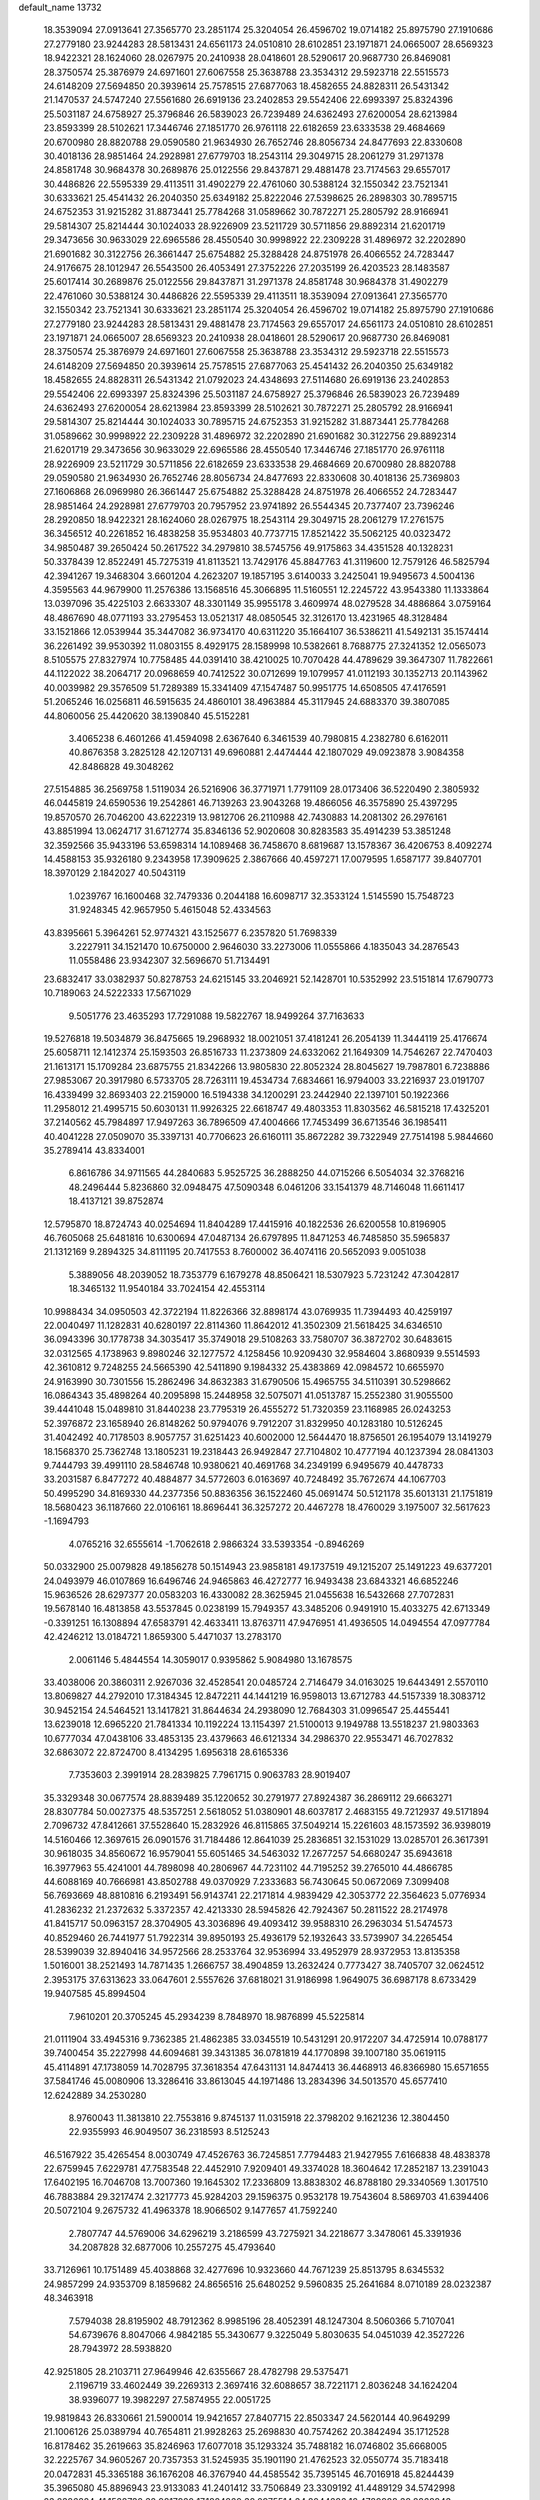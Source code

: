 default_name                                                                    
13732
  18.3539094  27.0913641  27.3565770  23.2851174  25.3204054  26.4596702
  19.0714182  25.8975790  27.1910686  27.2779180  23.9244283  28.5813431
  24.6561173  24.0510810  28.6102851  23.1971871  24.0665007  28.6569323
  18.9422321  28.1624060  28.0267975  20.2410938  28.0418601  28.5290617
  20.9687730  26.8469081  28.3750574  25.3876979  24.6971601  27.6067558
  25.3638788  23.3534312  29.5923718  22.5515573  24.6148209  27.5694850
  20.3939614  25.7578515  27.6877063  18.4582655  24.8828311  26.5431342
  21.1470537  24.5747240  27.5561680  26.6919136  23.2402853  29.5542406
  22.6993397  25.8324396  25.5031187  24.6758927  25.3796846  26.5839023
  26.7239489  24.6362493  27.6200054  28.6213984  23.8593399  28.5102621
  17.3446746  27.1851770  26.9761118  22.6182659  23.6333538  29.4684669
  20.6700980  28.8820788  29.0590580  21.9634930  26.7652746  28.8056734
  24.8477693  22.8330608  30.4018136  28.9851464  24.2928981  27.6779703
  18.2543114  29.3049715  28.2061279  31.2971378  24.8581748  30.9684378
  30.2689876  25.0122556  29.8437871  29.4881478  23.7174563  29.6557017
  30.4486826  22.5595339  29.4113511  31.4902279  22.4761060  30.5388124
  32.1550342  23.7521341  30.6333621  25.4541432  26.2040350  25.6349182
  25.8222046  27.5398625  26.2898303  30.7895715  24.6752353  31.9215282
  31.8873441  25.7784268  31.0589662  30.7872271  25.2805792  28.9166941
  29.5814307  25.8214444  30.1024033  28.9226909  23.5211729  30.5711856
  29.8892314  21.6201719  29.3473656  30.9633029  22.6965586  28.4550540
  30.9998922  22.2309228  31.4896972  32.2202890  21.6901682  30.3122756
  26.3661447  25.6754882  25.3288428  24.8751978  26.4066552  24.7283447
  24.9176675  28.1012947  26.5543500  26.4053491  27.3752226  27.2035199
  26.4203523  28.1483587  25.6017414  30.2689876  25.0122556  29.8437871
  31.2971378  24.8581748  30.9684378  31.4902279  22.4761060  30.5388124
  30.4486826  22.5595339  29.4113511  18.3539094  27.0913641  27.3565770
  32.1550342  23.7521341  30.6333621  23.2851174  25.3204054  26.4596702
  19.0714182  25.8975790  27.1910686  27.2779180  23.9244283  28.5813431
  29.4881478  23.7174563  29.6557017  24.6561173  24.0510810  28.6102851
  23.1971871  24.0665007  28.6569323  20.2410938  28.0418601  28.5290617
  20.9687730  26.8469081  28.3750574  25.3876979  24.6971601  27.6067558
  25.3638788  23.3534312  29.5923718  22.5515573  24.6148209  27.5694850
  20.3939614  25.7578515  27.6877063  25.4541432  26.2040350  25.6349182
  18.4582655  24.8828311  26.5431342  21.0792023  24.4348693  27.5114680
  26.6919136  23.2402853  29.5542406  22.6993397  25.8324396  25.5031187
  24.6758927  25.3796846  26.5839023  26.7239489  24.6362493  27.6200054
  28.6213984  23.8593399  28.5102621  30.7872271  25.2805792  28.9166941
  29.5814307  25.8214444  30.1024033  30.7895715  24.6752353  31.9215282
  31.8873441  25.7784268  31.0589662  30.9998922  22.2309228  31.4896972
  32.2202890  21.6901682  30.3122756  29.8892314  21.6201719  29.3473656
  30.9633029  22.6965586  28.4550540  17.3446746  27.1851770  26.9761118
  28.9226909  23.5211729  30.5711856  22.6182659  23.6333538  29.4684669
  20.6700980  28.8820788  29.0590580  21.9634930  26.7652746  28.8056734
  24.8477693  22.8330608  30.4018136  25.7369803  27.1606868  26.0969980
  26.3661447  25.6754882  25.3288428  24.8751978  26.4066552  24.7283447
  28.9851464  24.2928981  27.6779703  20.7957952  23.9741892  26.5544345
  20.7377407  23.7396246  28.2920850  18.9422321  28.1624060  28.0267975
  18.2543114  29.3049715  28.2061279  17.2761575  36.3456512  40.2261852
  16.4838258  35.9534803  40.7737715  17.8521422  35.5062125  40.0323472
  34.9850487  39.2650424  50.2617522  34.2979810  38.5745756  49.9175863
  34.4351528  40.1328231  50.3378439  12.8522491  45.7275319  41.8113521
  13.7429176  45.8847763  41.3119600  12.7579126  46.5825794  42.3941267
  19.3468304   3.6601204   4.2623207  19.1857195   3.6140033   3.2425041
  19.9495673   4.5004136   4.3595563  44.9679900  11.2576386  13.1568516
  45.3066895  11.5160551  12.2245722  43.9543380  11.1333864  13.0397096
  35.4225103   2.6633307  48.3301149  35.9955178   3.4609974  48.0279528
  34.4886864   3.0759164  48.4867690  48.0771193  33.2795453  13.0521317
  48.0850545  32.3126170  13.4231965  48.3128484  33.1521866  12.0539944
  35.3447082  36.9734170  40.6311220  35.1664107  36.5386211  41.5492131
  35.1574414  36.2261492  39.9530392  11.0803155   8.4929175  28.1589998
  10.5382661   8.7688775  27.3241352  12.0565073   8.5105575  27.8327974
  10.7758485  44.0391410  38.4210025  10.7070428  44.4789629  39.3647307
  11.7822661  44.1122022  38.2064717  20.0968659  40.7412522  30.0712699
  19.1079957  41.0112193  30.1352713  20.1143962  40.0039982  29.3576509
  51.7289389  15.3341409  47.1547487  50.9951775  14.6508505  47.4176591
  51.2065246  16.0256811  46.5915635  24.4860101  38.4963884  45.3117945
  24.6883370  39.3807085  44.8060056  25.4420620  38.1390840  45.5152281
   3.4065238   6.4601266  41.4594098   2.6367640   6.3461539  40.7980815
   4.2382780   6.6162011  40.8676358   3.2825128  42.1207131  49.6960881
   2.4474444  42.1807029  49.0923878   3.9084358  42.8486828  49.3048262
  27.5154885  36.2569758   1.5119034  26.5216906  36.3771971   1.7791109
  28.0173406  36.5220490   2.3805932  46.0445819  24.6590536  19.2542861
  46.7139263  23.9043268  19.4866056  46.3575890  25.4397295  19.8570570
  26.7046200  43.6222319  13.9812706  26.2110988  42.7430883  14.2081302
  26.2976161  43.8851994  13.0624717  31.6712774  35.8346136  52.9020608
  30.8283583  35.4914239  53.3851248  32.3592566  35.9433196  53.6598314
  14.1089468  36.7458670   8.6819687  13.1578367  36.4206753   8.4092274
  14.4588153  35.9326180   9.2343958  17.3909625   2.3867666  40.4597271
  17.0079595   1.6587177  39.8407701  18.3970129   2.1842027  40.5043119
   1.0239767  16.1600468  32.7479336   0.2044188  16.6098717  32.3533124
   1.5145590  15.7548723  31.9248345  42.9657950   5.4615048  52.4334563
  43.8395661   5.3964261  52.9774321  43.1525677   6.2357820  51.7698339
   3.2227911  34.1521470  10.6750000   2.9646030  33.2273006  11.0555866
   4.1835043  34.2876543  11.0558486  23.9342307  32.5696670  51.7134491
  23.6832417  33.0382937  50.8278753  24.6215145  33.2046921  52.1428701
  10.5352992  23.5151814  17.6790773  10.7189063  24.5222333  17.5671029
   9.5051776  23.4635293  17.7291088  19.5822767  18.9499264  37.7163633
  19.5276818  19.5034879  36.8475665  19.2968932  18.0021051  37.4181241
  26.2054139  11.3444119  25.4176674  25.6058711  12.1412374  25.1593503
  26.8516733  11.2373809  24.6332062  21.1649309  14.7546267  22.7470403
  21.1613171  15.1709284  23.6875755  21.8342266  13.9805830  22.8052324
  28.8045627  19.7987801   6.7238886  27.9853067  20.3917980   6.5733705
  28.7263111  19.4534734   7.6834661  16.9794003  33.2216937  23.0191707
  16.4339499  32.8693403  22.2159000  16.5194338  34.1200291  23.2442940
  22.1397101  50.1922366  11.2958012  21.4995715  50.6030131  11.9926325
  22.6618747  49.4803353  11.8303562  46.5815218  17.4325201  37.2140562
  45.7984897  17.9497263  36.7896509  47.4004666  17.7453499  36.6713546
  36.1985411  40.4041228  27.0509070  35.3397131  40.7706623  26.6160111
  35.8672282  39.7322949  27.7514198   5.9844660  35.2789414  43.8334001
   6.8616786  34.9711565  44.2840683   5.9525725  36.2888250  44.0715266
   6.5054034  32.3768216  48.2496444   5.8236860  32.0948475  47.5090348
   6.0461206  33.1541379  48.7146048  11.6611417  18.4137121  39.8752874
  12.5795870  18.8724743  40.0254694  11.8404289  17.4415916  40.1822536
  26.6200558  10.8196905  46.7605068  25.6481816  10.6300694  47.0487134
  26.6797895  11.8471253  46.7485850  35.5965837  21.1312169   9.2894325
  34.8111195  20.7417553   8.7600002  36.4074116  20.5652093   9.0051038
   5.3889056  48.2039052  18.7353779   6.1679278  48.8506421  18.5307923
   5.7231242  47.3042817  18.3465132  11.9540184  33.7024154  42.4553114
  10.9988434  34.0950503  42.3722194  11.8226366  32.8898174  43.0769935
  11.7394493  40.4259197  22.0040497  11.1282831  40.6280197  22.8114360
  11.8642012  41.3502309  21.5618425  34.6346510  36.0943396  30.1778738
  34.3035417  35.3749018  29.5108263  33.7580707  36.3872702  30.6483615
  32.0312565   4.1738963   9.8980246  32.1277572   4.1258456  10.9209430
  32.9584604   3.8680939   9.5514593  42.3610812   9.7248255  24.5665390
  42.5411890   9.1984332  25.4383869  42.0984572  10.6655970  24.9163990
  30.7301556  15.2862496  34.8632383  31.6790506  15.4965755  34.5110391
  30.5298662  16.0864343  35.4898264  40.2095898  15.2448958  32.5075071
  41.0513787  15.2552380  31.9055500  39.4441048  15.0489810  31.8440238
  23.7795319  26.4555272  51.7320359  23.1168985  26.0243253  52.3976872
  23.1658940  26.8148262  50.9794076   9.7912207  31.8329950  40.1283180
  10.5126245  31.4042492  40.7178503   8.9057757  31.6251423  40.6002000
  12.5644470  18.8756501  26.1954079  13.1419279  18.1568370  25.7362748
  13.1805231  19.2318443  26.9492847  27.7104802  10.4777194  40.1237394
  28.0841303   9.7444793  39.4991110  28.5846748  10.9380621  40.4691768
  34.2349199   6.9495679  40.4478733  33.2031587   6.8477272  40.4884877
  34.5772603   6.0163697  40.7248492  35.7672674  44.1067703  50.4995290
  34.8169330  44.2377356  50.8836356  36.1522460  45.0691474  50.5121178
  35.6013131  21.1751819  18.5680423  36.1187660  22.0106161  18.8696441
  36.3257272  20.4467278  18.4760029   3.1975007  32.5617623  -1.1694793
   4.0765216  32.6555614  -1.7062618   2.9866324  33.5393354  -0.8946269
  50.0332900  25.0079828  49.1856278  50.1514943  23.9858181  49.1737519
  49.1215207  25.1491223  49.6377201  24.0493979  46.0107869  16.6496746
  24.9465863  46.4272777  16.9493438  23.6843321  46.6852246  15.9636526
  28.6297377  20.0583203  16.4330082  28.3625945  21.0455638  16.5432668
  27.7072831  19.5678140  16.4813858  43.5537845   0.0238199  15.7949357
  43.3485206   0.9491910  15.4033275  42.6713349  -0.3391251  16.1308894
  47.6583791  42.4633411  13.8763711  47.9476951  41.4936505  14.0494554
  47.0977784  42.4246212  13.0184721   1.8659300   5.4471037  13.2783170
   2.0061146   5.4844554  14.3059017   0.9395862   5.9084980  13.1678575
  33.4038006  20.3860311   2.9267036  32.4528541  20.0485724   2.7146479
  34.0163025  19.6443491   2.5570110  13.8069827  44.2792010  17.3184345
  12.8472211  44.1441219  16.9598013  13.6712783  44.5157339  18.3083712
  30.9452154  24.5464521  13.1417821  31.8644634  24.2938090  12.7684303
  31.0996547  25.4455441  13.6239018  12.6965220  21.7841334  10.1192224
  13.1154397  21.5100013   9.1949788  13.5518237  21.9803363  10.6777034
  47.0438106  33.4853135  23.4379663  46.6121334  34.2986370  22.9553471
  46.7027832  32.6863072  22.8724700   8.4134295   1.6956318  28.6165336
   7.7353603   2.3991914  28.2839825   7.7961715   0.9063783  28.9019407
  35.3329348  30.0677574  28.8839489  35.1220652  30.2791977  27.8924387
  36.2869112  29.6663271  28.8307784  50.0027375  48.5357251   2.5618052
  51.0380901  48.6037817   2.4683155  49.7212937  49.5171894   2.7096732
  47.8412661  37.5528640  15.2832926  46.8115865  37.5049214  15.2261603
  48.1573592  36.9398019  14.5160466  12.3697615  26.0901576  31.7184486
  12.8641039  25.2836851  32.1531029  13.0285701  26.3617391  30.9618035
  34.8560672  16.9579041  55.6051465  34.5463032  17.2677257  54.6680247
  35.6943618  16.3977963  55.4241001  44.7898098  40.2806967  44.7231102
  44.7195252  39.2765010  44.4866785  44.6088169  40.7666981  43.8502788
  49.0370929   7.2333683  56.7430645  50.0672069   7.3099408  56.7693669
  48.8810816   6.2193491  56.9143741  22.2171814   4.9839429  42.3053772
  22.3564623   5.0776934  41.2836232  21.2372632   5.3372357  42.4213330
  28.5945826  42.7924367  50.2811522  28.2174978  41.8415717  50.0963157
  28.3704905  43.3036896  49.4093412  39.9588310  26.2963034  51.5474573
  40.8529460  26.7441977  51.7922314  39.8950193  25.4936179  52.1932643
  33.5739907  34.2265454  28.5399039  32.8940416  34.9572566  28.2533764
  32.9536994  33.4952979  28.9372953  13.8135358   1.5016001  38.2521493
  14.7871435   1.2666757  38.4904859  13.2632424   0.7773427  38.7405707
  32.0624512   2.3953175  37.6313623  33.0647601   2.5557626  37.6818021
  31.9186998   1.9649075  36.6987178   8.6733429  19.9407585  45.8994504
   7.9610201  20.3705245  45.2934239   8.7848970  18.9876899  45.5225814
  21.0111904  33.4945316   9.7362385  21.4862385  33.0345519  10.5431291
  20.9172207  34.4725914  10.0788177  39.7400454  35.2227998  44.6094681
  39.3431385  36.0781819  44.1770898  39.1007180  35.0619115  45.4114891
  47.1738059  14.7028795  37.3618354  47.6431131  14.8474413  36.4468913
  46.8366980  15.6571655  37.5841746  45.0080906  13.3286416  33.8613045
  44.1971486  13.2834396  34.5013570  45.6577410  12.6242889  34.2530280
   8.9760043  11.3813810  22.7553816   9.8745137  11.0315918  22.3798202
   9.1621236  12.3804450  22.9355993  46.9049507  36.2318593   8.5125243
  46.5167922  35.4265454   8.0030749  47.4526763  36.7245851   7.7794483
  21.9427955   7.6166838  48.4838378  22.6759945   7.6229781  47.7583548
  22.4452910   7.9209401  49.3374028  18.3604642  17.2852187  13.2391043
  17.6402195  16.7046708  13.7007360  19.1645302  17.2336809  13.8838302
  46.8788180  29.3340569   1.3017510  46.7883884  29.3217474   2.3217773
  45.9284203  29.1596375   0.9532178  19.7543604   8.5869703  41.6394406
  20.5072104   9.2675732  41.4963378  18.9066502   9.1477657  41.7592240
   2.7807747  44.5769006  34.6296219   3.2186599  43.7275921  34.2218677
   3.3478061  45.3391936  34.2087828  32.6877006  10.2557275  45.4793640
  33.7126961  10.1751489  45.4038868  32.4277696  10.9323660  44.7671239
  25.8513795   8.6345532  24.9857299  24.9353709   8.1859682  24.8656516
  25.6480252   9.5960835  25.2641684   8.0710189  28.0232387  48.3463918
   7.5794038  28.8195902  48.7912362   8.9985196  28.4052391  48.1247304
   8.5060366   5.7107041  54.6739676   8.8047066   4.9842185  55.3430677
   9.3225049   5.8030635  54.0451039  42.3527226  28.7943972  28.5938820
  42.9251805  28.2103711  27.9649946  42.6355667  28.4782798  29.5375471
   2.1196719  33.4602449  39.2269313   2.3697416  32.6088657  38.7221171
   2.8036248  34.1624204  38.9396077  19.3982297  27.5874955  22.0051725
  19.9819843  26.8330661  21.5900014  19.9421657  27.8407715  22.8503347
  24.5620144  40.9649299  21.1006126  25.0389794  40.7654811  21.9928263
  25.2698830  40.7574262  20.3842494  35.1712528  16.8178462  35.2619663
  35.8246963  17.6077018  35.1293324  35.7488182  16.0746802  35.6668005
  32.2225767  34.9605267  20.7357353  31.5245935  35.1901190  21.4762523
  32.0550774  35.7183418  20.0472831  45.3365188  36.1676208  46.3767940
  44.4585542  35.7395145  46.7016918  45.8244439  35.3965080  45.8896943
  23.9133083  41.2401412  33.7506849  23.3309192  41.4489129  34.5742998
  23.2386224  41.1522732  32.9817920  17.1824260  38.0975514  34.8044286
  16.4789988  38.8268843  34.5910134  17.2653947  37.5913968  33.9013160
   6.9820775  39.0828797   2.4883345   8.0142849  38.9785688   2.4013647
   6.8863298  39.7319023   3.2851483  28.9110155   7.0238036  12.8928676
  28.6476218   6.0748582  13.1823713  28.0913887   7.5970767  13.1616745
   3.5321931  39.1065953  10.5452518   2.5675032  39.4834163  10.5467921
   3.4067313  38.1811009  11.0100118   4.6072600  38.9015573   8.0667771
   4.2611782  38.9696226   9.0384626   5.4175114  38.2662068   8.1389004
  18.6890162   9.8330599  51.6294023  18.3132007  10.6629652  52.1163552
  17.9442640   9.5829962  50.9640014  18.9245043  37.4061142  38.3137553
  19.6122275  36.6552974  38.1714584  18.4122246  37.1241669  39.1605736
  22.6501288   7.2746686  20.6072775  22.6035637   6.8197408  19.6844871
  21.8623348   6.8437670  21.1228022  51.1391630  34.1613602  28.7155455
  51.7982627  33.4640891  29.1305934  50.3510962  33.5701307  28.4094547
   5.0448685  18.4272471  46.8901260   4.7627028  19.2895439  46.4062452
   4.1524794  17.9922638  47.1643712  51.2727239   2.7119903  34.9848445
  51.9800178   3.3096343  34.5256190  50.4372642   2.8289799  34.3941221
   8.8592173  24.4817325  13.7451957   9.3029538  25.3309707  14.1338152
   9.6304687  23.8031685  13.6943033  34.9504334  46.5324985  31.8442190
  35.7172993  45.8407566  31.7781070  35.3784633  47.3073793  32.3776258
   1.4053429  47.3819155  23.8289107   1.6591161  47.5877049  22.8436202
   1.9233437  48.1100404  24.3515125  30.7481270  11.7369113   9.3828087
  29.8998146  11.2498706   9.7326958  30.4747929  12.7319510   9.4062173
  36.4460006  16.1667091   8.0946904  35.8348142  15.3552192   8.2520625
  37.1883611  15.8225592   7.4761444  15.0130843  19.4337543  12.2021184
  14.8809484  18.4027858  12.2120296  15.9069322  19.5472903  12.7222286
  23.6706718  39.4153067  54.9048325  22.7188798  39.0972556  54.6508534
  23.8588372  40.1644551  54.2198290  36.8247730  12.7255577  51.1976468
  37.6159512  13.3845644  51.2864592  36.9227421  12.1458083  52.0539812
  33.1908760  38.5642952   5.2682420  33.6931943  37.6778728   5.3927151
  33.3375472  39.0542243   6.1692093   8.5157028  15.5976692  31.7698050
   8.5656454  16.2910982  32.5420783   8.4820793  14.6950966  32.2736803
  49.3497768  34.3066485  49.9999838  49.1968959  35.3053356  49.8240479
  49.4861167  34.2407388  51.0133733  15.9563610  20.5771638  21.3732168
  16.3392342  21.5452115  21.3595671  16.7914474  20.0216213  21.0919592
  20.0129442  23.4739337  50.5523924  20.9614578  23.0645410  50.5437466
  19.4367974  22.7601214  50.0724842  12.1745799  28.4022807  17.9071132
  12.8290276  28.6573801  18.6435402  12.5248335  28.8590776  17.0582523
  25.2855220   8.8257243   7.9556171  26.1880554   8.3454817   7.7955407
  24.9538959   8.4045746   8.8397047  41.6613965  36.4404940   9.9770773
  40.9075766  37.1179151   9.7564149  42.4135600  37.0571479  10.3395930
  41.8964524  22.5031280  35.6789735  41.3654973  22.9017360  36.4757178
  42.4607705  21.7605096  36.1226159  28.2358947  22.5906465  32.8872440
  29.0929221  22.9476825  33.3426203  28.5334067  21.7539690  32.3960585
  10.2835835   7.9494409  39.9245589   9.8839597   7.7154261  39.0028540
  11.2807133   8.1245208  39.7274771   2.5621180  42.0417832  22.1421765
   3.2844663  41.3819280  22.4849713   1.9430376  42.1551509  22.9629601
   4.3334006  12.9554939  23.2319581   4.9236254  13.2365521  22.4314303
   3.9368294  12.0509843  22.9287485   6.3398504  35.9206003   5.7404116
   7.3574569  35.8137597   5.5770282   6.0087321  36.3309808   4.8430593
  46.5046121  39.2233143   6.7358166  47.1795973  38.4749550   6.5071242
  46.8400195  39.5751865   7.6472925  48.0121487  18.4126416  41.8578303
  48.9997942  18.1854792  41.6879740  47.5186210  17.9221003  41.0793938
  43.9206631  20.2655469  39.5586859  43.4956152  19.5948600  40.2190795
  43.5530519  21.1784671  39.8728205  40.8422178  40.5460026   3.0603996
  41.8592679  40.3714174   2.9751505  40.4229981  39.6682695   2.7010988
  25.4660146   1.5096349  36.2616989  24.6328390   1.5374252  36.8635658
  26.2029887   1.1298804  36.8889530  21.8914986   3.5596734   7.7710256
  22.2141885   4.3332246   7.1546457  22.7776063   3.2489237   8.2105312
  17.4836050  32.8005583  14.4306984  16.8207120  32.4335064  13.7319788
  17.0344966  32.5527589  15.3332385   3.3641756  30.3299839   4.5563535
   4.1813628  30.1192329   5.1564305   3.4937585  29.6850349   3.7586053
  11.3248354  43.7823485  16.3667905  10.8867913  43.3203968  15.5593190
  10.9370054  44.7410777  16.3445270  12.9446984  14.9471162  38.1210804
  13.4830886  14.0883471  37.9072406  13.4537389  15.6723936  37.5792052
  12.3061059  42.3762829   4.1622305  12.4905678  41.4138474   4.4172169
  12.5254036  42.4389498   3.1597925  48.6202585  15.4252197  53.5413624
  47.6327910  15.4214607  53.8601519  49.1153807  15.8954703  54.3143245
  13.8486117  35.8576527  51.1275661  13.6375624  36.2534254  50.2017961
  14.2403154  34.9317906  50.9345822  19.5598171  14.2461601   1.8006761
  18.9122202  14.9218426   2.2440780  19.0038654  13.4065307   1.6724741
  18.3346308  49.0048868   6.1811321  18.2149862  49.7720437   5.4948397
  18.9940300  48.3676640   5.6973371  39.6744218  35.6918801   1.0927124
  40.0087083  35.0765531   1.8643972  38.6459176  35.7020003   1.2538502
  16.1514361  44.3102651  27.2770868  15.2309676  44.7344809  27.0555076
  16.4600985  44.8555851  28.1058052  31.4992858  30.8287159   2.2906605
  32.1858872  30.4804480   2.9910011  31.7344310  30.2702032   1.4536776
  35.6184350  26.8744146   0.2706216  35.1906733  27.4629387  -0.4709692
  35.9919923  27.5504241   0.9338707  44.7204424  30.7711893   8.7238121
  44.4149578  29.8510143   8.3428974  44.5579867  30.6443053   9.7431311
  23.9006613  43.1535300  19.6295535  24.0993593  42.2966758  20.1740055
  22.9083624  43.3457349  19.8448121  33.6242512  31.8841477  45.2216243
  32.7335635  31.6023295  44.7777327  33.3256877  32.1219014  46.1860567
  45.0006679  43.6126688  50.8035750  45.4498428  42.9933772  51.4958880
  44.0491644  43.2227604  50.7208893  11.9997369  39.2283534  45.2561134
  12.9803646  39.1210244  44.9353504  12.0839271  39.9899604  45.9589005
  17.8847406  39.2113073  53.8864507  18.1356864  39.9081785  53.1582367
  16.8969875  39.4836644  54.0970531  38.0981231  29.9917841  10.7473314
  38.7747933  30.4019786  10.0828863  37.7492411  29.1572440  10.2415431
  22.5437029  29.9431949  48.6812902  21.5675239  29.9326625  48.3167065
  23.0054449  30.6335350  48.0645405  22.1339164  41.6508429  31.5675300
  21.3826924  41.2719146  30.9499304  22.8851822  41.8692082  30.8895812
  49.2806545  12.9051791  37.8621321  49.3928022  12.4841030  36.9342173
  48.4666681  13.5274441  37.7636723  22.5748852  16.5970404  29.5977882
  23.0976236  16.5860652  30.4935944  23.2989612  16.8856968  28.9164952
   8.6195813  29.4991877  53.9556332   8.6935589  29.5853349  52.9219773
   9.6144227  29.4261767  54.2384138   6.1252495  10.5504297  26.0187749
   6.1940027  11.5718429  26.0069550   6.6603665  10.2375673  25.2024288
  27.3957595  17.8736370   5.3239948  27.9472231  17.1378154   4.8682698
  28.0854685  18.5635321   5.6397399  28.8671120  13.5102064  35.8801957
  29.6284461  14.1063333  35.5259116  28.7738906  13.7923777  36.8706473
  42.7680869  29.3571087  33.3375596  43.1710367  29.9838601  34.0570552
  41.7597102  29.3540324  33.5568398  47.5358934   6.1277276  38.9240471
  47.1113671   5.7544584  38.0501959  47.0581190   7.0495060  39.0084586
   6.6573367  42.8140284   3.2555134   5.6804583  42.6754620   2.9218567
   7.1849469  42.9256181   2.3868158  19.0447798  40.7449514  40.2921408
  19.2711213  40.5824336  39.3173253  18.2930025  41.4377476  40.3002616
  27.7955223  17.2156920  11.3214829  27.8165865  16.3805363  10.7171863
  28.4450582  16.9956794  12.0890393  19.8792980   6.5214890   8.6811845
  18.9691857   6.9924303   8.6131489  19.6428494   5.5217758   8.7614948
  33.9716837  16.5106117  31.1810156  34.9817977  16.6070916  30.9509387
  33.6701691  17.5152756  31.1727775  -0.1877420  33.0095923   4.4654125
   0.6140361  33.0815216   5.1187824   0.1961578  32.3768572   3.7333702
  14.0372378  34.1476929  12.5662223  14.1232684  34.0768107  13.6107257
  13.0872118  34.5598722  12.4733229  14.6158446  29.1820006  26.6491548
  14.4863320  30.1261612  27.0462947  15.5459370  29.2451667  26.1914310
  41.8868850  40.4385571  10.1582633  41.5051203  41.0867136  10.8661010
  42.4757957  41.0455277   9.5657697  21.0496096  48.4808248  53.4318678
  20.0872144  48.6217877  53.0749020  20.8756762  48.0524771  54.3646590
  18.9339123  46.9180232  36.4240250  19.2787355  46.1704175  37.0371656
  19.7604621  47.5105418  36.2632460  25.5235786   3.3636727  46.9111796
  24.6293112   3.2541676  46.4030587  25.9090093   4.2442833  46.5279410
  41.8267582  18.1663095  28.6679049  42.6099597  17.6385469  28.2336154
  41.2247718  18.3768078  27.8398191  37.6444525  43.2211116   4.9106738
  38.4277090  43.6758950   5.4073419  36.8224721  43.4349568   5.4667553
  40.4152064  16.8216952  34.6758249  40.2620512  16.4076918  33.7451171
  39.9825492  17.7522353  34.6210947  27.2993794  10.6042279  27.7290187
  28.1593522  10.1286905  27.4006106  26.9005859  10.9824630  26.8460894
   8.7400021  22.0966468  38.6788024   9.4210378  22.8774947  38.7122696
   8.5204238  22.0262872  37.6717027  25.5816701  44.1441270  11.5994865
  24.9688487  43.3201097  11.4288642  24.9985531  44.9353451  11.2848028
   2.3828388  31.0468702  37.7255915   3.1507865  31.2294644  37.0654919
   1.5366549  31.0548711  37.1668675  24.9562877   9.9280443  18.0756384
  25.2394178   9.6587084  17.1178629  25.5678741   9.3595723  18.6799466
  26.0593734  30.6512025  25.9472925  26.4284351  30.6755802  24.9828644
  26.8313928  30.2156825  26.4843635  16.5677533   9.7987297   5.1458325
  16.3280585  10.6606307   5.6653758  15.7408835   9.1952588   5.2960377
  48.8375084  39.0786182  51.6217197  48.8946694  38.3802387  50.8767855
  48.2874778  39.8479431  51.2173530  40.2008207  12.6698617  22.9395612
  40.9893791  13.0846168  22.4176685  39.4242249  13.3235913  22.7535309
  47.9092856  40.9509464  23.6576360  48.9118529  40.6757275  23.5584240
  47.6837180  41.3730549  22.7621766   3.6957639   6.3085322  24.6814844
   4.5745950   6.1056676  24.1891933   3.8807350   7.2007636  25.1686483
  12.4141412   6.1926781  45.7270305  12.1771675   6.8900011  46.4381289
  12.2415166   6.6800862  44.8297928   7.7006169  13.0381858  44.1041412
   8.1894544  13.3182284  44.9860578   8.3782755  12.3707644  43.6932863
  37.5144306  11.6867042  44.0718481  38.3656263  11.2202116  44.4377773
  37.8006929  12.6792405  44.0343967  21.8538608  44.4830472  29.2885881
  20.9641693  44.7444097  29.7406598  21.5602564  44.1673240  28.3486672
  49.0951751  10.6253153  53.8097290  48.5279369   9.8229159  54.1424131
  50.0412070  10.2563520  53.7581247  34.1764720  47.7285569   4.6376290
  33.5201969  46.9786906   4.8382315  34.8142908  47.3338734   3.9299011
  40.8633772   5.0217905  26.2468791  40.4988916   4.0607719  26.3630974
  40.8132487   5.1656702  25.2200300  32.4014347  15.6421822   8.6068495
  31.6301602  15.0571547   8.9426858  33.2140756  15.0250659   8.5717892
  39.4504689  23.7788085  55.7705333  40.1394826  24.5314019  55.9463313
  38.6336402  24.0699614  56.3219086  24.0869582  20.3186831  18.6384966
  23.3077116  20.8574136  19.0428101  23.9170012  20.3346159  17.6290936
  21.3113986   2.0966486   5.5109311  20.5245899   2.5883581   5.0601874
  21.4103770   2.5787286   6.4170993  33.8595935  26.2889434  23.8417582
  32.8747231  26.2918290  23.5426987  33.8252180  26.1522358  24.8581237
  48.5887379  39.2461284  44.7052983  47.9308082  39.0004151  43.9462646
  48.0884110  39.9775449  45.2330126  13.8085255   9.4645084  15.2359720
  13.6942485  10.4679723  15.3826700  14.6720189   9.3697905  14.6880509
  21.1981858  18.7559436  51.4194650  22.0367837  18.2007976  51.6259508
  20.8362462  19.0340901  52.3372746   8.5388880  35.0666212  33.6388992
   7.7836481  35.6551240  33.2593531   8.0987730  34.1534017  33.8043680
  18.0481290   0.3142430   4.0703211  17.2602406  -0.1325425   3.5578631
  17.8669479   1.3091853   3.9971855  28.1380029  42.4118618  55.0323617
  28.1801725  41.7308880  54.2618654  27.1463276  42.6804739  55.0839828
   5.0992461  20.6392144   4.3095299   4.6400291  20.1043347   3.5372015
   6.0422772  20.2154059   4.3347418  15.9463509  44.1006603  38.9361586
  16.3576064  43.4724438  39.6548813  16.4695045  43.8365420  38.0827877
  31.7523684   7.0983167  22.9288294  32.5545138   6.8191840  23.5163875
  32.1345129   7.9055421  22.3953651  31.9356332   6.9508350   1.9683065
  31.3670250   7.1917439   2.8048947  31.6580300   5.9816449   1.7749113
  38.3452251  27.5534172   4.2821564  37.3220096  27.5972657   4.4818187
  38.6528414  28.5104456   4.5235638  16.4208294   5.4127312  20.4400764
  15.7582087   4.6855926  20.7525877  16.0017491   5.7674932  19.5675281
   9.6807084  31.4094030  35.7124018  10.0594156  32.0240779  36.4510194
  10.5168535  31.0463439  35.2360843  28.6129993  26.7172316   0.8696388
  29.6146322  26.8346233   1.0946052  28.5759857  25.8144698   0.3752783
   3.7612325  24.0832762  27.8264944   3.1762850  23.8553379  28.6457489
   4.6193475  23.5402513  27.9664943  20.1185817  14.9269496  56.7900467
  21.0442805  14.5507380  56.6085268  19.9596030  14.7839337  57.7955821
  46.5760624  18.7959039  15.4693107  47.4715408  19.2973053  15.5499148
  46.3218941  18.5739143  16.4429469   9.3333024  10.4995245   7.9391348
  10.2351637  10.9033653   8.2325223   9.5707089   9.5335788   7.6695646
  46.3832683  20.4025739  45.5599718  47.3433395  20.0974922  45.7927185
  46.0915764  20.9380031  46.3944105  21.7624419   4.5643534   1.9533776
  20.8286309   4.3089503   1.6003907  21.5549905   5.0503286   2.8436622
  17.0330776  20.4574107   3.7142990  17.9374827  20.1558332   4.1209597
  16.6131619  21.0044140   4.4794214  28.8287421  18.3550477  29.9563570
  28.1939291  19.1550848  29.8001812  29.5433382  18.7396219  30.5945914
   8.5983744  42.1024958  36.2235476   8.4561551  42.3912006  37.1969668
   8.4034673  42.9499988  35.6712343  34.8573988   0.0757150  40.9750908
  35.4104697   0.8249150  40.5226622  34.1078636   0.6014804  41.4555593
  43.8074198  49.5792395  33.0676761  43.5997108  50.5083513  32.6783835
  44.8357378  49.5758749  33.1625993   2.0701298  27.0829137  32.6221494
   2.6581923  27.8583667  32.2564428   1.6088610  27.4836007  33.4337415
  30.6578185  14.3493494  27.0010753  30.4412274  14.2557570  25.9978375
  30.1360901  15.1879891  27.2929554  44.6094273  42.2541831  29.8564162
  44.1315093  41.3404446  29.9102388  45.1678011  42.2960970  30.7164097
  43.3302201  37.8286127  50.0604361  42.6975483  38.5353071  50.5006505
  43.8739112  38.3806825  49.3995664  48.3579751  11.4353114  11.4466185
  47.4118947  11.7653929  11.1812778  48.6529091  12.0655164  12.1853306
  21.6215831  46.1393538   9.2936151  21.4624781  47.1470868   9.1831266
  20.7211102  45.7470139   9.5604995  47.5709978  21.0086725  41.5029004
  46.7702459  21.1916464  42.1365459  47.7531310  19.9964584  41.6571157
  45.6441862  40.4057724   4.4354481  45.7837722  41.4321586   4.4828186
  45.8629102  40.0891666   5.3920570  23.7362224   4.2106530  12.4282427
  23.9079104   3.9592828  13.4140478  23.8115634   3.3124215  11.9252124
  47.6784660  28.9205236  50.9737290  47.2460759  28.2794283  50.2821274
  47.2795623  29.8389995  50.7088839   1.4043615  41.3938705  34.1832576
   0.8478531  41.9814678  33.5397965   1.1101400  41.6897190  35.1184088
   2.9822513  31.8456509  44.2925367   3.0998780  31.3427811  43.3994347
   3.0339249  32.8378679  44.0296037  20.0614572  35.4919615  13.3858930
  19.1305580  35.6609886  13.8068524  20.2322654  34.4927794  13.6063161
  42.2142683  29.0618662  12.6390513  42.1730827  29.8027049  13.3598023
  42.9061846  29.4291641  11.9656379  24.1402752  10.2545948  47.6124630
  23.2508518  10.7431891  47.4357671  23.9848102   9.3166424  47.2098199
   5.5663135  47.7625353  11.1926294   5.2380062  47.4156145  12.1024811
   4.8903184  47.3959356  10.5162179  23.8514281  36.9510239  21.1929998
  22.9678965  36.8724140  20.6585495  23.5214922  37.2600495  22.1277452
  44.4265733  33.3752037  16.3427326  44.8614044  33.6449039  15.4429169
  45.1186130  32.7146884  16.7419939  40.3875684   5.9767779  53.1230106
  39.9408838   5.1902360  52.6585137  41.4006068   5.8199869  52.9704230
  10.9274860  48.4614335  26.5645959  10.5170440  48.4640176  25.6153479
  10.4533604  47.6625296  27.0224489  11.9644913   3.8613863  32.1294333
  11.7173089   4.2206053  31.1847559  12.5636981   4.6204514  32.5038439
  18.1312387   7.2182560  17.5412593  17.1499476   6.9079488  17.6453193
  18.0877079   8.2299732  17.7282738  48.0126888  26.8614324  52.7458828
  47.8420719  27.6905453  52.1510461  48.1071205  26.0968252  52.0687654
  13.0388808  33.9698346  37.8478002  13.7493376  33.4346272  37.3128959
  13.3285369  33.8046573  38.8340503  42.8175419  16.9207922  37.9752179
  42.9599442  16.5228107  37.0431425  43.5185953  16.4710223  38.5716253
  12.6619186  11.4042364  12.7157136  13.3118818  12.1854903  12.5209009
  13.1887646  10.5752993  12.3845169  28.7539486  14.1314022  52.4910609
  29.0507137  13.4921115  53.2411368  28.1755894  14.8338361  52.9729044
  38.5582333   6.7013230   6.7820587  39.5563543   6.7452879   6.5127337
  38.0896685   7.2213921   6.0144485  45.2057187  14.0876959   6.4660352
  45.7848865  14.3506547   5.6565192  44.6806343  14.9401198   6.6918257
  38.3884101  14.7033350  22.0362606  38.6000954  15.6833634  21.7681144
  38.1141919  14.2748783  21.1368869  47.2243670  34.2441813   2.6732936
  47.6286084  33.3272525   2.9329211  46.6260116  34.0073761   1.8599081
  34.4418054  46.9041194  37.2431602  34.4245507  47.3212614  38.1833655
  33.4835653  46.5426339  37.1166266  13.1338408  39.5252561  12.8453428
  12.5108356  40.0457805  12.1975095  13.7265628  38.9781731  12.1780436
  11.9298897  38.3911916  26.1337945  11.5155688  39.2994834  26.4003570
  11.1681788  37.7187119  26.3048096   9.6214357  44.4847360  20.8008111
   9.4295359  45.1066093  19.9911979   8.8174929  43.8292387  20.7690516
  10.9985736   9.1306617  50.1703530  11.7792710   9.3782951  50.8011154
  10.5633577   8.3156464  50.6069339  46.6558025  20.4616686  38.9662229
  47.0005219  20.7421038  39.8933736  45.6483085  20.3123855  39.1098320
  40.5478812  32.5081205  16.5655552  39.8211204  33.0449073  17.0577820
  40.4029193  32.7267894  15.5715554  13.2901262  39.9671996  30.7895455
  13.3058449  39.3833480  31.6426031  13.8032301  39.3995019  30.0999809
  22.5364929  25.8684951  38.5936933  23.2685856  26.5951033  38.6659413
  22.9322101  25.1949965  37.9156784   7.8317595  42.4596951  24.5142609
   7.1865513  41.7465279  24.9074091   7.2323542  42.9654588  23.8424444
  42.6132812  16.6046830  21.6031245  43.6480874  16.5128256  21.6407825
  42.2983542  15.6232104  21.5606782  22.1221016  30.9708736  24.3775956
  22.6791588  31.0193314  25.2482093  22.6385581  30.2945777  23.7949895
   4.0664356  19.3725900   2.2317246   4.2256785  18.5013713   1.7175166
   3.3235064  19.8536317   1.7252809  30.2756222  45.5597089  17.9117840
  30.3264214  44.5722991  18.2286067  29.3762501  45.8774563  18.3020533
  45.1833806   7.6307997  54.7942353  44.7306676   8.1439380  54.0013525
  45.2541279   6.6710518  54.4210666  36.8101069  44.5678777  31.6347598
  36.2207641  43.7190813  31.5454294  37.4551938  44.4899712  30.8321741
  20.8544191  22.2327292  38.8004709  21.6310914  21.8994495  38.2016316
  20.9851535  21.6663183  39.6681566  11.3019621  31.6082127  18.5683422
  11.1321011  30.8284475  19.2279088  11.1525484  32.4446149  19.1615647
  34.1794067  25.9780195   7.4392883  33.1911208  25.6946533   7.5380052
  34.5742277  25.2814463   6.7913144  27.0350521  20.4623001  36.3150035
  26.7071838  20.6768710  37.2654511  26.6220105  21.2115512  35.7343937
  46.1985810  40.1708040  55.0069253  47.1911804  40.4749208  55.0113786
  46.0610911  39.8297051  55.9781277  36.8842377  28.3251920  25.7563684
  37.3378528  28.6317247  24.9013780  36.1198142  29.0056163  25.9062338
  26.4836341  31.5717682  47.0387554  27.2491394  31.7047287  47.7297855
  26.8038948  30.7469519  46.5021620  36.0786083  34.1819955  27.4259019
  36.6920191  34.0081242  28.2316146  35.1250621  34.1389016  27.8231395
  34.4015067  25.7324275  12.9264369  33.9380180  26.5728849  12.5399999
  34.0013587  24.9605923  12.3738720  20.0109817   2.6003685  16.7859437
  20.7610438   2.0194928  16.3954759  20.3396375   2.8510416  17.7272687
   3.3643878   3.8049579   5.2740805   2.7728733   3.8030998   4.4309880
   3.4563192   4.8057050   5.5089764  16.4610928  40.7219732   9.0636615
  16.8077218  40.0056687   9.7274075  15.6661807  40.2528727   8.6040120
  26.3738422   8.2670895  54.0325390  26.6917642   8.7718115  53.1895396
  25.5911512   8.8606274  54.3743753  18.8856538  33.4752110   2.0324776
  18.0925259  33.1081780   2.5707351  19.4068830  32.6327526   1.7390773
  47.1048283  49.3328369  36.1200451  47.9318842  48.8907469  36.5497135
  46.3165578  48.7606111  36.4675333  39.7974160  47.4897186  31.5035157
  39.2885049  48.1304981  32.1008052  39.9058922  47.9694473  30.6028580
  39.5982842  32.6144107  31.1796007  40.5038204  32.8777509  30.7613219
  38.9100320  33.1051570  30.5925719  17.5701407  48.9971645  15.1192460
  17.8602184  49.0363731  16.1071013  17.7519896  49.9537744  14.7717856
   9.7609329   5.8603356   9.6435591   8.8775608   6.3635259   9.8913423
  10.4800851   6.4770539  10.0450850  19.7153212  16.8416847  54.7856876
  19.7918361  16.3070180  55.6657533  20.0104655  16.1819118  54.0663853
  23.9764389  16.8005213   6.7503574  23.6166248  16.7887807   5.7866406
  23.2962489  16.2467673   7.2843090   3.5824619  10.3617357  45.2869793
   3.6182303   9.5445661  44.6667095   2.7260926  10.8588770  44.9816678
  45.8522948  40.0680883  48.5371047  46.3903960  40.4191872  49.3529545
  44.9850770  40.6364261  48.5751787  35.4830241  24.0178659   6.0267743
  35.9758047  23.7330565   6.8863933  34.9776761  23.1740197   5.7319969
  23.2516026  42.0949048  38.4827806  23.0082618  42.6774708  39.2967450
  24.2803834  42.2625188  38.3882080  10.2911207  18.3321815  20.4249952
   9.4504895  18.7697894  20.0234536  10.5596744  18.9628713  21.1939167
  17.6046186   6.7927847  28.2655974  17.1293110   7.4707591  27.6451883
  16.9932504   5.9554133  28.1791902  33.6241316  21.9502740  42.6674157
  33.3133511  22.9163524  42.6886534  34.4290215  21.9178586  43.3173557
  10.7596066  45.7099923  30.0713196  10.2914033  45.9763488  29.1883681
  11.7502563  45.9507471  29.8924413   7.1489735  47.1980477   0.1703369
   6.9120964  47.4723320   1.1360833   8.1522877  46.9803759   0.2094007
   2.5370787  34.0957631  32.4442354   2.2621432  34.6054996  33.3128056
   2.0563504  34.6481905  31.7084558   0.6838069   9.6212677  23.3258027
   0.7337989  10.3128906  24.0950793  -0.3142592   9.3578450  23.3194434
  40.8328520  43.1097062  21.6046690  39.9904472  43.6349095  21.2858765
  40.8276488  43.3157818  22.6254725  12.6103140  49.8642543  46.5084433
  12.0844637  48.9826152  46.6217172  13.5960439  49.5717918  46.5752190
  48.9714367   2.6325377  26.4135492  48.9693692   3.0574994  27.3561066
  48.7225845   1.6623623  26.5657541  35.4211646  29.7370999  33.5900873
  36.3487666  29.3272772  33.3630580  35.2588559  30.3828079  32.7982841
  20.3591126  44.9445615  37.9041988  21.2595167  45.2413202  37.4993245
  20.2083415  44.0022385  37.5202071  50.2576204  36.5431084  34.6871612
  50.2734902  36.8338208  33.6974697  50.0601675  37.4130309  35.1988619
  36.6094049  23.5251605   8.4841117  36.3271277  22.5885356   8.8241234
  36.0516206  24.1583446   9.0976149   1.7361124  42.2815980  19.5250438
   1.9555760  42.0945758  20.5141658   0.9671901  42.9599752  19.5610985
  30.4266333  44.2014425   1.3653129  30.4402259  44.9338532   2.0808199
  31.3529823  44.3178700   0.8968221  23.7760331  31.8748287  47.1458354
  23.6303975  32.0371385  46.1377239  24.8023815  31.7304444  47.2095646
  28.9138717  46.8276946  50.8664590  28.3495560  46.9109865  50.0127278
  29.8409643  46.5276747  50.5351272  40.4326354   4.6797041  49.1763330
  40.5072107   3.7459071  49.5565016  40.8643541   4.6399986  48.2449020
  48.0080451  22.8458766  19.8690228  48.4409616  22.3839807  19.0511704
  48.8096186  23.0677792  20.4764874  42.6161571  31.1076797  14.3672776
  42.6272424  31.0755990  15.3826356  43.6104574  31.2040510  14.0973030
  28.9836611  26.9766950  47.2909577  28.1805636  26.8173557  46.6523760
  29.4860446  27.7561106  46.8518938  32.3979487  38.8472407  27.9746984
  32.8750069  38.8078438  27.0564406  31.5420719  39.3923963  27.7694795
  41.9853114  14.3740380  15.5906271  41.9879273  13.6803778  16.3533639
  42.9680001  14.4112983  15.2821384  28.1003007   6.3092491  41.1260233
  28.7568603   6.9549505  41.5897090  28.3557292   6.3625875  40.1309029
  34.2924366  21.9129901  -0.6313569  34.3558214  22.1997441   0.3584074
  34.5746760  20.9192362  -0.6161219   4.5068467  40.3902337  23.0701415
   4.2191879  39.4511067  23.4092623   5.1021179  40.7352752  23.8398400
  37.6951633  29.3784049  42.3429503  36.8460057  29.6434439  42.8581796
  37.6690161  28.3439652  42.3342952  30.3543056  45.3983938  46.9137641
  31.0200534  46.1512341  47.1290266  29.9299424  45.6536035  46.0253818
  49.0122371  25.8285588   9.0133603  48.1944250  25.4405422   9.5096099
  48.5942144  26.2958426   8.1911191  49.5455286  12.1853369  16.9435083
  50.3916973  12.7762878  16.8157684  48.7736217  12.8564131  16.7981136
  25.0584224  49.2685042  52.3572256  25.1485754  48.8804720  51.3988186
  24.5817523  48.4914563  52.8593807  38.0012423  18.8261472  48.5099594
  38.9398565  19.1472507  48.2252411  38.1579796  18.4226298  49.4459927
  23.7223009  36.1001134  11.2773026  24.1308763  35.2709776  11.6968746
  24.3610431  36.3409349  10.4977344  32.6853748   2.9255356  31.9221235
  31.7729939   2.8298023  32.3964422  32.5219711   2.4954675  30.9963685
   8.0046128  24.0535992   1.3999722   8.3196721  24.1715014   2.3756799
   8.6322856  24.6705842   0.8663621  23.2175046  20.8487166  48.7251985
  23.7009220  20.0510882  49.1663682  22.9362511  21.4374315  49.5262060
  33.6226208  12.3783915  15.6798015  32.8233911  12.6680148  15.0918009
  33.4639394  12.8817517  16.5687979  13.0914686  32.0392647  46.1166939
  13.1105086  31.1929735  46.7062922  12.5385266  31.7604056  45.2924720
  10.4044614  18.1953605  55.3811676   9.9028017  17.3660018  55.0665406
   9.8175543  18.9884056  55.0781552  26.3539372  33.9493768  45.7699738
  26.8739179  34.6065910  46.3735644  26.4095370  33.0547726  46.2855001
  37.7478456  28.6955554  32.7917972  37.9323148  29.3063918  31.9614136
  38.6535356  28.7564075  33.2999166  44.3319702  22.9785848  37.8567713
  44.1510715  22.0525260  37.4683879  43.8810378  22.9625215  38.7827591
  13.9005898  10.0330157   9.2942396  13.9745547   9.7784327  10.2987196
  14.8882048  10.1964027   9.0302487  22.0896809   5.6813698  15.5414503
  22.7479151   4.8959675  15.3920099  22.6835660   6.5081467  15.5531307
  34.4742506   3.8707258  55.9629455  34.5909158   3.4039395  55.0429632
  34.7641109   3.1807886  56.6429597  21.0534062  35.7112295   5.9703482
  20.8741771  35.5171645   4.9773356  21.2643494  34.7996023   6.3813784
  29.2639748  18.7838165  42.9369288  29.9972954  19.5064604  42.8713048
  28.4783692  19.2735594  43.3948405  15.7152880  24.9708431  21.4465131
  14.8355085  24.4192417  21.3418283  15.6877426  25.5911903  20.6180783
  35.9862578  34.6224750  16.0851107  34.9773552  34.8772240  16.1044257
  36.2360265  34.7941212  15.0909624   2.9229219  16.5025489  44.8174402
   2.1766013  17.0380486  44.3411155   2.8369762  16.7993662  45.8021806
  15.4323120   6.8214872  50.4989126  15.8230045   7.7189456  50.1799019
  14.5872924   6.6832752  49.9349079  42.2849591  10.2077136   3.7685307
  41.5038804  10.4184668   3.1340018  41.8470463  10.1479386   4.6962682
  39.0782124  47.8237429  25.6143120  39.5133316  48.7229946  25.7913876
  39.7928691  47.2926458  25.0797664   6.4582113  48.0058168   2.6589158
   5.7851869  48.7581834   2.5224219   6.1324223  47.5344470   3.5264726
  13.2304617   2.1447426  27.5707383  13.9733640   2.3253417  28.2550647
  12.7869011   1.2727931  27.9007246  17.3875248  22.2432811  46.8702357
  17.2348215  21.2877623  46.5232621  16.4838203  22.7127427  46.7500513
  27.7626522  42.4694219  17.2878962  26.8735590  43.0182062  17.3117492
  28.1136573  42.6439196  16.3379962  28.7576140   2.5317952  39.4196352
  29.0211242   3.2895354  38.7978299  29.6543698   2.1227173  39.7331046
   5.4487859  43.5406912  18.8499301   4.8457508  42.9005963  18.3096365
   4.8673666  43.7723396  19.6757033  34.6261510  18.0967891  41.6735764
  34.6850180  18.8821638  41.0072240  34.8206041  18.5623306  42.5888417
   9.9956259  15.0705304  48.2594571  10.3265371  16.0113631  47.9894316
  10.8081099  14.6635223  48.7505804  15.7926301  32.3731444  20.6970025
  16.1962241  32.9410370  19.9362481  14.8276583  32.7255971  20.7834015
  12.5050389  20.9143034  31.0755615  12.6690456  21.1725818  32.0547564
  11.4901881  20.7409806  31.0230695  29.2196957  22.9212015  53.3195524
  29.2167390  22.5021567  52.3699009  29.6278418  22.1771917  53.9064581
  47.0827282  29.6810213  29.0593116  47.9674762  29.7474223  29.5941896
  46.4819072  29.1047667  29.6848567  51.4256497   3.7473025  30.0170034
  51.2550284   4.3344275  30.8486355  50.4871814   3.6274072  29.6075568
  45.9208567  12.2648905  10.7603924  45.5424450  13.1744675  11.0681145
  45.7077239  12.2247284   9.7591091  40.9049342  25.2000312  49.2237229
  40.3944928  25.6185235  50.0117088  40.1866863  25.0872651  48.4889484
  31.8975685   9.9876864  36.6669783  31.8537391   9.1936501  36.0160971
  30.9878972  10.4568393  36.5451621  49.4261112  16.3374783  19.9751028
  48.5601438  16.1029957  19.4675851  49.3863580  15.7557298  20.8243297
   5.9336377  33.1573340  20.6320639   5.9238794  33.1169336  19.6032469
   6.8621892  32.7895881  20.8880901  23.4968550  17.2834480  51.9838333
  23.3864794  16.2682163  52.1489544  24.1435251  17.5739180  52.7364869
  26.9731712  26.7863461  45.5357265  26.2616100  26.0541579  45.6881938
  27.2394567  26.6607413  44.5447582   6.8044045  19.3195143  24.6107188
   6.4999625  20.0977962  25.2138613   7.7034476  19.6401987  24.2281644
  29.9716331  44.1585970  24.9491092  29.0478360  44.5502177  24.6568093
  30.6274739  44.9102676  24.6765315  11.1662579   1.1730281  34.7425132
  11.4103496   0.9603361  33.7658111  10.1799354   0.8772230  34.8233322
   5.1135721  36.2132304  36.0823599   5.2747305  35.3281176  35.5735457
   6.0225780  36.6886616  36.0527058  38.4201038  32.4131881   6.3174082
  39.4380046  32.4046302   6.4929474  38.3226170  33.0190019   5.4815192
  39.7476081  14.7540089  54.3411091  40.2162457  15.6265566  54.5990083
  40.1839084  14.0488554  54.9638164  49.4715630  42.4543022  42.6351493
  49.7787708  42.9588258  41.7879841  48.9319479  43.1602578  43.1600278
   6.0981017  30.7204541  53.4609788   5.8183342  31.5083784  54.0548577
   7.0161490  30.4370483  53.8033435  35.1747244  48.9438153  28.1204138
  35.6676990  48.0378449  28.1975020  34.6867351  48.8611314  27.2099179
  20.1193629  26.7832530  52.2298939  20.8531986  26.2358034  52.6975877
  20.1817966  26.5072858  51.2430366  28.2808940  33.7421296  10.3184285
  27.4070836  33.1884336  10.3115508  28.6211016  33.6303126  11.2888005
  28.2926616   3.1773248  11.3989468  27.5075395   2.5244193  11.5747360
  28.2817331   3.7990097  12.2129980  39.9806588  43.5655275   8.9429960
  40.9411768  43.8909061   9.1325632  39.5110122  43.6488937   9.8562235
  35.2157407  12.7339480   2.1326475  36.0164412  13.2711693   2.5309685
  34.7029756  12.4385874   2.9793694  25.9212586  31.8985786  16.6593588
  25.9355574  32.6554925  15.9702352  25.1952081  32.1568580  17.3274861
  42.9763905  37.0674094  23.7032585  42.8888293  36.0834115  23.4683667
  42.2811635  37.2621740  24.4183132  47.1294740  15.6622848  18.6407500
  47.3184830  15.0197746  17.8512922  46.6450741  15.0559120  19.3246615
   2.9121156   2.0953362  43.0675937   3.1753533   1.7928850  44.0194365
   3.5130997   2.9280804  42.9161150  13.4738702  19.8410234  16.0480316
  13.1037257  20.5324435  16.7209719  13.1132291  18.9394573  16.4047740
  12.8649480  14.7295157  25.6955597  13.3981766  14.4847021  26.5416436
  13.2243213  15.6522367  25.4277062  29.0576499   5.2998789  56.5359043
  30.0150772   4.9679457  56.3691527  28.8347414   4.9571609  57.4845781
  34.0421247  34.1206182  24.1693835  34.3091564  34.2400412  23.1785592
  34.7823645  33.5132616  24.5498134  21.6357331  18.1442337   2.5126576
  21.9088628  19.0289359   2.1097580  20.6099400  18.1193531   2.4628059
  23.6424469  48.2789460  12.6005463  24.6215768  48.4378874  12.8256801
  23.2079034  48.0454031  13.5140207  20.3325156  17.4185021  30.8476777
  21.1497693  17.0757159  30.3095760  20.7690732  18.1410698  31.4662563
  15.1312816  19.9240666  44.5823133  16.0203824  19.8508629  45.1139174
  14.7772877  18.9491714  44.6051714  28.8503417  44.4942075  34.0617576
  29.1229196  45.2318441  34.7309994  29.1018690  44.8989805  33.1451097
  44.5922117  10.5055675  27.3180003  43.8967331   9.7471166  27.2345338
  45.4958830  10.0133971  27.2558260  11.6212250  11.9700185  19.2591475
  12.6202917  12.1813446  19.3737050  11.6067866  11.1731050  18.6029676
  26.9481620  27.0557007  12.4522181  27.0304328  27.7042636  13.2470298
  26.1073121  26.5211774  12.6267732  35.9531023  18.8137645  11.6970354
  35.8542900  19.2036514  12.6477522  34.9985205  18.4985256  11.4656148
   4.4685333  46.7089761  13.5108093   4.2130157  45.7140635  13.3772707
   3.5529985  47.1774729  13.5903252  14.3914783  13.4601713  12.6356698
  15.0030137  13.3069911  13.4452183  13.7380617  14.1965911  12.9360985
  14.3066345  48.3326172  23.5425657  13.9582604  48.2034660  24.5070713
  14.2858983  49.3525024  23.4034346   9.1530033  15.8132759  27.7481108
   9.4021704  16.7340360  27.3375214   9.4715841  15.1479048  27.0251633
  27.1023053  13.5083360  46.9067452  27.4501848  14.0843762  46.1200314
  27.9692378  13.2585318  47.4155240  44.1611130  12.9880219  31.2830804
  43.9923921  11.9698789  31.3029447  44.5474342  13.1762647  32.2263983
  16.5762096  33.9466716  18.5949879  17.3505126  34.5178099  18.2083328
  16.4462349  33.2215528  17.8664112  40.8123264   5.2075770  23.5965643
  41.7266682   5.2679151  23.1214298  40.2502195   5.9474750  23.1567095
  33.5108264   5.3915042  32.6296228  34.4211657   5.3190174  32.1294032
  33.0618418   4.4879694  32.3697429  34.7859968  25.0724801  15.4744773
  34.6407007  25.3103833  14.4723757  34.6434210  25.9855767  15.9446668
  12.5266926   1.7567282   5.3641391  13.3292718   2.3850087   5.5095594
  12.7685051   0.9060490   5.8897893  15.0494430   7.7117066  36.4844975
  15.6129268   7.0558476  35.9177109  14.6103399   8.3258404  35.7785619
  17.2568900  19.7250409  13.5887119  17.7447851  18.8252681  13.4477096
  16.9721123  19.6966639  14.5808160  42.9501016  48.0787851  35.2311666
  43.7078627  48.0740654  35.9221945  43.2657583  48.7302906  34.5032591
  19.5746455  27.5541373  14.6477190  19.7877559  26.5689294  14.8849675
  18.8565200  27.4737740  13.9116562  11.9654702  -0.0960028  28.3499793
  11.2762784   0.0643055  29.1036850  11.4561269  -0.6959862  27.6806658
  34.6397125   7.5775593   2.0811206  33.7403981   7.0970551   1.9036493
  34.3242450   8.4651528   2.5271235  50.6503765   3.1434259  55.5147322
  50.0175068   2.4653017  55.0578774  51.5093291   2.5954460  55.6829083
  33.3965304  40.8645645  53.0118850  32.4971253  40.3547172  53.0915824
  33.4515715  41.0715763  51.9972770  25.3131537  10.3882409  21.3015315
  26.0817549  11.0424265  21.5090873  25.7684424   9.6538230  20.7379123
  17.3262675  37.0207342  32.3763114  17.0923757  37.7446015  31.6573384
  18.3113872  36.8012803  32.1454209   7.4534905  32.1350528   2.9916903
   7.1248275  32.9857711   2.5476101   7.1542230  32.2241886   3.9799408
  38.7330995  22.7226149  32.3302359  38.6863938  23.5367952  32.9686591
  39.3851030  22.0819203  32.8162523  -0.8757074  28.0365806  26.4056241
   0.0376288  27.6245574  26.5687113  -1.1066831  27.7795221  25.4296823
  35.3508308   3.5980099  12.4461745  35.3963352   4.2506247  11.6486989
  34.3484402   3.4909988  12.6236194  15.4458934  40.0412842  34.0959139
  15.3551288  40.5168366  35.0133031  15.9998088  40.7046792  33.5350249
  30.0848908  22.7917049  37.9486185  30.8260705  23.4861507  37.7105491
  29.2363811  23.4065229  37.9986821   4.6047721   8.3804490   2.7900125
   3.6150501   8.6559732   2.7848682   4.6585722   7.6912366   2.0148710
  24.5292064  48.8766832  27.2384216  24.4010938  48.0401071  26.6455879
  23.5625016  49.1459103  27.4810646  49.8148538  29.7646572   3.1324499
  49.7004261  29.2078441   2.2892768  50.7467021  30.2012874   3.0334258
  40.1267107  24.0203191  30.3716650  39.3649197  24.6160774  30.0080544
  39.6324218  23.3942380  31.0346138   2.3425982  32.5866443   5.5992527
   3.1724363  33.1959126   5.7134429   2.7417019  31.7291604   5.1757546
  11.8443319  35.0701307  28.6014537  11.8245960  34.0538219  28.7903355
  12.2564297  35.4669477  29.4612543  12.6337020  14.0569187   8.6866419
  11.8803634  14.7306350   8.4872852  12.1392604  13.1620843   8.8223218
  21.1956385   3.3036141  21.9235451  20.5815591   2.7128094  22.5000462
  22.1386838   3.1278078  22.3010236  10.6069696  14.2716106  34.8757683
  11.0358798  13.3273755  34.7763776   9.7707148  14.2108125  34.2885479
   1.1525548  11.2343931  10.4540553   0.2698790  11.5108444   9.9916202
   1.6501196  10.7156583   9.7033975  48.8556215  29.6959050  57.1845799
  48.0965837  29.4700707  57.8503350  48.5750479  29.2247837  56.3149838
  37.3384563  10.0832055  23.6512288  38.3492214   9.9616124  23.5042130
  37.1040381   9.3983864  24.3814422  36.8374588  11.5135212   0.3090603
  36.7721932  10.4882887   0.4522365  36.2102649  11.8937047   1.0367266
  19.2579902  37.9201037  20.6167338  20.1173444  37.3677928  20.4599667
  19.5659585  38.7033791  21.2016187  22.4267530  42.2174146   7.8745335
  21.7752239  41.5022681   7.5063768  23.3346689  41.9457628   7.4570443
  22.9749482  49.6094599  48.7293755  22.9229975  50.0101072  47.7763289
  23.0005766  50.4497948  49.3318176  17.9476761  48.9955668  30.5697660
  18.8662170  48.6702937  30.9236228  17.3317882  48.8795769  31.3944794
  23.4272945  24.0072687  36.8499515  23.1086031  24.1268467  35.8733945
  23.2364681  23.0116806  37.0450421  33.3452514  13.1754919   0.1178416
  34.0241671  13.0406872   0.8815841  33.7080146  12.5891684  -0.6458116
  28.7366339  14.2135695  41.0816960  29.4232321  14.7486848  41.6333909
  27.8258165  14.5106105  41.4683564  23.3341113  20.7632362  31.2638767
  23.4921653  21.3074638  32.1350971  24.1515307  20.1227038  31.2537897
   1.6077589   3.7897665   3.0209524   1.8659305   3.0808702   2.3068852
   1.5802072   4.6655980   2.4707992   2.7856989  12.1404201  37.9443398
   1.9836063  12.7887997  38.0088421   3.1462973  12.3303314  36.9808216
  39.9259127  27.4935230  28.5703440  40.7192869  28.1464277  28.7070670
  40.3630722  26.7406474  27.9978070  37.7893012  31.6894119  21.0405147
  38.2631003  32.5769431  21.2367653  36.8564140  31.9861616  20.6916206
  13.1971362  23.7251328  44.6846130  12.9731508  23.4715158  43.7056371
  12.2966279  24.0930056  45.0440762   8.3462960  17.1501043  10.7348928
   7.9803239  17.8781038  10.1011007   8.2691747  16.2861081  10.1804601
   0.8979545  41.4473026  43.3465732   1.3819602  41.4712644  42.4336948
  -0.0298190  41.8537496  43.1362453  22.0945536  10.3259384  34.4267624
  22.1629368   9.3121044  34.6109301  22.9604522  10.5365300  33.9066051
   8.7739272   1.7532814  54.4993871   7.8082662   1.4463484  54.6458508
   8.8921787   1.7770834  53.4790963  17.3721539  22.8747670  21.1919644
  17.9791145  22.9509975  22.0241410  16.7819818  23.7238577  21.2510109
  50.8093525   5.8931274   8.9076716  51.2439306   4.9862130   9.0835835
  49.8197271   5.7754083   9.1376333  23.6031294  17.8497303  19.9022310
  24.4956597  17.3346342  19.8937795  23.8495453  18.7743725  19.5190667
  16.7422438  15.4416445  27.7937551  17.5959822  14.9172756  28.0635893
  16.6824168  16.1661219  28.5363731  26.3605779  37.7803130  20.6637285
  26.4316407  37.3426764  19.7230760  25.3647374  37.6126807  20.9066290
  29.8572471  46.2641152   3.7349942  28.9323556  45.9480033   3.4090273
  29.6714596  47.1812713   4.1598367  32.2648159  28.1597049  49.6407572
  31.4785228  27.7601052  50.1871378  32.9412632  28.4250231  50.3761005
  27.3690675  46.9446207  54.9438777  27.8904351  47.7069148  54.5102088
  28.0029157  46.1332645  54.8773781  18.8329773  10.6074601  31.3879927
  17.9151453  10.5266444  30.9061388  18.7196859   9.9936420  32.2096572
   9.4651427  26.0937700  57.7500818  10.2608112  26.4567966  57.1986318
   8.7792497  25.8315345  57.0162471  10.8340205  26.6210032  27.1497233
  11.4371725  25.9939612  26.6031276  11.5107412  27.2726092  27.5916200
  38.3939328  30.3145352   4.4613521  38.3598388  30.9679656   5.2510467
  37.4619445  30.3670593   4.0373431  43.1503874  38.8892720  56.6749544
  44.0809989  39.2599662  56.9056948  42.8765091  38.3502060  57.5011808
  43.4920850  39.7848414  29.9514846  43.4291153  39.0750963  29.2040466
  44.3793473  39.5472129  30.4284785  42.5620281  23.1556576  21.9456333
  42.4049518  23.3179868  20.9555368  43.0846793  22.2647011  21.9852259
  47.2017494  26.5913245  20.8491474  46.9908761  26.4728281  21.8602712
  48.2307740  26.4770704  20.8251777  19.2260294   7.8519092  53.3303525
  19.2034689   6.9750832  52.7756769  19.0518190   8.5801697  52.6083759
  11.5193785  28.2367445  40.1009449  10.5671134  28.2816636  39.7011734
  11.3712800  27.8638126  41.0490601  39.3210871  12.5717400   0.4404920
  38.3500884  12.2094619   0.3529642  39.7064343  11.9711514   1.1951190
   5.9031545  48.2499194   7.3266331   5.6551019  49.2163469   7.1327895
   6.5998690  48.3057360   8.0877460  25.3750388  12.1212387  35.9972266
  25.8588751  12.0418746  36.9118003  25.7188763  13.0369624  35.6439506
   2.9705609   8.2443452  16.1461554   2.3150614   8.8523251  15.6195990
   3.8409592   8.3155224  15.5816144   2.6637312   2.2058162   7.3230506
   2.9794790   2.8503222   6.5692487   2.3277148   1.3891520   6.8198943
  12.8201901  20.4827315  13.4954124  13.0186437  20.2638429  14.4905520
  13.6517978  20.1077122  13.0092755  49.3146136  21.6564241  17.7845827
  50.0287223  21.0311570  18.2051219  49.0546530  21.1439829  16.9206672
  26.3038992  30.9550117  39.1834430  26.9019820  31.7983439  39.2630392
  25.6241285  31.0581091  39.9334407   9.0245326  35.2646662  37.9147142
   8.1065869  35.0600537  38.3443604   9.4882554  34.3358260  37.9064469
  18.6039229  42.9653845  47.2570829  18.3128683  43.8943959  47.6138978
  17.9070456  42.3266033  47.6703910  48.1313764   2.9810032   1.6307627
  47.1736342   2.7477176   1.9314204  48.6818415   2.1583429   1.9041806
  32.3381172  35.2640285  43.2421706  31.9444525  35.7116636  44.0871698
  31.5485546  35.2788469  42.5756180  20.4138463  27.5055846  38.3123637
  20.9105763  28.3427033  38.6731341  21.1562456  26.7781954  38.3646291
  42.3044155  43.5655611  29.0154841  43.2296201  43.1944054  29.2634242
  41.8004486  43.6295982  29.8979943  32.3507654  13.0358603  51.1206027
  32.4149154  13.0579325  52.1514083  32.0053838  12.0899101  50.9115752
  43.3169529  47.4342334  25.4220744  42.4646519  47.0105045  25.0164590
  42.9838849  47.8358257  26.3105843  37.2839226  38.0500122  50.7086796
  36.4105405  38.5845336  50.4933509  37.9902807  38.8055561  50.7755708
  30.6144572  13.2413563  56.9864583  30.8067491  14.1943126  56.6624507
  31.4847133  12.9706770  57.4716083  29.3452876  34.6458295  37.6538865
  30.0292086  33.8671537  37.6214891  29.9503450  35.4832744  37.5852406
  48.9351651   4.5806441  57.1609057  49.5701279   4.0289232  56.5698542
  48.6406833   3.9324597  57.8991847  17.7491949  44.2769508  22.4266047
  18.4269299  45.0393640  22.2788944  18.2007155  43.4645437  21.9757786
  43.1672641   2.2194691   8.0182180  42.8830343   3.2071040   7.9330948
  42.4033858   1.7132075   7.5386974  45.9752019  10.8484350  37.7602626
  45.2052375  10.3174099  37.3192840  46.8065867  10.5465833  37.2232523
  12.1228344  25.1156753  49.7896381  11.5381185  24.3160246  50.0690255
  13.0506221  24.7018707  49.6145660  31.1884952   0.9293439  44.2264428
  30.4008080   1.3797632  44.7248657  30.7245088   0.4086193  43.4642985
  46.5296817  38.4368151  40.0842846  45.6077967  38.0209507  39.8680476
  46.4661198  39.3816625  39.6798101   6.5801791  41.4627505  44.5871480
   6.2520596  40.8612313  43.8085915   7.1147082  42.2026185  44.0889202
  43.6410881  46.9624477  32.0940628  43.4859806  47.9270593  32.4126294
  42.7600617  46.4758295  32.3051674   7.5589119   5.6806723  41.7450331
   6.8353198   6.0811875  41.1415580   7.0846241   5.4104012  42.6033342
  22.5153282  42.3070429  35.9012422  22.8201126  42.1747937  36.8827599
  23.0410285  43.1418695  35.5993002  31.4044145  49.3331523  34.1580192
  31.3312365  49.1107723  33.1531618  32.2872984  48.8640474  34.4401829
  24.2635227   4.3930464  33.3673698  23.6380247   4.2533196  34.2001193
  23.6021267   4.3064022  32.5848394  16.4964092  13.5834682  44.2267689
  16.8381475  12.6108766  44.3197066  16.2536465  13.6416016  43.2173754
   9.3587904  31.2369905   8.0102412   9.3131956  30.5374565   7.2387720
   9.0562786  32.1093374   7.5523381  13.5156003  17.7729304  47.4397545
  13.8469593  17.6947710  46.4573344  12.4898077  17.6400836  47.3394742
   7.7654540  21.5342873  10.0728651   8.5038789  22.0431076   9.5677522
   8.1444152  21.4175661  11.0241066  25.3805987  35.5901148  35.0733846
  24.3637433  35.7874041  34.9806111  25.7714456  36.0922296  34.2519576
  27.7817049  44.6413063  52.0283635  28.1214110  45.5174185  51.5994441
  28.1233035  43.9102751  51.3785723  14.0068296  31.8661227   3.6221184
  14.1856230  31.0564807   2.9938848  13.8620738  31.4135294   4.5404987
  39.6770497  28.8828760  49.5101364  38.9168493  28.4143723  50.0142958
  39.4164255  29.8756537  49.5174317  36.2826311   3.4775844  23.7634126
  35.3847591   2.9933013  23.6169123  36.6087939   3.0995775  24.6729721
   7.5444867  48.3595265   9.5117923   8.0902405  47.4854982   9.6091784
   6.8038427  48.2383892  10.2378881  39.5367869  16.6365747  29.4282621
  40.4737807  16.9996281  29.2305580  38.9166597  17.4409590  29.2459277
  20.6435287  23.9512656  19.1774260  21.0984931  24.3403284  18.3364811
  19.7158122  23.6562163  18.8493065  17.6424747  35.4618420  14.6329489
  17.5556588  34.4345650  14.5426624  16.7362424  35.8264880  14.3653492
  16.2562703  50.1525518  52.0332826  16.8263532  50.9250326  51.6441885
  15.4874266  50.6618181  52.5129742  26.2938187   7.1552713  27.2181117
  26.2095555   7.6624203  26.3200436  27.3190527   7.1290387  27.3726543
  25.3731156  17.3146471  38.2931525  24.8627349  18.1951616  38.4222313
  24.9377853  16.8838786  37.4646426  42.8049642  15.0003808  56.7583220
  42.0947719  14.2555852  56.7317527  43.5307126  14.6465981  57.3907448
  10.7086623   3.7410279  11.2546970   9.8786942   3.1278103  11.4038893
  10.3678835   4.4246356  10.5640423  33.8379473   8.9383379  49.9998282
  34.3462316   9.1963221  49.1352613  34.5902182   8.8940822  50.7093237
  39.9710347  41.4999323  26.3159530  40.4733899  41.1985645  25.4673881
  40.3995400  42.4092549  26.5471810   1.1460680  31.0911125   3.0014634
   1.6391765  31.0535824   2.0926663   1.8716450  30.8151186   3.6776836
   3.9278524   8.6694432  32.2043007   4.9463176   8.8673949  32.2782001
   3.9290588   7.8023693  31.6257429  21.2877040  32.4841212  22.3625733
  21.6342276  31.9024211  23.1526386  20.3463330  32.0825183  22.1912158
  28.2946809  43.6707050   7.7095685  28.0452129  43.4679869   8.6994855
  27.3851590  43.9667900   7.3086053   4.6670467  19.7452832  50.5637376
   4.4252719  20.3512117  49.7677160   5.7013426  19.7846437  50.5954757
  30.1875909  47.1931209   9.1629517  30.2486248  46.2198159   8.8291803
  29.1860554  47.4329380   9.0345044  10.4082676  33.2785866  14.3562962
  10.5627523  32.4782165  14.9780164   9.4188033  33.1553798  14.0566104
  32.3341324  29.2711747   0.1522838  33.1908930  28.9721018  -0.3409876
  32.0227112  30.0871834  -0.4136620  44.1027128  20.9175135  22.0727519
  43.9690582  20.7700012  23.0908389  45.0484511  21.3484301  22.0310174
   3.5303627  12.5335888  35.4450023   3.8170711  13.2302899  34.7493483
   3.2851112  11.7022262  34.8866151  48.8455533  37.0758753  46.2226886
  48.0594586  37.2226436  46.8766889  48.7912466  37.9055503  45.6021570
  22.0398767  29.3691786  39.5741176  21.9660391  29.1942586  40.5907541
  22.9076483  28.8772137  39.3077246   5.7744360  29.8892842   5.8557852
   6.4616572  29.3089124   5.3678704   6.1273915  30.8547289   5.7298799
  38.0764367  37.8822753  27.9775220  37.7658933  37.2727062  27.1972210
  37.1745078  38.1672434  28.4095499  49.5748329  15.0014368  22.3452973
  49.1444871  15.0313413  23.2784665  50.5890728  15.0722948  22.5385789
  48.0942893   5.9202306   9.4626587  47.4265031   5.1315385   9.4688799
  47.5444114   6.6933656   9.0589183   5.1127667  43.0857414  11.1781707
   5.4688545  43.8117501  10.5484889   4.5337574  43.5891250  11.8599135
  18.2745033  19.3337387  20.8374499  18.0054969  18.3438229  20.8261414
  19.0382335  19.3846883  21.5310113  41.7994088  20.7842740   4.9487223
  41.7599361  21.7931432   4.7565787  42.2220011  20.3808179   4.1039524
  19.3905868   2.7547179  43.7058519  18.3913896   2.5564014  43.6032117
  19.7989342   1.8797702  44.0611389   0.5484121  44.7332382  10.0059540
  -0.2120406  44.4165746   9.3898619   0.9590458  45.5326476   9.4885535
  10.4509115  37.0097227  30.9062062  10.2397273  36.0072598  31.0650106
  11.4804001  37.0036422  30.7892889  22.4482645  24.8095883  13.6177371
  22.6830448  25.0788529  12.6453032  22.6721124  23.7974752  13.6368517
  14.5389307  30.3083425  41.9009640  14.9638125  29.8972553  41.0612980
  14.2239639  29.4729357  42.4414898  36.3833879  43.6786907  38.9544378
  35.9233134  44.3263660  39.6168556  36.5976968  44.2833350  38.1450856
  42.4568710   6.8703976  45.2419897  41.6090762   7.3218869  44.8723810
  42.8820335   6.4102870  44.4257385  39.1181568  15.3744470  -0.2421792
  39.2186240  14.3856712   0.0266007  38.2987105  15.3816754  -0.8649616
   8.2337252   3.0086771  15.5495517   8.4262798   3.7087786  14.8147702
   7.4316913   2.4777734  15.1705532  10.3498363  42.1890907  43.7070190
  11.2438942  42.6311290  43.4426094  10.4253727  41.2326719  43.3281213
  15.9518850  39.0432883  26.7803613  16.8076097  39.6116439  26.7280629
  15.3457642  39.4164653  26.0394061  29.2042178  39.8359071  38.6876191
  28.7583496  39.4884615  37.8129298  28.4903096  40.4524427  39.0923090
  14.7521398  41.3277794  14.0375286  14.1419255  40.6535642  13.5496165
  14.7221667  42.1637366  13.4380166  17.6221480  17.6410339  49.5944511
  17.7023822  17.3979240  48.5837593  17.0810950  16.8362512  49.9641917
  36.6936774  19.0639868  35.0405529  37.7254370  19.0890778  34.9333113
  36.4858248  19.9440653  35.5293395   6.7013675  21.8225269   0.3934244
   7.2977915  22.5570444   0.8104689   5.8295407  21.8870845   0.9427422
  27.1007753  39.8208072  41.9432687  28.0827618  39.6726235  42.2355179
  26.8067466  38.8839790  41.6228916  34.9521662  36.7405802  24.5665261
  35.3479804  36.8655419  23.6213464  34.4890114  35.8223248  24.5197233
  27.7228524   8.1501478   2.8135966  27.2654469   7.2205277   2.7777800
  26.9664486   8.7808474   3.0946205   5.8526171   2.4962130   5.9590396
   6.6249548   3.1631796   5.9322550   5.0369806   2.9988360   5.6150808
  38.6623563  10.5106790   4.7523026  38.4637560  11.4878525   5.0116524
  39.4981465  10.2762321   5.3119959  21.3639547  19.6497778  47.1939061
  20.6511196  19.4645823  47.9268057  22.0530045  20.2376784  47.7005667
  38.5444792  21.4914138  28.7023091  38.5522343  22.3468583  28.1346651
  39.5266385  21.3483589  28.9686634  16.6640185  20.9933427   8.3736343
  17.4188516  21.4385120   8.9175373  16.8134291  21.3657718   7.4154777
  16.4698786  31.6213917  32.2633675  16.2895826  31.6631837  31.2481101
  15.8485955  32.3516067  32.6519775  17.6605065   5.1640608  40.1355990
  17.4489708   4.1561427  40.0653623  17.5781445   5.3431216  41.1553912
  29.1169813   7.6675138  10.2022660  30.0204572   7.3698982   9.8394179
  29.1052579   7.3513663  11.1816065  10.5663834  15.3760010  30.0527428
   9.8195469  15.5355716  30.7529515  10.0601525  15.4708204  29.1538615
  43.4556287  15.6033493  48.6301327  43.3053478  15.6441442  49.6460769
  43.1553907  14.6701514  48.3545016  39.8899820  35.7659941  25.5872280
  38.8845414  35.9258308  25.7433265  40.2871132  36.7183575  25.5371143
  10.8411386  22.9757284   4.2476982  10.3145274  22.0895148   4.3265184
  10.0978137  23.6878274   4.1586945   5.6355821  33.2593781  17.9022224
   4.8915721  33.9813238  17.9147134   5.2030128  32.4755809  17.4093006
  43.6887372  37.8299761  27.9648670  42.9830160  37.0843187  28.0062233
  44.5877291  37.3210125  28.0128388  30.1466324   7.2272685   4.0062418
  30.1395978   7.4849488   5.0057965  29.2723399   7.6242252   3.6407410
  11.2709560   2.0050639   3.0016135  10.8447671   1.0747731   2.9251329
  11.8748536   1.9232909   3.8387269   5.6055314  21.2650614  26.1218276
   5.9149346  21.9299290  26.8470826   5.1366977  20.5169242  26.6660024
  38.1237185   7.7502831  40.0878634  37.7554149   7.1509862  40.8471538
  37.2693179   8.1291038  39.6480484   8.7197128  38.6505608  29.4420398
   9.4245084  38.1299091  29.9927553   8.3003853  37.9039291  28.8537116
  22.8344692  12.6179792  50.6607014  23.7689028  12.1862826  50.5486441
  22.2609855  11.8385503  51.0244478  49.7784444  21.7437185  13.3420992
  49.4092538  21.1999755  12.5582113  50.6403188  22.1773920  12.9828245
  29.8123485  40.9732333  31.4439863  30.4908387  40.3438187  30.9682694
  29.9582255  41.8728013  30.9450865  24.0570842   7.8031076  28.5256666
  24.9703907   7.5211491  28.1160008  23.3811108   7.2575081  27.9606022
  45.1215735   9.4653485   6.8703968  45.0688177  10.4122674   7.2753251
  45.6716520   9.6118851   6.0009404  42.6033096  46.4226011  47.3088113
  42.1054971  46.7266980  46.4538144  41.8653277  46.4516565  48.0317900
  27.0719841  25.1059673  32.2798765  27.8536351  25.4351949  32.8979502
  27.2727090  24.0986384  32.2011875  16.4762185  29.3140384  16.7463720
  16.1185928  28.3399560  16.6575437  16.1343386  29.5777591  17.7003488
  13.1019215  30.5122915  13.0980990  12.4834920  30.9156575  12.3773573
  13.9100868  31.1426937  13.1184463  42.2804852  40.4935523  40.5436822
  41.9809058  39.6010846  40.1290103  42.3645714  41.1265812  39.7347166
  37.8661782  24.3857267  43.5855347  38.5317297  23.9640990  44.2516828
  36.9854416  24.4317257  44.1253417  24.7914417  18.9043043  44.6688650
  25.2787637  18.0181681  44.4144990  24.3181280  18.6379324  45.5546989
   6.5641974  32.4271115   5.5190039   7.3158798  32.8509565   6.0980651
   5.7341249  32.9901433   5.7793823   1.1330818   9.3385608  50.0846886
   1.6485820   9.7929212  49.3234529   0.3812608   8.8207849  49.6039854
  36.7730286  44.1435385  34.3401812  36.8057007  44.5321072  33.3840375
  35.8718088  43.6307840  34.3544310  29.3348246  33.4121291  12.8357818
  29.4253506  34.4424031  12.9379314  29.5573434  33.0724537  13.7887313
  21.4722620  36.4098650  19.9341980  21.6699032  36.5467258  18.9324745
  21.5435068  35.3793020  20.0475468   3.9284461  21.3147088  48.3098042
   4.1892299  21.0883407  47.3392608   2.9438100  21.6164216  48.2276547
  30.9963804  26.9957590  14.3169488  30.5628603  27.6133682  13.5888882
  31.7828723  27.5687359  14.6488700   3.7906564  50.2610780  47.8035700
   3.4750516  49.5254209  48.4581082   4.6454118  49.8491803  47.3876604
  20.0744859  24.4480054  55.1517773  19.5712159  24.1000738  54.3147994
  19.3094932  24.6423903  55.8181952  16.2610195  45.3788977  43.3117647
  15.6893322  45.9986272  43.9091851  16.2804323  44.4929077  43.8421661
  22.8024879  37.8295258  43.2374779  23.3818328  38.0739744  44.0555059
  21.8398993  38.0330198  43.5475576  16.8592936   4.5591101  12.3170567
  16.5281163   4.8597289  11.3847413  16.0315319   4.1196269  12.7395308
   8.5107973  28.0647236  26.8662606   9.4032250  27.5489283  26.8708893
   8.7012045  28.8869041  26.2743302  27.6535915  45.1802053  24.3213424
  27.3134750  45.8702731  23.6427677  26.8731902  45.0303140  24.9651927
  14.6689366  24.2443238  49.3016925  14.8153190  24.1664861  48.2794713
  15.0303132  23.3362139  49.6511793  26.3670244  10.6952914  11.9592504
  26.4570013  11.6765110  12.2493762  25.3556211  10.5667735  11.8139297
  30.3698736  47.4386949  14.0978597  29.4318635  47.8623560  13.9602393
  30.6807373  47.2986671  13.1038655  40.1202452   1.2280051  17.3862316
  39.0852723   1.1051213  17.4286949  40.4478448   0.2462901  17.2898236
   4.3532630  20.7855961  45.6005860   3.7154097  20.5353529  44.8244978
   5.2806127  20.8206346  45.1341602  38.9006168  36.9117752  39.2042481
  38.4729082  37.3458065  40.0344051  38.3576356  37.2883038  38.4158891
  33.2158916  15.7656775  33.7489911  33.4792545  16.0975203  32.8067151
  33.9232905  16.2242739  34.3578710  13.7867793  45.2813443  47.0394809
  14.1278403  44.3178108  47.1394008  13.4610520  45.5412271  47.9754847
  23.8482137  29.3217153  36.3859491  22.9311834  29.7641881  36.2249667
  24.1043012  28.9318379  35.4675264  47.3232040  17.5268863  48.6380434
  47.5164222  17.0206131  49.5142170  47.8876177  18.3776822  48.7103267
  12.4460148  41.7440451  28.9233740  11.7727831  42.3330771  29.4268369
  12.7054483  41.0210144  29.6165228  48.4489572  29.8082392  23.3427573
  48.4925298  30.5567090  24.0474357  47.4828762  29.4601967  23.4116892
  27.6057328  13.0860409  14.9611197  28.3082818  12.3316614  14.8590910
  27.1882330  13.1457899  14.0166243  17.2966557  16.8206179  20.6077045
  17.4184127  16.7048609  21.6263125  18.0163499  16.2017311  20.2012487
  11.7124514  43.5829837  12.4038609  11.1378364  43.2511515  13.1938989
  11.3079605  44.5063831  12.1800202  37.3819033  34.7074032  11.0920715
  38.2174316  34.1402934  10.8757484  37.6215456  35.6472143  10.7771616
   5.1457332  12.7637883  45.2119675   6.0478058  12.7597877  44.7163057
   4.8294195  11.7879480  45.1776719  39.5755974   1.9287034  57.3586611
  39.4508094   1.3203321  56.5315064  39.4697682   2.8723903  56.9997561
  17.4354846  30.3904534  47.8703438  17.2052780  29.8405620  48.7089147
  17.0960563  29.8160632  47.0870916   8.5359578  34.2671411   9.5893538
   8.0701889  33.5237993  10.1467756   9.5379996  34.1226637   9.8120317
  21.0512103   1.6500503  54.2649450  21.7210560   1.1616342  53.6513299
  21.0652635   1.1389895  55.1367638  24.0238870  31.6820080   8.5414031
  24.5202719  31.3906068   7.6810632  23.3039122  32.3263405   8.2005557
  10.2046049  36.3324736  26.9161561   9.2641106  36.4167259  27.3338199
  10.7392863  35.8294933  27.6515528  16.3830173  41.5476370  56.8856644
  16.1688599  41.9455090  57.8049086  16.9140317  40.6946506  57.0787880
  23.0768913   1.5268853  50.3068193  22.6338308   2.4539559  50.4532494
  22.8929828   1.0418528  51.2018242  41.5169329  15.2714453  44.2767817
  41.6517428  14.3104439  44.6188164  40.8710629  15.6994427  44.9392178
  46.2408571   7.6924484   8.4997147  45.7991983   8.4391907   7.9233192
  45.6449362   6.8695282   8.2855230  24.9172135  27.1791970  22.2075743
  24.8994585  26.1912639  22.5287989  25.8622897  27.4975298  22.4636204
  30.7348951  15.2278349  50.9186968  29.9563324  14.8942142  51.5119763
  31.4100109  14.4443521  50.9568296  40.7738215  45.9910768  19.5796028
  40.2770274  46.3795380  18.7639787  41.7461130  45.8976811  19.2657284
  37.9256859  38.3500308  16.2419086  37.9046170  37.4733631  16.7969547
  38.6314345  38.9212765  16.7589245  12.1323532  15.8330384  40.5693733
  11.4830716  15.0969911  40.8434235  12.5389327  15.5024585  39.6777216
   3.0774747  37.5584214  50.8576636   3.5314289  38.2544999  50.2439144
   2.9938141  36.7229126  50.2704643  39.9988471   9.8180568  23.1617857
  40.0315771  10.8267542  22.9458846  40.8888348   9.6538475  23.6614832
  14.4038972  24.0311576  13.3871498  14.1823344  23.7653197  14.3578709
  13.5170834  24.3956768  13.0142187  11.0991672  18.5135097   8.8506470
  10.5535469  19.1665808   8.2619820  11.0833991  18.9464135   9.7801697
  27.8532646   3.6976257  41.7445419  28.1472854   3.1999549  40.8890609
  27.9370266   4.6951354  41.4777516   7.8824895  21.2087454  32.4486537
   7.5712674  20.5183044  33.1483125   8.2432966  21.9935568  33.0037811
  44.7610757  39.9454654  26.3540991  44.3236036  39.1971320  26.9099990
  45.3875113  39.4322900  25.7085148  28.3410227   3.1993891   8.6444769
  28.2686782   3.3258638   9.6604780  27.5961137   3.7888683   8.2557356
  28.9788037   9.2995791   0.5685147  28.7152023   8.7437370  -0.2599907
  28.4986805   8.8299510   1.3481551  15.5276207   2.0757938  10.0804153
  15.7783336   1.4415795  10.8480157  14.5067666   2.0775681  10.0611339
   8.2553050  43.1835177  32.1462102   7.9676958  42.2055720  32.3371351
   8.1802597  43.6299215  33.0773930   2.9042626  28.1011073  29.2075682
   3.1373937  28.5441273  30.1118559   2.1597088  27.4260690  29.4617573
  38.3031308   1.8420202  52.7799863  37.5561464   2.1562986  52.1541152
  39.1707211   1.9880908  52.2470534  24.6027143  49.8938297   3.7312524
  23.6469379  50.2229142   3.5237233  25.1796479  50.7333293   3.6758001
   1.3136295  46.8140262   5.9398086   0.4155408  46.6968235   5.4533739
   2.0075860  46.8425950   5.1812527   6.5256713  26.4501257  26.0548062
   5.8469952  26.5446592  26.8343480   7.2630723  27.1330666  26.3149817
  22.6500289  14.0692332  37.2767048  22.4993146  13.0828587  36.9878907
  23.3089036  13.9480793  38.0813145  24.4912337  26.9825166   0.6283941
  23.4714068  26.9024046   0.7240012  24.6357726  27.8926024   0.1714956
   0.8228601  20.2161013   5.3235739   0.3053129  21.0765416   5.5403013
   1.7199196  20.3134489   5.8003524  32.9902388  25.1645604  54.1920809
  33.9937788  25.0507859  53.9624565  32.8945128  26.1946387  54.2695190
  48.8842388  35.9292187  10.4137036  48.1091326  36.1132758   9.7564235
  48.9857828  34.9038505  10.3826885  -0.8142648   6.5189914  21.4237728
  -0.0075830   6.6919252  22.0281672  -0.7018003   5.5567146  21.0939896
  40.5268461  32.7410081  13.8266343  40.8072535  33.4917482  13.1829385
  41.3655888  32.1462851  13.9040050  46.4316921  44.8682965  21.1955801
  45.7880588  44.3305001  21.8056776  45.9256139  45.7616565  21.0574905
  39.1563599  43.4047740  45.4940902  39.9158636  43.7686789  44.8952980
  38.3160211  43.8592850  45.0954206  31.4341979  22.9402739   9.5111231
  30.5394977  23.1935348   9.9439712  31.2039021  22.1990215   8.8389635
  24.7942004   7.7912289  36.3409685  25.3264581   7.0294649  36.7954174
  24.4246249   8.3350486  37.1364386  51.2546630   8.1165871   7.5233022
  50.2636617   8.3659111   7.3620222  51.1744479   7.2358386   8.0775566
   7.8151703  32.9753517  13.7776927   7.5169770  33.9000292  14.1038510
   6.9769866  32.3805682  13.8919170  42.2303318  42.0825970  38.3047661
  41.2881324  41.7576537  38.0206315  42.1092419  43.1071320  38.3765679
  18.5056256   8.8639712  33.4589819  19.1727472   8.1034972  33.6935822
  17.6594019   8.3355560  33.1755479  25.0168651  34.5416990  21.6464754
  25.6780724  34.3536765  20.8818758  24.6130297  35.4607146  21.4030241
  27.9685587  38.9172171  32.1454276  28.5543428  38.6355541  32.9539039
  28.5088537  39.6875724  31.7275896  28.9149759   9.5532339  46.4456467
  27.9987605  10.0240427  46.6068289  28.7335770   8.5872021  46.7641185
  37.1260413  26.2459157  31.8800583  37.2531714  27.2094961  32.2338122
  36.1246603  26.0701584  31.9596228   9.7822772  16.3081385  42.9366324
   9.3881736  16.8389901  42.1660707   9.8730502  15.3436343  42.5675237
  17.3645633  10.3027475  21.6385035  18.2200705  10.4593249  21.0876354
  16.8567109  11.1962475  21.5558152  17.5438558   9.9046011  47.4979818
  17.5186033  10.9522271  47.5620538  18.5582070   9.7282187  47.7153795
  25.9519252  25.0649035  17.0072817  25.2956108  25.4934614  16.3384952
  26.5238957  25.8545398  17.3372273  23.9612590  42.9188938  -0.2757948
  23.8868476  43.4604309   0.5847908  22.9853712  42.7201643  -0.5423641
  22.5317988  39.4559428  38.6403621  23.0001301  39.1361763  39.5076539
  22.8315059  40.4449946  38.5680035  32.4849614  44.6766150  34.5441391
  32.3760544  45.3085824  33.7320542  32.3530575  45.3006353  35.3533173
  33.2612214  14.2499562  26.1727158  32.3031732  14.1666321  26.5595657
  33.3374289  15.2718690  25.9944473  37.5313171  18.8184972  26.1278026
  37.4894772  19.5998544  25.4498627  36.5272410  18.6838226  26.3740380
  17.4257608  41.4992630  30.1012768  16.5254168  41.7223198  29.6276292
  17.2153746  41.6912226  31.0951200   3.1822771  46.8488736   3.8579065
   4.1003421  46.8285251   4.3242164   3.2716187  46.1302320   3.1177062
  34.8195880  14.0425270   8.8001692  35.2344263  13.1213056   8.5977070
  34.5905305  13.9822884   9.8083428   8.4389138  25.8355605  39.8183679
   7.4728931  25.6927479  39.4740460   8.6341428  26.8190201  39.5512350
  34.9551566  37.1809957   0.8392407  34.3835428  37.5667529   0.0673697
  34.2629465  36.7130222   1.4419243  13.2572261   4.1622221  47.3895402
  13.1565272   4.8428659  46.6230254  14.1007966   3.6251090  47.1382272
  25.3389275   2.9442215  49.5920935  25.2525949   3.1402607  48.5836706
  24.4943520   2.4014793  49.8180513  43.1453639  45.8609973  53.2269083
  43.8544140  45.9636419  52.4834641  42.9954511  46.8399608  53.5336284
  43.0714611   2.4657769  14.6247354  43.9214012   3.0478913  14.6032023
  42.9599641   2.1526325  13.6479143  10.8378690  47.8310558  46.7765681
  10.1424580  48.3430359  46.2147106  10.6216298  46.8410537  46.6123061
   2.7851097  29.6489101  49.7944053   2.0339649  29.1786344  50.3225918
   3.5952350  29.5965315  50.4384178  35.5473725  35.9075522  50.3644598
  35.3242190  35.5617268  51.3150692  36.2808434  36.6093481  50.5273864
  14.2392014  19.8725666  28.0555848  13.8843315  20.8201439  28.2830757
  15.2660600  20.0030647  28.0723975  50.7243909  48.0772755  10.1728084
  51.2547418  48.7279103  10.7630421  51.4356321  47.6459788   9.5650760
   6.1460747  23.4226148  43.5396077   5.3778077  23.7589391  44.1284422
   5.8254949  23.5999298  42.5747043  33.0847939  47.7878218  44.2150353
  32.8733003  47.9325680  43.2228181  32.9836616  46.7625913  44.3386589
   2.6160302  17.2157504  47.4321729   1.9176769  16.4452108  47.4439115
   2.8429015  17.3126995  48.4503823  36.1779723  11.4270566  41.6717667
  36.7255045  11.4763913  42.5424351  35.6074012  10.5750251  41.7823202
  38.7688324  44.7526866  20.9615221  39.4635147  45.3097382  20.4443516
  37.9384464  44.7558289  20.3547679  13.8459484   9.5197604  34.8719365
  14.2142426  10.4691160  34.7210862  13.0889786   9.4311040  34.1767667
   5.9911868  22.4588025  53.3837105   6.6483984  22.5162029  52.5896678
   6.6134719  22.4714010  54.2099771  40.3394014  43.9246988  50.5199664
  39.4154596  43.5308716  50.8195555  40.3289798  43.6822769  49.4967726
  15.0699906  11.8031384  54.3268398  14.2029108  11.2385191  54.2319690
  14.8423346  12.6565189  53.7728854  10.1837032  46.1097080  34.7887303
   9.7836056  46.2514192  35.7337359  11.1837422  46.2375772  34.9168750
  29.4520049  48.5105069   5.3745638  30.3061632  48.3730947   5.9443520
  28.6872857  48.3951182   6.0367785  48.9977762  20.1924867  15.4812840
  49.8022832  19.5346898  15.3971433  49.1964702  20.8705987  14.7227908
   9.2111235  47.1690572  14.0458662   9.0952467  48.1691443  13.9053631
   8.2690768  46.8598196  14.3791041  33.4662826  41.5425910  50.3908263
  32.5967756  42.0982448  50.2982336  34.0262567  41.8535096  49.5766071
   7.6388316  37.4255669  21.2551146   8.0436086  37.8366654  22.1109702
   6.9143051  38.0968040  20.9741199  45.9471984  48.3007169  39.6004511
  46.9505182  48.0363059  39.6352471  45.5688615  47.8512946  40.4552171
  11.7087826   7.9199250  47.8995916  10.7487483   7.6716398  47.5456155
  11.4670865   8.4800220  48.7456945  10.6842515   6.3193707  15.0645592
  10.7420951   5.8781691  15.9973356  11.3508875   5.7755775  14.4949678
   1.8460381  47.6385580  13.4696035   1.5297227  48.3682215  12.8185776
   1.4498760  46.7671839  13.0905202  29.6105175  35.3300586  54.6237762
  28.5832905  35.2902898  54.6209158  29.8046922  36.3371563  54.8169183
  33.5841518  43.9911654  42.2136177  33.4697943  44.5623111  43.0679820
  34.2109431  44.5730983  41.6245026  12.0141436   0.7308217  16.2624011
  12.2006923   0.9176549  15.2610168  12.8497110   1.1335760  16.7238767
  11.0026865  37.1169457  39.0533846  11.9357552  37.0253288  38.6445001
  10.4394563  36.3849354  38.6169985  49.1832786  46.7493244   0.5858101
  49.4275144  47.4705416   1.2844631  49.6044767  47.0899057  -0.2834432
  45.2971451  36.8029234  37.1832408  45.6083272  35.8414572  37.4209512
  44.8621199  37.1287643  38.0612634  30.2065445  21.1311692  55.1063035
  29.9052841  21.4777856  56.0300813  31.1704443  21.4887480  55.0156808
  26.6514202   8.3969372  13.3647136  26.5997541   9.2315699  12.7643617
  26.1400825   7.6713003  12.8505434  15.9488753  38.4775032  16.8545197
  16.8766055  38.3288128  17.2928707  15.2941710  38.1591835  17.5875740
  33.0770092  43.0514868  30.0643672  32.0896850  43.2393489  30.2767711
  33.4523222  43.9699105  29.7744158  48.2423818  31.8603981  25.2395798
  47.7181159  32.5223421  24.6396396  47.4898992  31.3161210  25.7011832
  34.9691655  19.2383421  44.0128866  35.1309748  20.2526328  44.1183822
  35.4565038  18.8328901  44.8242432   5.6652114  22.7597703   8.9484328
   6.4002577  22.2592051   9.4804966   6.0236183  22.8128962   8.0014524
  43.8584334   7.2972407  13.3601777  44.3224636   7.6241803  12.5050985
  42.8857299   7.1338645  13.0791712   2.0373827  33.2040726  51.7361223
   1.2736530  32.7808562  52.2899616   1.9659508  32.7208525  50.8246510
  46.6596438  25.0334149  10.1333562  46.2692184  25.8636723   9.6481945
  45.8577458  24.3809588  10.1550188  43.6635070  24.6351132  17.8308835
  43.2946992  25.5059028  18.2604689  44.5260348  24.4635717  18.3774362
  29.1412512   8.9269332  38.3537267  29.1177555   9.6110013  37.5777168
  30.0786310   9.0820467  38.7690211   9.5779775  34.9757687  42.4838228
   8.7313475  34.6405090  41.9835778   9.2401213  35.0364272  43.4654194
  46.7164201   3.6166629  34.8020946  46.8872646   2.8269279  35.4492892
  47.5808672   3.6478214  34.2378634  47.9159703  10.2993471  31.0706996
  48.7245749  10.3631506  30.4262096  47.1058044  10.2421686  30.4607744
   2.0336935  23.8781463  -0.2726642   1.5306369  24.2290395   0.5476690
   2.8761777  24.4610589  -0.3348276   6.9811770   0.5759654  44.8566264
   6.7061577   1.4794484  45.2798982   6.8328056   0.7356117  43.8448473
  45.9771165  48.0761899  25.9520301  45.0359655  47.6868605  25.7926802
  45.9662075  48.9519150  25.4022362   3.6036105  20.2093656   6.5869170
   4.1182410  20.4390084   5.7186851   4.1265984  19.4041825   6.9646406
  12.1191742  37.7255853   2.5239741  12.6886589  37.3823898   3.3175773
  11.9885286  36.8617984   1.9559006  24.9056781  22.3267628   0.6655373
  24.9894441  21.6598140   1.4520780  25.5785726  21.9586221  -0.0288627
  33.4190725   9.6884028   3.1479314  33.5094804  10.6235590   3.5679517
  32.7430033   9.8116508   2.3881244  37.0688064   6.7454105  49.9968449
  38.0758637   6.9491118  49.8533568  36.7441865   7.5375321  50.5683554
   8.2855169  11.7766880  35.3655894   8.9407593  11.1698012  35.8818321
   7.9388334  12.4286284  36.0824414  13.1512314  21.2199950  45.8576868
  13.8712827  20.7305094  45.2974309  13.1205512  22.1600603  45.4422229
   6.2266641   1.2442951  55.5093904   6.0645196   0.3873892  56.0547994
   6.3864308   1.9715629  56.2205385   7.7464224  29.5483507  20.2878921
   7.6895148  28.6655141  20.8353539   6.9267497  29.4897927  19.6701156
   6.8075518  46.6065543  15.0192259   6.5529341  46.3358457  15.9742130
   5.9157211  46.6523140  14.5120693  11.8485029  44.1439466  25.1057637
  12.5031133  43.4640863  24.6864482  11.4778569  44.6607537  24.2925490
  45.4396563  24.7470725  51.9556830  45.4773870  24.0676228  52.7385220
  45.0817416  25.6020385  52.4218717  35.0744950  25.9957282  28.9988819
  34.8667656  25.5333723  29.9022574  36.0902976  25.9167562  28.9118495
  21.9451085  31.5702928  33.3254706  21.0240601  31.7349318  32.9051567
  22.4199958  32.4865270  33.2408332  21.1233643   5.7000074   4.3165589
  21.8538379   5.4827444   5.0228154  21.1358476   6.7391302   4.3039759
  14.7654425   3.5349629  21.4464619  14.3922761   3.9813763  22.3047604
  13.9124005   3.5004728  20.8406199  25.9634728  19.2079083  11.2350327
  26.6394126  18.4219474  11.2345893  26.5287992  19.9917150  10.8606594
  12.3440109   3.8540678  38.6716538  12.9576197   4.6801647  38.5500601
  12.9581753   3.0567660  38.4677170  26.2773780  21.1685392  38.9512608
  27.2467996  21.1468868  39.3293755  25.8703161  21.9800924  39.4595059
   8.9317288  38.3795867  23.4607445   9.2356626  39.3185963  23.7783340
   9.8123470  37.9771901  23.0862988  43.5490694  40.2534856   2.6693314
  44.2560456  40.3816324   3.4177855  43.8143934  39.3349752   2.2672798
  32.0953888  23.6326394  26.0718756  32.0010386  22.6542943  26.3862023
  32.6642320  23.5495554  25.2121258  36.4918160  23.4068692  24.0763319
  36.9041749  23.6900818  23.1619956  36.6311080  24.2445355  24.6619566
  22.3911983  15.1684132   8.2260540  22.5635740  14.6539862   9.1113005
  21.6202751  15.8090350   8.4858837  40.8764760   1.3466735   2.1353704
  41.8903939   1.3021406   2.1618574  40.6193050   1.5704914   1.1746443
  50.5220422   0.9046567  49.2437602  50.2269227   1.5686182  48.5345086
  51.5326556   1.0891748  49.3676537   2.8748865  24.7867728  47.7465093
   2.1345525  25.5029301  47.8475537   3.5913869  25.0919609  48.4270432
  42.4860684  15.9899280  41.8326784  41.6527680  15.5102992  41.4256942
  42.3544119  15.8006550  42.8473862   2.5271463  15.8575674  37.4316077
   1.8295333  15.1259391  37.6513453   3.1510296  15.8320992  38.2614182
  23.2421453  21.9144265  53.2163769  22.7449611  21.3527813  53.9258466
  23.5639569  22.7399609  53.7437589  21.7651579  17.4482613  21.9451901
  21.6191785  16.4482907  22.0822934  22.5205361  17.5249761  21.2577066
  16.6999933  10.1671249  55.9063753  16.1075003  10.8367480  55.3993616
  16.2325560  10.0562812  56.8172812   9.4895272  27.1568898   2.5911206
   9.4659983  26.7852709   1.6232633  10.2185060  27.8905896   2.5391072
  25.2653359  11.4200851  50.2312196  26.0717209  12.0528563  50.1675597
  25.1301622  11.0473159  49.2962556  35.3585030  39.0416328  17.3289632
  36.2235683  38.8537914  16.8217265  34.8022936  39.6328584  16.6937450
  23.6871076   9.7306977   5.6149349  24.4128976   9.7750998   4.8907026
  24.1677936   9.3473251   6.4371901  40.3693041  43.2805573  31.1898429
  40.5888931  42.3066337  30.9138162  39.6382964  43.5600722  30.5131943
  17.9252376   3.4967475  15.4488086  18.6900602   3.0606491  16.0173741
  18.3127332   4.4368097  15.2618479  14.5953352  44.5471976   3.3948547
  13.6526700  44.9546809   3.5131243  14.8191934  44.1821684   4.3345845
  31.0519012  31.5980965  33.8937831  31.5742853  31.4248458  33.0145212
  30.2175682  30.9942378  33.7903671  22.5112930  43.5116730  45.4865707
  22.7435821  44.1966567  44.7395426  21.5458468  43.2176155  45.1981063
  14.9479659  22.2206598  11.4853741  14.8231206  22.8319925  12.3078245
  15.1187544  21.2921268  11.8708363  16.2567505  26.3418646  50.2354667
  15.5479092  25.6241482  50.0346745  16.5928248  26.1125457  51.1810573
  44.9075187  12.0532973  48.1692118  45.3502240  12.3022117  47.2657462
  43.9498122  12.4207094  48.0720429  41.4568600  23.3881535  16.7143822
  42.2761762  23.7944804  17.1979957  41.7724111  22.4171409  16.5146131
  40.6511313  21.3253152  33.5890843  41.3899628  21.2270928  32.8752425
  41.1272821  21.8238743  34.3613290  21.9517926  32.0809821  40.0685315
  21.9806606  31.0626931  39.8838189  21.9538689  32.4840710  39.1119432
  43.5104385   6.3574187   3.1679477  43.7994709   6.9760717   2.3989955
  43.6364152   6.9143355   4.0178061  30.1398019  41.8021633  41.1267627
  31.0827503  41.8383732  40.7104752  30.1021760  40.8880801  41.5950042
  43.8428897  14.0925604  23.8146036  44.7190638  13.7002821  24.1567443
  43.3919767  14.5134648  24.6337983  36.4817717  30.3181061  48.3931499
  35.8906054  29.5195787  48.5948055  35.8363833  31.1319801  48.4064850
  14.2382070  26.7102201  29.8459025  14.6566365  25.8610828  29.4350289
  15.0341425  27.3380229  30.0023226   3.9760107  42.1545632  52.3156749
   3.6874689  42.1854675  51.3186096   3.7190894  41.1774107  52.5811876
  49.9369741  46.5291816   4.5143697  49.8977754  47.3589121   3.8972492
  49.8762332  45.7428564   3.8448969  49.3527008  48.1356647  37.1832531
  49.2378876  47.1440145  36.9157220  50.2875588  48.3831431  36.8790434
  30.5845077  33.8406593  48.8265361  30.3699895  34.8504977  48.8028324
  29.6984880  33.3894513  48.5807267  10.7386425   3.6811350   6.0620874
  11.3242258   4.0038976   6.8544760  11.2430416   2.8279584   5.7523729
  29.3696249   3.2297653  48.1681845  28.6221284   2.6179285  48.5371812
  29.1592986   4.1484156  48.5950444  19.7817923  41.3809522  33.2815797
  20.6150982  41.2249244  32.7080857  19.7897204  40.6002630  33.9590817
  33.8369634  50.4155395   5.1506768  34.0013107  49.4117259   4.9502546
  33.1826722  50.6963483   4.3992296  25.6037057   5.6867631  16.5082455
  26.1496488   5.0732563  17.1276382  25.9575516   6.6205017  16.6683054
  23.1231701   1.8010655  37.8221171  22.1360485   2.0082247  38.0581915
  23.5575209   2.7483194  37.8871226  50.6855684  30.5471534  18.0151451
  50.1800914  31.1925051  18.6441047  51.2784906  30.0020256  18.6662963
  17.1490854  17.7442362  54.2286351  18.0882755  17.4260906  54.4885270
  17.2766475  18.2978604  53.3810524  45.8917826  17.2869552   8.6162835
  46.2233181  16.9602373   9.5355979  46.6516288  17.8877597   8.2726053
  50.6490615   3.2852305  37.5529544  50.3389852   4.2660976  37.5087797
  50.8863767   3.0558808  36.5752042  38.5698735  37.2069216  13.7866759
  38.3124568  37.6841002  14.6631180  39.5551544  36.9372022  13.9384803
  18.2600353  22.6065320  18.6310106  17.8951206  22.6994039  19.5935310
  18.8088541  21.7318623  18.6636428  40.4572876  19.9673046  37.2930784
  41.4410296  20.2131178  37.1040622  40.5415907  19.2751190  38.0662537
  25.5088123  14.0686641  54.3504218  26.1805618  14.8179717  54.1615376
  24.7277549  14.2464918  53.7123039  46.9437249  32.4015018  29.3307788
  46.7858767  32.5136762  30.3457355  46.8604319  31.3816224  29.1925091
  15.5102408  31.8691213  12.7372182  15.0268143  32.7672552  12.5731956
  15.4922982  31.4123891  11.8086452  39.6020651   9.5983534  16.6560468
  38.8870659  10.2329192  16.2666273  39.8548979  10.0466474  17.5561057
  38.9183293  37.2665608  32.2961305  38.2184776  37.1028120  33.0426799
  38.9198649  38.2974640  32.2056428  42.6032067  48.5653532  27.8483971
  43.0841404  47.8426630  28.4335082  43.2120446  49.3757744  27.9239686
   9.6230591  19.3193421  52.2052951   9.3156830  19.7439236  53.0936599
  10.4366854  19.8941754  51.9305264  34.4378874   6.3537715   7.1960608
  35.1865059   6.7119317   7.8134888  34.8223275   5.4559193   6.8616830
   1.3400623  11.6272089  44.5902490   1.7352012  12.5703348  44.4711453
   0.5373603  11.7678957  45.2251597  41.9674518  25.2391645  39.5518594
  41.2380777  25.9120105  39.8313457  42.8468840  25.7500402  39.6989023
  30.8899086   3.5777937  14.6787175  31.0577201   2.6306103  15.0482287
  30.1239729   3.9396658  15.2625870   2.8753965  26.4060549  40.5928684
   3.3063522  26.9009138  41.3850616   2.6086583  27.1632744  39.9469282
   4.8560173   4.0070045  15.6007153   5.3026241   3.1102427  15.3373647
   5.0530362   4.0727047  16.6154304   3.1740005   5.8135713  49.7751608
   2.4564797   5.1736388  49.3939943   3.1948189   6.5792269  49.0740652
  38.6692422   1.7616278   5.7911363  38.7115496   2.6595337   6.3107407
  37.6522690   1.6550259   5.6163052  44.4172469  15.7307987  39.8733217
  44.6576231  14.7494808  39.7541643  43.7717530  15.7593098  40.6737219
  37.0891308  36.8449478  34.3116969  36.1754060  37.3253491  34.2981475
  36.8381758  35.8472047  34.2131521  51.1265997  19.9839206  18.9069851
  51.6882467  19.2721923  18.4244663  50.7028032  19.4738377  19.6996887
  42.8724574  16.0284055  35.3637232  41.9283789  16.3982823  35.1452894
  43.4746413  16.4893131  34.6645516  39.4456815  34.8546845  56.1499037
  39.7845699  33.8989793  56.2139602  39.5072885  35.2235686  57.1106248
  46.4917205  12.8866380  24.0358655  46.9149270  12.1288919  24.5999764
  46.3623647  12.4718687  23.1153093  24.6115193  17.2334600  27.8368630
  24.3493726  17.0572163  26.8645290  25.3575682  16.5523932  28.0393883
  19.2631891  31.4151267   9.3743675  19.6291835  30.8242669  10.1525581
  19.8243495  32.2793012   9.4781602   4.3125682  39.5946486  49.4972403
   4.3993785  39.6333230  48.4648057   3.8759937  40.5105557  49.7159264
  42.1542964  24.2776560  12.6437909  43.1112042  24.6114657  12.7273748
  42.2424878  23.3453990  12.2043500  36.4621859  17.3483146  30.4338907
  37.0800322  17.9739681  29.8797650  36.2917684  17.9282075  31.2897820
  10.7515239  15.9626359   7.9305592  10.8867666  16.9056703   8.3310347
  10.8638369  16.1136507   6.9162980  46.7369849  26.0225265  32.0808143
  47.1482985  25.5664370  31.2529616  46.5415000  25.2425985  32.7237127
   7.3592683  15.8805843  22.7628220   8.0634271  16.4744040  23.2449819
   6.6616252  15.7002003  23.5049355  11.1005064  28.4515274  32.2540930
  10.2653442  28.1132049  32.7254463  11.6752296  27.6011612  32.1113018
  33.8188281  42.3797678  56.5907182  33.1656518  41.6306471  56.8681363
  34.7144661  42.1018521  56.9782953  40.7125501   2.4774858  23.6794578
  39.9338896   2.3142709  23.0309467  40.8083862   3.5102601  23.6754333
  31.4397812  45.8891437  50.0976140  31.8197633  46.3864561  49.2881342
  32.2514643  45.7022015  50.6996887  34.5935258  24.7452550  31.3503342
  33.6994197  24.3174473  31.0743378  35.2128659  23.9252490  31.5015107
  16.0190309  28.8131049  30.4416419  16.2037783  29.6561606  29.8764982
  15.6038900  29.1680785  31.2996727   5.4784064  37.0254251   3.4974692
   5.9492006  37.8773299   3.1683966   4.5215490  37.3307574   3.7200686
   3.8271882   7.6958103  51.6465377   2.9664288   7.9891937  52.1330715
   3.4898544   7.0015049  50.9592215  46.6892071  43.9556669  54.8669753
  46.8461732  44.6539452  55.6083591  45.8684074  43.4304002  55.1913315
  35.4262290  40.0657088  13.2887291  35.9472359  40.3725208  12.4493080
  34.9350834  39.2130750  12.9527753  47.0279689   0.7765158   4.8621543
  47.5060453   1.3984852   5.5338607  46.4691991   0.1519318   5.4607610
  21.5685010  24.2633986  47.5262863  20.6756704  24.2152520  47.0107359
  21.3983646  24.9265225  48.2761024  34.3130921   2.0808449  33.9372754
  33.5300287   1.7662989  34.5243013  33.8520533   2.3955316  33.0687147
   5.5741142  34.3932795  11.8725097   6.2217502  33.6334408  11.5947415
   6.0604124  35.2430915  11.5305693  15.6583074  43.6685189   5.7408258
  16.1047576  42.7405658   5.8555045  16.4415172  44.2625142   5.4225835
  21.5202631  37.1023634  57.2144772  22.5129988  37.3499154  57.2974197
  21.4753537  36.5231202  56.3642128  45.5686563  43.0252736  43.1363148
  46.0560809  42.2770370  42.6001351  46.3720615  43.5409958  43.5513583
  32.2392208  29.4977875   9.2965506  31.8636458  29.7672167   8.3797032
  31.8916088  28.5419119   9.4471799  48.3885486   2.5105878   6.4211798
  49.1776049   2.7580613   5.8049554  47.7773517   3.3545206   6.3631155
   9.5139765   6.7108445  29.6081044   9.9889372   7.4117215  29.0259891
  10.2406320   6.0039820  29.7876198  40.9398548  40.7087814  30.4634268
  41.9291459  40.3923164  30.4552883  40.5844029  40.2959978  29.5695080
  21.9364264  31.0364441  56.5700995  22.3182013  31.5215386  55.7424754
  22.5597520  30.2489633  56.7195024  28.8916092  33.4042044  17.6540152
  29.1855382  33.3171053  16.6686130  29.2422357  32.5244878  18.0741394
  43.5249848  42.0206924   8.6713266  44.5501263  42.0929405   8.7740303
  43.1940519  42.9800278   8.8491015  37.6314716  11.4546568  53.4428292
  37.2791861  11.9906129  54.2597376  37.4397552  10.4708683  53.7304678
  28.9874370  39.3455791  57.1988870  29.4634217  39.1788713  58.1081270
  29.1659620  40.3519584  57.0393924  15.2089552  26.5194421  10.2987678
  14.6699616  27.1761990  10.8881364  16.1226688  26.9749493  10.1914412
  42.6613903   7.1108944  35.8402329  42.6254288   6.7868755  34.8626344
  41.9588174   6.5230896  36.3156866  29.8404670  12.4323207  54.4688033
  29.9553784  12.6743598  55.4641117  29.8431876  11.3987802  54.4713279
  10.2245366  42.4780076  46.3955736  10.2122441  42.3636630  45.3668886
  11.1307493  42.0500655  46.6652201  31.3816307  26.2142949  22.7864979
  31.1489579  25.3242601  22.3284877  30.5297099  26.4866998  23.2853141
  35.6477789  30.4305965  44.0705056  36.4345273  30.5277711  44.7377629
  34.8793491  30.9301504  44.5541504  23.4674108  17.4562064  25.2399266
  23.0799662  18.3956518  25.2243694  22.6473004  16.8374225  25.1204165
  36.9057143  21.6025217   3.2336809  36.7257353  20.6258238   3.5185907
  37.6338120  21.9076379   3.9038382  14.4619155  41.6970835  16.7259001
  14.5469371  41.5864700  15.7100000  14.2455211  42.6902003  16.8654111
  32.1912534  42.2185973  27.5379845  31.4987844  41.4592356  27.5617789
  32.5865770  42.2509714  28.4809145  17.4641632  47.8086799  21.5506925
  16.8021969  47.0906239  21.2090733  18.3507139  47.2720377  21.6377097
  51.3411663  30.2175189  41.3810516  51.2137074  31.1558813  40.9668580
  51.1096159  29.5738707  40.6099591  20.5978504  42.6077097  16.3665681
  19.5900857  42.7229208  16.1612309  20.8961788  43.5538747  16.6497649
  34.5866162  13.1862063  24.0773491  35.2419020  13.9801961  23.9103317
  33.9868806  13.5603714  24.8377346  21.6988124  28.8084471  13.5521888
  22.1700910  29.2012461  14.3818831  20.8790681  28.3197456  13.9571100
  50.5743477  24.9286690  37.8504674  50.8092845  24.1701137  38.5035051
  50.3834807  25.7357759  38.4335372  45.8687691   0.7813798  48.5941851
  44.9883515   0.3505688  48.2695620  45.6494746   1.1467396  49.5271422
  35.6568180  24.3809943  45.1806831  36.0279170  24.7007571  46.0957939
  34.6976332  24.7832418  45.1813900  37.3994462   6.0809771  42.0513972
  36.6409072   5.4494544  41.7474305  38.2412973   5.4980768  42.0224595
  44.6102526  35.9238354   5.4817235  45.2504314  35.2459944   5.9145693
  45.1230913  36.2325770   4.6351098   7.5304764  42.8185881  20.4350494
   6.8083009  43.1077907  19.7524508   7.7882188  41.8780836  20.1549774
  31.1946348  33.8859957  24.3846842  32.2194027  33.9724960  24.4001842
  30.8813651  34.5162499  25.1411440  12.4222878   8.5271449   3.6483548
  12.1047830   9.4869669   3.4150236  11.5298546   8.0085683   3.7445735
  32.8295258  10.2284907  30.6896915  32.3471672  10.1085123  29.7870931
  32.8021967   9.3064386  31.1281772  19.8767177  37.9051458   7.0541338
  20.3064075  37.0697614   6.6204242  19.5814534  37.5612174   7.9858320
  49.3968330  11.7129609  40.5879739  48.8111860  12.2793481  41.2227784
  49.2221079  12.1107414  39.6594503  49.0808977   9.2956743  41.9683533
  49.9638098   9.3274323  42.5075915  49.1210391  10.1526451  41.3965627
  16.6033408   8.0199224  54.2434864  17.5795154   7.8296787  54.0085440
  16.6428497   8.7770369  54.9387414   8.6511877  28.8081965  41.9960745
   8.5290287  27.8244268  42.2746107   8.0434908  29.3306373  42.6431883
   9.9688250  15.3108298   0.2343349  10.8809453  14.8677606   0.4452679
   9.3303720  14.9185762   0.9207886  26.1728511  44.2027192  30.5169847
  26.2652373  45.2110184  30.7431477  26.0198930  43.7808768  31.4548303
  31.8389846  46.1132201  36.8347480  30.8841743  46.2410720  36.4520705
  31.6950988  45.3509437  37.5372683  50.7661948  44.2555406  19.4708392
  50.1616789  44.8480116  20.0757283  50.0681763  43.7460249  18.8969531
  13.4286500  20.8264196  20.4328134  14.4000671  20.7170513  20.7880012
  13.2368561  19.8881392  20.0264146  30.8282935  30.1082910  48.2137540
  30.6054423  29.6362017  47.3316394  31.3394167  29.4046012  48.7629907
  49.9812061  30.1479510  37.2906874  49.7939984  30.4162245  36.3092668
  49.5303358  30.9153746  37.8242851  28.0712133  49.1083815  17.5121267
  28.2365852  49.2630451  18.5247433  29.0249607  49.1136746  17.1147938
  13.3384974   5.8687484  33.2568121  12.7252764   6.4299892  33.8447927
  13.7084366   6.5377764  32.5595422  40.0784885  18.7099539  45.4945084
  39.7216077  17.7513270  45.5883884  40.2390411  19.0156825  46.4666175
  20.0945028  29.7586327  47.6754617  19.9806691  29.2755163  46.7705731
  19.1552113  30.1301807  47.8709793  43.1515355  24.7609480  54.9243198
  42.7099151  24.0929676  54.2726376  42.3622609  25.1373458  55.4672224
   5.2112756  10.1802771  12.5915487   4.8546636  10.0085451  11.6250765
   4.4605987  10.7649330  13.0022271   3.2595924  21.5564391   8.9637913
   4.1789176  22.0298406   8.9893468   3.2790805  21.0492324   8.0635772
  34.5704623  31.0051160  13.9705333  35.4109297  30.8836913  14.5647808
  34.9638070  31.0149145  13.0133343  47.5964799  32.5814937  41.9112667
  48.3031299  33.3329222  41.8315190  48.1477028  31.7700507  42.2381361
  40.0055032  38.5645006   9.6314090  40.7023046  39.2806934   9.9222088
  39.7553340  38.8871391   8.6760515  40.8784813  36.0663889  36.1805309
  40.3638784  35.4164710  36.7791298  40.6492362  35.7689723  35.2182910
  22.4398830  28.9934018  32.6249949  21.4763142  28.6349912  32.7734651
  22.3268626  30.0129535  32.7606252   9.9801687  18.1250555  26.5756702
  10.9769699  18.3811116  26.4452322   9.6298654  18.9133113  27.1620368
  17.6528381  24.7403736  30.1706716  17.9217768  25.6830945  30.4945625
  18.5293394  24.2029426  30.2178154  45.3105303   4.1127824  14.6638150
  44.9567287   5.0545183  14.8092441  45.9285465   3.9377421  15.4759165
  13.9155741  29.2287529  35.1980333  13.5426515  28.3066133  35.4819723
  13.0844877  29.7188176  34.8291256  30.0419326  37.8945991  55.0856918
  30.4915229  38.5166923  54.4082473  29.7348766  38.5032155  55.8485291
  25.6443863  43.1477965  32.9615516  26.5650767  42.7103390  33.1343772
  24.9754893  42.4033901  33.2216155   3.9228516  35.5661844  38.4518497
   3.3598150  36.3869880  38.7111293   4.2754484  35.7964607  37.5097068
  24.5764143  26.3213685  48.4141365  23.6483356  26.6937130  48.6843693
  25.2289353  26.9532242  48.9045349  40.1626365  28.7820038  33.9807307
  40.4421505  27.7899565  34.0398221  40.2708719  29.1198738  34.9576508
  35.0465883   5.1082649  36.2435321  35.2962124   6.1191321  36.2680172
  34.0470852   5.1365406  35.9801900  38.9126522   2.3747326  13.6141752
  38.2454400   3.1628456  13.6638291  39.6171379   2.6152873  14.3301018
  43.6138451  42.2184421   0.6701566  42.5841318  42.3156427   0.5956254
  43.7206108  41.5228885   1.4280837  25.6264789  -0.5321779  42.6243837
  26.5546886  -0.8228431  42.2697052  25.6934485   0.5084471  42.6029937
  39.2301798  14.7288371  35.8577256  39.7179426  15.5501730  35.4685020
  38.2503733  14.8752250  35.6456607  30.9761797  10.8223720  47.6276877
  31.7206774  10.6707619  46.9285316  30.1659995  10.3223646  47.2115867
  30.4155553   1.7793754  27.5835642  29.5696540   2.1866614  28.0211457
  30.0687349   0.8734771  27.2184810   6.7205302   3.8770019  36.1771905
   7.0094833   3.0247199  36.6821862   5.9765144   3.5431932  35.5466884
  17.2861374  41.2471606   3.2236920  18.2293072  40.8293079   3.0499972
  17.3097566  41.4093744   4.2488484   4.6415635  31.6507104  46.5165634
   4.0960076  31.8135233  45.6585656   4.3282445  30.7140858  46.8250392
  26.2921208   2.3531879  14.3313120  26.4858991   1.5239589  14.9227365
  26.2958162   1.9433378  13.3739209  16.9764808   4.2102420   5.7537299
  17.8578343   3.9738297   5.2905490  17.0914555   3.8744211   6.7229493
  13.6963170  28.3254422  11.6110235  13.6099513  29.1271411  12.2632313
  12.8119165  27.8104013  11.7800044   3.8085838  29.2109638  47.2401295
   3.4420088  29.3062505  48.1993250   3.1176127  28.6013314  46.7743431
  32.8451532  43.1736179   6.0098590  32.4360328  44.0680592   5.6879410
  33.7639325  43.4539673   6.3819900  29.1595057  47.5352903  21.9342194
  29.5422195  46.6241845  21.6437445  28.1692476  47.3190063  22.1511259
  22.4653313  10.2076862  16.9481236  22.6921621  10.3061183  15.9574402
  23.3565384   9.9772744  17.4045690  25.1792083  26.1756884  42.1674786
  26.1099186  26.2979196  42.5920733  24.7135965  25.4789701  42.7624803
  16.6314778  44.0635228  14.1379808  15.8290057  43.8516627  13.5269639
  17.4304261  44.0776000  13.4642904  16.5659909  32.8794069   3.4792898
  15.5811596  32.5573264   3.4634551  16.4774451  33.8546558   3.8180823
  43.9424588  13.3059249  52.1341679  44.1562855  13.4886155  53.1220183
  43.5779188  14.2061539  51.7846963  14.5405455  16.6971031  36.8316518
  15.3961729  16.6855304  36.2555872  14.9160599  16.8219565  37.7992608
  40.0369469  27.0732145  40.4659224  39.3011258  26.8380624  41.1433392
  40.8125720  27.4227151  41.0636113  24.8220247  48.4750575  23.5975453
  24.9583042  49.3592827  24.1420142  24.4576511  47.8323656  24.3238375
  26.2778243  30.9228940  33.8869015  25.9304631  31.7642188  33.3983355
  26.1437626  31.1461412  34.8854649  40.2324937  40.9519138  14.4125493
  40.5451954  41.3104588  15.3198399  39.2076050  40.8613782  14.5228083
  40.0360974   6.0476419  32.2673997  39.8939362   7.0317129  32.0041453
  40.9335194   6.0607889  32.7834055  36.6027818   5.2289063  47.7192953
  35.7937910   5.7764548  47.3888678  36.8880074   5.7198521  48.5808708
  30.6826549   6.5105349  51.2825424  30.3920455   7.4640375  51.5387713
  31.4764762   6.6318262  50.6534643  33.1158097   6.3673296  49.7545429
  33.8569678   5.9075438  50.3151491  33.3227201   7.3755356  49.8803248
  28.5102809  28.9311191  31.0211759  29.3403272  28.9140912  30.4218674
  27.8156557  29.4822581  30.5000374  20.6534652  34.5861153  25.3595227
  21.3405392  34.6376207  24.5894214  21.1959708  34.1437464  26.1251943
  44.7666399  14.4544917  11.8676139  43.8022642  14.3131392  11.5209261
  44.6539778  14.4452844  12.8938612  15.6781039  39.1453842   2.7014909
  16.2667111  38.3274271   2.4715964  16.3603401  39.9118561   2.8159815
   5.5361842  40.1715325  14.2180409   4.9132587  40.9400412  14.4780228
   5.6542911  40.2669314  13.2001774   8.0843863   2.0171629  39.9849300
   8.0755398   1.8185510  38.9806485   8.9832632   2.4808173  40.1573978
  35.7702292  14.9159810  18.5567239  35.8676962  15.8142194  19.0833072
  36.5909705  14.3794318  18.9067477  35.0997497  41.3352953  39.8147904
  35.8060584  41.0581828  40.5176952  35.5506445  42.1229346  39.3238826
  38.7228824  48.5716700  34.2549856  39.4045725  47.8079991  34.4213394
  38.8666192  49.1783575  35.0858511  44.4052637  30.0819015  11.3322806
  44.9045792  29.1839693  11.4700005  44.7131085  30.6459486  12.1432362
  50.1054548  23.3934366   8.3379089  51.0034264  23.3772348   8.8592840
  49.7315136  24.3324390   8.5562621  32.8137914  44.5824912   0.2387887
  33.2109826  43.8012895  -0.2949484  33.5447154  45.3024733   0.2271054
   8.0794464  15.5333536  51.3070714   9.0346724  15.8753139  51.1795799
   8.1676049  14.5206111  51.4409803   6.4866951  34.6146165  38.9399844
   5.5302064  34.9843843  38.8194018   6.3866778  33.6158709  38.6778513
  12.4481326  39.7020742  49.3364543  11.4817496  39.4427815  49.5929741
  12.7603947  40.2866302  50.1281554  18.9628133   5.1323563  47.1887360
  18.1904807   4.6215328  47.6223513  18.5409002   5.9837022  46.7998634
  14.2950081   7.6094891  41.9776366  14.8068111   7.6030025  42.8766227
  15.0711165   7.5632360  41.2840792   4.6868996  16.0613250  15.7791975
   5.0383842  16.7393815  15.0906200   5.4454419  15.9717259  16.4666882
  48.1997989  22.3547408  35.3777409  48.4492898  21.8571177  36.2433296
  48.9141926  23.0970064  35.3099480  17.0259610  34.6776573  43.6690815
  18.0371745  34.7679148  43.7715992  16.7090299  34.1153165  44.4528033
  19.4266850   9.9878906  55.0578202  18.5085950  10.1791815  55.4729360
  19.2957469   9.1256932  54.5204932  38.0063285  18.8188258  28.8218238
  38.2033255  19.8249183  28.9743314  37.8170928  18.7767403  27.8070440
  24.6330715   7.0002904  32.5036102  24.5679036   6.1210656  33.0282082
  25.2331911   7.6025002  33.0876529  40.9993863  16.8645306  16.3426033
  41.3724786  15.9291812  16.1255958  41.8324073  17.4118497  16.6037428
  12.5477296  16.1446099  43.2477496  12.6605355  16.1528209  42.2181543
  11.5509123  16.3840295  43.3707932  46.8189320   3.9189656  12.3737009
  47.3709436   4.7875300  12.4309862  46.2157887   3.9584074  13.2115689
  27.5908825  42.9975963  10.1881311  28.2951079  42.7544713  10.9045241
  26.8702333  43.5098262  10.7237376   8.0624585   4.2495119   6.0768743
   9.0574805   3.9938678   5.9795740   8.0371026   5.2418269   5.7928380
  42.7865479   8.5203391  27.0250018  42.2227962   8.4407404  27.8907106
  43.0843749   7.5391697  26.8608024  43.4553397  45.6570333  18.9532184
  44.0981138  45.4471766  18.1687473  44.0797456  46.0924150  19.6574633
  35.5354944  33.7392814  44.1957057  35.9319187  33.2282259  43.4064934
  34.8725219  33.0960685  44.6338428  39.3311746  29.1253212  44.6231552
  38.9485260  29.2130560  43.6803337  38.7101477  29.7042136  45.2075454
  15.3156384  46.1253420  40.7446323  15.5878792  45.4076725  40.0577446
  15.7693210  45.8266129  41.6176120  17.0518219  40.2312054  15.0108416
  16.6735971  39.5687913  15.7036744  16.2090991  40.6343568  14.5722377
  23.9162402   1.9133777  10.9762195  24.0353792   2.2190008   9.9985375
  23.2168060   1.1643216  10.9310097  39.2952569  50.0037942  36.5087293
  39.2530911  49.5722420  37.4333951  38.8363384  50.9187613  36.6186530
  35.2106534  38.0632730  45.1080169  35.2545693  37.3903353  44.3320927
  36.1822113  38.1537217  45.4301419   7.7849817  25.3268302  55.7937016
   8.5051414  25.2635689  55.0345726   7.2358727  26.1514303  55.5014780
   7.3700786  12.4551812  30.6174547   8.2216476  12.5537648  30.0273136
   7.6825022  12.7659603  31.5436377  37.5408815  40.6567646  14.8818622
  37.6507944  39.7590105  15.3789485  36.7469564  40.4767390  14.2411702
  23.1781246  22.2261943  13.5608674  23.6214292  21.7130372  14.3205303
  23.9503455  22.4579916  12.9133638  16.9274823  17.2187346   7.8019492
  16.4266357  17.8351680   8.4623893  17.0692480  16.3497546   8.3456031
  40.9587766  42.1045210  12.0761591  40.6946859  41.6657467  12.9796650
  40.0892538  42.6017012  11.8053282  27.8259383  45.6257241  19.3932776
  26.9491321  45.3654871  19.8614598  28.5569128  45.3938208  20.0800645
   2.0781603  45.5857095  19.9905557   1.2147164  45.0832560  19.7356630
   2.2870730  46.1500036  19.1433987  27.5906450  27.1910818  17.7881033
  28.1199991  26.8432288  16.9680349  27.5121789  28.2054103  17.6009388
  21.6576984  42.8947656  10.3435731  20.7852875  43.4132252  10.1437630
  21.9741199  42.6120464   9.3942145  10.3583340  24.2639867  38.7183604
   9.7182452  24.8676290  39.2523110  11.2526288  24.3221370  39.2158586
  47.8048321   1.2071928  17.4077117  47.1148750   0.5120572  17.0844064
  48.4698737   1.2778796  16.6167102  44.1852891  10.6688019  44.7880422
  44.7541242  11.4591697  45.1396229  43.7448133  11.0561467  43.9378332
  12.2265377  45.8827304   3.5093331  12.3977006  46.8635066   3.7947533
  11.3369615  45.6564083   3.9856682  27.7464403  10.0009150  23.4859608
  28.6151576   9.4768673  23.6966917  27.0104717   9.3725719  23.8509693
  20.7412340  14.5882597  15.1830334  21.6059372  14.0426696  15.1225660
  20.2765410  14.2373770  16.0341991  24.2412401  41.0554267  52.6966644
  24.7952753  40.4916441  52.0570685  24.6411558  42.0053630  52.6207293
  23.8140589  48.9000812   7.4461873  22.9448820  48.9025866   7.9987401
  23.9430550  49.8756942   7.1653732  20.0766533   2.2392206  41.0330694
  19.8744238   2.7609740  41.9023025  20.8219065   1.5828019  41.3338559
  23.7382009  41.2806302  41.7135770  24.1842662  41.0852987  42.6230616
  23.7391749  40.3626919  41.2465217  38.3098137  18.0860297  51.1147747
  39.0650467  18.5942967  51.6079381  37.4681118  18.3242470  51.6397027
  47.7676562  -0.4913343  31.1454722  47.9436467  -1.4069063  30.7206277
  47.2943766  -0.7118467  32.0348110  39.7535740  41.1860078  37.6729306
  40.0153284  40.2325777  37.3673065  38.9982143  41.4443812  37.0174498
  34.1156326   6.8908922  24.3885625  34.2863862   7.8286090  24.7506893
  35.0077709   6.6129772  23.9560947  43.1512051  35.8646567  16.1757071
  43.0728414  36.2191498  17.1421290  43.5521376  34.9230711  16.2937337
  10.1122747  35.1677752  56.9286101   9.5073289  35.9847257  56.8501299
  10.7660787  35.3786119  57.6890999   9.4266817  14.0641818  23.0719630
   8.5458890  14.6046491  23.0290548  10.0198926  14.5532092  22.3751012
   0.9164960  34.4659037  45.6012595   1.7014742  34.3835211  44.9358438
   1.2619713  35.1666803  46.2813041  39.2959570  32.5854928  47.1312703
  38.8553821  33.5183439  47.0325002  40.2325517  32.7025595  46.7600697
  12.1950326   7.9232939  54.3486711  13.0712791   7.6998263  53.8510508
  11.5214484   7.2399320  53.9800929   3.1463501  31.7930075  12.0976530
   3.2228653  32.5193453  12.8313537   2.6599913  31.0191728  12.5887797
  16.4225704  14.2280596  34.5496467  16.5059535  15.2180490  34.8466244
  17.2316580  13.7824961  35.0239951  49.3816661  38.7719686  36.1534091
  48.4503646  38.4171468  35.8660740  49.3576522  39.7609597  35.8758577
   9.9039767  42.4042246   7.8128905  10.4181323  43.0533631   7.1824456
  10.6754017  41.9189901   8.3024946  17.2558029   3.5193079  48.7565922
  17.6556923   2.6782484  49.1891586  16.9470292   4.0804660  49.5669635
  11.4249838  41.0385415  11.3729708  11.5461225  42.0169991  11.6710289
  10.4224917  40.8617350  11.4583217   9.8072598  25.0916700  31.6696137
   9.7098015  24.9926377  30.6399195  10.7735025  25.4506951  31.7680480
  28.9789413  28.5609928  41.2701569  29.0305889  29.5642078  41.0094784
  29.9622019  28.3364471  41.4977000  37.0147078  44.6371749  44.3502766
  36.6834784  44.9936876  45.2558095  36.4171641  43.8284549  44.1477718
  16.5453656  21.9532867  36.6226052  16.3587086  21.7608712  35.6263572
  17.5274760  22.2686371  36.6334329  18.5042119  22.3790160   9.8905488
  18.6806734  22.0983562  10.8721330  17.7713938  23.1051717   9.9904495
  45.2463183  46.7704079  48.4508754  44.3623484  46.8230091  47.9328063
  45.7978908  47.5673815  48.1051768  13.3701213  37.8903735  54.4616748
  12.5749252  38.5112211  54.2536130  13.0472053  36.9605400  54.1620190
  21.4327955  45.1514907  16.8610807  22.4388948  45.3876944  16.8852006
  21.1561431  45.4091890  15.8944610  49.5426904  29.7857739  30.2781887
  49.8265571  28.8510293  30.5573695  50.1447482  30.0078655  29.4656054
   7.7741468  28.2779108   4.3332377   7.3843805  27.4102116   4.7540520
   8.4289930  27.8991400   3.6193503  13.1181803  29.3027519  15.5195848
  13.0333053  29.7403429  14.5853046  13.3956616  28.3417811  15.3224531
  15.2373883  49.0875859  46.4721531  15.8361011  48.8402971  47.2544363
  15.6947163  49.9044359  46.0365075  46.5090910   8.8966162  22.5844027
  46.7146362   9.7505408  22.0208496  46.8477756   8.1397804  21.9637298
   0.8994098  40.0051587  10.5518236   0.4429988  40.3690499  11.4061289
   0.9454586  40.8294780   9.9324147  35.3024516   4.5624049  41.2813553
  35.5664000   3.7023688  40.7720533  34.8679511   4.2028824  42.1472695
  20.6062844  49.2893536  33.6716121  20.1656948  50.2029617  33.8033730
  20.8337329  48.9570331  34.6127562  29.9214523   1.0431376  10.9255552
  29.3550872   1.8835084  11.1321364  30.2897393   1.2318806   9.9810831
  16.4021161  21.1145075  25.4699537  15.8558227  20.4321023  24.9230089
  17.3548777  21.0194864  25.0670091  12.7157988   9.8690883  46.3548682
  11.9741408   9.8779173  45.6284028  12.3864321   9.1249844  46.9980506
  15.3265467  24.4416048  28.7598489  16.2682123  24.4769655  29.1770940
  15.4950416  24.2088284  27.7729456  25.9797808  38.7021828  30.2970454
  25.1313806  38.5425907  30.8614052  26.7344931  38.7789138  30.9947848
  36.0930479  13.0314817  34.1056947  35.0797520  13.0121574  33.8751549
  36.1326224  13.6289759  34.9442360  36.8665885  26.7967992  12.0730728
  35.9807403  26.3194050  12.2781031  37.4766170  26.5372144  12.8617622
  38.3888681   3.3688647  22.0049106  37.6531824   3.3225144  22.7284303
  37.8420372   3.4378255  21.1261540  41.4947881  35.8301135  28.0816152
  40.7423695  36.0575762  28.7487423  41.0063723  35.6239996  27.2069011
  26.6417946  22.6941753  54.1466578  27.6162370  22.8710606  53.8579080
  26.7336602  22.2814704  55.0881123  13.4066538  31.7477613  16.7188925
  13.3084124  30.8092322  16.3003696  12.7022226  31.7502021  17.4729919
  39.1004193  46.3505281  27.9086683  39.5321049  47.1166022  28.4661267
  39.0056785  46.7955494  26.9735186  41.5968175  29.6036270  53.5516022
  41.7644934  30.3919940  52.8990842  41.8708497  28.7800992  52.9822752
   9.6167718  25.2940998  53.9490373   9.5077537  25.8396853  53.0872771
  10.6234985  25.1484691  54.0474447  38.1313199  25.6286519  29.4470120
  37.7614122  25.8777457  30.3827506  38.7204413  26.4402132  29.1998109
  11.8512201  13.1298628   4.4975043  12.1527900  13.9949061   4.0079429
  12.5339337  13.0566103   5.2666330  19.5197492   1.5724021  23.3261317
  19.9789839   0.6772438  23.1930370  19.4530494   1.6808553  24.3535108
  43.3614006   1.4654367  23.7658813  42.3658541   1.7289331  23.7536765
  43.5135666   1.0763319  22.8137837  12.5724821  -0.5384681  39.7167514
  12.1380836  -0.2558946  40.5897713  11.8681947  -1.1261941  39.2456354
  15.0345910  21.3126127  42.2496193  15.0778796  20.7992900  43.1479423
  16.0273299  21.5248545  42.0533241  38.7790010  42.3794592  33.3635347
  39.4455113  42.8093547  32.7120603  38.1406948  43.1387224  33.6199518
  29.0257013  37.3627729  44.2024860  29.2802076  38.0558940  43.4979272
  29.9121046  36.9762134  44.5357087  10.8281363  25.1731225  36.2297193
  10.5798953  24.8059536  37.1665035   9.9143657  25.4096737  35.8165765
  24.6861193  32.5321875  12.8881982  25.0366998  33.1548458  13.6383063
  24.8582835  31.5859579  13.2740119  30.6401179  36.6725054   9.1772115
  31.5794948  36.9261272   8.8288759  30.5669179  37.2054192  10.0633877
  10.6130526  40.3249210  36.6442848   9.9541656  41.0718040  36.3750240
  11.4781988  40.8425647  36.8884529   9.8735899  36.3100965  35.5931635
   9.5340396  35.8333053  36.4466541   9.3917127  35.7991114  34.8283825
  36.3719768  12.9308953  31.3851398  37.1898432  13.5099401  31.1139242
  36.3625535  13.0022229  32.4134012  27.5813935  28.0877170  56.4331609
  27.9852558  27.6854098  57.2980916  27.7907287  27.3630058  55.7229033
   1.4181627   8.9831378  26.3146368   1.2018735   9.9501937  26.0533783
   2.4383821   8.9071115  26.2134528  11.4728572  31.4692953  44.0005736
  11.5413582  30.9905071  43.0901470  10.6253905  31.0744027  44.4298087
  14.3416193  15.2852218  48.1559132  14.1163183  16.2370125  47.8354358
  14.4285223  14.7403719  47.2846955  12.8622472  41.5439400  37.4388725
  12.9803802  42.5648156  37.5792569  13.7680136  41.2715910  37.0144636
  47.9362261   9.6665023  36.2981426  47.5235139   8.8636314  35.7908438
  48.8457319   9.2948794  36.6215108  23.9829652  14.8561991  44.8552728
  23.9285923  14.7574609  45.8738250  24.3395677  13.9597555  44.5120950
  11.8428316   7.2814663  43.3353710  11.2063097   6.7145202  42.7500731
  12.6725561   7.4106464  42.7423317  41.9237590  31.9509761   2.3194759
  42.5563402  31.8455817   1.5163684  41.1771389  31.2593193   2.1459572
  46.7950093  44.9170672  30.9983078  46.6686184  43.9683113  31.3694685
  46.3580522  44.8710436  30.0589257  11.5201299  48.5892741  17.3650363
  12.4087227  48.2837004  17.8022435  11.7517080  49.4988995  16.9456981
  34.6073082  40.6923482  45.3994569  35.4020597  40.9422673  46.0072277
  34.7340044  39.6759103  45.2488484  44.5926556   3.7067925  24.6646696
  44.5108804   3.6279139  25.6883747  44.1925290   2.8155164  24.3225925
   2.6002300  25.6992553  44.1330382   1.9208183  25.2169990  43.5531082
   3.1432676  24.9437948  44.5853799   4.1654666   2.4031043  54.1928598
   4.5604407   3.3500447  54.3393001   4.9073504   1.7929742  54.5888801
  49.4961851  47.5246732  42.3321680  48.6100336  47.1341494  42.6994589
  50.2120145  47.1308778  42.9503279  48.4913335  27.1167090  40.3524479
  47.9638120  26.2313273  40.3478540  48.0301171  27.6562344  41.1040481
  16.9265286  13.6361958  38.0404750  17.6125373  13.5749427  37.2750712
  17.1976036  14.4745657  38.5666160  31.4258901  42.3637347  35.5278990
  31.3899786  41.6883787  34.7451739  31.6751476  43.2540395  35.0774759
  43.9350308  38.3864442   6.6276340  44.9031068  38.7301533   6.7158262
  44.0403076  37.4537120   6.2123346  36.5901503   5.5704196  55.0713832
  35.9593983   5.9539740  54.3593864  35.9863597   4.9616970  55.6362353
  49.4789748  44.4327776  13.6985137  48.7803304  43.6723988  13.8003932
  49.7195164  44.6546539  14.6817345   5.4195882  18.6281562  36.1882065
   5.7477183  18.8094650  37.1525952   4.5034285  19.1112472  36.1588507
  19.5967730  20.4375931  35.4698656  19.4595570  21.3871773  35.8503661
  20.5981501  20.4045680  35.2353737  27.5032344  35.6950190  47.5501172
  28.3556876  35.9418535  48.0755978  26.7743552  35.6277503  48.2745893
  36.0276214  36.9524759  22.0676235  36.8292081  36.9252516  21.4135623
  35.5058597  36.0876841  21.8214151  18.5685174  13.7447713  54.8706830
  17.5976536  14.0353792  55.1185710  19.1164171  14.1390052  55.6562572
  29.8400487  18.3818153  18.2251212  29.4172348  18.8271344  19.0630859
  29.4493213  18.9601990  17.4560748  29.4065824  18.6023321  40.0364404
  29.4500361  18.4529094  41.0473373  30.3555917  18.4268465  39.6935680
   2.9971296  19.7322362  35.9979875   3.0128301  20.7377851  35.7829066
   2.7076533  19.2870900  35.1130978   5.5538869   2.9230662  40.6066673
   5.5572139   2.0973932  41.2300142   6.5218376   2.9163461  40.2323839
  40.4095407  25.2496860  10.7551147  40.2638980  26.2435999  11.0121293
  40.9247758  24.8693594  11.5619687  51.1745251   6.0784627  42.4286076
  50.2352683   6.3240373  42.7717532  51.4230747   5.2318513  42.9537979
  36.4802079  34.2244604  33.9394402  37.3819793  33.7255069  34.0357294
  36.2275993  34.0576983  32.9502141  30.1350545   9.6768055  54.5997220
  29.4961879   9.0385478  55.1033877  30.0576225   9.3690298  53.6179733
  26.1333277  38.4004260   4.0812727  27.0979231  38.0427649   4.0849763
  25.6607308  37.8219590   3.3684704  42.8046039   9.7981489  10.5305795
  43.6458532   9.2302927  10.7297484  42.5502752  10.1757608  11.4615369
  48.4974791  47.5213522  39.7831495  49.0386732  47.9687415  39.0430330
  49.0412231  47.6540976  40.6433092   4.2204263  43.2484618  40.4345669
   4.3700494  43.3441778  39.4083327   5.1874435  43.3570627  40.7972368
  49.1961186  32.4490762  27.7895566  48.7927733  32.3824178  26.8492705
  48.3763695  32.5424386  28.4100433  50.8707384  32.6972694  40.4404781
  51.7457437  33.0781222  40.0307727  50.4780841  33.4958883  40.9569518
  46.5233289  34.1787433   6.6421313  46.7707919  33.4219967   7.3065859
  47.4096357  34.3749916   6.1547133  20.2389876  44.0408070   1.1668107
  20.8757443  44.8383209   1.2903464  20.6164615  43.5350086   0.3528289
   4.7688328  43.5753291  37.8090636   4.9344531  42.7795120  37.1680740
   3.8062527  43.8688362  37.5693006  48.3947905   5.1493970   3.4191699
  47.3758538   5.1218099   3.6047221  48.4890781   4.5731138   2.5689519
  40.5572009   7.8555754  57.0487751  41.4501408   8.1560853  56.6564287
  39.9627043   7.6367007  56.2432237  31.5328458  41.5328050   7.8033270
  31.9330075  42.2171244   7.1440016  30.5970603  41.3369481   7.4162862
  31.1772162  36.3015499  33.5289504  30.5175502  37.0469265  33.7982999
  30.6186364  35.4357099  33.6108085   7.6472698  49.8160130  18.3868807
   8.3474150  49.2468105  18.9004776   8.2533599  50.4535004  17.8314751
  17.7910578  27.4825958   9.7482484  17.7051545  26.6947010   9.0737117
  18.7740978  27.8005054   9.5662857  50.2436307  34.6290147  18.8856663
  50.2630887  34.6315030  17.8712652  51.1573294  35.0253298  19.1661521
   1.2332944  15.3701921  22.6813755   1.3160825  16.3969283  22.6044204
   1.9011285  15.0261801  21.9695021  27.7515469  35.3451445  27.0657073
  27.2646855  34.4395717  26.9465784  27.2814597  35.7513190  27.8959418
  27.5453272   1.5090960  49.1140887  27.2687009   1.0427507  48.2398515
  26.6863193   2.0116465  49.4030624  10.9951352  20.2318406  47.1998281
  11.7507264  20.5731239  46.5912987  10.1529834  20.2563557  46.6059756
  14.9519138   3.8574881  34.3250592  14.4006863   3.1332642  34.8093833
  14.2466957   4.5016738  33.9452083  14.8347470  29.7297335   2.2730139
  14.9167926  28.8288163   1.7855163  15.7618230  29.8637923   2.7031651
  11.3992024   9.6942429  17.7862733  10.5715703   9.2986386  18.2710527
  11.1538711   9.5938522  16.7881888  18.7667692  23.2550694  23.5170304
  19.6922245  23.7111676  23.5265883  18.1215797  23.9909865  23.8347296
  40.5773851  14.0104225  19.5123949  41.1470221  13.6256007  18.7528165
  41.1970203  14.0267962  20.3262785  28.6676774   6.2508700  38.3845704
  29.4790971   5.8094641  37.9375906  28.8579219   7.2650376  38.3030715
  12.5180372  35.4658485  53.4463741  11.9532964  34.6105914  53.2619603
  13.0389382  35.5873580  52.5573714  39.6188518  46.0796816  37.2985573
  39.9626323  46.2945333  36.3474191  38.6342626  45.8281167  37.1578427
  14.9773085  48.5339195  39.3599672  14.0761185  48.9321011  39.6517801
  15.0860430  47.6878456  39.9335867  13.8083742  24.0023272  32.6559873
  13.4267709  23.1183756  33.0307797  14.7239109  23.7110111  32.2659092
   5.8500291   2.4929108  23.4039392   4.9081690   2.5656950  22.9838035
   6.0861372   1.4874283  23.2486460   5.1955837  18.6333931  42.5759749
   6.1367708  19.0137996  42.3837055   5.3920709  17.7437563  43.0676527
  45.2298378  33.1584500  43.0029213  45.5796231  33.7210472  43.7997232
  46.1105466  32.9445140  42.4880228  34.7096268   2.6951331  53.5849434
  33.7776914   2.6850838  53.1425141  35.3593897   2.5767531  52.7998282
  21.6447048  15.8383504  43.9389738  21.0949118  14.9592867  44.0202244
  22.5622214  15.5676394  44.3362576   9.3888234   1.1317978  17.1515852
  10.3479188   0.9767276  16.8107668   9.0082593   1.8436460  16.5090991
  20.6857235  47.7780268   0.6820805  21.2883554  47.0944781   1.1641341
  20.4276374  48.4433937   1.4236093  30.0124075  24.7883454   6.0063501
  29.0861583  25.0777657   6.3482397  30.2293343  25.4810223   5.2665076
  16.1825367  12.9912724  24.1552542  16.8730607  12.4112763  24.6474614
  16.3189058  13.9369169  24.5464595  46.1426749  46.5843240  32.9590389
  46.4830926  45.9687765  32.1924362  45.1457461  46.7249515  32.6935852
   4.8283000  48.6828845  54.1784871   5.6268431  48.1797062  53.7673136
   4.2563623  48.9435683  53.3594347  10.5702798   5.1418639  36.9955416
  10.7405768   4.6749632  36.0942671  11.1807045   4.6432712  37.6554215
  27.2372172  43.9553347  27.9794564  26.8920039  44.0536440  28.9461494
  28.2279374  44.2020716  28.0304479  31.6073030  33.5229361   2.7725071
  31.5581572  32.5126293   2.5474911  30.7914578  33.9056365   2.2435117
  33.7800360   6.4744267  12.5790321  34.2828671   6.2207712  11.7162404
  33.3441304   7.3798849  12.3617413  41.1769271  20.8053697  29.3789323
  41.3937168  19.8280851  29.1445503  41.6313130  20.9488815  30.2935961
   4.5077187  34.0467237   6.2396559   5.1707150  34.8260786   6.0700639
   3.9202131  34.4092246   7.0140980  17.8498891  16.8556530  47.0514383
  18.5040908  16.0568729  47.1208280  17.3299042  16.6467020  46.1796837
  11.2235769  38.5145647  34.7081295  11.0598811  39.2131899  35.4536208
  10.8317700  37.6462263  35.1052046  19.2909752   9.5700965   5.4225734
  19.4581718  10.3430508   6.0731458  18.2652118   9.5257147   5.3364681
  34.8848274   0.0673962  47.0265902  33.8819559   0.0839774  46.8535112
  35.1034958   0.9384659  47.5111117   5.2227133   2.7901725  34.0350419
   6.1641281   2.5933280  33.6595333   4.7959670   3.3903587  33.3169832
  26.7814953  21.4553397  56.5763474  27.7282572  21.5865642  56.9569977
  26.7053100  20.4337831  56.4411040   7.7096885  11.1282441  12.1617393
   8.1111828  10.9593430  13.1111070   6.7273014  10.7991938  12.2982107
  22.8711738  37.0848557  37.3433158  22.6997546  38.0204229  37.7534028
  23.8285863  36.8655405  37.6094324  32.2881645  46.3347656  32.3855311
  33.3072940  46.3973617  32.2109685  31.9466578  47.2705153  32.1057218
   2.2918638   2.0189350   1.0196227   2.7111849   1.0858114   1.0700836
   2.1095891   2.1623324   0.0193841   5.9567477   8.3442443  48.0644251
   6.6442645   8.1530558  48.8090105   5.8825867   9.3803724  48.0830767
  50.5776870  40.9888685  12.7243016  50.3602286  41.9761929  12.7803098
  49.9828351  40.5377236  13.4317953  28.7374908  44.5605498  39.4517108
  28.2526945  43.6656005  39.5295639  28.1263768  45.1456819  38.8723868
  36.3238628  27.8733397  19.5765307  35.6773618  27.0666532  19.5786053
  37.1091823  27.5286082  18.9901595  42.7766257  32.8898730  41.7251569
  42.0895832  32.8810541  42.4933433  43.6657491  33.1196430  42.1923841
  43.9595609   8.7737658  52.7973640  43.4131940   9.6444368  52.7315504
  43.7806614   8.2966158  51.9037536  26.5908147  -0.0835246  15.5742022
  27.1238001  -0.4784478  16.3674628  25.6723025   0.1445361  16.0024402
   6.8920888  47.9222963  39.6227270   6.5045491  48.5862832  38.9370521
   6.7819932  47.0029085  39.1694186  23.4168315  26.8236589  19.9819780
  24.0279458  26.9939736  20.7988787  23.7676071  25.9286582  19.6037961
   2.9005010  37.7467182   4.0977004   2.9075897  38.2042163   3.1578436
   2.1397755  37.0775890   4.0331100  39.1133354   6.9887887  19.7429722
  39.3119811   7.0691930  18.7308771  39.5133831   6.0615887  19.9811016
  31.4778983  20.4139509  51.6980799  30.4986980  20.6738162  51.5548534
  31.4900946  19.3876597  51.5881898  31.7159720  25.1578914   8.0407486
  31.6589921  24.2694064   8.5671240  31.0598766  25.0087814   7.2532199
   4.4600409   6.4933918  30.7137666   4.1422883   5.5956769  31.0976365
   5.4909713   6.4280205  30.7530951  39.2219998   0.0571045   3.7184295
  39.8794804   0.6031657   3.1217928  39.0434089   0.6996421   4.5083436
  40.6646827   4.3935194  30.1898740  40.4841423   5.0085956  31.0000432
  40.1420659   3.5335392  30.4172609   9.3424264   8.6706071  19.1446487
   9.8890336   8.2789626  19.9267096   8.9175805   9.5270290  19.5549087
  24.3266993  33.5338304  36.5252957  24.8293480  34.2403455  35.9753250
  24.9383150  32.7064787  36.4991054  29.2983949  46.4738350  35.9189909
  28.5586536  46.3747077  36.6269175  29.1216752  47.4136564  35.5189417
   0.9072441  21.7206326  22.7205401   1.4940682  21.0096248  23.1599836
   1.2399429  21.7737641  21.7505144  24.2118869  27.9984870  38.6901722
  24.1665222  28.4866600  37.7788960  25.1991623  28.0713609  38.9624879
  31.8857950  39.3452693  38.2578181  30.9624030  39.6336163  38.5930337
  32.4536423  39.2270900  39.1075473  31.4494824  39.3839701  23.6126681
  31.0865297  40.3519003  23.5820411  31.1665379  39.0010579  22.6909442
  28.1699989  44.3592983  48.1306704  27.6267082  45.1996585  48.4021262
  29.0360788  44.7664306  47.7328773   9.1420623  15.3638751  55.2493436
   8.7107752  14.4396148  55.0670438   9.3408061  15.3402018  56.2616714
  36.4516006  36.2328993   4.1910526  35.5613956  36.1166658   4.6885368
  36.8701156  37.0693250   4.6391060   9.0819895  47.5633728   3.0486908
   8.0728978  47.7402175   2.9129198   9.3971186  47.2406980   2.1177732
  15.4607228  47.5299667  14.2471443  15.4657914  46.8393154  15.0216449
  16.2652594  48.1405814  14.4986512   5.7376437  25.1434035  21.4811704
   5.3876690  25.4683078  22.4018905   5.5601889  24.1295645  21.5041135
  22.7003075  37.6689135  51.8265807  22.2112345  38.1444826  52.6012496
  23.2802913  36.9631536  52.3146438  46.3772206  43.4450319  18.9255644
  45.9874098  44.1268336  18.2591305  46.4395391  43.9764243  19.8114031
  39.5838411  29.3651027  23.5841221  39.9334221  28.4864510  23.9827429
  38.8346712  29.0859167  22.9449317  39.7730817  10.6974442  45.2426307
  39.4931344  10.8060439  46.2228955  39.9160281   9.6861596  45.1188663
  42.0918720  19.6296986  43.9060735  42.9417950  19.1991082  44.3151221
  41.3254962  19.1956862  44.4527478  27.0748450  49.2739353  28.3319650
  26.1938817  48.9500875  27.8958391  26.7733229  50.1346432  28.8273591
  36.8411744  45.3853256  36.8288509  36.0250353  46.0047516  36.9242249
  36.8069042  45.0685116  35.8517168  14.7507668  16.7166503  12.1710608
  13.8583520  16.3476096  12.5555521  14.8643079  16.1736366  11.2999846
  36.8596146  33.1903519  38.9483343  37.7394714  33.6193079  38.6417692
  36.8564767  32.2680793  38.4820992  17.1467803  41.8101141  32.8228659
  17.0913496  42.7054801  33.3363636  18.1334075  41.5244862  32.9625455
  28.3935658  15.6002120   4.1752240  27.5525901  15.1530322   4.5944459
  29.1096217  14.8831584   4.2375392  26.9347987   3.8837091  18.0898232
  26.0904202   3.9893428  18.6836449  27.5276114   3.2438353  18.6461019
  31.4151597  27.0259868   9.9651352  30.4133786  26.9416983  10.1885316
  31.5574753  26.3268969   9.2161459  32.8298048  45.1361851  44.5418355
  33.4086282  44.7329366  45.3186496  31.9278110  44.6764514  44.6668811
  42.4994062  24.9850954   9.0412977  41.7182774  25.0262614   9.7184820
  42.1248495  25.4892470   8.2249921  28.1008125  24.5977137  56.8897997
  28.2538255  25.1024327  55.9986889  27.0660276  24.5617403  56.9543516
  50.0191744   8.8795527  46.1754747  50.0591278   9.9099975  46.2755447
  50.5652566   8.6926560  45.3348023  29.0967060  25.7130193  33.8137553
  29.7158541  24.9459919  34.0890796  29.5875501  26.5679223  34.1056777
  48.3040382  37.1898415   6.4205111  49.2322336  37.6422047   6.4932515
  48.4839915  36.3713579   5.8184744  47.3913472   8.9614728  12.3054485
  47.4233494   9.0469068  13.3335445  47.8394295   9.8273144  11.9724712
  41.0175341  47.1051031  45.1757403  40.9598899  47.7416058  44.3584933
  40.2032000  47.4263710  45.7491634  30.3516733   7.7473641  31.6008913
  31.3321385   7.8399851  31.8997820  29.9929046   8.7162622  31.6316088
  28.2107820  26.1282437  54.6457431  29.1109890  25.9701049  54.1553590
  27.5065901  25.9795837  53.9271920  30.8866640  13.3751042  18.1930239
  31.9256432  13.4018901  18.2366844  30.6608689  14.3157155  17.8144757
  34.1505503  10.0557339  17.0674239  34.0347289  10.9949645  16.6566027
  33.2426597   9.5974580  16.8477609   2.1095640  13.6006259  24.6219165
   2.9960899  13.3552662  24.1556651   1.7029740  14.3225199  24.0114194
  10.1989945   5.8924898  41.6125947  10.2364226   6.6752698  40.9297633
   9.1692353   5.7841591  41.7542159  33.8380658  21.7812230   5.2869645
  32.8993198  22.2236235   5.2284112  33.8558548  21.1907657   4.4369009
  33.3562721  38.8189570  25.4358786  32.6835563  38.9319734  24.6567359
  33.9595570  38.0420141  25.1209596  10.0267551   7.8733471   7.4902114
  11.0536212   7.9911668   7.4424692   9.8977003   7.0516485   8.0824949
  40.2792203  38.6321384  36.8902869  40.6835868  37.7543704  36.5122359
  39.2589628  38.4251060  36.8670639  39.7694707  44.2357541   6.2514313
  39.8275712  44.0096882   7.2556534  40.5033405  43.6516010   5.8232145
   7.8887323  48.5615690  33.9438386   8.4456246  48.0347872  33.2631562
   7.3359922  47.8470021  34.4310476  42.9697287  49.9674197   5.3702159
  42.3262134  50.5330345   5.9573683  42.3316133  49.2513380   4.9725815
  27.6721836  47.8994057   8.8447293  27.5253540  48.5062914   9.6559064
  26.7735013  47.4324855   8.6902804  20.2495590  25.0165468  15.1492041
  19.5185221  24.3297759  14.9146395  20.9838907  24.8586743  14.4437570
  33.4323663  40.9594914  36.6168788  32.9583558  40.2649735  37.2233410
  32.6456035  41.5628461  36.3137713  38.1949762  35.0076786  46.8288268
  38.4547449  35.8313144  47.4050565  37.1869598  34.8910657  47.0550911
  39.9564413  13.1525631  37.8257681  40.9815003  13.1657704  37.9232896
  39.7900891  13.7670726  37.0006910  27.4408648  29.4532018  45.5827339
  27.1375237  28.4644648  45.6201836  28.4673159  29.3909298  45.5950513
  25.3678512  45.2948530   4.3355210  26.2276664  45.4383843   3.7846480
  25.0788466  46.2547189   4.5946275  39.0023472  11.6920823  47.7166175
  39.2094681  12.6994802  47.6710852  38.0154321  11.6539191  48.0161583
  42.8795764  22.7265815  40.1509528  42.3191858  22.3893477  40.9631905
  42.5228567  23.6881547  40.0176130  37.8182987  48.0545788   3.4496797
  38.2872858  47.5337073   4.2016464  38.2409589  48.9896144   3.4861988
  12.9506158   8.3711554  39.7474832  13.3710950   9.2789841  39.5049337
  13.3849971   8.1320850  40.6527816   7.6243230  40.6059058  32.7004305
   8.3478172  39.8578614  32.7016580   7.1865121  40.4885178  33.6332309
   8.6128801  14.6400747  13.6970820   8.2129283  14.3107911  12.7969948
   8.3493357  15.6438892  13.7008212  27.5262782  17.8786842  21.5937110
  28.4644090  17.7578811  21.9846068  26.9020567  17.8927421  22.4107827
  17.2106295  48.2849544  11.3520384  16.5833468  47.4727930  11.3609605
  17.3288693  48.5051158  10.3511495   0.7097393  13.6805602  16.7552315
   0.6577687  14.5084004  17.3881007   1.6241392  13.2691751  16.9935705
  14.4762513   3.5698661  13.6806506  14.0429577   2.6444723  13.7751719
  14.7773910   3.8104179  14.6360391   0.4655933   9.4951729  43.2641507
   1.2856863   8.8621960  43.3578820   0.7727256  10.3338217  43.7970723
  36.1372880   2.7243677  51.1657715  36.0180161   2.4075888  50.1964997
  35.7586603   3.6866885  51.1545380  39.5099793  22.4731587  25.1058129
  38.6794029  21.9302640  24.8401921  39.2104626  22.9895827  25.9466756
  17.2573188  28.8947708  50.1400976  16.7081408  28.0197924  50.1524350
  18.2079245  28.6051430  50.3518043  43.7504419  41.9113223  24.7617988
  43.7925819  42.6956888  25.4092197  44.1408898  41.1167657  25.2981124
  26.3722801   4.7139291  28.3958489  26.3112806   5.5801520  27.8315039
  26.3430790   5.0903877  29.3725042  15.6008539   2.9348860  46.7076863
  15.9630935   2.0596043  46.2988471  16.2383862   3.1128625  47.5024128
   7.4981073  19.9102313  41.9410731   8.4839550  19.9181485  41.6097677
   7.0293048  20.4858911  41.2066342  31.4565366  30.4280475   6.8431794
  31.1708996  31.4015923   6.7127097  32.4730361  30.4334612   6.6461808
  21.7948549  26.3191902   0.9806900  20.7960391  26.0550939   1.0962548
  22.2676054  25.3938537   1.0438943   9.6068364  20.2310060   7.3771494
   9.6292292  21.2092691   7.6943709   9.7380138  20.2939175   6.3581266
  22.7903128  36.2079426  34.7550085  22.6922893  36.5267103  35.7333647
  22.3112026  36.9517647  34.2166556  33.3117824  45.0331102   9.1759432
  33.3929012  45.9493364   9.6407016  32.3254816  44.9804998   8.8906918
  17.0940503   5.5267279  23.1847271  17.8983004   6.1478091  23.3378908
  16.8818247   5.6220196  22.1858240  49.1093452  19.0157284  26.3799710
  48.5126287  19.8273710  26.6113554  49.5044494  19.2295973  25.4721667
  37.6892866  38.1708341  41.3782167  37.4258960  39.1636387  41.5099588
  36.7934235  37.7217612  41.1250640  37.5698807  44.2875581   2.3092634
  37.6076598  43.8273905   3.2257946  36.8768494  45.0339364   2.4243275
  28.3948665  14.2936690  38.4211756  28.2656257  15.3178885  38.3108653
  28.6199317  14.2077511  39.4327227  37.7379425  36.0137318  17.6110505
  36.9456163  35.6165192  17.0646443  38.3039259  35.1657742  17.8081993
  35.1703681  24.0657554  39.7542789  35.6660163  24.9641530  39.7845372
  35.8727839  23.3736697  40.0530306  36.1261672  48.5220076  33.3793077
  36.0222129  49.5115086  33.1672008  37.0972222  48.4399623  33.7349198
  28.6638751  23.7457208  14.4870307  29.6096318  23.9051841  14.1039457
  28.1600685  23.3107316  13.6954204  44.4970824  43.4501903  22.5217372
  44.3649273  42.7885470  23.2964338  43.5613500  43.6973950  22.2203430
  40.4383738  27.5724667   2.5425358  40.3874618  28.5804717   2.3177837
  39.5836459  27.4174462   3.1049099  25.3989303  18.0223720   3.4156011
  26.0640445  17.9677331   4.2039949  24.5974219  17.4557499   3.7351063
   6.6938735  16.3960988  46.2630792   6.9144564  15.9098307  47.1494231
   6.0905187  17.1797692  46.5692277  37.1890563   2.6114877  26.1396815
  38.2233429   2.6406570  26.2027741  36.9374359   1.8672588  26.8141810
  19.9268694  36.6858210  31.6138312  20.1134351  35.6673920  31.6301566
  20.1318155  36.9697276  30.6602230  36.4873810  11.6327595  48.7496423
  36.7372647  11.8740274  49.7303547  35.6979006  12.2678502  48.5612453
  16.1235573  42.8694350  44.5702635  16.6865335  42.0128916  44.7314345
  15.5982971  42.6266408  43.7062684  45.5506414  41.6259473  52.6837728
  44.7169443  42.1270754  53.0272711  45.8153866  41.0248560  53.4776878
   6.1163308  40.5432647  25.3622701   6.3391712  39.5412212  25.2144972
   5.7363410  40.5465599  26.3288517   2.3517915  37.4764713  43.4236183
   2.8588024  37.5236879  44.3294926   1.4523458  37.9356854  43.6494573
  22.7539277  38.7740866  49.2909517  23.1642813  38.0758080  48.6635063
  22.8526284  38.3770034  50.2315240  26.1269116  14.9369122  23.4017127
  25.5434884  14.3421382  24.0195476  25.9328816  14.5581615  22.4622454
  48.4992891  13.1160620  20.7876027  48.9683014  13.7726479  21.4361314
  47.5622060  13.5406949  20.6638387  15.5289151  34.6577392  26.8537342
  14.8212682  35.3787444  27.0906906  14.9838265  33.9852921  26.2862679
   5.7167940  40.5273336  11.5098642   4.9119552  40.0011130  11.1335349
   5.4399033  41.5191858  11.3500803  15.3536519   9.8375258   0.6938824
  16.1261449   9.9465755   1.3835790  14.9239906   8.9419311   0.9755494
  31.0415475  21.2342338   7.3446398  31.1483684  21.7805175   6.4688048
  30.2439065  20.6107050   7.1221720   1.2171435  29.3496223  19.9250643
   0.6496011  29.7533233  20.6825014   2.1893951  29.4643570  20.2466692
  18.2390769  26.5479184  42.2485575  18.5978285  27.4839241  41.9837358
  18.7355507  26.3551142  43.1374765  30.2696512  35.7296243  26.2005437
  29.3183830  35.5403816  26.5669803  30.8306775  35.8575398  27.0600949
  47.8262940   8.3359905  54.5634489  48.2808271   7.9218294  55.3994771
  46.8223060   8.1638619  54.7356053  29.8404741   8.0285956  42.4778353
  29.4505250   8.9434629  42.7453747  30.5976567   7.8846110  43.1703766
  13.4958164  38.4819121  33.1041997  12.6862599  38.5176117  33.7406496
  14.1910135  39.1025859  33.5531694  27.3062112  29.5104997   6.2262134
  27.8917556  30.3012031   5.8713513  26.3746643  29.9701806   6.3051724
   2.5824394  34.9544978  49.6622819   2.3539602  34.6733342  50.6311798
   2.5506114  34.0487941  49.1602520  28.5102365  49.5517190  20.1274509
  28.8913241  48.8419642  20.7701054  27.8693264  50.1000190  20.7181829
   7.7758637  17.1840711  13.4673709   6.7854068  17.4762834  13.5642437
   7.9464542  17.2626671  12.4527873  22.4424003   5.6159077  39.7000016
  21.5176405   5.9343902  39.4120124  22.9538535   6.4735317  39.9601469
  11.0036832   9.5695048  30.6439335  11.0577636   9.1108862  29.7120464
   9.9843780   9.7536702  30.7315959   8.5692980  35.0668594  44.9782928
   8.6420376  34.2698160  45.6255884   9.0525035  35.8341538  45.4506196
  36.5752567  36.4598989   7.4724054  37.0222364  37.1913463   6.8887310
  35.7363197  36.2067196   6.9316791  21.8764189  21.6046514  19.7254531
  21.1004384  21.0102070  19.3797646  21.5217943  22.5621487  19.5513772
  43.1516660   1.8299710  32.2005330  43.5377841   2.5600472  32.8233866
  42.1793516   1.7249838  32.5287534  13.9380742  46.4029648   9.4676369
  14.5382397  46.2113659  10.2812152  13.9293867  45.5205799   8.9400372
  15.1683909  30.4531832  10.4590915  14.7147795  29.5637017  10.6884410
  15.8856157  30.2031189   9.7586368  33.3971809  35.5631941   2.5124673
  32.6459715  34.8517539   2.4405304  34.1733812  35.0344935   2.9345016
  15.3670353  30.1223155  53.7868585  15.8099566  30.5318899  52.9355017
  16.0059437  30.4563626  54.5383757   2.4017088  18.3209737  33.7647009
   3.2588248  18.4778092  33.2108147   2.0518636  17.4139508  33.4215463
  14.3087527  45.7241330  35.6100113  15.2380037  46.1594428  35.4461697
  14.1409784  45.2226913  34.7186916  35.4725802  10.0328660  45.1411669
  35.7273030   9.1817941  44.6078574  36.1562673  10.7312920  44.8103901
  37.2446291  27.6893338   9.5721432  37.0141642  27.3156737  10.5186421
  37.7505545  26.8968529   9.1405723  46.4367459  32.1358902  32.0453221
  46.6457192  31.6345070  32.9366551  45.5682039  31.6391275  31.7382089
  19.1366113  22.7698098  36.7991358  19.7274042  22.5621616  37.6272520
  19.0748976  23.8017688  36.8145940   9.4969959  37.3384986   8.5150745
   9.4644463  37.5478139   9.5236560   9.6829099  38.2557022   8.0788514
  37.7145732  37.8893801  36.8370033  37.5746904  37.3856478  35.9461066
  36.9750321  38.6145407  36.8124607  17.9392634  31.3836487  41.8122182
  17.3390670  31.3356371  42.6530432  17.2828753  31.7383428  41.0844432
  42.5680898  32.8427080  18.3196303  43.3467071  33.0841487  17.6826745
  41.7752392  32.7010835  17.6629280   5.3311704  10.9216011   6.0612047
   5.2899242  11.6212297   6.8215276   5.8098565  11.4454878   5.3030277
   6.8318036   9.5724575  16.3229051   6.1438202   9.1590239  15.6656588
   7.0077090   8.7936403  16.9859487  14.7784607  36.0740179  32.6735221
  15.7691938  36.3515719  32.5773290  14.3108686  36.9458328  32.9676573
  38.9761364  43.7501760  57.7017463  39.7320455  43.1351242  58.0466697
  38.4433389  43.9760859  58.5628094  10.5754646  46.0708677  11.9284566
  11.2210439  46.8243970  11.6468727  10.0923419  46.4578027  12.7551811
  29.1385408  48.4545281  53.1482390  28.4349282  49.2079211  53.0872489
  29.0134487  47.9292991  52.2697779   9.8577636  20.1971717  30.9171548
   9.7963600  19.2278618  31.2173072   9.0883049  20.6704492  31.4277340
  40.7018024  40.0624191  56.5226397  40.1627445  39.5402501  55.8272627
  41.6538169  39.6778718  56.4558434  35.8679297   3.9620404   6.8575211
  36.8826405   4.0477539   7.0477721  35.8275943   3.1652441   6.1961897
   5.3792105  32.9699276  54.8976980   4.8393437  33.4693392  54.1662678
   6.2175649  33.5640230  55.0126888  37.5745127  14.6837180  41.3495149
  37.3625991  14.5168432  40.3564834  36.6883802  15.0630691  41.7282741
  12.0762394  33.0251799  33.0847993  11.4337783  33.5346944  32.4556562
  12.0033657  33.5729539  33.9708535  25.6005696  34.1595441  14.9132427
  26.1775976  34.9546240  14.5926231  25.0675811  34.5598835  15.7042993
  13.7239593  27.5608436  24.6534836  14.0034200  28.1704643  23.8624779
  13.9954962  28.1343265  25.4764604  42.9840269  27.7639091  31.0210385
  42.7590641  28.2880905  31.8744898  42.6572181  26.8030861  31.2251518
   1.6926138  13.1634727   5.5513255   2.5923188  13.5535028   5.2072808
   1.9218904  12.1537127   5.6554355  25.7936126  27.8066502  50.3773634
  25.4343499  28.7743471  50.4644812  25.1939268  27.2781855  51.0291041
  24.9708252  13.1545226  28.8867518  24.9434997  12.1232039  28.8245222
  24.2634113  13.4476244  28.1947678  35.5714413  37.1398715   9.8971648
  35.9703226  36.8555995   8.9826619  36.4120076  37.4371645  10.4258138
  34.6735989  31.7387623  51.1020869  35.2792923  31.0704085  51.5738399
  34.0959434  32.1530329  51.8443857  38.7209883  31.9334238  42.0851582
  37.7946574  32.3876400  41.9691341  38.4736166  30.9319796  42.1518439
   9.9114139  48.0550584  24.0470137  10.0770931  47.0823006  23.7635587
   8.9035679  48.0854391  24.2715001  36.2643448  20.6185860  49.5382843
  36.9103725  19.9582806  49.0788914  36.3427266  20.4002010  50.5370122
  14.8114107  42.2202667  42.3619118  14.5096917  41.2437175  42.1841692
  13.9288176  42.6902030  42.6264845  25.7532803  33.9753419  53.1841889
  26.3598974  33.1496109  53.0460193  26.2330925  34.4823661  53.9526010
  22.0612508  24.9106843  17.1181324  21.2756691  24.9374424  16.4378467
  22.8051495  25.4287595  16.6227568  18.2627066  11.5965026  16.0089416
  18.0082758  10.9210358  16.7446205  18.9505908  11.1182347  15.4363666
  13.4560565  44.1623522  37.7505980  13.7132963  44.7450396  36.9373903
  14.3238870  44.1517114  38.3141716  37.6737569  26.4724274  54.8961228
  38.4557772  27.1366183  54.8900827  37.7078497  26.0272799  55.8122246
  22.1483641  46.2450991   4.7559974  23.0155218  46.7978089   4.8832398
  22.1487146  45.6211567   5.5840735   3.1359296  -0.9335864  52.0908396
   3.0447131  -1.3171481  51.1382985   3.3268789   0.0681447  51.9304966
  17.1399448  10.9310695  44.2276611  16.4209584  10.3876030  44.7242756
  17.1845879  10.4772988  43.2959621  25.5087480  47.2376774  46.6149195
  25.4325991  48.1435762  46.1287031  24.5513101  46.8659624  46.5993306
  22.6553643  50.5523906  52.6447778  23.6041331  50.1530421  52.5959505
  22.0580603  49.7394564  52.8679696  43.3702906   8.9443746  46.6625649
  43.5782136   9.6359608  45.9175490  43.0709837   8.1100384  46.1238270
  47.5783037  48.1579390   7.8019184  48.3187273  48.8363415   7.6592138
  46.7566608  48.5515493   7.3237641  36.7656640  23.6523760  19.1796655
  37.5322980  23.8649280  18.5285727  36.0764904  24.3982952  19.0166451
  20.0497556  33.1627174  29.0727308  19.1471375  33.1673293  28.5730317
  20.7484406  33.2917499  28.3252725  41.7210973  50.9995565  37.5052229
  42.0445927  50.3951654  38.2756115  40.9972546  50.4443915  37.0362329
  13.2296388  29.1246455  52.3219009  13.2339793  29.8340964  51.5646903
  14.0462314  29.3915381  52.8928826  28.4127228   4.3777098   1.3903588
  28.1217137   3.4150289   1.6231265  29.2843568   4.4921142   1.9506497
   8.9516001  10.9540564  49.9295734   8.8153533  11.0608814  48.9122702
   9.8400037  10.4362838  50.0036451  49.7936547   6.9713432  15.6397545
  50.0673632   7.9156408  15.9358185  50.1911333   6.8879576  14.6878745
  12.5827052  15.4632533  13.0955035  11.8950223  16.0631938  12.5875144
  11.9852294  15.0177551  13.8186192  27.7750481   1.8310212   2.2787683
  28.4746844   1.2779754   2.7881787  27.9150694   1.5427571   1.2885986
  21.4378000  43.9306827  20.4861670  21.6474756  44.4831057  21.3237149
  20.9394213  44.5867809  19.8654952  31.1472381   1.5344237  40.1458011
  31.5773619   1.7602058  39.2394338  31.9006972   1.6869595  40.8299709
  37.5711925  24.8766863   4.3551468  37.8857055  25.8447549   4.4710870
  36.7415167  24.7916120   4.9544591  36.0511985  11.5051262   8.7230477
  37.0408918  11.3149440   8.5170139  35.9447421  11.2018238   9.7041489
  11.0774896  16.5297202   5.1898778  10.1730544  16.4472584   4.6911860
  11.7447079  16.1025275   4.5227679  10.1612310  34.3395557  31.5990475
   9.5776407  33.6805334  31.0477929   9.5430771  34.6038857  32.3821350
  20.6721186  40.4547490   6.8200294  20.4285397  39.4559078   6.9532886
  21.0785378  40.4665322   5.8675346  46.7087695   7.7686915  34.7727910
  47.2391666   7.6932658  33.8840614  45.8745097   8.3087323  34.4993430
  43.8680640  51.0658348  21.2602888  44.4548331  50.5053255  20.6436204
  43.9827645  52.0344682  20.9349697  27.0955977  20.4555872  29.7239844
  27.1120257  21.4875021  29.7087856  26.5397672  20.2192936  28.8792513
  50.0746735  36.1394837  22.1707010  49.6120733  35.9956150  23.0826880
  49.2883239  36.1119359  21.4986912  48.9779238   8.9022378  23.8808465
  48.0609813   8.8469281  23.4160274  49.1482194   7.9346818  24.2001797
  37.6243553  30.7253687  45.9748303  38.2533732  31.4874274  46.2808184
  37.1670354  30.4391856  46.8595740  48.3393457  23.8835481  14.0173652
  48.9017651  23.0720923  13.6923707  48.7953452  24.1102958  14.9253130
   5.3915463   4.4483652   9.6014094   5.5260356   5.1888068  10.3116421
   6.3594977   4.2786066   9.2598787  10.0385311  31.6562067   2.2348601
   9.0819027  31.8153270   2.5906572   9.9015278  31.5482203   1.2175200
  25.8450097  16.1459976  13.0281101  26.5453795  16.5333453  12.3791036
  25.5275440  16.9743462  13.5562077  34.8165772  30.3185468  36.1918528
  35.1320491  30.0781027  35.2387751  35.6922659  30.4845414  36.7087786
  17.0483433  42.5981478  40.8651049  16.1996211  42.3960501  41.4200808
  17.6952777  43.0097700  41.5559278  44.0585145  40.8355731  13.2939680
  43.2403545  40.2189640  13.2468484  43.8022456  41.6740165  12.7800779
  15.0058211  37.6824032  46.6926478  14.7317698  36.7773400  46.2613147
  14.8770429  38.3481082  45.9046572  25.2692912  40.6355537  43.8651259
  26.0396405  40.4259249  43.2202845  25.5043295  41.5335109  44.2899049
  19.6983211  19.3345481  49.2976056  20.3334210  19.1274154  50.0992550
  18.9516607  18.6273058  49.4189564   6.4141923  45.8844346  17.7348361
   7.3806320  45.8800377  18.1017070   6.0234554  44.9932222  18.0783142
  25.1477017  32.6901576   2.8730248  24.5245366  33.5046522   2.7542084
  25.7956112  32.9871286   3.6162673  13.6963701  45.3263548  26.7741956
  12.9714445  44.8169866  26.2387202  13.6605327  46.2772924  26.3679909
  45.5615033  28.6283826  55.1856199  45.2656153  29.4331638  54.6431925
  46.5918710  28.6218469  55.1029001  24.8520008  46.0309005  55.1328680
  24.3756939  46.5835834  54.3979420  25.7987872  46.4598909  55.1612040
  47.8486363  12.1814299   4.6935356  48.3253967  12.0241707   3.7879882
  47.4732602  13.1401340   4.5979237  19.5692740   3.8491963   9.1729557
  19.7027783   3.5929370  10.1579885  20.4684283   3.6290599   8.7215895
  12.9925443  24.4573931  39.6314713  13.1978877  25.4572805  39.4548332
  13.5926431  23.9784542  38.9362776  24.1156117  41.9963785  11.1303842
  24.3527718  41.1577960  10.5942978  23.1617210  42.2375125  10.8378540
  21.1446926  25.7837485  21.0698607  21.9637134  26.2530059  20.6493522
  20.8937302  25.0700420  20.3603003  30.0659962  45.9531289  41.3426427
  29.6554626  45.4895208  40.5106400  30.4076855  45.1542685  41.9055529
  24.7669690  28.6241242  33.9123570  23.9507180  28.7994019  33.3067292
  25.3776393  29.4375371  33.7559416  22.9134484  11.4242132  36.7293018
  23.8798545  11.6688262  36.4415069  22.5032990  11.0360940  35.8639462
  36.6582105   6.2158592  23.4833661  37.6130190   6.4398039  23.1699282
  36.6666700   5.1943055  23.6175040   4.7314430  18.8573463  32.4090725
   4.6999407  19.8443041  32.0829871   5.5741382  18.8659646  33.0207525
  17.1578195  30.1627329   3.5684595  17.1388390  31.1942471   3.5394337
  16.9475440  29.9514605   4.5603695  24.2247744  30.0375753  50.8090716
  24.1968351  31.0202143  51.1315146  23.5757671  30.0347801  50.0034524
  30.9168267  19.4860266   2.0478425  30.2306197  18.7455605   2.3074490
  31.0584221  19.3432707   1.0510536  38.6764985  48.9081446  21.3443494
  38.0141763  48.6827943  22.0947610  38.0884418  49.1267609  20.5330024
  19.1307090  29.9242535  34.6343520  19.4719678  29.1314778  34.0645429
  18.1089325  29.7817467  34.6552283  50.4295817  18.8426925  10.5140831
  50.5956697  19.3578228   9.6502595  49.6686399  19.3537568  10.9779412
  19.9832361  39.8055693  37.7269302  20.9420927  39.6568586  38.0960319
  19.5095649  38.9114341  37.9726568  19.4160391   1.4635339  33.6931834
  19.7016009   2.0460457  34.4974237  18.4123061   1.6709224  33.5867088
  16.7688875  17.2191933  29.7973081  17.2606463  17.8715005  30.4486711
  15.9953867  16.8748924  30.3986192  36.4908350  12.6326409  55.5821546
  36.7182591  12.1975747  56.5008967  35.4949180  12.3525500  55.4563499
  26.5966880  31.2293120   1.0836261  26.0091385  31.7786681   1.7351376
  27.4520844  31.0484420   1.6529895   4.5007267  13.4469672  15.2289451
   5.5105057  13.1905718  15.2061572   4.5347606  14.4725785  15.3752623
  40.4999506  45.1597194  53.1149080  40.4489200  44.6784743  52.2120204
  41.4855736  45.4518671  53.1910837   7.0141542  47.2161819  53.0609355
   8.0375961  47.3450541  53.0752404   6.8027117  47.1481563  52.0483770
   7.1007826  25.6600791  32.0973173   7.0484447  26.4946381  32.6992905
   8.1106325  25.4713087  32.0209214  10.9903985  33.3257194  53.0987892
  10.4623410  32.7836331  52.4295951  10.5199180  33.1701730  54.0060720
  12.4672211  18.8304144   5.6397336  12.9351965  18.5691253   6.5264693
  11.8091494  18.0456264   5.4874067   1.0500443   5.3985779  54.8001392
   0.6055714   5.7070397  53.9176654   0.5252893   4.5384174  55.0366913
  12.4037890  16.5422142  22.7905639  13.2104831  16.6861481  22.1488350
  11.6928566  16.1229483  22.1666700  28.8274048  21.2636091  39.8354259
  29.3580808  21.6587926  39.0571714  29.0881408  20.2708240  39.8683236
  35.1519313   5.2645820  51.1475178  35.9573076   5.7710200  50.7435890
  35.0533922   5.6561364  52.0902044  40.8857315  49.0383618  17.1045113
  41.7337265  48.8282383  17.6790886  40.2515439  48.2584944  17.3618289
  16.4701080   5.9741082  35.0026193  16.5383126   6.4217797  34.0687963
  15.9283499   5.1137989  34.8072231   6.6269131  13.3348339  26.4258509
   7.6217278  13.4199194  26.6122467   6.1790230  13.4061647  27.3553846
   5.5445702  33.8483830  34.7237532   6.4148064  33.2889858  34.6469571
   5.2772653  33.9808730  33.7308889  32.3863468  34.2358670  39.6745819
  33.2593694  34.6021379  39.2594457  31.9725267  33.6799387  38.9057287
  11.0207337  12.6847004  39.6602192  10.9125340  13.2818501  38.8153937
  10.2913422  11.9615307  39.5055447  11.4298071  27.1599283  56.0605630
  11.8179538  26.3590742  55.5323205  11.2835043  27.8743254  55.3284772
  26.7805859  19.5253564  25.2282489  27.7790208  19.2468116  25.1258149
  26.3049953  18.8389177  24.6092884  16.7336647  46.7046028  34.8645669
  16.7482726  47.4644848  34.1761788  17.5583890  46.8909011  35.4638398
  49.3084841  15.4202063   2.5455695  48.3926021  15.1985316   2.1220886
  49.0573078  16.1095024   3.2797378   7.4303631  43.4583109  28.0320620
   7.8189919  42.5450112  28.3247847   8.1346618  43.7918941  27.3481133
  31.0815195  30.1797910  38.4941427  30.5476912  29.4691401  37.9559225
  30.4575613  30.4057669  39.2794981  11.5619486  31.3436378  10.9539607
  11.3900065  32.3406473  10.7237557  11.8304006  30.9399188  10.0451866
  21.8842625  24.8507913   8.9408755  22.2217388  25.6744904   8.4282841
  22.3445486  24.9232102   9.8586915  11.6481059  14.3888625  54.6256304
  11.8142834  14.5244348  53.6132177  10.7926774  14.9298507  54.8055959
   4.3136979  46.6744925   8.9440413   4.7956173  47.2493166   8.2387699
   4.9611173  45.8822643   9.0936928  16.7226955  12.9617002  50.4982355
  15.9200295  12.3198983  50.3739074  17.1161730  12.6729149  51.4083802
  12.2404453  10.2578275  36.9244194  12.7969142  10.4346330  37.7647958
  12.9046038   9.8343295  36.2602415  32.9833323   3.7710734  48.7376461
  32.9076017   4.7263418  49.1094508  32.3389286   3.2220452  49.3277364
  19.6529491  39.2792558  34.9949641  19.8084679  39.4802940  35.9931809
  18.7359524  38.7984438  34.9872228   5.5235061  15.0677382  24.5892641
   4.9523655  14.3583494  24.0969270   5.9576210  14.5132103  25.3513092
  27.8502991  23.7438372  44.5996098  27.7697508  23.3900494  45.5555841
  27.2602842  23.1314666  44.0302230  15.9196546  13.6033635  41.6154309
  14.9432310  13.3471769  41.4045929  16.4652841  12.9102437  41.0697611
  19.2159794   5.9705318  15.3750071  20.2126958   5.8327220  15.5712682
  18.8608323   6.4642271  16.2114184   3.2240204  24.3258741  25.1893393
   3.4362356  24.2406764  26.2000073   2.2113735  24.3290101  25.1381588
  38.4278958  42.1252227  39.9623489  37.7771290  42.7920466  39.5319359
  39.0046156  41.7849299  39.1859353   3.1771839  34.6425013  43.9124372
   4.2007057  34.7607993  43.9350390   2.8348823  35.5105730  43.4886216
   2.0229240   1.8397122  55.8600517   2.7474753   2.2000819  55.2172034
   2.1405500   0.8138002  55.7885327  41.7991593  41.4136257  42.9707031
  42.0651791  41.0362207  42.0316936  40.9694510  41.9713779  42.7703662
   1.7884891  30.3295511  16.1908896   0.9646377  30.4557088  16.7953643
   2.2833201  31.2384531  16.2643418  13.5991874   6.1437893   9.4137910
  14.5921603   5.9038227   9.5973164  13.2731380   6.4805052  10.3386089
  47.4880497  48.4167266  14.9348410  46.9035928  47.5687191  14.8863162
  48.2733931  48.1428349  15.5432097  34.1542151  47.9084715  39.9235664
  34.5485824  48.8383740  40.1418637  33.3176844  47.8662312  40.5346957
  42.1630952  25.2822699  31.6463481  42.8829157  24.5717398  31.8598511
  41.4497177  24.7539824  31.1190203  19.5752632  40.1519430  22.4076750
  19.5241688  40.9963441  21.7969834  18.7904624  40.3319563  23.0699151
   8.8438170  40.6821038  47.9283552   8.4446094  40.0844893  47.1827588
   9.3419173  41.4159244  47.3922640  12.7382395  21.2869448  55.9452605
  11.7800773  21.4034895  55.6316817  13.2839573  21.9616804  55.3866011
  46.8226825   4.7306275  21.3358034  46.3027599   4.6132865  20.4495412
  47.3885235   3.8654196  21.3922849   6.0685111  48.5111402  42.1296908
   5.0444166  48.3888148  42.1043954   6.3726221  48.2134303  41.1878158
  16.0394145   7.8466073  26.1891217  16.4564634   8.3291376  25.3801840
  15.7491277   6.9401210  25.8281092  36.9011021   4.0623712  37.9864169
  37.5380102   4.8776783  37.9980846  36.1131895   4.3936948  37.4040263
   3.4904187  45.0100574   1.8943903   3.8267444  44.0372230   1.9974158
   3.9312796  45.3214163   1.0159514  51.0979502  32.2912258  47.0943435
  51.4780659  31.5314769  46.4977241  51.3404758  33.1433174  46.5592330
  20.8729844   5.8761833  31.4986009  21.5237746   6.6226762  31.1906288
  21.4367965   5.0209854  31.4325267  48.4683249  13.6473002  50.0840497
  47.5299199  13.2248720  50.2142342  48.9749991  13.3289435  50.9357947
  15.0885890  35.5046164  20.2295701  15.7636313  36.0830331  20.7503568
  15.6834555  34.9363938  19.6031270  31.8636941  17.7325329  51.2548836
  31.9268393  17.9618310  50.2461396  31.4090517  16.8050030  51.2534522
  37.9287500  45.8857494  12.3444807  38.7640936  45.8601580  12.9674728
  37.4240093  46.7154950  12.6579619  44.9600879  18.9842035  35.5149631
  44.6859024  18.3233307  34.7668718  45.7171808  19.5334943  35.0751343
  39.8758711   7.0314115  10.4956368  39.0502205   7.6363088  10.5632097
  40.3401975   7.1301991  11.4112007   9.3095715  23.0998336  22.2373186
   8.8053318  22.8736315  21.3669164   9.0732011  24.0831456  22.4192582
  48.9274525  19.6732880  46.2800314  48.9843908  19.6843946  47.3111711
  49.7387655  20.2522702  45.9950488   8.1192346  41.9381777  50.2203630
   8.4220771  41.5365316  49.3151522   7.4925169  41.2044356  50.5975780
  51.1409293  45.2464027  34.8964725  51.2188575  46.1057429  34.3283172
  52.0817771  44.8288000  34.8155749  45.8614653   3.1352633  47.2179232
  46.0018452   2.2331024  47.7032509  45.0316437   3.5317382  47.6902724
  50.8575684  47.1556771  30.6248465  49.8253445  47.1827142  30.5402124
  51.1736344  47.4714298  29.6927273  32.3125144  13.2674772  53.8164276
  32.4566921  14.0688921  54.4542419  31.3344746  12.9888889  54.0001289
   3.1611344  41.5771494  44.8664111   2.2130173  41.5872389  44.4440492
   3.7656834  41.2994048  44.0919840  43.7458749  16.6290319  27.5322596
  44.1699899  15.8801282  28.0977272  43.2061380  16.1077781  26.8148748
  32.8785819   6.7127178  28.4984301  33.0236666   6.1339907  27.6647203
  33.6533440   7.3840148  28.4932170   1.2038306   4.6302320  27.4592567
   1.0199359   4.3314796  28.4262969   0.7624409   5.5644946  27.4033491
  18.6871847  21.7874335  12.5552774  18.1254801  20.9836325  12.8933283
  18.5015763  22.5091562  13.2794686  19.0567212  33.8022886  49.3080467
  19.8449581  34.3973209  49.0446147  18.5758764  33.5809849  48.4339717
   1.6335378  35.7127775  19.5883507   1.4375997  36.6739762  19.9404520
   1.7296827  35.1859938  20.4841995  22.2687733   6.3296863  27.1386608
  21.3906791   6.8380945  27.3227717  22.1270568   5.4121100  27.5809860
   0.6375259  41.7994039   4.7246749   1.4254754  41.8611517   5.3751643
   0.8476389  42.4914240   3.9942163  32.0848202  17.7754815  42.4596918
  33.0236861  17.8242146  42.0240998  31.7678182  18.7563288  42.4484031
  39.5881866  39.9556359  17.5355130  39.4869668  39.8198919  18.5475532
  40.1260588  40.8201350  17.4360990  38.8112381  37.1536316  48.3327328
  38.3120135  37.4055296  49.1906113  39.7546501  36.8883989  48.6554957
  28.6099220  36.9165674   3.9115663  29.6124381  37.1253696   3.8048867
  28.5756218  36.2485103   4.6931049  43.0547557  48.6186483  53.2951100
  44.0556750  48.8356424  53.3004548  42.5932081  49.4990170  53.5605839
  29.8419955  33.9872198  33.7729375  30.3721934  33.1027903  33.8778943
  29.0740311  33.9032015  34.4312524  26.3468233  25.6548525  39.8262483
  25.8389816  25.8704993  40.7101232  26.6227974  26.6004739  39.5024170
   8.1933363  39.6791028  41.4741261   8.9693016  39.6615293  42.1529648
   8.6609883  39.6399911  40.5628773  27.6444245   7.3380206   7.8983977
  28.0706041   7.4391530   8.8375923  28.4445100   7.5282738   7.2684779
   3.7791917  27.7872681  42.8947435   3.3343438  26.9875611  43.3775011
   4.4643947  28.1263185  43.5938236  44.0992635  24.9662339  23.3286288
  43.5551838  24.2473366  22.8376931  44.1153680  25.7607364  22.6757109
  20.3757293  19.6246557  22.5109666  20.9395177  18.7659694  22.3342691
  21.0908210  20.3707125  22.5134267  17.3489317  48.7971600   8.7055184
  16.3477819  48.8298774   8.4488805  17.8214700  49.0395035   7.8149660
   5.8138269   7.1379325  45.6668850   4.7981639   6.9690609  45.6122391
   5.9353932   7.5721459  46.5981048  48.0228032   0.2328850  19.8931715
  48.5080503  -0.6675184  19.7342289  48.0408137   0.6779699  18.9578776
   0.7353849  14.0023504  38.2832708  -0.1781438  13.5579281  38.0781417
   0.5295968  14.5723834  39.1221951   3.1104419  49.2176891  25.0230494
   3.0476515  48.9752523  26.0341021   3.3024965  50.2342040  25.0504960
  18.9129267   5.5058527  19.5194211  17.9572186   5.4120830  19.9191924
  18.7646691   6.1685478  18.7381976  29.8761938  28.5678045   5.6732889
  30.4971812  29.2610562   6.1193068  28.9354211  28.8501027   5.9474105
  22.3031749  17.4321493  12.9116699  22.0281742  17.8098571  11.9947195
  22.6163374  16.4736895  12.7162082  22.9586331  12.5998555  22.5836561
  23.6345362  12.8389125  21.8582591  22.7284159  11.6115172  22.4066957
   6.3000892  29.6991604   2.5092841   6.8642011  29.1155667   3.1422822
   6.7417497  30.6277431   2.5713058  48.0555261  43.4051141  46.6726611
  47.4077251  43.7583069  47.3963592  47.7010827  42.4571253  46.4717133
  16.5922249  22.3463443  16.5016912  17.1825560  22.4989988  17.3378764
  16.5303258  21.3208941  16.4297249  32.5143259   9.6730585  55.9936324
  32.2036775   9.5911120  56.9788832  31.6277128   9.6439729  55.4632880
   8.4477955  14.9590134   8.9570586   8.3773232  14.1197441   8.3264934
   9.3515971  15.3673292   8.6357489  36.3024838  15.1899904  23.6871014
  37.0943719  14.9729743  23.0540697  36.7777645  15.4996842  24.5529527
  26.6444647  21.3656430  19.0421657  25.7511594  20.8877188  18.8591243
  26.9069375  21.7718116  18.1349861   2.7209450  23.7806594  39.9728499
   2.7163478  24.7958059  40.2072453   1.7126658  23.5679486  39.8720663
  38.8655917   5.9813928  46.0347980  39.6277904   5.4044973  46.3780980
  38.0372696   5.6822429  46.5553578   7.7923628  23.6529960  17.7388254
   7.2620456  24.4562366  18.1199173   7.4021488  23.5465109  16.7867958
  28.2287375  24.6130182  21.5716141  28.2142078  25.5402719  21.1229867
  27.3651780  24.1611056  21.2252461   8.8027761  19.8426144  16.7159543
   9.6565546  20.3908565  16.7839557   8.4700815  19.7722812  17.6978621
  49.5995819   4.3665880  16.3609798  49.6652320   5.3700026  16.1088410
  50.3850154   4.2413747  17.0213238  39.6064345  38.3220047   2.1154047
  39.7772561  37.4517190   1.5947286  38.6839645  38.6330656   1.7375699
  36.5385610   3.3913903  34.6800043  35.7483552   2.8023572  34.3414232
  36.0510014   4.1020621  35.2536036   4.8602286  26.5719383   3.5817624
   5.0425693  25.9332955   2.7891186   4.3722733  27.3638438   3.1590092
  35.8191191  32.1912042   7.1806701  36.8138629  32.2066647   6.9340994
  35.7878871  32.5309077   8.1520525  13.8121799  42.5112196  24.1035553
  14.7439473  42.7845509  24.4684381  13.9912655  42.4551900  23.0807624
  32.3042642  21.1755048  38.6301268  33.0814261  21.6587581  38.1447155
  31.5029212  21.7985221  38.4834822  26.5301242  12.2801182  38.4614552
  27.2616516  13.0084493  38.4256278  26.9379530  11.5615717  39.0836910
  14.1379678  48.7249149  28.5431580  13.3571918  49.4000863  28.6032736
  14.9751604  49.3118661  28.6991724  15.1495421  46.2758641  31.3725650
  14.3945649  46.2531480  30.6686759  14.8306119  45.6028217  32.0888058
  34.9798754   8.5074552  28.4990604  35.2793002   9.1817554  29.2149344
  35.8286730   7.9476934  28.3145604   7.5378865   8.6901050  50.3456760
   6.6475394   9.0589677  50.7275979   8.0930770   9.5537537  50.2007474
  30.3908143  39.3563898   1.8660046  29.9902325  39.9818682   2.5796708
  30.7833145  38.5790151   2.4239617  34.6489360  14.0465415  29.6898666
  34.1485752  14.7600075  30.2244503  35.2783119  13.6064704  30.3851116
   7.0111895  36.2542574  10.5252635   7.6575601  35.5149756  10.1806396
   6.6802866  36.6863487   9.6447073  30.3909243   5.8213423  45.6646039
  31.1049136   5.0930919  45.8852538  29.7408565   5.3061552  45.0420103
   5.9825244   6.1542803  52.2636344   5.1342326   6.6920534  51.9971522
   6.4578549   6.8096855  52.9126625  39.8062499  30.2110660  20.0108342
  39.0399313  30.7403051  20.4602558  39.5316558  30.2369092  19.0013624
  44.4443244  29.1593763  41.5008730  44.2264463  29.8662019  40.7736790
  44.3728640  29.7058101  42.3794836  50.6684219  33.3274228  24.8507944
  51.2902773  32.8722363  24.1614742  49.9452640  32.6261206  25.0360208
  18.3778820  38.1258309  18.0472455  18.6284991  38.0181509  19.0478533
  18.9822350  38.9110999  17.7462583  11.5491213  24.1427341   9.5645743
  12.2024997  24.7544028   9.0545145  12.0713610  23.2625207   9.6924473
  19.6656514  47.2094362   4.6951678  20.6274826  46.8245881   4.7582750
  19.0737287  46.3767209   4.6296423  31.3110897  32.7604126  37.7008001
  31.2029937  31.7752527  38.0148847  31.9624499  32.6621971  36.8968442
  46.8029451  11.5093087  34.6623699  47.3885853  10.9318517  35.2867734
  47.4761347  11.8540750  33.9555206   9.6165624  38.7444539   2.6290290
   9.4392384  38.6313395   3.6384505  10.5808641  38.3957176   2.5120719
  50.5093343  40.0483572   1.7282085  50.3371693  39.8514948   2.7203636
  49.5816549  40.2044901   1.3273474  46.4160124  38.8621086  24.4978956
  45.9290200  38.5409332  23.6445735  46.9960577  39.6491543  24.1596975
  39.9418200   8.5241701  51.9731365  39.8093397   8.0484891  51.0624890
  40.1560524   7.7487373  52.6132977   5.7441250   2.1678846  11.9386494
   4.9753002   2.7708444  12.2859395   5.4029167   1.8761234  11.0091957
  26.9013200  28.2986251  39.4322347  27.6891508  28.2935422  40.1012900
  26.7597468  29.3072200  39.2480569   5.4888924  29.2038219  18.5051991
   6.2889091  29.3283051  17.8556210   4.7581673  28.8071664  17.8877740
  47.9259027  11.3267690   7.2914418  47.9829741  11.7269380   6.3381079
  46.9888585  11.6028414   7.6128852  36.7590644  10.9116975  39.0347746
  36.5918977  11.2125896  40.0032706  36.3017043   9.9898084  38.9760648
  20.0125745  21.7425382  43.2743632  20.3658578  22.7062326  43.3101865
  19.0897539  21.8193491  42.8305559   6.6569793   8.6558118  32.2333956
   6.9959438   8.8834622  33.1829428   7.3061712   9.1737578  31.6158314
  25.2011085  49.6432771  45.3351857  25.3735161  49.6708944  44.3191786
  25.9137594  50.2849713  45.7225113  43.2439503  47.0978033   9.5546614
  43.4782193  47.2496915   8.5776550  43.9044907  47.6955306  10.0779420
  43.6915010   8.1728784  15.9262141  43.8891255   7.8200940  14.9748496
  44.5346790   8.6992949  16.1799879   5.1055475  45.5073805  57.2790308
   5.0670897  45.5063196  56.2473996   5.8662711  46.1774000  57.4858690
  28.1613405  48.4934967  38.9082763  29.1863163  48.3406382  38.8092615
  27.7573525  47.6569469  38.4657830  49.8390970  29.7809196  52.4623411
  49.0492046  29.4977149  51.8633490  50.6358192  29.2471231  52.0817845
  41.8644779  34.6333754  20.2769602  42.2180939  33.9407306  19.6017801
  42.4932676  34.5422127  21.0878136   6.4926475  14.9786120  39.5350921
   6.6256323  14.7715164  40.5432512   5.4899568  15.2360319  39.4880812
  45.7915599  44.9711486  28.5265794  46.4613776  45.6033237  28.0629281
  45.7507576  44.1484484  27.9218920  43.9045126   9.8801860  22.2922749
  44.8066675   9.4326757  22.5163170  43.3729066   9.8054763  23.1763927
  36.4465844  18.3998817  38.4592087  36.9610804  19.2892424  38.3634609
  37.1441063  17.7649390  38.8749241  29.6872757  38.4888651  34.2211356
  29.1891722  38.6529963  35.1102613  30.3927196  39.2361095  34.1908017
  49.4903927  13.0448766  52.4706492  49.2176076  13.8844202  52.9915888
  49.3347506  12.2643597  53.1104216  22.8319347  23.8755725   1.3070533
  23.6003667  23.2242918   1.0596109  22.8832210  23.9248847   2.3337698
  31.4596014  12.3323266  31.6085652  32.1076956  11.5590806  31.3455029
  31.0947797  12.6219141  30.6738210  36.6539835  25.5276184  25.8089509
  36.8492571  26.5415446  25.7721537  35.6438461  25.4954220  26.0378123
   4.7405297  44.9555552  24.5789959   5.3293608  44.4451634  23.9017425
   4.8293524  45.9416728  24.2750405  34.9916714  19.6450281  23.8009940
  34.7728237  18.6746092  23.5246494  34.0793652  20.1202438  23.7685126
  30.8188481  43.8144700  42.7659230  30.4441732  43.0010242  42.2427575
  31.8334721  43.7469528  42.6152928   1.9075825  44.9179599  40.7542433
   2.7383472  44.3130520  40.7444170   1.9205658  45.3441205  41.6948984
  19.2348496  25.5785126   1.4821191  18.6835422  26.4196704   1.6877029
  18.7358708  25.1244760   0.7080199  23.3645241   9.1522171  38.2070896
  23.2407261  10.1082202  37.8329882  22.4164552   8.7430046  38.1111828
  29.5267023  11.1875065  14.7809333  29.8045354  10.2674303  14.4019399
  29.6268172  11.0659453  15.8025716  32.1766924  20.8113253  26.4302765
  31.6860006  19.9157526  26.5814507  32.3537434  20.8164493  25.4123499
  10.6743389   5.1506339  17.5321829  10.5114554   4.2546575  18.0340152
  11.3437562   5.6343121  18.1607596  14.0577241  17.1103728  24.7615359
  14.6110919  17.8922173  24.3563347  13.3855691  16.9014290  23.9874107
  26.5540949   1.7330609  55.1938081  25.6004471   1.6405623  55.5283173
  26.7139530   2.7585203  55.1566413  31.7981096  36.2520755  28.3743102
  32.0671960  37.2345896  28.1814306  31.7231306  36.2342205  29.4054923
   3.9279841  23.7066085  45.4003502   3.9889534  22.7004050  45.5726694
   3.6303820  24.1020554  46.3068164   6.2755331  29.4018061  31.5897133
   6.8414441  28.9554184  30.8365264   6.2173390  30.3855889  31.2552610
  45.5883596  26.7184305  43.9557613  45.6864694  25.7625167  43.5796971
  46.1894535  27.2864472  43.3392450  42.8580666  11.2217303  55.4240544
  42.9825047  10.2886963  55.8548885  42.7293902  11.0017368  54.4209660
   3.7177705  31.9511805  21.8418796   4.4866600  32.4597425  21.3748544
   3.7419446  31.0212043  21.3853423   7.8478857   9.2448869  45.0781372
   7.3961183   8.3633355  45.3489143   7.3722371   9.4890289  44.1887490
  29.4266821  42.0691421  11.9553664  29.6535921  42.3253422  12.9143615
  30.3449278  42.0420479  11.4699199  47.0282241  28.4218799  42.2838230
  46.1588518  28.8062412  41.9061756  47.6320710  29.2295834  42.4569091
  10.3327324  37.2736689  17.9458182  10.4061403  36.4190936  17.3676030
  10.2337890  36.8973016  18.9060211  36.7071109   8.2287883  25.4942824
  36.7534892   7.4666190  24.8090757  36.8775628   7.7587026  26.3992726
  17.9433108  41.9928629  18.6833426  16.9685480  41.7139217  18.9112138
  17.8590808  42.3527354  17.7175055  15.5943229  26.0385952  56.5911590
  15.7541124  26.6204754  55.7363520  14.7054889  25.5805463  56.4012828
  45.8889366  37.9209707  10.4558321  44.8747643  38.0820514  10.5151568
  46.0125840  37.2700380   9.6760170  47.0075775   3.7163076  16.7722910
  47.9681623   4.0851957  16.6157382  47.2000953   2.7485936  17.0973777
  10.7797051  26.2532196  17.3118007  11.3153102  27.0971346  17.6264028
   9.8174162  26.4896816  17.6555492  37.1047461  23.7567149  15.3245030
  36.1776422  24.2031190  15.4631874  36.8882632  22.8459015  14.9287708
  31.7964374  28.5720485  32.1073280  31.3943286  28.3176587  31.1963007
  32.0612544  29.5685538  31.9724117  13.9447861  39.4016799  20.4679546
  13.0009941  39.6358204  20.7764790  13.8276113  38.6403016  19.7861101
  39.4160633  23.0083478  45.4701183  40.3952789  22.6920214  45.5081705
  39.3547015  23.7126083  46.2226605   3.1485382   5.7093823   8.8339932
   2.4040119   5.0073946   8.9345280   4.0121500   5.1908246   9.0597594
   4.9240259  28.2453227  38.4617858   5.1898494  28.9823948  39.1430397
   3.8906574  28.2259150  38.5516753  47.0265385  25.1573602  16.7897266
  46.2345829  25.1423293  16.1420146  46.6084884  25.0250874  17.7187679
  51.8414692  26.5692479  48.0108289  51.1069367  25.9617151  48.4299379
  51.3916136  27.5062463  48.0301225  24.4074800   2.8504721   8.4856560
  24.4204196   2.2429586   7.6490571  25.1345830   3.5522732   8.2898262
  13.0734846  36.0267772  43.1149766  12.4061672  36.6819869  42.6764742
  12.6713786  35.0979221  42.8799906  39.5868380   6.0440572  28.3476190
  39.9582175   5.3750722  29.0481682  40.0532636   5.7329777  27.4728847
  12.6661634  28.2004841  28.2940172  13.3679355  28.6117133  27.6527757
  13.2480583  27.5988998  28.9097822  22.1200533  49.0936404  40.3765307
  21.9863229  49.8469703  41.0735886  21.2725293  48.5058218  40.5057212
   8.8227269  23.9309213  44.0083032   7.8368573  23.6671098  43.8830722
   9.3360411  23.2473580  43.4176436  13.5216626  39.5949810   1.1681923
  14.3897158  39.4541187   1.7211447  12.8681248  38.9186078   1.6045271
  18.7493702  23.5854896  52.9520278  18.4443420  22.6048156  53.0794312
  19.2567033  23.5571302  52.0498455  29.8987760  11.6855944  40.9343924
  30.9083584  11.6259463  41.0708067  29.6637429  12.6763003  41.0198822
   2.7015850  10.4473350  33.9342227   3.1125080   9.7412092  33.3079231
   1.7722775  10.0703089  34.1669510  44.9170176  48.9033373  10.8322942
  44.9039625  49.6488963  10.1105394  45.7475700  49.1526833  11.3997798
  17.8042288   9.9376677  18.1764771  16.8994525   9.9658086  18.6421847
  18.4474094  10.4006998  18.8444111  23.5081861  21.4516423  27.0463305
  24.2779406  20.7991183  27.2663629  23.7221119  22.2951674  27.5679863
  48.1939337  14.8766531  24.7546161  47.4453632  14.2200519  24.4468456
  48.8004282  14.2485589  25.3240450  26.4475606  26.7185445   2.5177484
  27.3112708  26.7907583   1.9509533  25.6972921  26.8787132   1.8248518
  19.0623557  28.5783241  17.1224505  18.0938510  28.9079630  16.9773111
  19.3149443  28.1787454  16.2021188  40.9175048  18.2039681  39.2404058
  41.6290291  17.6547269  38.7006465  41.4569878  18.4790167  40.0807199
  17.3765583  19.5852667  46.0510877  17.4353155  18.7126656  46.5905736
  18.2993891  19.6279244  45.5742506  21.5645801  35.8169799  54.7458549
  21.0754815  34.9556999  54.4635780  22.4873281  35.7380796  54.2920927
  28.9253295   4.5526139  34.7761707  29.4213393   4.6210594  35.6737600
  27.9593348   4.3028658  35.0370328  15.1815514  24.0170360  46.6133946
  15.5498620  24.9468294  46.3768216  14.4410343  23.8573820  45.9143114
   1.0343875  42.1977588   8.9132909   1.3424508  42.9914525   9.4929423
   0.1850767  42.5702196   8.4494717  28.1795507  15.5615182  15.9280963
  29.0980340  15.5792874  16.3979584  28.0819741  14.5896765  15.6018514
  37.7833451  29.0511360  28.2467163  37.4860287  28.7688731  27.2990664
  38.6317660  28.4753144  28.4036272  31.0060799  32.7378828  51.3852640
  30.9132951  31.7141822  51.3305985  31.0332210  33.0571483  50.4145890
  38.3343673  31.1711397  13.2820742  39.1456092  31.7912975  13.3676110
  38.3578861  30.8216355  12.3224072  21.2962861  42.4442682  56.8788574
  21.0497933  42.7155245  55.9095663  21.0129384  41.4721922  56.9503687
  19.5721830  39.9884706   2.8598868  20.4638138  39.9914572   3.3576282
  19.6527387  39.2484371   2.1565291   3.9982925   0.4077313  28.9421373
   3.4776768   0.9781491  29.6342824   4.2477481   1.0676199  28.2109940
   7.5506739  34.6138469  54.9323729   8.3654359  33.9871865  55.0398706
   7.8079829  35.4390604  55.4974437  50.6471807   6.8892033  13.1020918
  51.0000728   7.7229956  12.6138571  49.7501820   6.6803016  12.6434446
  15.9268995  21.4224480  34.0117544  16.1621400  22.0957275  33.2630966
  14.9018083  21.3440215  33.9451175  18.4159844  39.4380275  42.5140093
  18.8317772  39.9445309  41.7104387  19.2007113  38.9060490  42.9051779
  29.3199603  10.7773168  36.3272599  29.0217226  10.2377578  35.5024880
  29.0710759  11.7486517  36.1006530  46.2690027  17.0365074  43.5444708
  46.8656999  17.6300811  42.9636650  45.5263925  17.6431937  43.8898267
  44.4412908  49.9359510  44.6465702  45.3929089  49.5505459  44.7483747
  44.5905027  50.9587426  44.6567560  49.4232059  49.5870976  44.1120398
  49.6433150  50.5206813  43.7861773  49.4261216  48.9938016  43.2723073
  13.3766575  12.5110922  41.1525300  12.4976699  12.5987681  40.6248756
  13.1157990  12.7229206  42.1222335  39.9839251  45.9361473  14.0512643
  39.7583954  45.3990261  14.9028387  39.9538620  46.9215971  14.3664744
  48.4613206  33.8040568  32.5082674  48.0852555  34.7639137  32.4627957
  47.6336580  33.2157157  32.3011281  40.1418056  48.5988332  29.0109484
  39.8139678  49.5718526  28.8786176  41.0859651  48.6093513  28.5866937
  15.5601902  39.5573135  22.5921933  14.9408855  39.4669721  23.4177482
  14.9052097  39.4256776  21.7964353  21.6515198  18.8242390  10.6914309
  21.3473580  19.5517803  11.3700923  22.4765810  19.2773895  10.2448474
  12.6118019   2.2813573   9.8736532  12.7151211   2.8864444   9.0360806
  11.9498280   2.8140141  10.4596323  21.1873665   9.8895187  11.0823456
  21.3948801  10.0789094  10.0856856  20.3955345   9.2279964  11.0386806
  47.8071275   2.2150057  31.1210575  46.8285947   2.3385524  31.3679004
  47.9221053   1.1818348  31.0667030   5.7156387  46.8555579   4.9588965
   5.7823723  47.3334117   5.8718130   6.2948914  46.0090113   5.0872479
  13.1072564  31.6734738  23.2526063  13.6808115  30.8402555  23.0614145
  13.2769005  32.2900269  22.4471893  33.2695502  28.5755343  37.6251983
  32.5120050  29.1616613  37.9945355  33.8693547  29.2379093  37.1098873
  48.8409045  35.3203595  24.4672445  49.6120712  34.6835560  24.7277020
  48.1003369  34.6787891  24.1457643  15.3894616   4.0279681  16.2259751
  15.0234842   3.1436221  16.6105769  16.3710474   3.8025698  15.9891634
   2.7662905   8.1238743  43.5919126   3.0273437   7.5580148  42.7675663
   2.8790124   7.4552917  44.3767301  38.0498559  42.8382025  51.2233036
  37.9318148  42.3482120  52.1084756  37.1253194  43.2315625  51.0032626
  17.2521581  11.9000934  40.0642819  17.0461844  12.4773271  39.2270596
  18.2805661  11.7651659  39.9936381   1.5314253  27.3111377   1.7727703
   1.0593124  27.9211051   1.0900272   2.3901369  27.8150627   2.0121935
  20.5810829  29.1556548  53.5467232  21.6094649  29.1683801  53.4202770
  20.2934506  28.2959674  53.0602411   6.0224854  19.0154422  38.7861319
   6.2396058  19.9548158  39.1601042   5.1613252  18.7536321  39.2961362
  43.0395585   2.5797801  36.3062789  42.5874979   1.7404130  36.7285518
  43.8551210   2.7211374  36.9316102  34.0768966  18.3103933  37.2024522
  34.9338248  18.3977201  37.7905943  34.3932930  17.6762384  36.4481578
  40.1356628   5.1369999  41.5377637  40.2668737   6.1432534  41.7164440
  40.7327446   4.9568112  40.7148266  17.9436072  10.6485047  12.2879298
  18.3074565   9.7792330  11.8481268  17.8337783  11.2844281  11.4922397
  44.5982444  41.2700174  37.1404087  45.1969254  41.1080523  37.9584517
  43.6920037  41.5498283  37.5460277  45.1327766  37.4094448  15.1161202
  44.3554858  36.8625853  15.5215629  45.2037979  37.0460863  14.1506291
  36.1510600  26.6895340  39.7323670  36.8661257  27.4106980  39.5426269
  35.3334235  27.0043868  39.2124031  26.3653294  36.5023234  18.3006564
  26.9057248  37.0224687  17.5889152  25.5920069  36.0843700  17.7614587
  10.5756333  29.0830181  47.6524353  11.5217031  29.5223001  47.6777054
  10.8247741  28.0733955  47.5490881   8.4823391   0.7138180  34.7032708
   8.1961593  -0.2377913  34.4101407   8.1202702   1.3219853  33.9596830
  40.8016951  16.0169536  10.2700367  40.9353525  16.7750046  10.9648759
  39.7661559  15.9740875  10.1893460  24.1691193  21.6578967  44.4268858
  23.9312458  21.9977509  45.3785420  24.2514872  20.6404522  44.5508444
  45.9342565  28.7171396  24.3538301  44.9145076  28.5672572  24.3291357
  46.0754409  29.2936899  25.1978337   6.0036537   5.9096438  13.9784266
   6.9978062   5.6257640  13.9656894   5.5656378   5.2316941  14.6181083
  35.5472239  42.4408727  43.5156696  34.7532756  42.8440392  43.0116621
  35.1170685  41.8014182  44.2024830   2.5814623  41.5036009   6.7380660
   2.0622431  41.7933537   7.5793634   2.3961064  40.4939049   6.6662749
  15.5429192  40.3333296  54.5483185  15.7247672  40.7797130  55.4534416
  14.8222707  40.9157837  54.1116048  40.7735340   6.2030945   3.1724045
  40.4711636   5.3045621   2.8178655  41.7951651   6.2210105   3.0387270
  35.9092168  30.6394240  54.6781625  36.7044764  31.3024660  54.6373628
  35.9848706  30.1382915  53.7797899  24.8083948  22.5030827   9.2251167
  25.7061732  22.7331568   8.7693975  24.1332552  22.4830503   8.4512686
  27.4089961  22.0419467   3.2660185  26.9154719  22.9621156   3.2665263
  26.6607218  21.3960432   2.9601049  20.1150442   2.0829031  31.0806103
  19.9645172   1.6934562  32.0290622  19.1816235   2.4663475  30.8438450
   4.1745225   3.9609917  31.7848718   3.5944689   3.2715593  31.2712292
   5.1018382   3.8585299  31.3242244  45.7781929  19.3347959  54.0439573
  45.0876757  20.0967202  54.1139734  46.5412376  19.7480471  53.4774788
  36.3830276  20.4379823  52.3345162  36.7213913  20.3593640  53.3125933
  35.3576201  20.5574867  52.4720272  22.4712188  34.6871773  23.3186320
  23.4053106  34.5951937  22.9056688  21.9474985  33.8925897  22.9028839
  49.0557296   8.2620396  28.4331641  49.8358472   7.7773150  27.9523282
  49.4998128   9.1258181  28.7869409  13.4021511  22.3163356  28.8421133
  14.0429094  23.0863229  29.0535158  13.1071280  21.9556877  29.7583715
  42.5820701  20.9324262  16.2228669  42.5999720  20.0148087  16.6890305
  43.3078158  20.8463998  15.4957074  33.5178565  45.0892479  51.7997017
  33.5005516  44.4416303  52.6011373  33.8326851  45.9806953  52.2111567
  28.5822077   6.9541058  47.2546963  29.3504096   6.5572631  46.6788356
  28.7054427   6.4723970  48.1631605  38.2934970  26.7943106  18.0598871
  39.1341043  27.0787775  18.6032609  38.4937772  25.8034271  17.8349947
  25.8064687  37.8909011  54.3069472  26.3495344  37.7783192  55.1683832
  25.0438378  38.5353084  54.5665227  15.9357293  35.6752550  23.5441973
  16.3075916  36.2568478  22.7742396  16.3789122  36.0771904  24.3847955
  19.0269583  15.6744991  11.0811077  19.5919924  16.2042375  10.3961113
  18.7956769  16.3717607  11.8027071  32.9313063   3.4102388   3.3082796
  32.6927682   2.4133004   3.3056186  33.9534435   3.4318001   3.1986121
  20.5063819  16.9361275   9.1795143  20.9402307  17.7227910   9.6964544
  20.1275178  17.3867816   8.3316795  21.7676248   0.8989305  15.5525120
  21.3881279   0.9631938  14.6007742  21.4033121   0.0085636  15.9168637
  29.2984979   2.1966240  45.6669603  29.0329698   3.0283286  45.1042969
  29.4626670   2.6017279  46.6068029   1.9840722   9.1579075  55.2188078
   3.0174400   9.1471191  55.1755800   1.7126218   8.9608039  54.2369792
  22.2263537  36.7799516  17.3218514  22.3508388  37.7562417  17.6707709
  21.9194588  36.9648530  16.3311214  43.8882048  46.8372854  29.3458333
  43.8687832  46.8165977  30.3707250  44.5199389  46.0773356  29.0764455
  32.3873627  32.2329193  47.6575137  31.8106458  31.3904552  47.8501338
  31.7827624  32.9979505  48.0175827   3.4071437  38.2191455  27.4804911
   4.0750269  38.9957935  27.5546306   3.4922686  37.7273335  28.3811460
   1.5394785  18.0268037  22.1022345   2.2330527  17.8120987  21.3638604
   2.0395799  18.7082498  22.7010310  43.1572320  20.1906230  47.4123237
  43.6061689  19.2612517  47.5037206  43.9582762  20.8400917  47.4960188
  38.4131315  34.5163447   8.1629684  38.2870119  33.7993823   7.4468977
  37.7516180  35.2618516   7.9103173   8.3307119   3.7985145  20.9211816
   8.4211382   3.6036489  21.9237155   7.5232185   4.4289245  20.8529879
  47.1287913   0.5320594  52.4904710  46.4081317   1.0646571  51.9748502
  46.6683190  -0.3733995  52.6759699  29.1977143  37.2365446  39.7876212
  29.1781588  38.2515407  39.6205018  29.7313164  36.8710872  38.9865256
   7.7953724  22.3698901  20.1033599   7.8068935  22.8284230  19.1790163
   6.8444114  22.5078813  20.4494480   3.3338066  30.3114748   9.5817254
   3.3634428  30.7747409  10.4962211   2.7692156  30.9500217   8.9976187
   3.1744404  37.8490282  35.2343089   3.9265257  37.2428171  35.6133267
   3.0809792  38.5861196  35.9527663  20.9767715  24.7990484  32.3769962
  20.5170007  24.1224612  31.7507286  20.2498278  25.0276075  33.0720489
  33.2389143  25.5681267  45.5679981  33.3868821  25.9875545  46.4934424
  32.5573977  26.1748647  45.1055171  30.3002507  18.3456986  22.3421490
  30.5762099  19.3024005  22.1060245  29.9335538  18.4215121  23.3067857
  26.4167944  33.4417201   5.2219658  25.5201756  33.8924365   5.4950246
  27.1178412  34.1649570   5.4718104  21.9201718  33.7634797  20.0523121
  21.7521001  33.2089588  20.9046467  22.7570457  33.3486223  19.6342364
   4.1825860  13.9914613   4.8115928   5.0131819  13.4466645   4.5083935
   4.2286179  14.8291049   4.2024370  48.5939609   8.6557087   7.0867286
  47.8350686   8.2450236   7.6368838  48.4199154   9.6726919   7.1401097
  38.0016186  42.5182081  24.0417301  37.9890000  41.5217605  24.3043917
  37.0671656  42.6777017  23.6471170  40.1947156  26.7169311  45.4256605
  41.1207964  26.6831805  44.9924321  39.8320709  27.6510216  45.1555926
   2.9282688  48.6346257  27.6032107   1.9739520  48.4186415  27.9183449
   3.2372316  49.4005531  28.2190719  41.7650911  33.5591622  29.7203595
  41.7994116  34.3563975  29.0691573  41.9246635  32.7406284  29.1074788
  33.7579036  12.0944377   4.3859838  33.9790356  11.6631596   5.3041712
  33.2185117  12.9210314   4.6221807  36.6346057  18.4923203  46.0635158
  37.1267701  19.3375690  45.7251306  36.9846432  18.3916476  47.0291147
  27.2756842  40.5538827   9.0501557  27.2909183  41.5224570   9.4042110
  26.3140856  40.2368738   9.2393360  25.2737283  33.0260522  32.4831817
  25.0807472  32.6436220  31.5375080  24.3790148  33.4789450  32.7362821
  46.7727046   5.2159561  24.0582349  46.0013731   4.5631201  24.2940724
  46.8187869   5.1448693  23.0259775  16.1388570  31.4756033  29.5157477
  15.2998120  31.5143742  28.9051866  16.8444843  31.9866804  28.9572058
  38.1308279  16.2332064  10.3176524  37.4248667  16.1773812   9.5657695
  38.1856673  17.2499714  10.5100819  25.6421620  40.4596496  23.5957919
  26.6352220  40.5325491  23.8909280  25.3387271  39.5872252  24.0758182
  28.3111521   5.8803835  24.8307024  28.6676720   4.9494742  24.5495582
  27.3593611   5.8993104  24.4334201   0.9878456  18.0641302  43.6938327
   0.4803372  18.0826786  42.7942934   1.6116477  18.8833115  43.6366990
  34.7171067  21.7074420  11.9343641  35.1214906  21.3890315  11.0457399
  35.1176044  21.0893127  12.6426369   0.0655581  29.9251397   7.4691904
   0.6783772  30.7371849   7.6412099   0.6022190  29.1344328   7.8574366
  28.7545594  30.9417557   2.6515224  28.7287454  31.1484640   3.6576631
  29.7604410  30.8631614   2.4408250  17.1239298   8.9396908  23.8962509
  17.1589294   9.4599790  22.9862199  17.9062300   8.2643428  23.7731974
  21.5332477  21.3636132  29.3237876  22.2280136  21.0727505  30.0246218
  21.9663278  21.1771525  28.4232194  45.3911137   5.1223273  53.6834175
  45.9972976   4.8662830  52.8820901  45.7523321   4.5676172  54.4554111
  42.8751427  35.2686212  47.1812004  42.5336055  35.7680219  46.3410187
  42.2194327  35.5769661  47.9194190  45.6168803  -0.1049470  24.3438949
  44.7790317   0.4841191  24.2375744  46.3968838   0.5612454  24.1786968
  13.1318845  25.1998703  25.9916352  13.4120832  26.0768444  25.5279583
  14.0131232  24.6615632  26.0389095  44.9834104   0.5216729   8.9873818
  44.2800896   1.2170879   8.6605718  45.8661779   1.0573838   8.9624432
   6.9086634  19.1748091  33.9754339   7.6690520  18.4739717  33.9538170
   6.4576021  19.0084655  34.8908883  16.0007519  15.5560165  50.2449385
  16.3405516  14.5943014  50.4390340  15.3950535  15.4138388  49.4128448
  14.4891404  43.5800046  12.4457588  13.4546158  43.6383899  12.4503612
  14.6833353  43.2585048  11.4673731  31.9162230  18.4407789  48.6364753
  32.7034054  19.1260559  48.5878932  32.0234143  17.8867308  47.7928812
  18.2917663  40.4013626  26.5791743  18.3903597  41.3592396  26.9496208
  18.1471919  40.5419521  25.5675448  39.8395173  30.2382571   2.1815094
  39.4219483  30.3119128   3.1275742  39.0481828  30.4754024   1.5611266
  28.1829425  15.0067064  44.9635196  28.7815659  15.8567465  45.0154363
  28.8507356  14.2879356  44.6314246   5.5070550   9.3145230  22.3846700
   5.5261654   8.7713285  21.5104030   4.6039295   9.8035637  22.3566251
  43.0010592  19.6023075  12.3980771  43.5241355  19.9244306  13.2360139
  43.6037207  18.8902839  11.9916268  23.9199902  38.6356275  40.8577261
  23.4763190  38.2820593  41.7228549  24.8220719  38.1474337  40.8266569
  21.5064977  45.8361947  25.3535609  21.2600121  45.0031640  25.9106656
  20.9209431  46.5839879  25.7568042   5.7389725  14.0228476  21.1822383
   6.2403036  13.7092340  20.3374561   6.3504248  14.7443804  21.5798998
   4.8593586  17.2114329   0.7030098   5.5783829  17.8820192   0.3866422
   4.4994832  16.8096552  -0.1737186  32.2398615  47.2834155  47.6435661
  33.2313146  47.1591947  47.3963337  32.0286929  48.2353103  47.3078114
   4.4494233  19.1189513  27.2279886   4.3718101  18.5532672  26.3732315
   4.6152570  18.4627968  27.9776492  26.8982879   1.0798511  46.4254209
  27.8034668   1.3749209  46.0335234  26.3813089   1.9655397  46.5473911
  35.6959909  25.0491779  53.7558195  35.8777642  24.1804000  54.2875190
  36.4388290  25.6877466  54.1081958  22.8635999  37.3967468  23.6373093
  22.5005769  36.4374789  23.6526806  22.0938179  37.9769482  23.9956837
  43.2629169  38.3253235  11.0179161  42.9560490  38.4492336  11.9995465
  42.8315402  39.1518358  10.5525884  46.8752546   9.0575887  27.0574930
  46.5354914   8.1368272  26.7258211  47.7114673   8.8056104  27.6154203
  50.5149362  41.5354234  26.5216132  49.5723728  41.9070382  26.3299846
  50.3431074  40.5371414  26.7309016  14.0872839   9.3145897  11.8572353
  14.8741006   9.1774391  12.5133893  13.6060368   8.3961110  11.8702209
  46.6680301  25.0445809  40.8927589  45.8876706  25.5111016  40.4029047
  46.2142564  24.6561268  41.7371984  42.0753887  18.5986540  19.8905590
  42.2356050  17.7909729  20.5216900  42.2324797  19.4128472  20.4768763
  34.7350321   8.5558631   5.5198244  34.4448879   7.7059436   6.0172999
  34.0796845   8.6538127   4.7444939  33.9836177   6.2075337  44.6223580
  33.1293841   6.7453830  44.4026399  34.1041994   6.3567272  45.6386637
  41.2262100  39.1594738  44.4355028  41.6563854  39.4634392  45.3359639
  41.4110941  39.9737094  43.8225960  27.4167428  43.8468963  36.3944848
  27.7044821  44.0258415  35.4217163  28.1802616  43.2194372  36.7398178
  14.6007279  46.8554064  45.0299600  14.8928365  47.6979524  45.5542324
  14.2744863  46.2207047  45.7904279  29.0894792  42.7507835  14.7989842
  28.2362199  43.1709897  14.3870102  29.7104646  43.5644836  14.9439560
  38.4146619  18.8896688  10.7115632  38.2390823  19.2915303   9.7728301
  37.4695047  18.9344078  11.1519579  25.7260531   7.7944476  44.5918207
  26.0583969   8.7304290  44.3693535  25.6135278   7.3367400  43.6692581
  29.8817420  31.5860604  23.4176038  30.1707476  30.8981752  24.1317493
  30.3009849  32.4690193  23.7498344  12.8981521  21.6949209  58.6777244
  13.8018196  21.2638436  58.9578493  12.8781270  21.5545048  57.6568289
  22.8394449  32.1784047  54.2144470  21.9366711  32.6807295  54.1023087
  23.2208987  32.1987505  53.2496183  40.6437739  18.0657312  12.0935946
  39.8800927  18.5592872  11.6122089  41.3704908  18.7707075  12.2357661
   3.0601333  14.5795451  20.7999244   2.6756993  13.6818537  20.4648291
   4.0646479  14.3792669  20.9259240   7.9171174  30.1048250  10.0046838
   8.4853419  30.5050060   9.2356027   7.1064997  29.6977705   9.5073316
   3.2486739  22.0239249  13.4693607   3.4600224  21.3696097  12.6802768
   2.3360429  22.4178022  13.1787509  49.1079193  45.1201408  25.7819593
  48.7009109  44.1754537  25.7162694  49.2420979  45.4146371  24.8107868
  48.6760445   6.8209981  43.1323860  48.2552004   6.9610232  44.0636926
  48.7247422   7.7696934  42.7369184  29.1073252  40.2220209  15.9483821
  28.6767003  40.5888217  16.7979195  29.1553239  41.0379120  15.3182743
  17.7394607  26.0811515  48.0335830  17.1364022  26.1788389  48.8723827
  17.1154184  26.3703760  47.2640303  33.1933194   1.0849043   7.7280227
  32.2293673   1.4096418   7.8862859  33.2523182   0.9114944   6.7214642
  19.7332269  22.9731657  30.6056077  20.4426933  22.4290041  30.0752779
  18.9420082  22.3047315  30.6608198  37.7887597  26.6754982  42.0511602
  37.8514908  25.8379150  42.6515212  37.0925569  26.4298218  41.3419181
  11.5806620   4.9391613  29.6990251  12.3940873   5.4697028  29.3566789
  11.2494705   4.4204234  28.8736660  41.0710816  34.7193065  12.0061118
  40.4741403  34.1082736  11.4045500  41.4288779  35.4028648  11.3095899
  14.3644252  13.6411007  45.9397454  15.2786800  13.6310160  45.4497677
  13.6928502  13.5334948  45.1567579   6.1906664  31.9926072  38.3219985
   7.0056932  31.4025428  38.0709281   5.7308246  31.4335949  39.0657603
  21.0886767  16.1070797  25.1651358  20.3538084  16.8319951  25.1657731
  21.0322443  15.7099429  26.1194327  28.0326081  42.0048660  33.3694829
  28.4656515  42.8908038  33.6777586  28.6951648  41.6267723  32.6843345
  16.8084508  34.0470883  37.7783055  16.6663840  35.0227613  37.4614227
  17.6673891  34.1125689  38.3526606  43.4272405  34.4945687  22.5284264
  44.3663675  34.8609366  22.3040149  43.6330523  33.5964781  23.0031862
  48.4331980  44.9546499  39.0225195  48.3798298  45.9208744  39.3959393
  48.6810660  45.1120441  38.0261825   2.0179320   3.9965918  45.8878099
   1.4070734   3.9177794  45.0566148   2.6219251   3.1606095  45.8181366
  24.2384843  42.4463323  24.7726538  24.7523885  41.6653679  24.3282812
  23.4061856  41.9866720  25.1754866  43.3674062  27.7767467   5.2557180
  43.1528624  28.6837043   4.7956602  44.2029768  27.4473781   4.7435105
  19.2596842  25.7307225  34.3254798  18.3179555  26.1112895  34.1060023
  19.1991307  25.5489954  35.3411029  25.3406374  23.1969348  40.4751437
  24.3704906  23.4565067  40.6280287  25.7999037  24.0698907  40.1673335
   9.1877710  49.4827194  45.3830866   9.3848262  48.9392520  44.5266238
   8.3475722  50.0305109  45.1307553  28.7929095   9.1340050  34.2224539
  27.7977621   8.8599677  34.1665754  28.9643261   9.6032674  33.3181236
  31.0530784  29.7905755  54.3563388  31.4585426  30.4423885  55.0557976
  30.0361477  29.8530775  54.5728227  39.4357023   6.9528351  17.0246011
  39.6621925   6.5609635  16.0962140  39.4772586   7.9765798  16.8639017
   3.2110566   2.3671331  22.7065740   3.1221809   2.0138271  23.6676608
   2.4708190   3.0927470  22.6483162   7.8937652  28.5047434  29.6006508
   7.8149102  28.3154225  28.5928784   8.8915046  28.7429369  29.7213141
  28.7527840  26.8712312  10.5536956  28.0337381  26.8962056  11.3163487
  28.2516560  27.3344139   9.7742144  27.0126714  37.7617613  45.8871694
  27.7362231  37.6019690  45.1507932  27.1573276  36.9427937  46.5086914
  -0.3423531  37.5200636  48.1265759  -0.9750692  37.2994572  47.3344608
  -0.9379648  37.3680338  48.9517850  19.3555122  17.8147089   6.8583315
  19.4608999  16.9796782   6.2530490  18.3790309  17.7212576   7.2002804
  45.7589546  12.1273699  15.5243856  45.7625178  11.2886471  16.1196886
  45.5071500  11.7435296  14.5869520  23.7699215  34.8983176  45.7856483
  23.3755809  34.8647029  44.8404273  24.7141159  34.5010536  45.6864772
   3.8380962  22.0920857  19.1657662   2.8604894  22.0807694  19.5153300
   4.3930691  22.1687763  20.0332426   0.8419654  28.2245764  51.2704724
   1.1446226  27.6590729  52.0910179   0.5158773  27.5320481  50.6021999
  46.2775627  39.7633529  17.9247183  45.6174708  40.2892672  18.5261658
  45.8521726  39.8740298  16.9806343  37.8851538  23.7935953   1.9011207
  37.5431617  22.8533779   2.1666884  37.7611535  24.3311782   2.7830028
  49.3948588  34.0464241  35.0214381  49.7933117  35.0022687  34.9562756
  49.0028099  33.9047353  34.0719783  24.4038932  47.6592110   5.1070607
  24.2432431  48.0948171   6.0329043  24.5479073  48.4949275   4.4953045
  35.4697993   2.4417811  17.9462910  34.5653607   1.9598659  17.8169344
  35.3310796   3.3510532  17.4816384  37.0568872  37.5909428  53.4626061
  37.0830468  37.7006178  52.4397948  36.1831802  38.0670073  53.7407434
   9.3988275  17.1395863  24.0381258   9.4708856  17.5461489  24.9812142
  10.3508766  17.1299880  23.6822520  16.6165803   7.1223925  32.5942165
  15.7380185   7.3386584  32.0948339  17.1716390   6.6051182  31.8917764
  17.3991741  38.7484336   6.3256563  16.9943118  37.8375796   6.6300631
  18.4140542  38.5897730   6.4784507  26.3939046  27.0859558   5.1950706
  26.4965788  27.0012740   4.1682434  26.7825538  28.0118040   5.4072451
  30.4153673  18.8462721  14.8209880  29.7206841  19.3795784  15.3748353
  31.2378377  18.8108289  15.4483530   5.9212723  37.8622077  44.5806527
   5.7769084  38.5480795  43.8270453   4.9990289  37.7867889  45.0360820
   7.4401495  19.2071231   4.1542262   7.7015994  18.8588071   3.2115209
   7.0652685  18.3533715   4.6096377  39.3736305  34.4269011  38.1452371
  39.8519834  33.9234304  38.9271994  39.1920025  35.3567331  38.5689930
  40.6113053  36.3613301  54.2192671  41.5886988  36.3588229  54.5659019
  40.1245518  35.7590628  54.9039919  44.5840172  17.8043326  47.5508534
  45.5361268  17.7244557  47.9323388  44.1117367  16.9545853  47.9229679
  50.9701252  32.1698584  53.1234730  50.4904545  31.2851164  52.8867501
  50.2380508  32.8793763  53.0749646  29.9899521  14.5820041  32.3317540
  30.1342375  14.7864429  33.3327403  30.4450253  13.6730845  32.1925270
  14.7201312  17.4141913  51.6744540  14.6088430  17.0383731  52.6272087
  15.1907685  16.6397966  51.1666680  47.3849752   1.8118797   8.8356408
  48.1880578   1.5596195   9.4046895  47.7898989   2.0555299   7.9120549
  22.1087441  11.0067993  27.8881554  23.0982952  10.7869054  28.1010304
  21.5960992  10.5410889  28.6567908  45.8270059  22.9040708  14.0357514
  45.3019176  23.6598765  14.5180589  46.8054069  23.2512923  14.0862404
  21.9499144   7.5565628  53.9188257  22.2755419   8.3922658  54.3899252
  20.9361259   7.6588878  53.8299251  47.0567775  14.6920544  44.4696426
  46.6732939  15.5575634  44.0245468  47.5141224  15.0772284  45.3179147
   7.2425979  30.2163982  43.7955709   7.9666906  30.3251457  44.5202154
   6.4856779  29.7040541  44.2732137  13.0315165  30.0962526  47.9493277
  13.3098469  30.4115638  48.8895071  13.5328374  29.1878263  47.8476730
  36.3969269  44.8017950  25.7707466  36.7586961  44.9249093  24.8135924
  36.8939380  43.9740507  26.1234172   8.9320231   5.9556395  44.7665563
   8.0311678   5.5464627  44.4948984   9.6209324   5.2235459  44.5663131
  38.7528134  13.1603527   5.5654536  38.5628326  14.1335575   5.8675224
  39.5652584  12.8939096   6.1372899  22.0970263  41.1505362  25.9026169
  22.6774397  40.5414179  26.5149012  21.5694505  40.4523240  25.3443817
  23.9543553  46.2066950  10.7140734  23.7707555  46.9400245  11.4108737
  23.0406532  46.0634723  10.2559481   7.2923153  15.1449878  48.5967523
   7.2550768  15.4205385  49.5901292   8.3135676  15.0581552  48.4250344
  37.8311953  42.5692993  55.5827134  38.2811969  43.0098263  56.4092584
  37.2769328  43.3514928  55.1854460   5.8580764  10.9813747  48.5125382
   5.4882201  11.9295884  48.3569643   5.5642251  10.7521020  49.4735381
   3.5474917   9.4581975  38.1023334   3.3453793  10.4534634  37.9306507
   4.1729641   9.4660288  38.9202046  46.2309929  42.2617332   9.1693359
  46.2588927  42.5935893  10.1480454  46.7303155  41.3589039   9.2069340
  20.0111366  27.9658869  32.9882140  19.4306564  27.7626163  32.1543495
  19.9005184  27.1057437  33.5559907  30.9850437  36.8378257  37.6087978
  31.2869867  37.7993969  37.8596769  31.6708586  36.5937538  36.8628590
  29.8523536  28.3025269  37.0668891  30.1298902  28.1935510  36.0807552
  29.1850392  27.5632962  37.2416706  10.5616658  22.8515138  47.8257140
  10.4414069  22.9626175  48.8439455  10.7075080  21.8389705  47.7075801
  11.2564891  27.3524926  12.4224903  10.8530244  27.0805916  13.3395151
  10.6867338  28.1763457  12.1607571  11.6915765  35.7185048  47.2144013
  12.2187678  36.2910236  47.8937871  11.0074044  36.3802568  46.8161166
  14.5818695   0.3828068  33.2190635  13.7222282   0.5609437  32.6742026
  14.3460537   0.7527185  34.1544101  37.2825793  46.3114256  42.2133447
  36.8609719  47.2104607  42.5043387  37.2512523  45.7361501  43.0694383
  23.7483879  28.8452232  11.7310764  24.3588353  29.3530817  12.3988023
  22.8908652  28.6885687  12.2956116  38.0829221  20.6583042  45.1870804
  38.8552360  19.9816104  45.1193841  38.5673604  21.5652015  45.3102232
  44.9995627  41.4113082  34.4906020  44.9761559  40.4265831  34.1669353
  44.8751527  41.3037108  35.5221091  44.2903148  45.1890526  37.4787544
  44.2898588  44.7026397  36.5683600  43.3267470  45.0633378  37.8252540
  33.3853143  29.7843938   3.8770818  33.6363518  30.0325016   4.8503397
  33.3237810  28.7561121   3.8991027  11.0333490   4.6638079   3.5367219
  11.0570095   3.7339169   3.0763030  10.8800300   4.4175516   4.5303601
  19.6591015  20.3147521  18.7920297  19.1086725  19.9274344  19.5814728
  19.6308464  19.5581046  18.0921456  44.4666654  17.1850950  53.0977712
  45.1253616  16.4826835  53.4824175  44.9319856  18.0810189  53.3475830
  44.3579582  37.9000514   1.6471725  44.9362441  37.3451530   2.3001548
  43.6057870  37.2469713   1.3742454  36.1269715  13.2367818  15.1773148
  35.1658301  12.9186252  15.3914218  36.1097185  14.2310234  15.4733731
  16.1296187  45.6188485  20.5384894  15.1727149  45.2725730  20.3853871
  16.5258323  44.9628932  21.2259069  40.3128033  18.7536953  26.5592867
  40.6496306  19.3318673  25.7804034  39.3004826  18.6890351  26.4099434
  44.0807961  37.3211893  39.5576599  43.9058435  36.4917529  40.1194412
  43.1422305  37.7430727  39.4295349  39.8625198   2.5016252  26.3730800
  40.0082385   1.7809038  27.0765161  40.3078234   2.1650423  25.5189296
  45.9196277  12.5406602  45.7020400  46.7548451  11.9918896  45.4205147
  46.1173578  13.4674338  45.2762911  10.3177906   8.0995937  11.2511520
   9.3101648   7.9290221  11.1069380  10.3818018   9.1336381  11.2667404
  41.4684288   9.2173877  14.7800136  40.7608387   9.3875395  15.5173108
  42.2807359   8.8612810  15.3145438  48.8205948  11.4381999   2.2547617
  49.2840179  11.8829005   1.4421216  49.2951056  10.5198684   2.3141998
  47.8552887  44.1723390  44.0302964  47.6716973  45.1806724  43.9210636
  48.0141336  44.0499677  45.0394875   6.0114670  26.6152923   7.8487905
   5.6565151  26.0883833   8.6583126   5.9401429  27.5986790   8.1414967
  29.5076720   9.3129111  26.8051299  29.2968059   8.3525718  27.1495932
  29.6392751   9.1566057  25.7904296  35.7005065  34.8485764  47.8911264
  35.6887726  35.2426312  48.8513547  35.4109519  33.8641562  48.0507080
  11.8469648  30.5692594  41.4659924  12.8692361  30.6814579  41.5776136
  11.7689788  29.7487289  40.8424436  25.8199870  42.6175186  38.2599664
  26.3546394  43.0072951  37.4769581  26.5284758  42.2562845  38.9087394
  49.6482508  18.5425835  51.4047244  49.1677126  17.6384826  51.2476568
  50.5758987  18.2600195  51.7580237  20.2713891  28.4349054   6.1703893
  20.9830512  28.4300187   5.4213134  19.6809925  27.6178813   5.9445031
  43.4050184  43.1487131  53.4871964  43.6828376  42.9130727  54.4564299
  43.3059319  44.1778973  53.5156752  31.7191890  46.1359277  24.3744018
  32.5283378  45.9042376  24.9754605  32.1139855  46.2716089  23.4497194
  10.8415593  24.4974801  45.7782103  10.6799615  23.8353638  46.5679214
  10.0368784  24.3103014  45.1569337  42.5778690  18.6562934  41.3507094
  42.6540084  17.6370622  41.5227385  42.3783725  19.0419412  42.2831719
  26.5801950  48.5367325  33.3444896  26.0144629  49.3717707  33.5263835
  27.4193897  48.6584339  33.9207323  20.0089504  47.9696536  26.2959874
  19.3814747  47.7926364  27.1154495  19.3650212  48.3067092  25.5814687
  18.3628740  35.5324041  17.2534205  18.3872901  36.5238018  17.5435451
  18.1039092  35.5800848  16.2550836  11.4664686  35.0514829  12.6404619
  10.9549337  35.8914849  12.9609475  11.1159599  34.3139205  13.2838490
   2.6232310  47.3137738  18.0613810   2.1224614  47.7450405  17.2790370
   3.5297895  47.7766123  18.0977165  15.2131647  16.5068102   3.5605004
  14.7086079  17.3821844   3.3457054  15.1373126  16.4320299   4.5894015
  37.9325750  13.6259465  19.5589762  38.9433112  13.8315189  19.4332563
  37.9170069  12.6063203  19.7091827  47.7553057   7.3683776  45.6659034
  48.5560507   7.9127506  46.0117511  47.6101466   6.6447145  46.3838489
   7.1071013  12.8687514  15.0894770   7.6816664  13.6090383  14.6613850
   7.6948782  12.0313668  15.0339881   6.7500003  37.2468591   8.0441899
   6.5313709  36.7349657   7.1703890   7.7808254  37.2367989   8.0735209
  32.6247132  21.0566031  23.7188119  31.9870829  21.0332737  22.9147591
  33.0417557  22.0014307  23.6797023  31.6846328   4.3977393  55.7866364
  32.6698594   4.2818207  56.0695819  31.7590943   4.8640559  54.8664892
   8.4264944   3.2505036  23.6692341   8.4168162   3.6660945  24.6173615
   7.4695879   2.8699590  23.5730190  16.1422884  49.4070451   2.7675048
  15.2739096  49.6840613   2.3148373  16.1657994  48.3806770   2.6778557
  20.1752982  37.9016207  44.0860679  19.8450320  36.9391056  44.1210018
  19.8038144  38.3404059  44.9431265  37.0140001   6.8393562  27.7988172
  37.9869325   6.6126465  28.0664308  36.5794207   5.9121178  27.6603655
  48.2277060  35.9352239  20.2226053  48.9304725  35.3533352  19.7382227
  47.8430423  36.5198357  19.4615130  26.3617504  40.7894471  18.9698122
  27.1066918  40.3465678  19.5300186  26.8691167  41.4625946  18.3791433
  35.1277749  42.3945859  48.4308347  35.5737507  43.0222239  49.1084408
  35.9022522  41.9347589  47.9419217   8.4555519  45.7857538  44.5273423
   8.9753273  45.5643348  45.3929881   9.0448049  46.5035823  44.0715160
  31.2458570  30.9561887  44.0950867  30.6686931  31.6649253  43.6107444
  31.9072000  30.6455387  43.3689721  25.5672166  43.4585369  55.2782924
  24.9786554  43.1115936  56.0617971  25.3379096  44.4758025  55.2750907
  23.8611692   1.8159926  20.2901408  23.7304033   2.1823413  21.2509484
  24.0368244   0.8105703  20.4527776  30.5916024   4.6557108   2.8745922
  30.4956471   5.4154450   3.5515172  31.4845179   4.1969825   3.1220243
  14.5849100  38.3240181  28.9497652  14.1670957  37.5536110  28.3742861
  15.1568341  38.8081975  28.2146427  29.5014953  40.9922032   4.0385538
  29.1622887  40.9556034   5.0128982  30.5388722  41.0342703   4.1684478
  27.7049984  41.7595340  40.0541501  27.2311956  41.1523515  40.7460575
  28.6497131  41.8811913  40.4733976  -1.1425873  26.0952112  21.4053090
  -1.0592587  25.0746719  21.5332586  -0.3405809  26.3166706  20.7807111
  42.3330652   6.4964291  20.3863509  41.5191773   5.8613402  20.3443022
  42.8727294   6.1287140  21.1875441  23.6213325  22.7218173  46.8258398
  22.8003956  23.3192584  47.0678290  23.5805871  21.9893723  47.5589834
  30.4242595  35.7571105  22.5260026  29.3999655  35.9344264  22.5430302
  30.5605840  35.0492822  23.2570329   4.3015803  32.1567576  28.5912189
   3.7682424  31.3966794  28.1255344   4.2919115  32.9123345  27.8865356
  25.0112918  23.1005674  11.8083937  24.9567413  22.8072223  10.8139792
  26.0226576  23.0212457  12.0176500  16.8468823  22.0563113   5.9570941
  17.8012871  22.3549309   5.7242391  16.2317599  22.7163014   5.4714727
  46.1572196   4.0520236   9.7316178  46.5444992   3.1646661   9.3723147
  46.2637415   3.9599418  10.7572145  20.4191266  11.1044362  13.3305476
  20.7973860  10.6845388  12.4544295  19.3978168  11.0288889  13.1804176
  47.3133217  45.5988730  12.3835695  48.2106968  45.2762115  12.7730412
  47.5936747  46.2979789  11.6750750  16.1011369   9.0971329  13.6249271
  16.6712163   8.2358734  13.5938841  16.7440532   9.8191997  13.2603291
  13.3276284  46.2939895  29.3328148  13.4428793  45.7828354  28.4436732
  13.6363884  47.2553677  29.0898334   8.4314767  12.9779760   7.2473779
   8.5992521  13.1298975   6.2449022   8.6833446  11.9930332   7.4018848
  14.4067052   7.6773529  52.8255464  15.2367848   7.7921261  53.4498353
  14.8196115   7.2304769  51.9903884  46.0603641  12.5170170  50.5781700
  45.2701873  12.7998482  51.1794066  45.6132415  12.3472259  49.6605259
  29.3647234  42.2844950  37.2289651  29.4862066  41.3852298  37.6936237
  30.1869760  42.3623971  36.6046167  14.6644105  38.2762763  11.0709887
  15.6818094  38.4390151  10.9939914  14.4351335  37.7147841  10.2500370
  32.3053049  22.2384448  49.8041744  32.0805614  21.6605072  50.6319300
  31.4980650  22.0847005  49.1849233  32.8072656   9.2763010  21.7989905
  33.5052060   9.4223067  21.0533094  33.1660570   9.8390271  22.5873461
  43.7308668   7.3189336   5.8368158  44.1377625   6.6305751   6.4741187
  44.1097168   8.2213882   6.1610733   1.9344218  32.2250865  49.2122288
   1.2268368  32.1906178  48.4698727   2.2613313  31.2527592  49.3012929
  37.5902054  24.0674565  21.7628458  37.2278704  23.8306342  20.8294631
  38.4950815  24.4880554  21.6067871   6.7101067  27.6965456  54.8113337
   6.2410280  27.4753396  53.9160718   7.4586404  28.3511199  54.5309075
  11.3727104  20.0840671  22.2759800  11.6617931  20.4043336  23.2160028
  12.1117264  20.4394349  21.6586422  18.4500608  45.9767132  52.2533856
  18.5182817  46.9736834  52.5261461  19.0638887  45.9266931  51.4180354
  40.8883545  41.9836261   0.7078457  40.7464713  41.2548085  -0.0177622
  40.7452986  41.4793607   1.5907305  21.1097046   3.6668674  25.4331198
  20.3576730   3.0105239  25.6659628  20.6827663   4.5786872  25.3741538
   7.9758914  30.1505453  37.4209986   7.3023984  29.6723052  36.8077084
   8.6615479  30.5593995  36.7679336  21.2403894  35.4805621  48.8570511
  21.7919434  36.1069373  48.2704587  20.7951512  36.1007485  49.5512224
  51.1360325  22.9739544  39.6964714  50.2990401  23.1549430  40.2860212
  51.0399840  21.9787160  39.4539623  45.9588836  31.5185650  21.8914522
  46.1788785  32.0127444  21.0082184  45.9062201  30.5276003  21.5973893
   4.4811664  41.6543339  31.1006065   4.1547675  42.1028982  30.2243904
   5.3310807  41.1493845  30.8022053  10.3433767  41.0104474  51.8334751
  10.1726861  40.2261538  51.1712903   9.6298883  41.6979970  51.5588108
  34.5991050  10.3809892  13.6806808  34.2377566  11.1304127  14.2738018
  35.1813360   9.8096250  14.3140523  49.4543634  24.1123146  16.4481172
  48.5701378  24.5862110  16.6953824  49.4512365  23.2563707  17.0085486
  44.8494292   2.2395397  44.8034609  45.2860366   2.7575733  44.0262130
  45.3146874   2.6108478  45.6437357  12.5068487   3.5722250  20.0991473
  11.5878542   3.2626937  19.7254931  12.5232583   4.5764625  19.8402794
   8.9502281   9.8909507  41.2466513   8.8119786  10.4455272  40.3720612
   9.4465777   9.0516561  40.8863690  20.4009802  34.0471578  31.5924333
  20.3232764  33.7742723  30.5921785  19.8454852  33.3227717  32.0710751
  46.1921550  41.2253656  39.4519358  46.5610566  41.1955460  40.4211351
  46.0330673  42.2415158  39.3088702  37.0543991   8.9792925  54.1674855
  37.8054245   8.3635593  54.5252639  36.2571663   8.7684570  54.7881583
   7.3616704  32.4931106  11.1483536   7.4942603  31.5272515  10.8108585
   7.6737355  32.4608910  12.1287762  48.0080254   7.9371619  32.4021552
  47.9563754   8.8681362  31.9511904  49.0298774   7.7887754  32.5001011
  31.5399658  12.7472569  13.8798523  31.8467003  12.2901483  13.0032857
  30.7354551  12.1746371  14.1806792  26.0951371   1.1724441  29.4848743
  26.9444535   1.7418771  29.3530953  25.7050408   1.4974391  30.3777071
  38.0759717   8.5274602  36.0990050  38.1436468   8.6757008  35.0803798
  38.3153025   9.4545475  36.4918440  25.7928584  12.1985569  31.4882502
  25.3183111  12.7259587  30.7488161  26.7180922  11.9864554  31.0852986
   7.2425839   7.5436937  18.0032574   8.1135721   7.9103764  18.4342473
   7.4992250   6.5855270  17.7240457  41.9778178  39.0560699  13.3715802
  41.2784148  39.6954172  13.7792419  41.6869986  38.1274667  13.7190158
  16.1492339  32.0500008  16.6555771  16.4351704  31.0670812  16.7770413
  15.1202220  32.0101626  16.7523237  11.0876702  13.0495432  31.4990209
  12.0479585  12.8846624  31.8334427  11.1261273  13.9729735  31.0538264
  41.8685161  19.7046321  55.6568837  40.9996070  20.2075512  55.4333748
  41.5741394  18.7629031  55.9073326  45.4378645  35.3695455  55.7654032
  46.0227882  36.0935115  55.3272522  45.6545744  34.5124428  55.2485022
  15.3849621  41.1154936  36.5285628  15.4595479  40.4050785  37.2831304
  16.1189490  41.7961134  36.7592690  27.2090166  22.9591282   8.0874127
  27.4310056  23.9214042   7.7904102  27.1166469  22.4498034   7.1877175
  45.3176893  13.2090051  38.7901685  45.5819149  12.2633534  38.4293729
  45.9896761  13.8197723  38.2855083  20.2095874  13.6291825  44.0324544
  20.0357822  12.6541636  44.3202552  20.1310407  13.6058684  43.0075015
  31.8779716  14.1849165  21.8189916  31.0373749  13.7168314  21.4455652
  32.6478267  13.5613650  21.5537943  48.8816413  20.4622574  37.4931531
  47.9928746  20.4636082  38.0325015  48.8075678  19.6307588  36.9015540
   8.7111686  32.5288752  30.2481094   8.9578430  32.0848588  29.3528089
   7.7139537  32.2939784  30.3708797  23.3709411  33.6743195  49.2768043
  22.5060760  34.2061632  49.1221611  23.4405451  33.0525287  48.4603399
  46.0867624  43.2156331  11.7003974  45.0733342  43.2855698  11.8483899
  46.4451487  44.1569422  11.9086032  45.1189571  13.7673275  57.7157210
  45.2068521  13.4478629  56.7511510  45.4954089  12.9635932  58.2695472
  39.8770026  14.7728681  26.4588576  39.0068016  15.2924019  26.2521295
  39.5455664  13.8032882  26.5963026  44.0446107  31.1003087  49.7221484
  43.8982028  31.6912271  48.8892116  45.0573601  31.1990250  49.9104341
  51.1855862  21.0313596  45.7457032  51.6918328  21.7270122  46.3056480
  50.9647192  21.5169172  44.8650420  22.0473536   3.9561778  50.8615643
  21.5005360   4.5305348  50.1937197  22.5761761   4.6747055  51.3949509
  26.9828590  37.4945087  56.8497259  27.2252777  36.9863979  57.7283116
  27.6994011  38.2524863  56.8482939  32.2337702   2.7289253  52.5152735
  31.7307091   1.9534273  52.9810919  31.8847963   2.6772090  51.5413731
  26.4330280  30.0060382  29.6715002  25.9428347  30.8976232  29.8532459
  25.6814888  29.3008808  29.7536118  29.6337328   8.1851310  24.2773567
  30.4591248   7.8141748  23.7792653  29.0871709   7.3295276  24.4892608
  20.1911592  13.2565189  11.2813399  19.7250917  14.1801274  11.2754689
  20.2095077  12.9810066  12.2608587  21.2280514  43.3573006  13.0048709
  21.4980448  43.1404854  12.0324575  21.7797467  42.7088829  13.5715178
  17.0027460  34.8729107   0.4399850  16.9762475  34.4907428  -0.5173244
  17.7477143  34.3364794   0.9027420  14.3706653  35.5069423  -0.0948448
  15.3093304  35.2058856   0.2157319  14.5346582  36.4789932  -0.4154461
  13.0642459  42.2851677   1.4794790  13.0532964  41.2744293   1.2443233
  14.0670898  42.5225025   1.4093435  11.9311689  34.4547301  35.3065590
  12.3327018  34.3121253  36.2366505  11.3016810  35.2532233  35.4053426
  35.4672312  26.1070375  51.3174336  35.5677456  25.6286282  52.2333406
  34.8696966  25.4546984  50.7809538   1.6549740  48.6102921   2.3701884
   2.3130176  49.0564513   1.7212435   2.2384042  48.0010865   2.9546388
  31.9103091  47.9163783  41.4688546  31.3443183  48.7434600  41.7310250
  31.2069161  47.1526968  41.4538669  38.0534356  46.6858758  48.6476151
  39.0329516  46.5733098  48.9525794  37.5235626  46.7553385  49.5268093
  12.5939150   0.0387683  43.7774226  12.5491303   0.0724398  44.7994584
  12.2643930   0.9619176  43.4678276  16.1606293  14.6067888  55.7064001
  15.7514714  15.4222125  55.2381179  15.3698462  14.1454509  56.1600671
   0.8556661  10.6749652  40.8585541   0.7314579  10.2107650  41.7730709
  -0.0550148  11.1484812  40.7098020  27.8052958  42.4975466  46.1713659
  27.9075710  43.1295773  46.9848579  26.8296399  42.6597347  45.8684435
  30.8027521   2.1748222   8.5453877  31.2361910   2.9921489   9.0145938
  29.8279676   2.5064471   8.3866380  27.2064167  38.3635000  52.0141988
  26.6632764  38.1423389  52.8681489  27.3537565  37.4197905  51.5969834
  26.3221290  15.0554741  42.0132694  25.5914751  15.4225136  41.3774947
  26.3182357  15.7373179  42.7891585   2.8174208  18.2114494  54.2595473
   3.4617103  18.9643031  53.9758791   2.1421381  18.1565280  53.4890954
  14.5837302  12.2237077  34.7124315  15.3033816  12.9640561  34.6348005
  14.0270827  12.3505458  33.8505494  18.3931873  21.6988872  49.3242626
  18.1129211  21.8888391  48.3497121  18.8951127  20.7972499  49.2641152
  42.8470261  26.9673474  18.8200372  43.0570498  27.5023730  17.9634156
  41.8551818  27.1992081  19.0088502  12.9665452  26.8444024  36.1651171
  13.2038232  26.8879587  37.1714629  12.1016829  26.2767030  36.1520626
  33.8200226  36.9406271  18.0711012  34.4282719  37.7045225  17.7588076
  33.7783144  36.2885506  17.2830913   6.1133710   2.8460348  46.0298445
   6.3551515   3.6775410  45.4765821   6.4005296   3.0897717  46.9911493
  43.8433554  33.5716460  52.6260739  44.6248666  33.4115956  53.2595005
  44.0832225  34.4220222  52.1074331   1.3893838  23.3757038   9.7356190
   2.0988119  22.6921764   9.4267579   1.8845986  24.2751520   9.7340757
  17.7093271  21.7632980  41.6714425  17.9391352  21.0457036  40.9713540
  17.9503723  22.6539707  41.2182738  37.9011431  37.7349769  11.1465069
  38.7616935  37.9901230  10.6368498  38.2173188  37.5843457  12.1153270
  10.5988963  31.2086170  49.6170520  10.4989630  30.4365336  48.9487873
  10.7770077  32.0318605  49.0141227  46.2226004  11.7980186   1.3755850
  45.6359320  11.1128036   1.8720925  47.1707445  11.6278822   1.7276333
  12.3780466  14.2438284   0.8362348  12.5655388  13.2677324   1.1293895
  12.9073472  14.3144284  -0.0487293  47.2225660  41.0465260  50.6429885
  47.7697795  41.9189906  50.5600160  46.6091706  41.2264142  51.4570794
  25.6303314   2.1689836   3.9539361  24.8609522   2.3971581   3.2833734
  26.4531291   2.0994178   3.3260645  30.3500322  43.3603547  30.2782649
  30.1282559  43.6336676  29.3086460  30.0440714  44.1787113  30.8345549
   0.9119226  23.0205291  34.0425077   0.1880069  23.6050583  34.4837982
   1.4485914  23.6723035  33.4557886  35.2428514  45.4871208  40.6827587
  34.8662517  46.3853182  40.3370240  36.0848420  45.7787749  41.2161563
   7.2677848   9.9367046   9.6202894   7.9646941  10.2348012   8.9211955
   7.4866612  10.4886596  10.4531605  33.9502154  11.8694328  55.4634701
  33.4409604  10.9807368  55.6167679  33.3937913  12.3371565  54.7292009
  27.9803732  29.6945470  27.5329179  28.2839532  28.7082857  27.5930672
  27.3705050  29.8092210  28.3620017  37.8199278  11.1246122  15.3092561
  37.2178510  11.9611350  15.4203213  38.3719424  11.3247106  14.4780516
  11.7771920   1.2748689  52.1021195  10.8038170   1.6145217  52.0579197
  11.6909115   0.2699946  51.8836524  32.4967175  16.8625436  44.9443690
  33.5270572  16.7927053  45.0371910  32.3858605  17.2581309  43.9900388
   9.3867442  40.1116987  55.8942452   9.5204649  39.6117755  56.7698522
   8.4642906  39.7909653  55.5520554  50.0438505   5.9144043  37.9583936
  49.1152376   5.9949236  38.3998408  50.7071744   5.9948843  38.7338540
  19.6568096  37.0723515  25.8684171  18.6309413  36.9216094  25.8334288
  20.0336978  36.1218444  25.7043956   1.2049282  26.2598906  30.1157052
   1.4679937  25.2768280  29.9856476   1.3801332  26.4515085  31.1059259
  46.5402858  15.4473951  33.2772085  45.9491418  14.6408629  33.5427001
  47.2635003  15.4713578  34.0126138   9.8390162  20.3399170  40.6169123
   9.5753332  20.8612274  39.7710085  10.5332201  19.6533891  40.2826733
  40.5522677   3.1813360  35.3334815  41.4476728   2.9718726  35.7893372
  39.8389515   2.7395922  35.9217916  43.8246952  -0.4967712  47.3770212
  43.9447742  -0.5193531  46.3581365  42.9659096  -0.9958397  47.5649811
   7.6905495  36.4901854  28.1699984   7.1022989  36.2320037  28.9857945
   7.1451989  36.1153033  27.3730390  46.0261812  14.1395414  20.5756322
  45.6257520  14.9502933  21.0712278  45.2964241  13.4152381  20.6499334
  11.7564156  30.4908442  34.0724613  11.9097805  31.3974712  33.6078334
  11.5431008  29.8418400  33.3068851   1.4947554   9.8836224  14.5628081
   1.2662841   9.4898110  13.6291536   2.1467107  10.6554997  14.3218844
   3.5099786  44.2007361  13.1455111   3.5056908  43.4468603  13.8431129
   2.5197011  44.4376984  13.0105689   4.7038228  20.3299752  15.0457540
   4.1444559  20.9853500  14.4814033   5.6799788  20.5932482  14.8421600
  12.0021096  14.7727191  51.9495207  11.4308922  15.6226839  51.7746846
  12.0817415  14.3613707  50.9998209  25.7143970  17.5618613  23.7166531
  25.9282984  16.5521812  23.5975415  24.8075164  17.5382808  24.2181908
  12.9213747  21.5076377   5.4053274  12.6277028  20.5179589   5.4114313
  12.1128535  22.0064851   5.0136768  44.5120911  26.5987544  39.9036198
  44.5128256  26.9393708  38.9262003  44.5211380  27.4503003  40.4668535
   8.2625234  10.9867933  47.2709647   8.2003722  10.3226099  46.4836537
   7.3063815  10.9859238  47.6628994  40.8710971  13.3366199  13.3037149
  40.0150210  13.8748217  13.0921233  41.2064045  13.7582170  14.1868548
  16.9724673  29.2782369  25.2917026  17.0035240  29.3053658  24.2587445
  17.9287617  29.5386444  25.5645010  13.9312592  35.5085967  45.5900424
  13.6147919  35.7573780  44.6338673  13.0525962  35.4511766  46.1247747
  24.2061731   3.9852222  15.0606030  24.8785652   3.2039217  14.9604443
  24.7516510   4.6696366  15.6310571  23.9869354   7.7009037  40.4049386
  24.0485924   8.3829876  41.1878669  23.8788985   8.3157805  39.5783832
  23.4755688  31.0796345  26.6736006  24.4529751  30.8479461  26.4313115
  23.3508028  30.6570189  27.6085395  30.4111056  38.0326678  11.4905908
  31.1747126  38.6099855  11.8325274  29.5910101  38.6644114  11.4766750
  47.3560720   5.4168626  47.5802711  46.8975997   4.5253546  47.3351404
  48.0696067   5.1684962  48.2582703  33.3056600  18.1658604  11.3206859
  32.8036290  18.8659914  11.9108705  32.7590547  18.1817894  10.4450400
  13.4556843  45.0606799  20.0176008  13.1430426  45.7492463  20.7307220
  12.9814575  44.1908060  20.3196637  27.8855726  48.8264273  41.5833695
  27.7396113  47.8807475  41.9601907  27.9063731  48.6875194  40.5597807
  50.6258353  37.3704432  32.0631580  51.2597826  37.9782082  32.6230843
  50.3745037  37.9708536  31.2633586  18.0441607  18.7702554  31.5362439
  18.9350429  18.2677095  31.4268682  17.9080506  18.8242514  32.5568461
  20.2815406  10.0677340  26.1047539  20.1410043   9.1832782  26.6231909
  20.9754577  10.5680745  26.6896472  13.7123148  33.7792936  55.5139714
  13.7871161  34.4127164  56.3244083  13.2629200  34.3524455  54.7907303
   5.7157906  29.2900271   8.5375836   4.8310874  29.6452753   8.9263515
   5.6692577  29.5445759   7.5392187   7.7332135  35.6222776  14.8296427
   7.1152888  36.4255188  15.0467309   8.5437430  36.0711050  14.3755950
  35.1184561  18.2148850  27.1080138  35.3562420  17.3874299  27.6703758
  34.6342945  18.8426923  27.7667182  32.5508341   3.9725630  12.6367155
  31.8824166   3.8985049  13.4344784  32.9168451   4.9341660  12.7405571
  15.7635024  46.2568361  52.4931188  15.5470478  46.1920212  53.4975875
  16.7869173  46.1246613  52.4529852  19.5731627  46.2016052  21.6540891
  20.5054911  46.0928439  22.0773256  19.7496111  46.0760661  20.6414326
  36.4188794  44.5595090  54.4649653  35.5231141  44.1979588  54.1195826
  36.8070239  45.1122493  53.7013608  50.7600568  16.2930375  11.1477574
  50.7684123  15.8607265  10.2286471  50.7032780  17.3138203  10.9441811
  34.3207013  13.3478865  41.3555274  35.1261288  12.7020473  41.4294834
  34.6591665  14.2021686  41.8310692  43.7558677  21.1629670  54.3075356
  43.1281218  20.5785462  54.8903700  43.0989468  21.7882827  53.8135955
   2.6669959  24.4677374  32.5735076   2.5304571  25.4905531  32.6430288
   3.6635691  24.3424530  32.8229685  15.6151668   6.2466072  17.9045291
  15.4233686   5.4604259  17.2647736  14.8150963   6.8808903  17.7651260
   4.2374438  46.4847057  33.4304332   3.7718340  47.3668798  33.6496346
   4.1951914  46.3991441  32.4081964  46.0789773   6.5519529  26.3829855
  46.3611504   6.1477200  25.4769504  45.0601250   6.4042283  26.4117873
  38.5491526   4.0687691   7.2486228  39.1134208   4.0703342   8.1186834
  38.5532429   5.0729437   6.9806935  45.0278382  24.5978461  47.2140250
  45.3885108  25.5546590  47.0804890  44.4070405  24.4631615  46.3957965
  31.5450863  47.9110366   6.9783850  32.4517516  48.2997264   7.2940089
  31.0534238  47.7321488   7.8774604  31.2646978  27.0450374   1.4368144
  31.6230873  27.8862492   0.9581827  32.0663211  26.4041967   1.4485290
  18.3100248  48.5498541  53.0453921  17.5650764  49.1381602  52.6403025
  17.9650380  48.3331213  53.9919840  23.7636516   7.7713421  46.4677448
  23.0806968   7.2560302  45.8707724  24.5799324   7.8478266  45.8282202
  25.5163254  19.2356045  31.5580175  26.0069746  19.1898688  32.4621004
  26.2123305  19.6405576  30.9141361  46.0527261  23.1099209   5.8565682
  46.6598481  22.2740809   5.7600486  45.7588299  23.0969688   6.8284563
  37.7850104  41.8161297  35.8923823  38.2635906  41.7583139  34.9804090
  37.3910166  42.7589808  35.9068617  41.7513014  44.7669506  38.5044606
  41.5828337  44.8985181  39.5131404  40.9442100  45.2328797  38.0602216
  42.6280233   1.3568239  12.1769915  43.3084085   1.1904461  11.4431226
  42.3272268   0.4104841  12.4756104  46.3051485  42.3469358  32.1677267
  45.7402375  42.0293997  32.9752257  47.2411395  42.4938934  32.5953462
  41.0720100  44.6687240  43.9505027  41.0619219  45.5813298  44.4323888
  41.9638975  44.2428788  44.2360636   7.9883707   5.0147631  17.3304731
   8.0341606   4.2144645  16.6705232   8.9922300   5.2147011  17.5014510
   2.0889507   4.4129931  33.8046075   2.5915628   4.6510632  34.6846366
   2.8455014   4.2766824  33.1276979  13.5093314  27.0493258  38.8325359
  14.3137022  27.6408115  39.0809082  12.7104953  27.5431929  39.2829268
  40.8763823   9.0455414   8.7539845  41.6507861   9.3094522   9.3913773
  40.5420446   8.1553919   9.1528688  19.6241657  13.5418012  17.4021809
  19.0178326  12.8489814  16.9427600  20.3392525  12.9692900  17.8804167
  45.7971555  46.3597235  14.5460976  45.0145919  46.8602722  14.0910981
  46.3204977  45.9658817  13.7464109  46.0591900  36.6282577   3.3139705
  46.5739729  35.7912309   3.0066826  46.7655207  37.3784067   3.3078955
   4.4492165  16.2378248   3.2915313   3.4912355  16.6564621   3.3474136
   4.7190307  16.4582081   2.3166073  42.6405723  34.4533447  32.0986915
  43.0999251  33.6296669  32.4802079  42.3340160  34.1583937  31.1529155
   1.5256615  26.7042343  53.3669967   1.6391414  27.3474151  54.1705427
   1.6702655  25.7755175  53.7798615   4.6917729   8.6946333  55.0437153
   5.5778606   8.3868108  54.6034317   4.2664415   7.7944719  55.3403722
  39.2485450   0.5950454  54.9605982  38.8140364   1.1200854  54.1714857
  38.7432625  -0.3088958  54.9285426  17.7958893  32.8787441  46.9842303
  16.8866362  33.0905773  46.5443112  17.6372298  31.9381628  47.3991692
  15.3396492  46.2320123  11.8324732  15.4062599  46.6939581  12.7555892
  15.1604089  45.2485783  12.0649766   8.9434581  23.4301827  33.7029640
   9.3969926  23.8348807  32.8649859   8.7316442  24.2715045  34.2700613
   2.0035341  44.9345435  24.9199782   3.0294056  44.8600743  24.8215139
   1.7833220  45.8302761  24.4543611  39.2776392  17.0331015  14.2459807
  39.8521424  17.4703163  13.5096590  39.9143515  16.9990225  15.0613367
   3.2045821  17.5525881  49.9611891   3.3147595  16.8392728  50.6916276
   3.8254791  18.3213444  50.2548386  40.6526218  46.7505063  34.8841600
  40.9153467  46.1997456  34.0506016  41.5278123  47.2772181  35.0932135
  18.6841218  44.0077759  42.5299136  18.0388676  44.7703034  42.7234620
  19.3622457  44.3764589  41.8564068  25.8537758   2.1008291  42.6466123
  25.2451654   2.8642660  42.9927951  26.6684547   2.6149076  42.2680504
  13.7167749   6.1480883  38.3350203  13.3368542   6.9308519  38.8879118
  14.2450202   6.6185624  37.5854536  13.8995814  32.3623365   9.0826730
  13.1495084  31.8466294   8.6087125  14.4051467  31.6303191   9.6090051
  19.2297980   7.2560930  23.4680588  19.7044263   6.7141161  22.7101937
  20.0243491   7.8171672  23.8399095  34.5468208   6.6423661  53.4933930
  34.5283432   7.2352010  54.3430219  33.6218600   6.1738305  53.5159059
   9.8509221  37.1174818  13.5293547   9.5524192  37.4194242  12.5825517
  10.0762046  38.0036025  13.9982210  12.0019683  40.7379550   8.7182139
  12.9414946  40.3726639   8.5054364  11.9875868  40.8130954   9.7446743
  24.7432771  41.7321940   6.5654122  25.2165643  42.6362653   6.6700825
  24.7633988  41.5396075   5.5570314  13.9007977   7.6314281   1.6129735
  13.3632881   8.0149067   2.4065944  13.2216342   7.4654839   0.8826496
  50.0370092  38.8801077  27.1533855  49.2451646  38.3178265  26.7984253
  50.8648103  38.3645420  26.7984432   8.9433426  28.4345424  39.3345867
   8.6904686  28.8060796  40.2624915   8.5769044  29.1356870  38.6742376
  26.4917115   3.1346191  23.1133893  27.4063490   3.0432380  23.5750849
  26.2314094   4.1211963  23.2986859  42.3051934  15.5220991  25.5934198
  41.3380904  15.2364271  25.8270565  42.1735213  16.3521783  24.9946380
  12.7299409  23.1792950  35.9091385  12.0391305  23.9421183  35.9458362
  13.4879069  23.4995448  36.5312709  25.9560546  23.4660660  20.6423073
  26.2626890  22.6008654  20.1649447  25.2046788  23.8188836  20.0230307
  22.8139281  34.0946725  33.0031350  22.7899338  34.8617233  33.6938620
  21.9868757  34.2639388  32.4158090  16.4231023  43.1761384  24.6222455
  16.8535007  43.7263203  23.8666718  16.4957012  43.7607940  25.4548797
  30.3907821  25.3761069  53.2330728  29.9934800  24.4211275  53.1934001
  31.3609463  25.2198018  53.5440281  45.5610071  18.6671956  29.8036127
  44.7261455  18.2897686  30.2757711  46.1104293  17.8215459  29.5809354
  33.1845394  27.8862320  11.8965767  33.7103075  28.5333214  11.3086629
  32.4163328  27.5607742  11.2821601  33.4054418  27.0220303   3.9471278
  33.5665984  26.3973439   3.1339274  32.4346470  26.7861055   4.2215257
   3.0656862  30.2586015  42.0350772   3.2866705  29.2936911  42.3321028
   2.0691332  30.2131811  41.7787525  19.5331226  32.3514357  19.5269092
  20.2588603  33.0710865  19.4793266  19.9235807  31.5612580  18.9905630
  10.5029528  29.7575014  20.5096447  10.9015975  28.8084162  20.5804809
   9.5053379  29.5931778  20.3182124  41.4026518  21.7721438  42.1234145
  40.4032878  22.0297392  42.0384365  41.4084976  20.9440915  42.7131033
  17.5691333  17.0635314  23.3493418  17.1092216  16.3445926  23.9375531
  18.3023018  17.4351919  23.9781612  48.3669726  30.0896519  16.6205900
  49.2647902  30.2711712  17.1014061  48.3693967  29.0844199  16.4543928
  11.5681826  39.4624588  16.9566297  11.1786000  38.6351026  17.4410103
  12.4710773  39.1250474  16.5916007   2.8620246  17.0363242   8.7915726
   3.6524121  17.5440307   8.3682163   2.1457958  17.0217421   8.0557948
  11.0438540   7.7693368  21.0444000  10.8812376   7.1994174  21.8937962
  11.1232525   8.7303714  21.4047809  14.8926971  16.6725108  31.7066125
  14.7384014  16.9476255  32.6743793  14.2807650  17.3093064  31.1628000
  22.6996632  45.8923123  36.8029919  23.1896384  45.3570766  36.0646374
  23.4667554  46.2619856  37.3819039  34.0671525  32.5546830  55.4398363
  33.7102459  32.7891621  54.4915887  34.7606347  31.8162475  55.2462243
   0.8531501  47.2261990  33.2113320   0.3190110  47.6298125  32.4248842
   1.2732496  46.3795514  32.7834401  39.3139351  34.1759573  21.0031174
  40.2688462  34.3891569  20.6413846  39.4817536  34.1192990  22.0259290
  25.8041665   7.8219194  49.9030922  26.0066809   6.8338235  50.1330398
  25.9136342   7.8811081  48.8959278  28.4558298   7.9446834  55.9017154
  27.6278163   7.9529787  55.2913983  28.6261634   6.9451035  56.0842987
  44.5785418  23.4714882  49.7137069  44.9196361  24.0066963  50.5217379
  44.7600287  24.0743317  48.9031843  17.0837320  45.5241307  29.4939995
  16.4426195  45.8095889  30.2489750  17.9855104  45.3833127  29.9777879
  33.9763612  24.3671781  49.8684673  33.2622420  23.6149409  49.8837191
  34.8588616  23.8448059  49.7232263  14.3812582  12.4160056  19.6880418
  15.1998393  12.7400010  20.2236548  14.5600221  12.7563028  18.7314526
  30.4919986   1.9131588  55.9401348  30.5808252   1.5190914  55.0009366
  30.9424167   2.8331693  55.8885715  35.0963398   9.1211330  33.7455811
  34.9222263  10.1159402  33.8687991  36.1029914   9.0622096  33.5148588
  20.6481268  50.8756261  44.5794986  21.3753869  50.7485054  45.2994950
  19.9103615  50.2079480  44.8526781   4.6348169  20.0509250  53.2700007
   5.0227005  21.0069202  53.3510569   4.5684710  19.9155211  52.2450352
  24.7893780  32.1647586  30.0070403  24.6371895  32.9868914  29.3993265
  24.0565553  31.5021907  29.7015002  40.3338398  27.6055715  19.5330488
  40.1339734  28.5786504  19.8129808  40.5501994  27.1415058  20.4411104
   1.6373079  25.7768034  12.8351362   0.9626368  26.5629310  12.7656911
   2.0458811  25.9090785  13.7739272  17.0249564   1.5969936  22.1444523
  17.9404582   1.6768909  22.6119434  16.6733528   2.5517274  22.0931650
   4.9938770   4.0076208  50.6296408   4.2775721   4.6514602  50.2401797
   5.4755487   4.5963474  51.3236203   9.0474940  17.3436440  45.3071863
   8.1815771  16.8633076  45.5962032   9.2990592  16.8842340  44.4167504
  16.8973273  20.3888423  28.0227969  16.7697904  20.7574843  27.0664425
  17.6117559  19.6574034  27.9146899  12.0587038  24.7753980  12.1605045
  11.7890517  25.7700913  12.2604291  11.8139850  24.5686694  11.1756655
  37.9155562  20.6588835  38.1274158  37.4365065  21.0670168  37.3119930
  38.8747332  20.4862496  37.7960305  23.1291313  30.2247233  29.2138626
  22.2572484  30.3588711  29.7500839  23.4813950  29.3111733  29.5208399
  11.8115474  23.3510065  23.1977895  10.8476055  23.2218980  22.8384916
  11.9442446  22.5340449  23.8130122  13.6170151  36.5226625  27.2448738
  13.0779757  37.1953234  26.6774273  12.8873718  35.9197244  27.6627069
  46.7444513  31.3458570  50.1334633  47.4976651  31.6757213  49.5111389
  46.9166209  31.8776521  51.0121009   3.5035573  37.1501621  29.9976318
   2.6908662  36.5482673  30.2215128   3.2526661  38.0519674  30.4425581
  17.9388300  46.1410286   8.5349085  17.8488654  47.1376556   8.7815606
  17.3890373  46.0565295   7.6715798  10.6450901   3.3947038  47.5083512
  10.5428554   2.3675997  47.4770400  11.6603695   3.5424257  47.5949035
  36.9640114  20.5743951  55.0136952  36.4180823  20.0448872  55.7076937
  36.6610083  21.5526239  55.1620085  10.5137113   3.3604536  40.6270725
  11.1746846   3.5119210  39.8444728  10.3556260   4.3175595  40.9870465
  26.3564879  14.4520363  35.1974318  26.4158823  15.0404406  34.3465971
  27.3297056  14.1456780  35.3462185  30.2448294  40.3058578  27.3634157
  30.0343796  39.5602368  26.6690637  29.3212720  40.7629338  27.4817504
  11.9897585  29.4516635  -0.1869601  11.9248089  28.5252547  -0.6316743
  12.6267921  29.9808207  -0.7964706   3.9965964  44.0377203  21.0782308
   3.2794407  44.6914030  20.7104004   3.4199368  43.2818154  21.4954859
  34.1055904  30.3204584   6.4133025  34.7141446  31.1324055   6.6657482
  34.5869035  29.5395829   6.9033083  13.6365170  10.2517622  30.4919961
  13.6047725  10.7279434  29.5664074  12.6345555  10.0237183  30.6514036
   6.7807563  44.7958931  30.4015262   6.9656518  44.3275674  29.5020174
   7.2990664  44.2231653  31.0848302  41.1054439  11.0311234  31.6983913
  41.0176801  11.6982418  32.4865569  42.0989455  10.7353460  31.7606261
  44.1646442  27.3801083  34.6705446  43.6343804  26.5024017  34.6576781
  43.5873775  28.0456038  34.1467574  46.9445758  45.6719888  56.9937065
  46.3013631  45.2535007  57.6782186  47.7176269  46.0405611  57.5638575
  48.5444812  42.9377367  33.5946663  48.8632876  42.3441447  34.3753673
  48.0626036  43.7200450  34.0656205  37.6994762  27.6913471  51.0976115
  36.9328130  27.0001334  51.0825340  38.5309729  27.1183657  51.3347526
  37.0383465  10.7311615  27.1557215  36.7591008  10.0403527  26.4610560
  36.2461888  11.3794041  27.2294859  33.3510368   5.1138500  26.2943650
  33.5713845   5.7556132  25.5167531  34.2784091   4.8468021  26.6599455
  30.6363079  33.1374884   6.4688817  31.5225649  33.4371941   6.0291296
  30.7496592  33.4329114   7.4566508  12.7530777  46.9741279  21.7891088
  12.1358969  47.7888723  21.6052586  13.4587290  47.3778085  22.4385295
  29.1844559  18.9772804   9.3322245  30.1855762  18.7339601   9.2393929
  28.8197944  18.2885432   9.9937703  28.4816990   5.9112880  32.4357446
  29.1497015   6.6757766  32.2724082  28.6720792   5.6017259  33.3972435
  13.0347413  15.8800157  29.1700398  12.0841534  15.6624377  29.5238548
  13.1910824  16.8431355  29.5007875  26.9000278  46.3219763  14.6552174
  26.7898587  45.3220652  14.4566721  26.7458018  46.4054164  15.6676704
  35.7831535   8.3830485  51.8211063  35.2185141   7.7394615  52.4081467
  36.4207639   8.8098131  52.5190075   9.4661367  29.3349357   6.2273872
  10.1692951  28.6391923   6.4692657   8.8986420  28.9147155   5.4881067
  47.5778548  37.5856134  30.2984062  48.5268371  37.9658182  30.1803886
  47.6338034  37.0227006  31.1579402  27.8174052  33.1499871  39.4554052
  28.3118982  33.7800107  38.8076752  27.2800905  33.7878412  40.0613503
  45.2500663  40.0467946  15.4907175  45.1670580  39.0142830  15.3839595
  44.8032126  40.3812187  14.6044706  50.8607924  36.2797804  54.0619267
  51.0631463  36.0884003  55.0376870  50.2906931  37.1466875  54.0798988
   0.2832856  15.3779483  40.6154634  -0.4567687  15.0068783  41.2011982
   1.1592392  15.0234189  41.0354683  11.0787458  27.7013439  42.7286929
  10.4295249  26.8955230  42.7983188  10.4352663  28.5046013  42.6710727
  37.9366725   4.1510011  32.4101450  37.5650767   3.9246556  33.3428175
  38.6612915   4.8576675  32.5831200  16.2041203  19.6542039  16.1214409
  16.3939301  18.9252117  16.8235119  15.1731871  19.6921358  16.0768563
  25.8177491  44.3501461   6.8343024  25.5721242  45.1616115   7.4222116
  25.6187431  44.6789975   5.8749351  11.8708303  44.7340455   1.0191166
  12.2440679  43.7786784   1.1535749  12.0542095  45.1880567   1.9297383
  20.7257460  30.3561397  18.1593209  20.0659962  29.6417399  17.7943257
  21.5747734  29.8068815  18.3662778  19.3561516   1.6769761  26.0323157
  18.4779113   1.1378133  26.1370374  19.8140878   1.5640449  26.9516701
  44.6802431  48.0041558  23.0749279  44.0943869  47.7098336  23.8691437
  45.0956514  48.8909945  23.3975137   7.3683881  25.4579358  11.6499060
   8.0401456  26.1300472  11.3037779   7.8312119  24.9925400  12.4428286
  17.5480521  19.1802984  34.2108591  16.8658473  19.9535621  34.1370787
  18.3586457  19.6291955  34.6751265  14.9175771  16.3008136   6.2330564
  14.2345366  16.8277424   6.8166838  15.8209405  16.5816090   6.6624169
  38.8562994  10.8500855   8.6109342  39.6160452  10.1443575   8.6060862
  39.3182995  11.6998703   8.2720919   2.5666714  13.0966362  50.9734874
   2.5232657  13.1047749  49.9387170   1.7368408  12.5800417  51.2565064
   7.1734148  34.2160674  41.5660593   6.8414501  34.4910445  40.6346586
   6.5324031  34.6688133  42.2245354  38.6025787  41.0950294  53.4360262
  38.3967207  41.7264324  54.2288670  38.9547841  40.2423222  53.8923891
  30.2185409  28.9968540  45.7180523  30.5763852  29.8109876  45.1753369
  30.6183035  28.1954552  45.1847684  19.8130248  19.6017325  44.9495505
  20.4920805  19.6854744  45.7222111  20.0003874  20.4302334  44.3632174
  15.7174412   4.9026633  27.7712723  15.6852262   3.9598529  28.1954773
  15.6303291   4.7144808  26.7594014  41.4239350  12.1739044  40.3882082
  40.7008203  11.5664931  40.0105281  41.9814761  12.4508452  39.5596867
  17.2204474  44.1546960  34.1772122  16.9836587  45.1384042  34.4172588
  18.1883141  44.2465552  33.8069920   0.6108633  41.0137018  30.4803559
   0.3915720  41.6678394  31.2530410   0.7907887  41.6496051  29.6846397
  20.9624010  43.5467464  26.8632149  21.3783157  42.6714492  26.5063511
  20.0140037  43.2602000  27.1565172  36.9512011  40.7714642  41.7163621
  36.6285338  41.4110457  42.4509954  37.6408540  41.3288918  41.1806767
  46.8674295  37.6173612  48.0010042  46.1759466  37.1076815  47.4229569
  46.4188340  38.5333905  48.1640062  41.6532537  14.2530399  28.5142688
  42.3545579  13.7636571  27.9291595  40.9878252  14.6297574  27.8214377
   5.1569307   7.6744541  28.2830929   6.1011940   7.9818482  28.4947995
   4.7885820   7.2743425  29.1486003  12.3895579   6.2047732  19.3104423
  12.9167994   6.8797354  18.7404249  11.9030429   6.8025655  20.0048113
  17.0936209   0.2201236  26.0809488  16.2913755   0.8313964  25.8617555
  17.0615001  -0.4954685  25.3331052  31.5142725  32.6813001  29.5643898
  31.0568291  32.0930235  28.8545831  30.7251580  33.1681218  30.0261255
  35.5701269  42.4679914  18.3823690  34.5458019  42.4957249  18.4319418
  35.8301137  41.6243444  18.9165123  39.1462917  19.3988670  22.7531436
  39.9361175  19.7433160  23.3121925  38.3348348  19.9050892  23.1252472
  27.6074288  25.5823385   7.1222437  27.0913127  25.9872939   6.3206679
  27.5639186  26.3174556   7.8332000  28.8962103  44.6360975  44.5084311
  28.5583794  43.8320721  45.0415685  29.6080042  44.2439235  43.8738775
  46.9440680  48.9087234  45.1053591  46.9817439  48.8436219  46.1376269
  47.8793179  49.2589467  44.8507776  27.0339222  36.4350629  14.1329709
  27.9410048  36.2508491  13.6749359  26.7114088  37.3115369  13.6934293
  22.6276154  22.6013852  50.6957740  23.4367190  23.2134882  50.5005887
  22.7984248  22.2903683  51.6701612   3.2231643  11.8519584  40.5388954
   2.3159769  11.3717839  40.7227501   3.1656129  12.0233698  39.5109822
  29.8198915   9.0586079  51.9110822  30.3476112   9.7074606  51.3131190
  28.8339457   9.2977146  51.7456405  25.6367312   6.4256165  42.2478161
  26.5711417   6.3890934  41.8022287  25.0312386   6.7925948  41.4974107
  48.4590820  12.3665544  32.7383744  48.3513170  13.1775764  32.1137085
  48.3005490  11.5572978  32.1119635  43.8570645   6.3358947  18.0286648
  43.2205601   6.5320978  18.8031806  43.6397117   7.0280798  17.3093791
  41.2607160  15.3732013   7.6676440  41.1435108  15.6671813   8.6537748
  42.2191849  15.6904834   7.4432506  40.0144169  48.3277814  38.8037786
  39.7493491  47.9444656  39.7296762  39.9088624  47.5094784  38.1795726
   1.4869628  15.3699824  13.0293752   1.9772545  14.6239044  12.5179866
   0.9044495  15.8205197  12.3032447  43.2017797   8.6713099  56.4087369
  43.5097567   8.4054258  57.3561060  43.9244238   8.2569164  55.7973200
  12.9337326  23.0961897  42.0655717  12.9780533  23.5938842  41.1625170
  13.7154592  22.4231082  42.0123119  44.1968135  44.5330297  41.3317244
  44.6392927  43.9543743  42.0678526  44.7534479  44.2911682  40.4905845
  15.6421227  19.0488724  23.6821915  15.6053265  19.6388005  22.8371017
  16.3945166  18.3758554  23.4774615   1.9772863  17.1935218   3.2823744
   1.4362238  18.0095118   2.9902881   1.2935924  16.5448602   3.6849163
  42.6244503  21.1913081  31.7151416  43.1510112  22.0644122  31.8985269
  43.3278916  20.4592313  31.7386551  22.8201985   9.8111229  21.9769052
  22.6543875   8.9769354  21.3926135  23.8129383  10.0455961  21.7525759
   9.8576643  39.1626147  49.9695161   9.1843106  38.4652747  50.2996709
   9.4022568  39.6037011  49.1585970   8.0118797  36.9400118  56.3582722
   7.7523393  37.7420265  55.7718182   7.3588452  36.9991402  57.1585299
  47.7440791   8.8285559  15.0254263  48.5998578   9.3592737  15.2936036
  48.0366389   7.8516885  15.1672300  38.5488446  16.9804300  39.5177928
  39.4516843  17.4634392  39.3428905  38.5486806  16.8124781  40.5212301
  38.8311494  22.4887536  41.8459388  38.4522125  23.2326976  42.4460471
  38.0302185  22.2085382  41.2615169  32.8698213  32.3714319  20.2200779
  32.0529519  31.7731816  20.3987872  32.5085162  33.3298277  20.3402091
   3.9892995   3.6118401  38.4083384   4.6296419   3.4534353  39.1993215
   3.0585862   3.6624824  38.8484466  21.9687154   6.7300838  10.4174141
  21.1206148   6.6653833   9.8305209  21.6770485   6.2931353  11.3060831
  29.7710824  17.1461063  45.0523786  29.5704300  17.7146508  44.2086991
  30.8010915  17.0795483  45.0505344  25.3304895  43.0899595  45.1839676
  25.4100684  44.0357009  44.8197339  24.3410131  42.9917015  45.4497757
  30.4561449  13.9978751  24.2626275  30.4389511  12.9619352  24.1353373
  31.0865781  14.2985344  23.5020425  24.4133405  28.8083097  42.4378440
  23.3900827  28.8363451  42.3681407  24.6549927  27.8245308  42.2608740
  42.3137647  40.5411498   6.7575236  42.8833789  39.6772960   6.6624683
  42.8355543  41.0834098   7.4675825   9.4861420  25.0937765  28.9925547
   9.9167674  25.7509023  28.3288641   8.4976687  25.3798686  29.0348456
  43.7619997  20.6862432  24.7487025  43.8812534  21.3742830  25.5125098
  44.2608122  19.8531431  25.0907200  19.9923895  47.5154498  40.6732266
  19.1093263  47.5445559  40.1809788  20.2434466  46.5166147  40.7236030
  36.2042977  32.8543318  41.5904528  36.4274895  33.0046513  40.5943175
  35.1751288  32.8983517  41.6200293  20.9727495   8.0367235  37.7007566
  20.5109562   7.1855421  38.0566248  20.2220053   8.7513095  37.7549622
  47.4523085  39.7969332   9.2364032  48.4050431  39.4099492   9.3146395
  46.8874964  39.1668676   9.8311521  36.2037341  14.5250060  36.4151009
  36.8376944  14.5463975  37.2450036  35.3195403  14.2022877  36.8094355
   8.4243728  32.0646746  21.2038261   8.9657321  31.8289589  22.0479729
   8.1436041  31.1386222  20.8365749  37.3251128   8.0859737   4.8536954
  37.7821220   8.9953127   4.6856429  36.3532211   8.3427701   5.0913931
   9.3719546   7.1691408  47.0653124   9.1649175   6.8117402  46.1107346
   9.0539020   6.3948644  47.6714038  10.6249786   6.1607415  23.1512298
  10.6808510   5.1373682  23.1288958   9.7289794   6.3553812  23.6239111
   6.9262605  37.0376410  32.6390493   7.6946918  37.7084446  32.7488088
   6.0745935  37.6025026  32.8219126  49.2531649  38.4299890  54.1244326
  49.2113103  39.3663376  54.5705104  49.1579244  38.6800904  53.1094448
  19.1871676   5.6248401  51.7816228  19.6863294   5.7076757  50.8773762
  19.4912967   4.6980051  52.1295966   4.5921146  31.6298636  36.2034800
   5.1921462  31.8509929  37.0198671   4.7190078  32.4470563  35.5899966
  15.2783667   4.8475704  44.8774441  14.7829570   4.3424523  44.1271456
  15.4393089   4.1213159  45.5943193   0.7376678  19.2357550  47.7804093
   1.4789218  18.5600364  47.5873289   0.7161591  19.8530756  46.9626259
   8.8209121  20.5814354  23.1174680   9.7521382  20.2052755  22.8774746
   8.9409872  21.6001938  22.9687260  46.6918497  34.2454885  45.0572487
  47.6747894  34.4370606  44.8177818  46.7387260  33.3862866  45.6283767
  41.1187967   6.5130249   5.8699960  40.8734070   6.4199643   4.8691708
  42.0452013   6.9700140   5.8429685  35.8015199  18.8351274  32.4705338
  34.8757332  19.2222701  32.3100126  36.0243523  19.0227820  33.4498050
   4.4406232   9.8619896  10.0965657   3.6804268   9.7608789   9.4211674
   5.3017345   9.8571552   9.5554146  18.6383207  18.2639292  28.0750046
  17.9014581  17.7869605  28.6198781  19.4509084  18.2539698  28.6928201
  50.0105526  12.2770284  35.0063086  49.4788673  12.3009521  34.1192778
  50.5402433  13.1642689  34.9834610  40.0140689  12.4476669  29.6354983
  40.7911316  13.0493402  29.3286559  40.4286436  11.8516073  30.3667191
  13.2612435  36.4029507  23.4325483  12.7580289  35.8032126  24.0946281
  14.2318466  36.0685316  23.4649795   8.4522123   4.9729955  34.2971100
   7.8527262   4.6829918  35.0805088   9.3739041   4.5692776  34.5224235
  41.0096595  46.4743876  24.3477374  40.9763843  46.8606633  23.3738285
  40.8069851  45.4734084  24.1917347  39.8878852  11.1600043  51.9956847
  39.9379951  10.1087634  51.9965953  39.0435228  11.3131273  52.5901647
  43.0248800  15.7376655  51.3455341  42.1169026  16.1168094  51.6266790
  43.7023175  16.3318818  51.8622468  28.4204740  24.1684966  24.2862534
  28.3038756  24.3099921  23.2746078  27.7399106  23.4156786  24.5043783
  35.7294077   6.0962694  20.8043442  35.9301651   6.1328166  21.8080952
  36.1929298   5.2298022  20.4848695   4.7171672  46.7436509  28.2801235
   3.9889441  47.3583291  27.9012705   4.5829125  45.8407565  27.8139194
  17.9853526  41.1722562  51.9848283  17.9746691  42.0946287  52.4422832
  17.0422256  41.0856525  51.5738821  40.9304262  27.7314881  15.6780725
  39.9510681  28.0248413  15.6814631  40.9068485  26.7628115  15.3235210
  46.2317130  24.0476188  34.0374684  46.9205565  23.3719824  34.3953690
  45.8677848  24.4863675  34.9076514  20.8134888  28.6708445   1.9668792
  21.2409046  27.8743899   1.4617404  21.2790590  28.6230176   2.8943309
  23.9854474  43.9468143   2.4679278  24.4366609  44.4797483   3.2425530
  24.6794555  43.1876719   2.3033494  35.7545094   4.4839148  27.3887207
  36.3366783   3.8308249  26.8312147  35.4169316   3.8798146  28.1621205
  38.0753574  50.3989103  14.7814862  37.7374530  50.6926559  15.7048495
  38.2632800  51.2743185  14.2802942   5.4168397  24.9348404   1.5328871
   5.0374389  25.0954817   0.5848110   6.4003448  24.6800225   1.3638263
  17.4185490  15.5505575  40.0778877  17.0489054  14.9838038  40.8407347
  18.1465722  16.1380887  40.5005736   2.9666950  15.6274216  51.9043396
   2.7594608  14.6842873  51.5351590   3.6740915  15.4406652  52.6376416
  12.9853403  23.8823673   2.7542590  12.9764300  23.1733046   2.0008894
  12.1499892  23.6337863   3.3130201   3.1627432  17.2069196  20.1151999
   3.1110840  16.1861629  20.2686856   2.6876886  17.3504467  19.2177784
  25.3276862  29.3818220  57.1695341  26.1561646  28.8566371  56.8319267
  25.7409110  30.0570253  57.8370449  28.2446873  11.8315657  -0.1271196
  28.6042615  10.8914027   0.1019649  29.0913807  12.4041143  -0.2284933
  21.4668923   8.6770540  24.0618320  21.1086280   9.3712550  24.7280504
  21.9174044   9.2344916  23.3224856  42.1814584  30.2309065  22.7669901
  41.1920238  30.0031862  22.9140157  42.2828166  30.3125211  21.7482407
  36.0927328  48.6764911  42.7297047  35.7123135  49.3111603  42.0148445
  36.0136731  49.1768081  43.6044268  18.3438709  48.9546333  17.7564435
  18.0228978  49.5051713  18.5656668  18.0168770  47.9960289  17.9735140
  50.9373422   5.1566438  32.3498268  51.7742402   4.9578854  32.9266414
  50.8221986   6.1803468  32.4515082  45.2772858  21.0508247   2.7098901
  44.8002023  21.8952323   3.0884324  46.1838338  21.4567455   2.3836478
  11.3403661  29.2958026  54.3346948  11.8906936  29.1109858  53.4769721
  11.8915928  30.0420999  54.7974677   3.0568034  10.7451644  22.1520395
   2.7058908  11.2282812  21.3102295   2.2190155  10.2889212  22.5396631
  45.7059242  42.3113430  27.3652954  45.3941620  41.3904457  27.0090322
  45.3353182  42.3181715  28.3334851  13.2937632  11.6557105   0.8175972
  13.3642591  12.0761797  -0.1175319  14.0762122  10.9765751   0.8337117
  36.0608343  33.9401668  31.2289092  36.8347693  33.9058635  30.5488543
  35.5399858  34.7891115  30.9626438  19.2284739  42.4167927  21.0032649
  18.7454540  42.2844247  20.0961757  20.1083012  42.8858315  20.7419668
  49.0545098  29.1110453   5.6621596  49.4525316  29.2783521   4.7226632
  49.8013195  29.4245970   6.2995544  28.4332869  40.6508908  52.8654346
  28.3998788  41.1488727  51.9727282  27.9816863  39.7416624  52.6533186
  14.5261553  20.3266339  48.0729054  13.9661868  20.8062827  47.3525852
  14.3148630  19.3327801  47.9246984  44.4135684  28.9436249  57.7336532
  43.6944455  28.2373415  57.9340670  44.7880421  28.6746717  56.8152617
  45.9496197  49.7622797  16.7635165  45.0243838  49.9869323  16.3463680
  46.4435622  49.2783341  16.0007567  27.3879495  36.4548865  36.7061722
  27.9619312  35.6801814  37.0414265  26.6363871  36.0216823  36.1598109
  43.0326931  48.4402278  18.4847735  43.8094343  48.9461712  18.9153355
  43.2077129  47.4556952  18.6819368  27.5140237  15.1539935   9.6014684
  26.7768447  14.4413924   9.7249316  27.1818149  15.6833259   8.7691427
  43.9416124  32.0900676  23.6232753  44.7410273  31.8204431  23.0215716
  43.2282394  31.3749921  23.3885253  17.7365508  45.0819695   4.6017363
  17.7332242  44.9577099   3.5713912  18.5769286  44.5245204   4.8855896
  40.8320568   2.0789423  51.7661423  41.6735725   2.4976766  51.3402026
  41.2075657   1.4126834  52.4506695  35.2299497  33.5438103   3.4933077
  36.1612426  33.5851063   3.9224918  35.4080766  33.1985441   2.5415968
   5.6711513   6.8215865  40.0341235   6.0530558   6.5992290  39.1035087
   5.5456831   7.8399344  40.0226471  32.1651650   5.3306354  53.2678445
  32.2148253   4.3428889  52.9612381  31.4976168   5.7519917  52.6021814
  45.5613620  21.0862875  28.5401022  46.4515810  21.0341903  28.0181727
  45.5184131  20.1677688  29.0212347   8.0625967   4.4939353  51.6995109
   8.6876863   5.1978682  51.2989046   7.2413325   5.0391899  52.0061668
   1.4895971   3.5635355  39.4550743   1.2997535   4.5543919  39.6877972
   0.7857869   3.3665272  38.7140779  40.6297009   3.1243996  15.5551973
  40.4927210   2.4138773  16.2999359  41.6090671   2.9462330  15.2547901
  50.2467267  31.6062025  32.3032392  49.8965124  31.0105885  31.5421673
  49.7084180  32.4776431  32.2137773  37.6659274  42.6823312  27.2508594
  37.0302518  41.8647684  27.2842818  38.5184043  42.2898036  26.8171630
  36.1840905   2.3344621  39.9970614  37.1096152   2.0968049  40.4219554
  36.4595853   2.9199775  39.1886841   4.0984860  37.8805856  23.8141025
   3.9025865  36.8625907  23.7359756   5.0053826  37.8920596  24.3193648
  43.7677987   3.2506738  20.4688802  44.4368931   3.6928915  19.8179650
  42.9288690   3.0879873  19.9032930   9.9443148  36.2576957  20.4251537
  10.5424247  36.7671852  21.1057467   8.9965796  36.6105912  20.6543908
   9.6636080  31.1955855  28.0078136   9.8704844  30.3118667  28.4901210
   9.3691801  30.9129066  27.0649390  22.0890897  45.2115497  55.1091069
  21.4963398  46.0050367  55.3761226  23.0463710  45.5207616  55.2800546
  -0.9060621  44.8441265  16.2990514   0.0322270  44.7741552  16.6859635
  -1.4685169  44.1927596  16.8796349  13.0916809   6.0114790  49.3285610
  13.1786333   5.2441692  48.6375237  12.5504035   6.7269071  48.8202393
  46.3201674  27.2866726  49.2868503  45.3877698  27.6387299  49.5767471
  46.2291197  27.2201349  48.2574597  18.1283205  28.8024530  38.8871110
  18.9321140  28.2184892  38.5966069  18.0374320  29.4967053  38.1502056
  23.7549813  33.3263673  41.8093369  23.2174314  34.0718146  42.2815387
  23.0814341  32.9014694  41.1606148   1.9445376   0.5117397  35.5583512
   1.2633431   1.2782193  35.5022207   2.4831270   0.7081577  36.4133970
  14.2635798  48.1550723  51.2651606  14.7759624  47.3979991  51.7601321
  14.9075609  48.9558141  51.3530193  10.8486523  17.5178735  47.3043758
  10.8219136  18.5376404  47.4885677  10.1793764  17.4133831  46.5175283
  24.2344405  30.5062189  20.5278666  25.1823277  30.3616810  20.8703298
  23.6328458  30.1328802  21.2816572  24.7272763  24.3268392  50.2748425
  24.6796476  24.8763156  49.4012128  24.4949299  25.0190708  51.0025299
  46.5140805   8.4710640  41.5533389  46.2416810   8.6966170  42.5337309
  47.5103722   8.7623049  41.5414065  32.7825035  31.2865752  11.1122769
  33.7725964  31.0837156  11.3180778  32.5621916  30.5934337  10.3606578
  41.7510156  17.5051308  53.3668880  41.5323945  17.3143130  54.3530411
  42.7806045  17.4825715  53.3290956  14.5910897  13.3199504  17.0785365
  14.5803524  14.3414392  16.9909747  13.8159682  12.9939375  16.4871545
  29.8734224  30.9159728  18.2798153  30.7341421  30.5846273  17.8035577
  30.1359357  30.8665300  19.2820095   7.1452401   6.4097413  30.7837332
   7.0767337   7.2235358  31.4175077   8.0648190   6.5615906  30.3161654
  24.4780741  49.6898896  21.2118414  24.5780321  49.3369780  22.1855337
  24.0604097  48.8679103  20.7327878  24.8865636  39.5298086   9.9846151
  25.0757140  38.6226754   9.5352781  24.3851323  39.2662611  10.8495959
  48.9532242  32.2165818  38.6337512  49.6960201  32.3230539  39.3508902
  48.8572412  33.1811721  38.2650369  18.5529837  49.2263893  45.0853057
  18.6884350  48.6164192  45.9253313  18.3554716  48.5603128  44.3417787
   2.1673319  23.6697452  30.0185126   2.4165660  23.8313379  31.0073045
   1.7125680  22.7413242  30.0339833  23.1847392   8.2598192  50.7387024
  24.1851042   8.3311604  50.4976303  23.1440874   7.4100690  51.3277350
  51.0093317  47.2792958  44.7514228  50.5465482  48.1959095  44.7453229
  50.9105247  46.9721952  45.7396543  50.1693947  28.1077336  10.1363943
  49.7342170  27.2312430   9.8087791  51.0904826  28.1075052   9.6651194
   0.6812012   3.5981256  43.5384811   1.4434702   2.9696283  43.2447278
  -0.1038178   3.3270239  42.9159556  28.2591359  39.7167635  20.6437772
  27.5280816  38.9873080  20.7554201  29.1230608  39.2054273  20.9100859
   5.2384627  24.0135516  33.2378610   5.9245077  24.5947213  32.7191816
   5.6291199  24.0134488  34.2001098  45.1767258   6.6628758  48.6184795
  45.3353819   7.6759466  48.4773329  46.0541705   6.2401033  48.2684727
  35.5074400   5.0118952  17.0106943  35.4443070   5.5255514  16.1133799
  36.5265908   4.9242126  17.1591449   8.8931694  26.1481458  42.4924639
   8.8277458  25.2992441  43.0715524   8.6807035  25.8248065  41.5393618
  44.4086368  23.4946325  10.1790708  43.7817931  24.1365984   9.6422711
  43.7242252  22.8239775  10.5791810   1.8972704  36.2651118  47.4130024
   2.2052151  35.7863856  48.2777032   1.0550444  36.7850491  47.7257125
  45.8989993   9.6159447  16.8241977  46.5499494   9.3351283  16.0613774
  46.4738530   9.4272995  17.6729892  42.4254182  30.6914565  19.9914083
  41.4077493  30.4959295  19.9672615  42.5118679  31.5560429  19.4321576
  48.0962255   6.8802769  52.1296686  47.9181634   7.4570182  51.3019288
  47.9100406   7.4991180  52.9269526  32.1464569  36.7479237  31.0563466
  31.8586826  37.7326427  30.9896185  31.8149135  36.4647327  31.9972756
   2.5457352  26.0533075  15.4382563   3.2310318  25.2808202  15.3490940
   1.7871789  25.6562392  15.9870785  20.2679420  32.8697866  13.9625160
  20.7143124  32.4827369  14.8123728  19.2636432  32.6998700  14.1197287
   0.6664266  11.4895777  25.3558853  -0.1717905  11.9721970  25.7116068
   1.2878612  12.2829567  25.0900627   3.9148811  15.8222134  39.7251677
   3.4170214  15.3456177  40.4895257   3.8418766  16.8248686  39.9682125
  16.4774390  12.8767754  21.4538122  17.4324803  13.2673024  21.3730604
  16.2667205  12.9863240  22.4613208  46.3337783  30.3968662  26.4727771
  45.4505958  30.9254990  26.5674909  46.5345538  30.0791736  27.4313720
  41.0488342  32.4643631   7.0243103  41.3025899  33.4161150   7.3536884
  41.9563533  32.0969561   6.6857004  30.7364947  11.4185847  23.6460822
  31.6944379  11.1020745  23.8386285  30.4700480  10.9376713  22.7845118
  23.4973620  47.2916790  53.1987495  23.4880461  46.5741097  52.4535412
  22.5194929  47.6154290  53.2375780  31.2760323  43.1273964  50.0679187
  31.3142019  44.1525497  50.1615877  30.2907309  42.9007352  50.2788622
  34.7799787  12.4264779  27.4861400  34.2799015  13.1154694  26.8872961
  34.7720265  12.9022846  28.4089829  26.3567630  14.5218093   5.5897885
  25.4661427  14.0501328   5.8022638  26.4592360  15.1980522   6.3616813
  36.5678826  35.2884421  13.5394908  36.8762536  34.9078207  12.6226091
  37.2361943  36.0610839  13.6965678  45.4636212  49.6604686   6.6065115
  45.2253387  50.0992650   7.5101705  44.5697201  49.6861725   6.0871992
  41.5461906  42.4735075   5.0228282  41.2217740  41.9061425   4.2287831
  41.8778340  41.7623893   5.7015484   4.1286899   8.6301237  26.0512372
   4.7727892   9.4313249  25.9460132   4.4519078   8.2061520  26.9505840
   7.5135498  47.5104067  30.3241001   7.0933856  46.5649522  30.3127225
   8.2216673  47.4354857  31.0749058  26.3969379   5.2745304  50.5811504
  26.1618811   5.3578776  51.5858861  25.9494150   4.3864262  50.3022685
  29.9365538  44.9974747  21.0668724  29.7141695  44.0051892  21.2231622
  30.9465221  44.9953142  20.8616998   4.5854511  24.7407623  54.0062685
   3.5917981  24.4924162  54.1128270   5.0378078  23.8543004  53.7371919
  23.7566635   9.8782835  11.8345926  22.7642548   9.9371565  11.5279083
  24.1089402   9.0784421  11.2732101  25.1005765  25.9569221  33.9643365
  25.0335098  26.9885974  33.9258460  25.7926594  25.7298796  33.2344716
  44.3790061  30.7191644  43.7334907  43.5788533  30.9858236  44.3314886
  44.7535209  31.6371197  43.4290150  24.1053038   5.8993811   1.3236627
  23.8874882   6.7818170   1.8340447  23.2409719   5.3487540   1.4427825
  42.3565670  49.5031141  39.7168041  41.4969483  48.9934481  39.4771379
  42.5723500  49.2196623  40.6760675  49.5718486  13.7498187  47.6449925
  49.1917493  13.6306986  48.6055838  48.9443488  14.4721667  47.2446635
   6.4409853  10.9200859  55.4394369   6.5393024  10.8831647  56.4482023
   5.6792024  10.2689986  55.2177570  12.5640831   4.6573144  51.6989977
  12.2813962   3.7219306  51.4232923  12.7505852   5.1590554  50.8211531
  22.5373037  41.5118218  14.9344002  23.1853408  41.1967426  15.6740069
  21.7703201  41.9570975  15.4800186   9.2870929  38.5231741  32.8007305
   9.7343582  37.9537582  32.0570531  10.0401684  38.6044986  33.5068370
  33.7489688  26.4022897  48.1299910  33.7128314  25.6093053  48.7959900
  33.1803031  27.1265424  48.5991010  16.8626285  17.6329658  17.9194986
  16.9114117  17.3913182  18.9181514  17.8601281  17.7429163  17.6536082
  19.3239039  11.3173466  19.9827873  19.2214584  12.1853271  20.5418528
  20.2469940  11.4518177  19.5301125  14.8388292  48.2426670   7.7370469
  14.4400792  47.5507823   8.3952364  15.3795468  47.6553979   7.0771154
   3.1227899  32.6773301  16.2133293   3.3876750  33.0360289  15.2839144
   3.1461472  33.5153322  16.8139492  28.9610734  41.2079408   6.8431764
  28.7182351  42.1954011   7.0450982  28.3720666  40.6853555   7.5095178
  22.1158400  39.8046665  20.8499327  23.0246757  40.2375311  21.0561662
  21.5218540  40.0163758  21.6420486  12.8354469  18.4079779  19.4929576
  11.8576730  18.2829503  19.8123950  12.8120755  18.0347875  18.5264741
  19.4728165  18.0001411  17.2835160  20.2378923  17.5766318  17.8483538
  19.7420525  17.7472163  16.3190701   4.7693636  37.6258792  54.3460642
   3.8509103  37.2170002  54.0741541   5.4343775  37.0401656  53.7996319
  29.8492029  12.7923817  20.6460976  30.1841164  13.0325022  19.7034615
  30.1319438  11.8045464  20.7680064  14.0744840  23.3349288  16.0027813
  13.5148291  22.7393483  16.6341524  15.0474621  23.0395316  16.2045198
  11.7774527   2.4915354  42.9075512  11.3468051   3.0881930  43.6388719
  11.2182869   2.7109041  42.0665785   6.7948885  50.1009548  29.5160580
   5.7812996  50.2122916  29.4434959   6.9313702  49.1772548  29.9402721
  43.6622998  27.0664258  26.8415030  44.2944474  26.2820740  26.6043075
  43.6063216  27.6011676  25.9608422  20.8642329  35.3782207  38.0017273
  21.2486303  34.4535459  37.7337479  21.6353075  36.0262853  37.7661514
   2.8526128  13.8744405  44.2238928   2.8429809  14.8598025  44.5347523
   3.7491170  13.5147321  44.5923273  33.1795165  30.3915716  24.2609249
  33.0999412  31.2288711  23.6906707  33.6823901  29.7151009  23.6553685
  10.4727674  45.2387351  40.7188188  11.3870490  45.4051579  41.1677830
   9.9723480  46.1272997  40.8305315  38.6616443  31.4294544  49.5343997
  37.7820122  31.0017390  49.1840494  39.0028662  31.9435751  48.7005618
  24.8146143   2.0512973  31.8078064  24.8741714   1.3198690  32.5378744
  25.0422432   2.9152455  32.3089005  48.1925680  47.2023166  30.1163190
  47.9770252  47.0990329  29.1090048  47.7399299  46.3818134  30.5418723
   6.5022968   3.5562687  27.7878988   7.1822424   3.9728164  27.1278909
   5.5920083   3.8276892  27.4096014   6.4323554  12.5690986   4.2071998
   6.4938103  11.8100381   3.4967226   7.4081015  12.8838525   4.2985860
   9.2162185  22.9087440  27.4797903  10.1712419  22.8104516  27.0782225
   9.3527774  23.6752203  28.1705981  31.6670379   9.3799179   0.8793936
  30.6362306   9.4466915   0.8075395  31.8112499   8.4120789   1.2232729
  13.3178390  25.8934000   8.4077431  13.9528601  25.5950962   7.6404592
  13.9811684  26.1544933   9.1579916  26.9786960  35.0344762  55.3457315
  27.0248238  34.2180312  55.9571437  26.9154697  35.8430455  55.9640946
  14.3490997  17.3635897  44.9109020  15.2526403  16.8817955  44.7581858
  13.7065178  16.8809289  44.2614570  28.7559591  17.7363816  47.4858931
  29.1039494  17.4420040  46.5519465  28.5581239  18.7455568  47.3317101
  30.7393806  26.5932956   4.1678461  30.3744520  27.4247234   4.6717283
  30.6926116  26.8589016   3.1799319  26.9516150  34.9343544  31.4806697
  26.4139838  34.1472417  31.8825688  26.6737645  35.7334561  32.0765647
   1.1582025  43.5493832   2.6528333   1.8449113  44.2683619   2.4064712
   0.2458033  44.0228788   2.5505181   3.2561371  11.7376825  13.6299218
   3.7155709  12.3916789  14.2958746   2.9768244  12.3597665  12.8542851
  46.1317438  31.5000801  17.3723441  45.5369564  30.7634816  17.7962074
  46.9699262  30.9789609  17.0675679  22.1085505   0.5276740   3.4430467
  21.3567226  -0.1277969   3.1750104  21.7084137   1.0461275   4.2401298
  49.7216771  44.7385492   2.4098695  49.5146555  45.4225065   1.6671742
  48.9432855  44.0649607   2.3492238  16.5099309  25.5712918  14.2445483
  15.7242424  25.1124847  13.7670163  16.8757475  26.2425005  13.5529102
  45.3133253  44.3110733   1.1745497  44.8383767  44.7317331   1.9756915
  44.6792236  43.5430170   0.8889069  40.7580771  47.3618000  21.9105099
  40.0223373  48.0651030  21.7023103  40.8580309  46.8582158  21.0182134
   3.7023977  44.7934213  52.7375685   3.8018139  43.7643284  52.6448374
   4.3916999  45.0259058  53.4734969  31.3436364  42.9183597  47.3825034
  31.0224996  43.8729624  47.1690376  31.3887724  42.8999697  48.4124755
  15.0285803  42.1854779  21.7050278  15.1236611  42.1133216  20.6821347
  15.3820789  41.2896510  22.0515707  25.5261314  40.7350852  28.6379900
  24.9383791  41.4059637  29.1490987  25.7073747  39.9837547  29.3260459
   2.8812355  14.3500633   9.0612467   1.9509529  14.1529527   8.6567982
   2.9451202  15.3813359   9.0268580  42.0329805  34.8692719   7.7671927
  43.0461327  34.8386882   7.8324518  41.7396077  35.4328494   8.5846309
   9.1774797  29.3093745  14.6606150   9.3318163  29.5222364  13.6650289
   9.4576931  30.1631587  15.1537432   6.0081641  49.1447543  46.6276093
   5.9921050  48.3207469  45.9971653   6.3857331  49.8870013  46.0063119
  16.1702039  35.5006665   4.2993968  16.6770730  36.1047468   3.6437539
  16.4184140  35.8413783   5.2307743  25.4067078  43.6948014  17.4327617
  24.7917911  43.3815982  18.2010472  24.8918548  44.4795092  17.0133231
  25.1125702  20.6630015   2.8171347  24.6648207  21.0398538   3.6685148
  25.1652191  19.6472784   3.0033628  30.7496091  28.4961786  29.4494797
  31.7509461  28.3050624  29.2361261  30.2435127  27.8773137  28.8030721
   5.2266432  30.3332969  40.2269800   4.4306730  30.3797677  40.8790162
   6.0212722  30.6919225  40.7814073  51.3929364  15.3201966   4.4340405
  50.6753147  15.1346591   3.7252836  51.7516255  14.3924797   4.6923209
  43.5015169   7.5931036  31.2120677  42.9702436   7.5294710  30.3430694
  44.4610068   7.2999986  30.9553191   9.7669477  30.9584315  -0.4154543
  10.6358771  30.4031599  -0.3361339   9.0885697  30.3223959  -0.8213760
   7.8667011  13.3467689  37.7328332   7.2659440  13.9511695  38.3105571
   8.7514274  13.8712011  37.6607513  24.2782330  51.1368587  16.6681514
  24.1438051  51.5414314  17.5872988  23.3746953  51.2472926  16.1871151
  20.4975366  31.0695664   6.9298226  19.9587716  31.0696801   7.8060767
  20.3793689  30.1130181   6.5661420  18.7364377  42.0422242   8.1479923
  18.0012506  41.4639741   8.5677131  19.4436595  41.3847189   7.8108601
  11.5868043  35.2022480   5.2692452  11.6332499  34.4711950   4.5342837
  12.3968250  35.8076333   5.0287785  11.3328218  19.8244384  11.3412080
  11.7644079  20.5850045  10.7674836  11.8175342  19.9619269  12.2537074
  39.6331525  21.0365848  54.8704586  39.6639708  22.0043274  55.2180763
  38.6333831  20.7823354  54.9482088  39.6995280   7.1803841  49.6685729
  40.4788477   7.7059512  49.2341736  39.9760596   6.1897896  49.5043292
  40.6931729  24.4311511  23.4927822  40.2076681  23.7529191  24.1005440
  41.3938325  23.8524517  23.0010006  46.9819259  37.8557191  35.2813586
  46.3150529  38.3536688  34.6713936  46.3812170  37.4733738  36.0308842
  25.4384444  13.5249777  16.5692976  25.6319165  14.5065838  16.8214971
  26.2806666  13.2439325  16.0379522  41.7632002   4.7739867  39.2869900
  42.7799017   4.9357168  39.2010988  41.4010534   5.1004439  38.3710101
   8.1591364  22.0852702  35.9793348   8.5727583  21.1283139  36.0336396
   8.6085146  22.4789487  35.1395682  32.3275350  49.6454589  46.0275929
  31.8436162  50.3522286  45.4462906  32.5935122  48.9245602  45.3317585
  22.9695455  13.4106943  26.9874136  22.5510646  12.5120649  27.2840499
  22.2329839  14.1001567  27.2133433  21.4024964  47.4315009  48.2670854
  22.0020284  46.9957294  47.5461441  21.9237263  48.2896295  48.5181843
  37.1974821  36.2278158  26.0709393  36.7878329  35.4232494  26.5856907
  36.4048922  36.5416025  25.4821935   3.6921022  33.8642233  13.7995730
   4.5141914  34.0931077  13.2152056   3.3181875  34.7963851  14.0516829
  14.5920537   0.6478409  23.1706300  14.6634484   1.1264739  24.0885922
  15.4961093   0.8663140  22.7248231  33.7684180  20.2820167  48.6079451
  34.7586680  20.3908912  48.8693103  33.3151113  21.1239249  48.9827379
  22.8740849  21.3602008  37.2878405  23.3590119  20.6839405  37.8941932
  22.6414333  20.8210107  36.4431358  26.9286040  17.5416163  49.5540386
  27.6444594  17.6737456  48.8196315  26.5982875  16.5751675  49.3827418
  13.3427801  33.4512232  21.1154574  13.7729491  34.3592010  20.8972168
  12.3652716  33.5532453  20.8128158   8.8364605  38.5843818   5.2113326
   8.0849621  39.2803575   5.0638913   9.3510967  38.9693852   6.0245436
  25.9618748  30.6546753  43.6442655  26.5347536  30.1309027  44.3231911
  25.4482275  29.9096128  43.1367031  36.9586986  49.2490388  19.2249528
  36.1768812  49.2543734  19.9123845  36.8243511  48.3473598  18.7358089
  30.0889972  42.9456988  18.6320570  29.8826694  42.6188708  19.5965783
  29.2050860  42.7483985  18.1318169  24.0164224  13.4656035   6.7395964
  24.2602013  12.7375742   7.4259251  23.4593005  14.1437483   7.2760215
  25.5844340  13.8291807  20.9384970  25.0970975  13.3594743  20.1551216
  26.3209759  13.1442900  21.1953991   9.3884414  47.7602580  40.7481520
   8.4291303  47.8759969  40.3788313   9.9811939  47.9510483  39.9204399
  21.2354922  24.2562178  43.0268790  21.2519894  24.3353390  41.9946520
  22.2317140  24.3309680  43.2873184   1.8466682  32.4861745  29.7416056
   1.9020290  31.9999686  30.6435103   2.7907645  32.3950314  29.3450624
  31.4667640  51.3997864  15.4190959  31.6928720  51.2319936  14.4307800
  31.0532202  50.5119922  15.7392472   7.0833232   7.8638274  54.0785959
   7.6583677   7.0687238  54.4207853   7.6826470   8.6757788  54.1936499
  39.2346986  46.8503339   5.5034375  39.2672409  47.3900176   6.3903800
  39.4666049  45.8902409   5.7968328  27.4335379  13.0831180  50.3059330
  28.2007628  12.9576443  49.6276615  27.9123790  13.4190297  51.1564407
  27.4059787   0.5903585  37.8897888  27.6371814  -0.3194190  38.3103501
  27.8422341   1.2780481  38.5155221  31.2278016  47.2152851  11.6346933
  30.6742694  47.2496264  10.7564954  32.1995279  47.2576210  11.2838451
  11.1677333  10.4613477  21.5096056  11.1080875  11.0240182  20.6424639
  12.1618619  10.5823705  21.7858468  27.6706197   4.6236082  13.7799854
  28.1857521   4.7337295  14.6785064  27.0884795   3.7811371  13.9808709
   2.3108926  20.7151571  40.7471804   1.4315303  20.5324613  40.2433783
   2.5510201  21.6771089  40.5040800  40.1122965   4.4216610   9.4445327
  39.9675507   5.3048189   9.9476929  40.0947957   3.6961106  10.1691803
  32.6571841  22.4176573  54.9186695  33.2104722  22.3005535  55.7802170
  32.7163667  23.4222340  54.7131309  22.8893355  21.5808288   7.4379419
  21.9589046  21.9835840   7.6406391  22.9232235  20.7272624   7.9976572
  23.6106740   8.0762068   2.7371526  22.7768711   8.2337817   3.3104026
  24.2608894   8.8185012   2.9865383   5.4951026  12.0616481  41.9769652
   4.6148638  12.1158692  41.4520816   5.8491169  13.0256325  41.9902464
   8.6649629  10.5724358  14.6254765   9.5512050  10.0767446  14.8091642
   8.0148446  10.1590224  15.3200598  21.8303639  10.3181198  41.1630335
  22.5712392   9.7294759  41.5837294  22.2642901  11.2669883  41.2159767
  33.3239647  20.0936712  35.1654369  33.5952962  19.5226376  35.9744179
  32.4162624  19.7089282  34.8744262  16.6530053  41.3041464  48.4004278
  16.8845768  40.3246374  48.1568954  16.2649440  41.2119102  49.3568842
  38.2628456  25.9955363  14.2977355  39.2569521  25.7085734  14.3808691
  37.7589501  25.1523189  14.6269790  20.8863838  15.3920107  38.9226004
  21.3319471  16.3298134  38.8957866  21.4685899  14.8417773  38.2722262
   5.6590108  49.6474147  37.7807766   5.2430585  48.8155673  37.3244602
   4.8650572  50.3097834  37.8158342   3.0783680   3.0467883  18.8420052
   3.9625629   3.5291892  18.6628491   3.3338398   2.2382249  19.4194447
  32.7566657  23.7934651  19.3212154  32.0483435  24.0052830  20.0393224
  32.9001168  22.7745673  19.4226039  22.9931795  24.2815446   4.0598532
  23.2749150  25.1405718   4.5786377  21.9556004  24.3503863   4.0820576
  27.8024678  49.5408518  11.1608072  28.6751637  50.0736065  11.0446372
  27.8970004  49.1146759  12.0970537  46.1953571  36.6806970  28.0878681
  46.6866716  36.9615920  28.9539164  46.8825847  36.9067284  27.3473994
   6.8378200   3.2899514  48.6482997   6.1653456   3.4765072  49.4054050
   7.3572185   2.4608590  48.9721113   3.6263296  28.3432022  16.6178563
   2.8644239  29.0373316  16.5600875   3.1879691  27.4683327  16.2955064
  15.1275577  25.2615068   6.5364747  15.5127611  25.9907151   5.9067623
  14.9321131  24.4796594   5.8812516  13.1257751  18.5312561  55.1923745
  12.1176231  18.3182279  55.2123661  13.1841131  19.4926742  55.5422931
  32.0921807   0.7866730   3.2126786  32.0744451   0.4796075   2.2454881
  31.1056783   0.7318010   3.5217828  23.4513827  47.2256486  20.6417466
  24.1353038  46.5041905  20.4087568  22.8557868  46.8199198  21.3597732
  22.8824976   0.3512768  46.2050216  23.0661070   1.3488429  46.0047101
  23.7366858  -0.1205329  45.8583043  50.2177216  44.0545891  48.2764737
  49.5154883  43.7772030  47.5766268  50.9979162  43.4020341  48.1250854
  26.3399962   4.8166187   7.6609184  26.0837789   4.8067039   6.6589416
  26.7781018   5.7416357   7.7860903  46.6031669   9.7762533   4.6848067
  47.1095888  10.6763804   4.6679692  47.3334126   9.0783591   4.4820213
   4.0280769  14.5218919  33.5228888   4.3471976  15.0568923  32.7045104
   4.2904811  15.1276387  34.3217075  44.5467522  41.3957278  19.2470816
  45.2824491  42.1207981  19.1902724  43.6735209  41.9502265  19.2387704
  29.6049829  21.2540362  35.8005798  29.8015030  21.8075878  36.6513575
  28.6540686  20.8863083  35.9722114  41.7437940  49.2863523  12.8152258
  41.0226851  49.0462932  13.5198302  41.3707731  48.8538701  11.9485994
  26.4029915  40.1940894  34.7125142  25.4631644  40.4489844  34.4002334
  27.0307489  40.8348834  34.2145057  35.7090442  21.8087597  44.3545957
  36.6320416  21.4347784  44.6224799  35.7106606  22.7653338  44.7451909
  47.9426271  18.9435568   7.6403341  48.3951943  19.6789713   8.2172690
  48.7386348  18.5502783   7.1081876  48.8723359  43.1034807  17.9263928
  48.9034199  42.0965782  17.6810987  47.9137167  43.2142177  18.3076889
   9.6932180   9.2971746  25.9390731  10.5217237   9.6650332  25.4506350
   8.9642389   9.2770808  25.2157810  17.3699823  25.4436956   8.0026419
  17.2028769  24.7761538   8.7761743  16.4981153  25.3601953   7.4444502
  24.6986312  10.4344406  28.4865085  25.7059060  10.4161173  28.2501650
  24.4684739   9.4329869  28.6064680  20.7337437  43.0763671  54.3023223
  21.3063023  43.9227483  54.4820439  21.1589367  42.6673022  53.4587064
  33.7566661  20.7037728  53.0537059  33.4439018  21.3607092  53.7904099
  32.9005320  20.6077051  52.4685473  29.7658580  24.9378202  43.2657084
  30.0684571  24.1728519  42.6353335  29.0688081  24.4510985  43.8758629
  17.9314702  42.5773245  16.0078347  17.6801655  41.6364967  15.6457050
  17.4497485  43.2091356  15.3435497  34.9942686  49.1761350  21.0101355
  34.1140854  49.4727692  20.5751784  34.8837579  49.3801675  22.0065487
  19.9776329  45.6971859  19.0405771  20.5314986  45.5419309  18.1747873
  19.0438589  45.9487988  18.6715496  33.4329681  35.8978132  54.9834429
  33.3127109  35.1288817  55.6337532  33.3759702  36.7506982  55.5599299
  33.7789029  10.1009317  26.6652615  34.1623105  11.0092707  26.9922852
  34.2423476   9.4178846  27.2893846  20.1047235   3.0559483  35.8322162
  19.5818488   3.9485626  35.8448190  20.2444213   2.8487867  36.8338833
  50.1012201  19.8630673  28.8513055  49.9219126  19.4279093  27.9374523
  49.5114310  19.3599790  29.5057454  34.3341276  46.6738441  16.4514609
  34.6722006  45.8516338  15.9175070  33.9132486  47.2615545  15.6978013
  42.9302058  24.9424487  35.1123187  42.5449402  23.9892083  35.2394391
  43.8173729  24.9042410  35.6450345  23.1655338  15.8476621  16.7662993
  23.1248777  15.0689760  16.1185352  24.1624705  16.0498154  16.8977550
  17.0200704  31.0360911  55.6991602  17.0084667  30.5794379  56.6069683
  18.0292310  31.0424734  55.4358284   9.4913259  19.8433109  36.3081378
   9.6464594  18.8915817  36.6702341  10.3637731  20.3367623  36.6031135
   1.5948716  46.7944905   8.6323737   2.6224005  46.7651754   8.7493235
   1.4813422  46.8180211   7.5988821  31.9415167  14.6123556  46.2909956
  31.3333382  14.9563271  47.0534423  32.1377037  15.4659757  45.7402883
  17.4589564  46.4405165  18.2736311  16.8863725  46.1481265  17.4615760
  16.9217865  46.0903658  19.0825001   7.3622019  19.8010700  50.7377908
   7.4748755  19.5032337  49.7480473   8.2018584  19.4294354  51.1994876
  21.7015968  41.8111256  52.0665347  21.1749843  41.0059529  51.7000696
  22.6304339  41.4241537  52.2882735  25.9035385  11.1609508   1.1464172
  25.3226222  11.2676782   0.3076506  26.8368865  11.4753892   0.8290480
  19.3857355  38.0559298   0.9014588  20.1945035  37.6792687   0.3696428
  18.7504013  38.3864412   0.1558425  16.0710019  43.4783302  54.9944651
  16.2790411  42.7832344  55.7291637  16.9138598  43.4448082  54.3899836
  12.0674700  10.4348780  24.9891060  12.5238353  11.2966062  24.6317292
  12.7419633   9.6992474  24.7090903  25.6105660  20.5775479  52.7627862
  26.1226605  21.3649887  53.1989587  24.6452822  20.9416574  52.7012605
  28.0395082  39.8250280  47.3338687  27.5535382  39.1129393  46.7670839
  27.8590550  40.7075260  46.8536042  48.4199405  35.9699063  13.1164734
  48.7529947  36.1113445  12.1475363  48.4423898  34.9403820  13.2228440
   7.8744583   4.0572277   8.7458608   8.6828998   4.6349504   8.9924607
   7.8750609   4.0477346   7.7130347  28.2825265   1.3496771  57.3683436
  27.6191870   1.3806340  56.5839153  29.1958654   1.5390323  56.9133237
  43.0417518   3.0440700  29.6587558  42.2027477   3.6214742  29.8034916
  43.1493435   2.5300729  30.5419966  40.7863373  25.1743776  14.7803321
  41.0167170  24.4744349  15.5096587  41.2970502  24.8178077  13.9516458
  29.9760645  10.9618883  17.4270041  29.3781333  10.6804603  18.1995109
  30.3223372  11.9016104  17.6991663   4.8568696  47.5437535  23.8203632
   4.8262324  47.8665881  22.8430631   4.2007603  48.1879095  24.3022408
  45.0664175  47.0657989  41.8305101  44.2798176  47.6938637  42.0695847
  44.6138435  46.1590942  41.6502323  34.4247115   6.8314604  47.2458707
  34.7664299   7.7868025  47.4306712  33.7951648   6.6306606  48.0272288
  14.7768794  33.4153957  33.4329345  14.8265098  34.4236017  33.2016862
  13.7810752  33.1898017  33.2740438  45.2796553  24.9539472  36.3998412
  45.0275650  24.1808285  37.0511110  45.2318429  25.7898781  36.9875652
   6.7150500  20.9304131  44.2932460   6.5598692  21.9211608  44.0253728
   7.0662487  20.5109184  43.4117153  40.5427957  34.1770231   3.1225915
  41.0991784  33.3424434   2.8616036  41.1191290  34.6182521   3.8617227
  16.4309689  29.6147994  34.1669883  15.4865720  29.5433264  34.5807014
  16.3552786  30.4041217  33.5109370   2.5089695  13.1703739  48.2717332
   1.9783790  13.9047587  47.8000808   3.4983750  13.3998697  48.0779916
  14.8134549  14.6965186  10.2501784  14.0001980  14.4981182   9.6426687
  14.6593734  14.0824630  11.0654122  15.2180613  42.1222176  28.7507102
  14.1955475  42.0377940  28.7524855  15.4190906  42.8878093  28.1043117
   4.9424748  26.0433346  23.9141974   5.6150967  26.2064480  24.6896108
   4.2355811  25.4293111  24.3533612  27.9122728  36.5085168  22.4993620
  27.3445799  36.4679444  23.3544150  27.3159529  36.9903367  21.8157666
  37.1827579  15.6770460  47.4941997  36.2285470  15.3161834  47.5571402
  37.5336654  15.6896152  48.4552871  13.1185623  21.6004715  33.7300769
  12.8939794  20.6185089  34.0044016  12.8734317  22.1316428  34.5868595
   1.9528852  24.2155741  54.6304137   1.2400781  23.5901676  54.2687434
   1.9228446  24.0842613  55.6544877  39.3370352  36.2632007  29.7271731
  38.8702014  36.9728820  29.1394730  39.2226625  36.6280928  30.6859854
  40.0606098   8.0102337  44.6169125  39.4744687   7.2841372  45.0560115
  39.9205269   7.8820950  43.6091302   6.4434158   4.9756364  44.2670044
   6.1663588   5.8384910  44.7727397   5.5861862   4.7112276  43.7550314
  43.5938937  41.5431417  48.6202548  43.1190789  41.7406333  49.5110121
  43.4158677  42.3990161  48.0599783  32.0145631   1.0846716  12.6695079
  31.1997286   0.9657653  12.0414717  32.2297877   2.0853442  12.6024017
  10.0002679  26.7371345  14.7227023  10.3055336  26.5314847  15.6854714
   9.6213079  27.6986756  14.7909642   8.3833284  27.0072179  18.0585504
   7.5351535  26.5337393  18.4048972   8.0547619  27.9306608  17.7593469
  19.2239258  17.3543972  41.1955610  19.1307475  17.3185490  42.2270725
  20.2412402  17.2810352  41.0507294  25.7751394  11.9270916  56.0109200
  25.6675285  12.7505777  55.3930501  26.7301314  12.0036734  56.3684431
   5.2982384  22.3776780  21.4731996   5.7749354  21.4397375  21.5346024
   4.8198656  22.4008107  22.4035205  32.6783434  11.1452139  41.1161643
  33.3112906  10.4095895  41.4686171  33.2332439  12.0080871  41.2131927
  52.0116852  42.4391545  24.3637315  51.5732844  42.1153389  25.2385323
  52.3597337  43.3814878  24.5949357   5.8438717  25.6489821  38.9850907
   5.5168716  26.6119704  38.8101540   5.2712672  25.0744659  38.3540678
  24.7027655  40.7272472   4.0013716  25.1035120  41.2413293   3.1968528
  25.2508216  39.8492813   4.0100758   3.9894606  19.8178898  17.6171537
   3.9610534  20.7342319  18.0860819   4.2587364  20.0419671  16.6455379
  27.9023046  37.6468218  16.4125664  27.5531514  37.2415388  15.5321870
  28.3292857  38.5370274  16.1324487  37.2032365  29.0952633  21.9259114
  37.3636225  30.0702028  21.6411167  36.9510404  28.6169588  21.0473131
  32.6260191  42.3929437  40.2508158  33.4658925  41.8837365  39.9213021
  33.0108005  43.0062656  40.9918472  30.7280930  44.8325913   8.0173894
  31.0673970  44.9447505   7.0552933  29.8369220  44.3186705   7.9076524
  18.7862193  13.8989646  28.6393112  18.2266611  13.0949433  28.3104202
  18.7875606  13.7675932  29.6705774  42.7247240  28.8824999  46.1972507
  42.3435243  28.4512307  47.0539456  43.6703611  29.1753223  46.4512747
  23.0948626  16.6329006   4.1579031  22.5721631  15.7427793   4.1140822
  22.5339516  17.2526039   3.5356366  25.2232151   6.4585701  21.0079240
  24.2671153   6.8513456  20.9611531  25.1386010   5.5730716  20.4800699
  23.5463804   2.5739818   2.4245726  22.9034168   3.3308695   2.1531375
  22.9241335   1.7848198   2.6473470  40.5550878  48.7480313  43.0322863
  39.9998913  49.5984818  42.9875391  40.1519740  48.1364819  42.2991294
  46.3948236  32.2695474  39.5477063  46.7676715  32.4151418  40.5088425
  47.2572514  32.0231085  39.0228927   3.1648145  22.3972608  35.4027398
   3.8296909  22.5897240  34.6571685   2.2395964  22.5852875  34.9788234
   4.6185540  22.3982606   2.1338528   4.8572722  22.0329930   3.0567933
   4.8694022  23.3899025   2.1517575  23.4218755  46.0922515  30.8295751
  23.1174891  47.0592899  30.6210301  22.9244223  45.5316336  30.1181725
   6.9669130  15.8902583  29.6072420   7.5564518  15.7947936  30.4563426
   7.6610146  15.9755970  28.8501060  13.5759651  38.3949625  15.4276665
  14.5251890  38.5146317  15.8060186  13.6328522  38.7237889  14.4620607
  19.2728421  15.4295496  19.3181660  20.1367098  15.9825940  19.1514509
  19.2807239  14.7644358  18.5202054  12.5024001  40.2870982  39.9191003
  11.5033691  40.0998543  39.8209569  12.7727119  40.7357284  39.0355058
  48.5476218   7.8267938   4.3424895  48.7211830   7.8809568   5.3501075
  48.5559695   6.8222887   4.1260355   3.6367970  41.7567484  17.7166409
   2.8591793  42.0172197  18.3610559   3.7994190  40.7648461  17.9565330
  19.2003161  31.7365767  32.6241632  18.1850256  31.7795065  32.4074041
  19.2148242  31.1421502  33.4766195  18.1028651  27.4718293  19.5293784
  18.6434421  27.6438613  20.3774591  18.6487229  27.8644688  18.7630137
   9.3943516   6.7848495  50.6836436   9.2746460   6.1959002  49.8370233
   8.6172055   7.4714260  50.5887251   9.8404079  45.5753817  49.4617724
  10.3967098  45.3012921  50.2911887   9.9570289  46.6067597  49.4453419
  42.8581253  26.8873515  44.4375933  43.8735494  26.8445048  44.2479326
  42.7804851  27.6897584  45.0945366  50.8537039  29.0511137  47.8499504
  51.2835523  29.5409544  47.0608960  50.2216470  29.7127363  48.2795490
  19.8314880  34.7243934  43.7562887  19.8567553  34.1614561  42.8827070
  19.9736258  34.0081321  44.4917993  10.9762443  37.1988354  41.7877249
  11.0312777  37.1699334  40.7584755  10.3777763  36.3883261  42.0212702
  23.0971115  29.0754517  18.4682726  23.1476016  28.1444791  18.9250120
  23.5750939  29.6868641  19.1524037  13.3442221   4.7943243  23.4718391
  12.5067658   4.1748667  23.4682827  12.9369216   5.7296833  23.3699661
  41.0622732  17.6971152   3.2315375  41.6509121  18.5110606   3.0012569
  41.7019498  16.9096300   3.2528382  30.5781225   4.6496517  36.9772308
  31.3035777   5.0819695  36.3752802  31.0615194   3.8175445  37.3535855
  13.8553090  44.1784375   7.7502239  14.5509083  44.0300437   6.9989231
  12.9531415  44.1035867   7.2609627  40.1274738  39.6032070  28.1949725
  39.9930368  40.3242227  27.4716102  39.3158925  38.9784348  28.0835021
  46.3353593   9.1220797  44.1260648  46.6454077   8.4454639  44.8314221
  45.4695600   9.5241719  44.4957025  35.1557025  42.4632683  31.7076780
  34.3310634  42.6018280  31.0991240  34.7664971  42.4944482  32.6606440
  36.3194666  46.4272477  27.9415125  36.2894338  45.8529970  27.0763210
  37.3282726  46.4711119  28.1486921  27.4561979  28.2054206  22.6842805
  27.8102190  27.8245734  21.7906942  28.1730645  27.8993962  23.3680405
  34.3243958   3.2977028   8.8854185  34.9476386   3.5760282   8.0968131
  33.9868991   2.3676285   8.5754399  33.5551396  20.1832048   7.5063815
  32.5857449  20.5380169   7.6381362  33.8611237  20.7187538   6.6687174
  38.3910551  23.4521009  36.0223571  39.1987593  23.6454778  36.6207320
  38.4898385  24.1013426  35.2303068  33.5394870  39.7699044   7.6547135
  32.7210295  40.3993872   7.7745171  34.3295121  40.3741314   7.9505118
  19.7174042  11.1482151  44.9946313  19.9901800  10.1508137  44.9180718
  18.7005247  11.1201593  44.7892474  22.0624786  45.8700581   2.0672279
  22.9043467  45.2771661   2.0123069  22.0015767  46.0883520   3.0800973
  18.6915247  39.3506702  12.8701476  19.6927995  39.4472701  13.0685443
  18.2190019  39.6856779  13.7137005   1.3698805  11.6998545  30.0972205
   1.9573591  12.2559540  29.4517439   1.6137703  12.1159726  31.0244018
  31.5895097  39.0384780  15.4799019  30.7704882  39.5947782  15.7248275
  32.3933558  39.6593394  15.5788150  20.4808757   5.5837845  49.3872564
  21.0481491   6.3881768  49.0478222  19.9235610   5.3389661  48.5482863
   3.6042251   4.0447955  26.3107682   2.7358356   4.2316661  26.8490111
   3.6732931   4.8815376  25.7041363  46.4840565  49.2095957  33.4509956
  46.4508607  48.1824312  33.3359883  46.7810868  49.3336774  34.4312616
  18.2240239  43.5174677  53.4022643  18.3313874  44.4421188  52.9491601
  19.1642401  43.3421844  53.8005818   6.0677606  31.9073568  30.6371241
   5.4454768  31.9586539  29.8052236   5.7290066  32.6973658  31.2177636
  11.2981506  19.8042544   2.2815398  11.7474988  20.5911680   1.7934279
  11.0021685  19.1731077   1.5215322  45.4588756  24.1104103  43.1722081
  44.6764926  24.1537952  43.8542597  45.6105812  23.0886731  43.0791140
  29.4797528   3.9903294  30.8916630  30.0207757   4.6235952  30.2649759
  28.9649610   4.6718303  31.4854428  16.3616935  38.7602846  40.8569543
  16.7027647  37.8142520  40.5950887  17.0995465  39.0902313  41.5057090
  22.9530335  24.3460745  34.2000887  23.6952282  25.0463194  34.0281469
  22.2247700  24.5878361  33.5108899  16.7066939  34.5413176  52.9732110
  17.2277438  35.4368809  52.8757851  16.6979987  34.3813084  53.9884114
   2.5162638  36.5675834  53.3172194   2.5683837  36.9666677  52.3655768
   1.5057470  36.4818903  53.4942846  40.9490012  10.2186757   6.2018943
  41.0248977  11.1630552   6.6009695  41.0127422   9.5957223   7.0189397
  24.6795584   4.2564933  19.4840597  23.8586210   4.6836199  19.0283568
  24.3443605   3.3130601  19.7501233  43.6324714  31.7062453   6.3957362
  43.9851225  31.4210441   7.3248123  44.4943781  31.7778564   5.8291735
  33.7425724   2.0239342  23.5809691  33.0076223   2.3448049  24.2244747
  33.2684982   1.9797181  22.6662383  27.4122795  23.7461117  49.7897323
  26.4150539  23.8073342  50.0372552  27.7414198  24.7228374  49.8520828
   2.1706170   1.5612235  49.3078715   2.6756948   1.6345933  50.2081330
   2.8080078   0.9997963  48.7220936  29.3103584   8.0462150  19.9783583
  30.1164874   7.9137733  19.3379409  29.3867793   7.2110253  20.5954531
  48.6136948  22.8096493  51.5183521  48.5274825  23.1787210  52.4902608
  48.1901420  23.5641659  50.9586594   8.0865967  12.9268796  54.4979553
   7.9930590  12.8837507  53.4694313   7.3996738  12.2250617  54.8269989
  35.7833723  44.1301779  12.4283753  36.5098584  44.8444241  12.3298902
  35.4458282  44.2488780  13.3972596  22.1351260   6.4278304  44.7803280
  21.6394925   5.5858317  45.1382502  22.3401557   6.1716078  43.8051223
  26.5479603  15.4584612  28.6628558  26.0658951  14.5503758  28.7433636
  27.0105923  15.5708952  29.5777420  42.8269353  19.7979344   2.5877493
  43.8087550  20.1241255   2.6635053  42.5512142  20.0694099   1.6454916
  19.9713936  33.1236348  41.6035088  20.7359912  32.6469450  41.0993429
  19.2540849  32.3852565  41.7116379   3.6599058   6.3791754   6.1828133
   4.5011599   6.9538337   6.0755192   3.5428556   6.2639642   7.1968909
   5.5076606   6.4551665  11.3990857   5.6290808   6.2372977  12.4024559
   4.5697662   6.8861942  11.3581374  22.0336605  45.6096655  22.6681554
  21.7278378  45.7358263  23.6566536  22.9805949  45.1913197  22.7973293
  16.0840786  50.6590690  12.1283619  15.1891373  50.2299875  12.4171556
  16.6477825  49.8399380  11.8373314  33.1286950  24.3398214  34.1131385
  33.1127046  25.0470789  34.8655558  33.5647964  24.8271621  33.3257490
  15.6503412  26.5911791  19.2595957  15.6128301  26.5266035  18.2279769
  16.6291821  26.9338729  19.4167309  30.1878161  17.3654158  36.5340344
  30.7961545  17.7954453  37.2580538  29.3095870  17.1911831  37.0558725
  28.8364379  48.9824151  35.0092030  29.7961861  49.1645008  34.6699557
  28.6490507  49.7307128  35.6703597  40.6335117   1.5325891  33.2082963
  40.5771418   2.2639478  33.9419190  40.4366300   0.6657589  33.7024711
  36.3070045  17.2043909  19.7650000  36.5058622  18.0004455  19.1484395
  37.0921853  17.1956519  20.4287512   4.8133371  15.0181253  53.7840910
   5.7088515  15.5339968  53.7192979   4.4232814  15.3426132  54.6831313
  11.2672760  37.7238771  22.2538574  11.5642143  38.7057837  22.1627452
  12.0893804  37.2629259  22.6920450  45.5348395  42.7508280  15.6039408
  45.3983556  41.7307365  15.7203429  46.3658233  42.8021932  14.9911123
  15.8625513   7.3636715  44.2179729  15.5400707   8.1214499  44.8402943
  15.4925629   6.5034581  44.6560090  15.9623201  26.6261130  45.9778209
  15.5995253  26.3591294  45.0376401  16.3419639  27.5812519  45.7931063
  16.1972691  29.6005343   6.0404548  16.5503944  29.7556488   6.9971045
  15.2441339  29.9984990   6.0652876  33.8891269  17.9538778  53.2699759
  33.9035633  18.9823067  53.2663832  33.1870916  17.7131945  52.5584286
  31.7240390   9.1458791  16.4674900  31.0533962   9.8401726  16.8396594
  31.3402697   8.9251993  15.5316100  16.2217277  23.0718464  31.8161252
  16.6660321  22.2637456  31.3277753  16.6574524  23.8765817  31.3304064
   2.4564455  37.9811449  38.9059621   2.7012692  38.7082326  38.2119603
   1.4263076  37.9732296  38.8864408  34.9428320  44.4224628  21.8972171
  35.6857355  44.9327253  22.4182553  34.9407281  43.5007232  22.3846749
  32.0454007  14.2749136  40.2981019  32.9640180  13.9474735  40.6314535
  31.9921509  14.0032621  39.3283861   2.8832289  39.5126747  31.1260226
   1.9512783  39.9105915  30.9287495   3.4958838  40.3478702  31.1330396
  29.9615663   5.8055816  21.2968553  30.6468767   6.2087112  21.9568777
  29.9734330   4.7983439  21.5217308  48.6766514  32.3212507  48.4185351
  49.5432000  32.2397291  47.8512353  48.9230944  33.1173942  49.0550293
  14.0436260  31.6131697  27.7856398  13.9375520  32.1761115  26.9208264
  13.2044880  31.8772817  28.3325743  25.5545916  19.7817913  27.6147183
  25.1955831  18.8233753  27.7673307  26.0721893  19.6970107  26.7188247
  28.6422468  26.3427884  15.4588157  29.5853950  26.5875620  15.1025948
  28.5358219  25.3560715  15.1697294  14.1794622  22.9937450  54.3680991
  15.1361257  22.9307141  54.7448378  14.2266977  22.4328679  53.4989713
  26.6252029  34.0418037  19.3640438  27.4496779  33.6660620  18.8696297
  26.5950146  35.0274927  19.0405454   8.2446544  18.1010341   1.8359430
   9.1403891  18.1417562   1.3158893   7.5582729  18.4138553   1.1223083
  20.4926825  17.1938631  14.8552409  21.2382784  17.3264234  14.1359380
  20.5810647  16.1681544  15.0504138  48.9084355  36.8232641  39.8107614
  49.6248372  37.4798803  39.4673815  48.0623938  37.3989710  39.8990452
  34.7182598  22.0951502  34.1056823  34.0715576  22.8977724  34.1517894
  34.1377622  21.3068991  34.4609058  10.1397468  42.3846329  14.2895018
   9.1246783  42.4071310  14.2361778  10.3737150  41.3753088  14.3055527
  45.6514424  32.8399643  54.6548508  44.7922272  32.4257770  55.0186707
  46.3837676  32.4765996  55.3113106  29.5060060  33.8512044  31.0173553
  29.7330099  33.8968294  32.0208490  28.5610847  34.2579519  30.9667439
   9.8088898  45.5844274   4.7387362   9.5594510  46.4199347   4.1740373
   8.8773262  45.1817985   4.9570682  48.5945652  36.9478612  49.9134217
  47.8892429  37.1815213  49.1870441  48.0101465  36.6472950  50.7140474
  24.2964863  13.5621162  39.2599148  23.8815158  13.0389878  40.0475788
  25.1303533  13.0072882  39.0070916  13.7201832  11.0181211  21.9620084
  14.0099513  11.5229576  21.1133497  13.6521005  11.7530356  22.6822304
  40.7762808   5.4658336  36.8790824  39.8343832   5.7829608  37.1575845
  40.6021946   4.7485306  36.1666595  32.8210699  33.0683292  14.4623402
  33.1157500  33.7798864  13.7728132  33.4424546  32.2683768  14.2660311
  31.9488687  19.8550031  12.8191367  32.2468329  20.7656808  13.1367039
  31.2919828  19.5078562  13.5282206  11.0714333  49.1103739  21.7252708
  10.6051018  48.9188287  22.6228035  11.4115033  50.0794674  21.8219239
  16.3329043  50.8098166  38.8158553  15.8790551  49.9173197  39.0897425
  16.8691511  50.5742136  37.9865636   7.3238371  31.5384852  41.4500812
   7.2671296  32.5604113  41.5754270   7.2841599  31.1652313  42.4105572
  25.9879200  32.2233625  10.4649520  25.2336327  32.0378904   9.7869121
  25.4874221  32.3568078  11.3573754  47.8326773  12.9840581  42.4545424
  47.6323070  13.7266433  43.1511692  46.8823897  12.8073218  42.0523360
  39.5806167  45.6767285  55.8834426  40.0398055  45.2867265  55.0667084
  39.5127532  44.9114811  56.5624397  31.8135985   1.4722765  35.0746232
  31.6649234   0.4865870  34.7916908  31.2245395   1.9967830  34.4062028
  23.5916171  36.9496936  47.4271234  23.6079000  36.0854524  46.8322433
  23.8382742  37.6784329  46.7274127   5.1430968  13.5343263  47.8246471
   5.2561943  13.3814407  46.8113163   5.9337774  14.1420121  48.0786814
   7.4413946  27.2692205  21.6824127   8.1980989  26.7932829  22.2215177
   6.8071530  26.4783112  21.4658357  25.8584836  16.1552363  17.1753743
  26.0134021  16.2842090  18.1907728  26.8143498  16.0787410  16.7894441
  31.5672250  10.4930558  50.2771971  31.3150016  10.6398955  49.2840363
  32.4195284   9.9131729  50.2216996  37.0922987  45.4707255  23.1348140
  37.8531156  45.2170719  22.4907719  37.1534001  46.5005000  23.1978813
  38.3957465  11.6824403  34.3771773  38.4143921  11.4925817  35.3961561
  37.5221091  12.2236532  34.2560366   3.6301420   1.7988494  45.7402867
   3.5922736   1.0655052  46.4642896   4.5848142   2.1888230  45.8492778
   6.8324042  15.6128805  17.5250757   6.9972300  15.9444564  18.4955850
   7.4907166  16.1851558  16.9711875  34.2740835  13.7554678  11.4367230
  35.1944346  13.5532204  11.8593291  33.9348093  14.5680213  11.9765812
  10.6021505  15.7926394  17.0674456  10.2728782  15.1904326  17.8395037
   9.7605538  16.3253568  16.7954506   9.8513993  47.5440408  53.0252076
  10.4328458  48.1681725  52.4366251  10.0275354  47.8539594  53.9745927
   6.1681120  43.6559898  22.6380142   6.8206208  43.3380717  21.8977992
   5.3030663  43.8526234  22.0937779  13.6617191  28.2254914  43.2080386
  12.6581336  28.0008493  43.1074481  14.0900735  27.3332864  43.4802086
  11.1542581  11.9869254  27.0501570  11.3484551  11.3340887  26.2762222
  10.7168774  12.7967479  26.5801674  38.9311337  39.4117245  20.1523992
  38.0012051  39.8503432  20.0554895  38.7130808  38.4125696  20.2828285
  31.3922414  44.2843288  38.6541371  30.3968800  44.1881547  38.8774611
  31.8515960  43.5237040  39.1667387  21.3582110  48.1911499  36.1220070
  21.8179518  47.2701057  36.2340026  21.9126337  48.7971850  36.7547512
  29.7460234  41.1967197  44.6870821  30.5813410  41.0093463  45.2608543
  29.0941132  41.6625281  45.3252311  50.7184748  18.0703630  41.2315616
  50.8225687  18.7558133  40.4801311  50.9723222  17.1705327  40.8072197
  16.4946166  10.5817035  30.1318138  15.4987713  10.4052628  30.2393792
  16.5903155  11.1078746  29.2571263   9.3227148  44.0608989  26.1688036
   8.7949102  43.4933954  25.4849080  10.2968605  43.9998399  25.8279204
  49.0384461  45.5413422  36.4834745  49.8747362  45.3425989  35.8945849
  48.2553724  45.2929111  35.8502917  44.0461738   3.6861438  33.9902118
  45.0519692   3.7409895  34.2161938  43.6242005   3.3329131  34.8653193
  42.7918730  13.3568753  35.4349795  42.7821606  14.3933742  35.4235667
  42.0191092  13.1042864  34.7969182  32.9859776   1.4157993  17.6379756
  32.4430993   1.3124811  16.7662263  32.6124414   2.2816668  18.0592254
  18.4469515  42.8241920  27.7331594  17.6385011  43.4235865  27.5134249
  18.2496635  42.4768823  28.6794452  33.0047738  32.2779459  35.6877989
  33.6305449  31.4723882  35.8481478  32.3268838  31.9317215  34.9922226
  12.8525249   1.2493500  13.6797438  12.2280471   1.4752073  12.9122608
  13.2612481   0.3321441  13.4189944  14.8712230  42.8321071   9.9494435
  15.5334969  42.1200606   9.6178949  14.4971877  43.2561993   9.0923792
  47.1414309  49.4139311  12.3507590  47.6328612  48.7106144  11.7812795
  47.3041530  49.1077790  13.3216926  18.8842647  34.3747838  39.4669735
  19.2976903  33.9105481  40.2915952  19.7114309  34.7029018  38.9373060
   2.8444722  48.3411756  49.5463520   3.2946404  47.4449869  49.8179241
   1.9813735  48.0560461  49.0901962   7.1335069  26.9242061  46.0478193
   7.6622458  26.0819681  45.8698258   7.4758042  27.2837143  46.9491671
  11.6232522  34.8594791  25.0587638  11.0715605  35.4296811  25.7179776
  10.9354966  34.3550174  24.5094396  40.6821283  46.3962893  49.3289503
  41.3088829  46.9721016  49.9271129  40.6098232  45.5102624  49.8434158
  33.7001354  25.4830242   1.7353046  34.4176087  25.8700882   1.1108761
  33.9337210  24.4875166   1.8134386  42.4428156  21.9678024  11.2543678
  42.6654460  21.0678192  11.7184174  41.6765727  21.7464045  10.6255970
  47.5974431  38.9114359   3.3728709  46.8554123  39.4665729   3.8298450
  48.4582989  39.2001522   3.8653967  38.0533538  33.9214009  29.3379638
  38.6001004  33.4005955  28.6170432  38.5900864  34.8039048  29.4314692
  28.0916273  26.4226174  49.8198769  28.4035272  26.6739303  48.8693628
  27.2877854  27.0435092  49.9927938  26.6403346  18.7865691  56.2310576
  27.4975116  18.6064516  55.6907990  26.7620327  18.2648951  57.1041433
  38.8060777  40.0017911  32.0110160  39.6422811  40.1925832  31.4307440
  38.7802293  40.8105904  32.6542160  50.4423162  30.6049032  21.5909481
  49.6790528  30.2467668  22.1866503  49.9503967  31.2134971  20.9133993
  39.6483698  24.0784853  53.0594275  39.3523965  23.9782535  54.0372208
  38.9722862  23.5055379  52.5285327  43.3094960  17.5864468  30.9575365
  42.6953870  17.9554990  30.2133506  43.0106552  16.5914503  31.0204701
   2.5582394  14.3005066  41.5704548   2.8094573  13.3773506  41.1824609
   2.6643993  14.1614843  42.5924249  28.5668939  31.6920655   5.3084642
  29.3671578  32.2024164   5.7092157  27.8279564  32.4007675   5.2315902
  24.9312819  25.0053661  46.1120096  24.5954934  24.0761171  46.4219023
  24.7794665  25.5914707  46.9571212  16.2590456   2.6246859  55.1315373
  15.8120703   1.7499909  54.8659422  15.8121155   3.3358355  54.5386233
  39.2249753   0.7661693  28.6635113  38.2081562   0.7926747  28.4697312
  39.3086301   1.3291916  29.5290864   4.6197565  17.8098179  24.8261278
   5.5414454  18.2738883  24.7208952   4.8408457  16.8099529  24.7437093
   5.2719306  10.0182801  51.0294753   5.0759417  10.8009592  51.6569152
   4.6459457   9.2638574  51.3366751  36.0709525  11.8808439  22.2288259
  35.5723177  12.4194656  22.9583965  36.5608385  11.1506604  22.7969086
  27.2947783  32.4453495  56.4619727  27.0740612  32.0551018  57.4010751
  26.4905599  32.1121778  55.8929349   9.4138013  46.9593781  32.2280245
   9.7606580  46.5925381  33.1239056   9.9706377  46.4654372  31.5183747
  24.1205333   9.4406633  42.3851775  25.0236658   9.9333186  42.4738082
  23.6363722   9.6799511  43.2755072  41.3384958   2.3608310  19.5187067
  40.8844864   1.9739104  18.6729743  41.4558286   1.5552591  20.1316217
  49.2474427   6.3003047  24.7591434  49.8797677   5.4869078  24.7332661
  48.3296444   5.9021738  24.5068746  36.5565609  46.6515326  50.9832512
  37.2522597  46.5800023  51.7572183  35.7440399  47.0753147  51.4488281
  20.9868373  35.9113398  10.9021594  21.9938131  36.0928793  11.0390113
  20.6283966  35.8297832  11.8732317  15.5773956  40.6352080  50.8609740
  15.4296350  39.6839506  51.2671103  14.6394376  41.0604412  50.9725847
   9.4997415  22.8342558   8.3870536  10.2611321  23.3258254   8.8938551
   9.2072585  23.5009137   7.6767081  46.7879814  38.6225042  42.7934529
  45.9855572  38.1313101  43.2131871  46.7160787  38.3973888  41.7879009
  40.6235031  23.6615099   1.8254521  39.6022830  23.7090981   1.7466990
  40.9899002  24.0649183   0.9751463  38.6868569  43.3787133  11.3767168
  38.3687510  44.2774060  11.7586407  37.8939978  42.7462476  11.5095849
   7.5387865  37.6569609  36.3619778   8.4084237  37.3291138  35.9286879
   7.6475129  37.4675788  37.3550057  12.3856377  25.2083159  54.3816224
  12.4651111  25.6867431  53.4716348  13.0467359  24.4258093  54.3171502
  35.4984391  30.9580608  11.3987211  35.5916083  31.7465666  10.7282099
  36.4031604  30.4709526  11.2999164  41.2246819  28.5030945   8.8724107
  40.9975972  27.7045074   8.2486621  40.8776185  28.1858396   9.7921672
  14.4132777  21.2909169  52.2433556  14.8758019  21.5931222  51.3606965
  14.9259860  20.4478096  52.5025984  29.1706460  16.7316087  13.6430451
  29.6657111  17.5668751  14.0130658  28.6667079  16.3796343  14.4744683
  37.3138185  24.8881221  -0.4546728  37.5548568  24.4705706   0.4705555
  36.6424259  25.6350017  -0.1856322  16.7465293   2.1673116  33.1849787
  16.0920548   1.3740590  33.0817106  16.1634204   2.8828616  33.6590757
  47.0360505  48.8319928  47.8010148  46.6638144  49.7415763  48.1227052
  47.9540304  48.7679362  48.2649174  15.0762477  20.4337551  59.5459376
  14.5577860  19.6726582  60.0180122  15.9121553  20.5463206  60.1478497
  45.5076805  49.5477283  19.4314072  45.6569361  49.6107103  18.4023893
  46.3881105  49.9518791  19.8026218  31.8438665  39.4449235  30.5818304
  32.2161484  39.2633265  29.6396335  32.6818459  39.5025046  31.1797789
  15.8285195  45.2597073  49.9342763  14.8394074  45.3811630  49.6779194
  15.8542615  45.5173417  50.9306037  34.7518861  46.5746867  57.5159450
  34.1847915  46.9098397  56.7247270  35.7141677  46.5710940  57.1312116
  45.7588705  28.9533543  20.8533945  45.4098117  29.1619918  19.9089859
  46.3763958  28.1413263  20.7258680  37.3989471  35.0021554  54.3330147
  37.3382608  35.9826531  54.0109891  38.1036812  35.0380582  55.0839616
  10.3279762  51.1154966  47.2803365   9.7853273  50.5816961  46.5752567
  11.2896987  50.7500960  47.1379404  27.3258982   0.0902212  53.1337751
  26.4119338  -0.3193933  52.8607961  27.0758781   0.7022524  53.9308601
  28.9577250  10.4242976  43.8491921  29.4391577  11.3232353  43.8419922
  29.0038261  10.1084536  44.8290769  33.5219540  13.1145052  33.3960983
  32.7374593  12.8113874  32.8123210  33.3373594  14.1147688  33.5704127
  37.3301992   4.5558014  13.9172537  36.6193019   4.0688450  13.3193692
  36.7607338   5.3418221  14.2964775  11.8180002  22.9100207  26.7252086
  12.2441431  23.7972599  26.4067615  12.3957336  22.6591198  27.5496840
  33.1264118  28.7898406  14.5032303  33.6352431  29.6893128  14.3665715
  33.0782093  28.4265850  13.5293462  16.1804393   5.5814448   9.8806397
  16.6505701   6.4227839   9.5203919  16.4473502   4.8431727   9.2077370
  47.8238158  20.2997483  52.5449771  48.0785788  21.2047051  52.1353341
  48.5132226  19.6412647  52.1605556   7.2157111  43.1515703   7.4476397
   8.1442339  42.7464144   7.5970044   6.5929629  42.3489364   7.2931725
  32.7324546   9.0620690  12.3323188  33.5017009   9.4888985  12.8923315
  32.4368564   9.8567949  11.7393801  20.9265277  39.0708369  24.5291270
  20.3433285  39.3866130  23.7477016  20.3424513  38.3895122  25.0351829
  23.4490249   2.4107741  25.4636867  22.5512907   2.9316397  25.4998173
  23.8847999   2.6313627  26.3740089  20.5331354   5.8926093  21.6005431
  20.8256472   4.9187138  21.7969448  19.9143843   5.7896647  20.7763931
  42.8442948  30.2031707   4.2789845  42.5501458  30.8684275   3.5559138
  43.0438242  30.7883561   5.0996961  27.9132207  24.3119416  38.0052454
  27.4291786  24.7877934  38.7823309  27.2542474  24.4275750  37.2146347
  25.5084311   4.7280790   5.0701039  25.8854089   5.2537800   4.2590903
  25.5571257   3.7474443   4.7462436   4.2223006  23.8062379  37.5867876
   3.6175146  23.7311784  38.4150226   3.7271820  23.2579454  36.8674853
  18.4992432  24.2480968  40.7945461  19.5165291  24.2970523  40.6048864
  18.3419181  25.0674060  41.4082533  46.6212825  16.3293168  11.0969981
  47.3960273  16.1053108  11.7331965  45.8860378  15.6537643  11.3514068
   1.1085480   8.7182476  39.0219041   2.0267149   8.9257093  38.5927388
   0.9872420   9.4891523  39.7014905  10.6237046   9.4365626  44.6394186
  10.9523326   8.6145740  44.1140934   9.6482444   9.2069908  44.8797701
  19.4662003  10.7446786  35.1652554  18.9853251  10.0965204  34.5144279
  20.4498524  10.7008978  34.8452889  17.2166467  40.3754708  44.7031620
  17.9150551  40.0257918  45.3822127  17.6260127  40.0748215  43.7932555
  51.1608741  28.0206456  12.6741944  51.8498009  28.7579671  12.8422535
  50.8199356  28.1803966  11.7183452  10.1990377  14.1723452  25.7464282
   9.8846633  14.1548948  24.7629495  11.1809360  14.4918528  25.6767775
  48.3709038  16.2151402  50.9374023  48.4246931  15.2886449  50.4733424
  48.4159996  15.9608161  51.9429748  27.2860382  35.8549248  51.0060286
  26.4814509  35.7425523  50.3753448  27.6733552  34.9114379  51.0991883
  16.7394656   4.6841538  51.2192402  17.6484586   5.0935857  51.5163898
  16.2065742   5.5385176  50.9341972  22.0762026  17.0405395  41.5839983
  21.9286155  16.5389803  42.4738613  22.8439655  16.5268598  41.1305338
  24.9594150  36.8373308   2.1346779  24.3247762  36.0994845   2.4762269
  24.4763953  37.2312538   1.3199603  37.2006854  15.2214652  55.4081065
  36.8333187  14.2534333  55.4705379  38.0379612  15.1181366  54.8193088
   7.7887015   7.4472926  10.4452419   6.8895334   7.0764797  10.8127491
   7.5037896   8.3664347  10.0516151  49.9763915  24.4576347  35.3060297
  49.4323185  25.2850954  35.0768996  50.2569024  24.6127671  36.2992260
  38.6379816  24.9635696  33.7810841  38.0478157  25.4858329  33.1167586
  39.4949042  25.5372632  33.8503260  10.9400933  40.8420863  26.7668681
  10.0907147  41.0113315  27.3407862  11.6885824  41.2343265  27.3676137
  39.7334292  17.9910646  18.6309096  40.0430408  17.4669503  17.8000219
  40.6168453  18.3008514  19.0656276  31.4868496  36.7000028  45.4046021
  31.0224423  37.3993153  46.0184091  32.3467471  36.4788737  45.9453893
  41.0425576  48.4154711   4.2633062  40.4044504  47.7677054   4.7637322
  40.4083366  49.1776698   3.9705971  49.0737068  19.7120434   1.7091915
  49.0237262  19.2732057   0.7796484  50.0576271  19.5856812   1.9939264
  11.5137143  27.2232379  20.8193409  11.6232193  26.8241910  21.7717471
  11.0316425  26.4970273  20.2972346  42.4108664  15.0490295  30.9427241
  43.0662508  14.2739987  31.1522915  42.1038762  14.8253159  29.9738846
   9.0412981  13.5223300   4.6121674  10.0408721  13.2855450   4.5707987
   8.9923165  14.4799975   4.2402728  30.0884922  41.7641919  23.6739131
  29.2606018  41.2972764  24.0868740  30.1366236  42.6563573  24.1978719
  10.4910244  43.0460064  30.5797252   9.6689513  43.0590688  31.2167778
  10.6099550  44.0558361  30.3604471  35.0908180  43.9924882   7.3936338
  35.2267231  43.0438113   7.7824735  34.4371875  44.4327315   8.0654881
   1.5291426  18.4503875  37.8449011   1.8139926  17.4752483  37.6851158
   2.0959438  18.9810656  37.1593326  19.0846680  16.3872210  37.0059864
  19.6057557  15.8895525  36.2571051  19.4928665  15.9927665  37.8679883
  33.7579451  48.3688631  25.8874657  32.8312690  48.4542330  26.3412451
  33.8920400  47.3454342  25.8289550  38.8233469  16.0750398   2.3738826
  38.9538682  15.9083413   1.3690006  39.5453891  16.7465124   2.6299142
  16.7899388  37.2388215  21.5457101  16.4588685  38.1550287  21.8693594
  17.7368486  37.4318238  21.1780721  25.3558228  45.1503566  20.7005329
  25.0931383  44.8377717  21.6585625  24.9115923  44.4179152  20.1099280
  18.8492739   8.3937134  11.1913844  18.3575059   8.0835491  10.3453802
  18.5235997   7.7446695  11.9255108   8.4483028   4.4755737  26.1042988
   8.4925375   5.4148230  25.6978114   9.3232758   4.3638559  26.6233664
  43.7403692  28.4521827   7.8416844  42.7907458  28.4796255   8.2515352
  43.5648881  28.1499735   6.8653369  37.7626515   8.9325791  10.2376719
  37.1146890   9.4932561  10.8191479  38.1814072   9.6433952   9.6138196
  26.6533674  17.4558706   1.0408767  26.2919953  16.5275243   0.8442795
  26.1428973  17.7588642   1.8889456  20.7038735  35.1956511   3.2026514
  20.5157318  36.0338771   2.6530506  20.0469509  34.4929652   2.8133795
  31.6397112   9.3978914  39.2550512  31.9417074   9.6861410  38.3088458
  32.0004958  10.1403123  39.8685592  43.3869501   5.9308643  26.7077523
  42.4116282   5.6408467  26.5076559  43.8095243   5.0565106  27.0726039
  17.8079655  11.1173261  25.4536665  18.7865737  10.8605636  25.6793430
  17.4913638  10.3267820  24.8695536  24.3363269  35.0756790  17.1502138
  24.0575312  34.2772145  17.7276101  23.5250640  35.7130789  17.1871220
  24.0460822  46.7763319  25.5706229  24.6025047  45.9496003  25.8481125
  23.0810120  46.4098285  25.5213008  49.4036522  12.9481741  26.2545586
  49.2948762  13.0593523  27.2687092  48.7868271  12.1556154  26.0156418
  11.4499498  43.9206212   6.1950438  10.8674550  44.6261517   5.7163102
  11.8053100  43.3418585   5.4075495  23.9909809  34.3621708   5.8383292
  23.2513545  33.8399037   6.3477682  23.9767138  35.2843795   6.3275828
  31.2104047  16.6930458  31.2668073  30.7721686  15.8375405  31.6335175
  32.1751089  16.4278449  31.0626354   0.9582829  26.6466832  19.8557665
   1.0447877  27.6713832  19.8106302   1.8148358  26.2833939  19.4609760
  11.8844194  44.2072675  54.2159863  12.2020242  44.8487921  54.9575768
  11.1229244  43.6732515  54.6574119  22.2254772   3.9031783  28.5476418
  22.3119406   3.9384479  29.5710965  23.1376975   3.5141095  28.2429236
  39.2631800   2.2346574  30.9906930  38.5903355   2.8687594  31.4577648
  39.8124382   1.8607104  31.7874330  25.3808016  24.7077713  57.0173165
  25.1336589  23.9085958  57.6137025  25.0300850  25.5290480  57.5284651
   2.9773824  38.6675105   1.6365482   3.2353964  38.3545809   0.6967122
   2.6178724  39.6223020   1.5066600   4.0524582  24.4323214  17.8440639
   4.0673559  24.1904198  16.8436492   3.9333874  23.5227632  18.3166605
  30.5550782  48.9841712  16.3768579  30.5166978  48.3613121  15.5583983
  31.2345342  48.5320706  17.0044308  40.7860754  26.9431300  24.7477306
  40.8552439  26.6000239  25.7220122  40.6736143  26.0691001  24.2076418
  22.3775073  27.3519525  49.5961830  21.4125703  27.0197554  49.4766531
  22.3542566  28.3288123  49.2663412  12.7424000   8.1086924   7.7857645
  13.1308618   8.9166625   8.3056574  13.0820659   7.2985939   8.3356656
   8.3929175  40.6446153  11.0431888   8.3910016  41.3804328  10.3434468
   7.3973804  40.5632334  11.3278378  28.5248462  15.8763859  24.3663885
  27.6578489  15.4404878  24.0283315  29.2265222  15.1236784  24.3034614
  45.6599684  33.5110617   0.5090719  45.4520189  34.2404673  -0.1734606
  44.8626528  32.8641070   0.4592548  12.2931774  48.0232473  10.9277750
  12.8842184  47.4234960  10.3275017  12.0308556  48.8020609  10.3019425
   6.5891344  37.9189465  24.8622831   7.5153322  37.9466773  24.4160886
   6.5731033  37.0204717  25.3641891  44.8007920  14.3989629  28.8543026
  44.4144106  13.7720369  28.1287659  44.6746111  13.8644542  29.7257605
  25.2190143   6.1156415  56.5551701  24.7942890   5.9801355  57.4879679
  24.8463729   6.9974095  56.2240041  30.4578857  38.5597700  47.0675839
  29.5666784  39.0592265  47.2194119  31.1106473  39.3200269  46.8037662
  37.5131828  16.0482093  25.9841771  37.6059075  17.0705075  25.9243847
  36.9432207  15.9060807  26.8375929  14.9313393  32.7815392  36.3441057
  15.7554022  33.2421236  36.7641931  14.9940894  33.0033260  35.3471105
  47.2842675  37.2488117  18.0087170  47.6330087  37.2628683  17.0376606
  46.8273268  38.1746963  18.1045950   8.8241354  45.9453178   9.8151523
   9.4045673  45.9474492  10.6712606   9.4374389  45.5796976   9.0924780
   6.3846394  41.2833083  53.3613336   6.5836498  40.7337005  52.4997331
   5.4875406  41.7439739  53.1180081  37.3027869  13.9891961   3.2543156
  37.8510974  14.8061188   2.9380085  37.8420643  13.6165939   4.0410198
  31.1440962  48.6097766  31.5060124  31.7312420  48.9989800  30.7521034
  30.2159538  48.5140250  31.0803462  15.4225508  33.2725824  45.5942148
  14.9946128  34.2266140  45.5755449  14.5929258  32.6947276  45.8632120
  48.5778187  28.3122627  13.4779089  49.5806452  28.1615463  13.2872109
  48.1417391  27.4261580  13.1767868   5.1878616  21.5260230  31.9827609
   5.0936284  22.4746511  32.3652112   6.2073076  21.3797336  31.9385925
   5.2106862  38.7704315  20.9253710   4.9922738  39.4645288  21.6528684
   4.9030671  37.8779887  21.3137704  23.2246783  28.9086551  53.0574008
  23.5700596  27.9602192  52.9113645  23.6022400  29.4419202  52.2579849
  10.1936575  37.0624671  52.8589331  10.5505479  37.9398705  53.2644388
  10.9189632  36.3728317  53.0665963   9.0548191  21.0009242  12.4319088
   9.7122818  20.3365127  11.9998917   9.6836797  21.7178687  12.8408506
  28.0139761  35.8549766   8.6071380  28.8909196  36.3622937   8.7953844
  28.0394566  35.0727646   9.2840774  10.1566335   0.4649796  30.2807191
   9.5116683  -0.1386080  30.7877408   9.5377544   1.0582534  29.6964028
  29.7833393  32.7476285  42.6098631  28.8166015  32.8940702  42.9576508
  30.0194845  33.6638021  42.1930803  31.4040567  37.4256079   3.5040812
  32.0647231  36.7554410   3.0909113  31.9777174  37.9384639   4.1943045
  45.7727216   2.2189690   2.9286071  44.8917712   1.6975641   2.7796693
  46.2535847   1.6561913   3.6537869  12.8056663  12.2995674  15.2526675
  12.0522957  13.0172885  15.2587087  12.6793476  11.8638931  14.3193721
  30.1342152   7.8834084   6.6977219  30.7383816   7.2440415   7.2528595
  30.5930756   8.8045882   6.8569889  42.0828274  27.7881705  41.9795045
  42.9347020  28.3086752  41.7493862  42.2708975  27.3849089  42.9062639
  42.3352132  13.8503846  21.6767444  42.8721807  13.9878669  22.5719888
  42.9651789  13.1753846  21.1840229  36.8385219   8.4362706  19.9977397
  36.2837379   7.6170306  20.3147876  37.7698869   8.0085444  19.8249422
  10.2880510  13.8967049  41.8801621  10.4851278  13.4423491  40.9653016
  10.0160401  13.0848740  42.4684996  45.6232535  28.1611693  30.7045757
  46.0818676  27.3952218  31.2257346  44.6258841  27.8807977  30.7098259
   6.5108196  21.4266111  39.9957757   7.3563117  21.7533542  39.4885641
   6.0671446  22.3031785  40.3064481  36.3809858  25.2731202  47.6202182
  35.5448193  25.8216162  47.8416560  36.4095969  24.5434451  48.3494732
  48.1504426  47.5402579  10.6013583  49.1751927  47.6916811  10.4701010
  47.7843471  47.6398291   9.6449140  14.0980286  37.3952730  18.6341624
  14.4373428  36.6766169  19.3048475  13.6619325  36.8152633  17.8924990
  21.3950781  14.4266015   3.9835724  21.6526997  13.4971610   4.3294879
  20.9158601  14.2572728   3.0940896  49.9108239  38.4899181   9.4148469
  50.6784659  38.9486623   9.9260736  49.7563176  37.6088110   9.9103030
  38.7271144  14.2201742  43.7271358  39.7097038  14.3219796  43.4556457
  38.2108524  14.4105139  42.8490380  46.2649209  21.9450694  11.5489029
  45.6462030  22.4788219  10.9279928  46.0459364  22.3080019  12.4904065
  18.9868620  36.9207180   9.4037083  19.7685614  36.5965513  10.0004344
  18.4107099  36.0737054   9.2810538  47.0435941  44.8696407  34.8115352
  46.7977579  45.6373450  34.1526097  46.1098567  44.4952759  35.0632549
  18.0217852  21.0123032  53.4062230  17.5169542  20.4156993  52.7271603
  18.8665428  20.4455624  53.6188793   2.6293967   2.0801501  30.5934554
   2.5595665   1.7121098  31.5551028   1.7399429   2.5654288  30.4349914
  12.7621531   4.0931075   7.8648203  13.0879639   4.9140498   8.3995697
  13.4248676   4.0417527   7.0720391   7.3312460  20.8763782  14.6120344
   7.8810909  20.4080212  15.3465818   7.9108180  20.7831281  13.7658821
  10.5005427  17.9939294   0.3983346  10.4093910  16.9619028   0.3958744
  10.5551826  18.2154773  -0.6136883   3.7767628  35.2929584  23.2567603
   2.8558932  35.1247339  22.8151254   4.3995057  35.4634436  22.4442204
  12.6234204  47.8041235  43.4164130  13.3684172  47.4853382  44.0590974
  12.6754626  48.8405988  43.4985126  13.0697007  35.9967861  16.5871698
  12.0924093  35.6843305  16.5421717  13.1031235  36.8464249  16.0115911
  50.4890932  40.4180566  23.3651734  51.0493827  41.2385894  23.6425207
  51.1625348  39.6381813  23.4296759  41.6056248   4.7988563  46.7308204
  41.7510335   4.1074611  45.9669693  41.9089437   5.6853186  46.2776371
  18.5165881  13.1967255  35.8724629  18.8693959  12.2612611  35.6059559
  19.2983339  13.8253680  35.6173148   3.3398354   7.7959244  48.0107818
   4.3592192   7.9785825  48.0834617   2.9341822   8.7466453  48.0458196
  17.5196038  11.9925565  52.9468454  16.6380297  11.8055532  53.4457449
  18.0397813  12.6002175  53.6012895  37.0144141  35.6520652   1.5987619
  36.8451854  35.8606534   2.6048285  36.3178621  36.2742621   1.1367337
  16.8771542  16.7726892  35.4382545  17.6794541  16.6661191  36.0815014
  17.0917734  17.6475173  34.9322365  28.2998809  33.1266569  51.1922297
  29.2968810  33.1491010  51.4482795  27.8741712  32.5171105  51.9063210
  37.7246066  38.5420996  46.1419005  38.1611873  38.0598937  46.9391891
  38.2577679  38.2114842  45.3248766   0.9892930  42.7603033  28.3752654
   0.7906746  43.7395353  28.1150922   0.4414017  42.2219342  27.6751548
  15.6361341  27.2975798   1.3056075  15.6524146  26.8349240   0.3823139
  16.6238784  27.5322203   1.4820738  12.7019513  13.4795610  43.7637535
  12.6809663  14.4955793  43.5815298  11.7312117  13.2207964  43.9134775
  46.3560221  17.5774434  56.0874054  46.0686514  18.2812381  55.3885643
  47.1927968  17.9872606  56.5187929  49.6083520  27.4109155  23.8121237
  49.8345657  26.9513169  22.9162358  49.2839907  28.3491173  23.5325100
  24.5722946   2.8232297  27.8859252  25.2699346   3.5903466  27.9919010
  25.0369657   2.0343982  28.3662472  12.9258051  42.5053599  31.9928097
  11.9941460  42.6964368  31.6175365  13.1619186  41.5691103  31.6492891
  44.8207623   9.7491141  34.2697286  45.5474077  10.4639702  34.4277616
  44.4818538   9.5259086  35.2170738  37.5683562  39.8809725  24.7484778
  38.3754526  39.3207752  25.0026005  37.0578595  40.0260730  25.6354762
  44.3908372  27.5172433  37.3751796  43.8682463  28.4002001  37.5384774
  44.4053962  27.4609645  36.3399723  49.9207519   8.9347924   2.2925987
  49.6516652   8.3961558   1.4728821  49.4119641   8.4935386   3.0767342
  35.5100822  28.2570863   7.4711341  36.1664386  28.1745119   8.2650445
  34.9473166  27.3852414   7.5472299   8.1198458  44.3508765  34.6397744
   7.3713347  45.0415631  34.8361706   8.9734194  44.9358369  34.6418821
  43.2803598   4.9678811  22.5010971  43.5328961   4.2622175  21.7857296
  43.8356069   4.6840893  23.3206743  17.2463981  41.4637707   5.9034787
  17.8708757  41.8820617   6.6107051  17.2899784  40.4530054   6.1173164
   9.1482829   2.0474301  51.7889656   8.8646973   1.6612321  50.8736257
   8.7182254   2.9947183  51.7816210  23.8476863  44.4233324  34.8450618
  24.7534056  44.1946731  34.4155980  23.2084385  44.4681751  34.0249606
  30.8349145  15.3233322  42.3854685  31.3341767  14.9317378  41.5559067
  31.2155433  16.2840617  42.4366724  38.2592823   2.1713593  36.4558873
  37.9255924   2.7190985  37.2654987  37.6544286   2.5134700  35.6862082
  39.2102730  32.1565069  36.4955156  39.3379629  33.0248487  37.0279642
  39.1211793  32.4689796  35.5174179   2.8502079   7.0758335  11.2505129
   2.7934992   6.6637382  10.3136480   2.4689398   6.3661154  11.8820289
  26.1611555  33.5143034  23.8307814  26.5223503  32.5860310  23.5745689
  25.7148669  33.8512523  22.9580681  21.9279547  44.7139357   6.9793591
  21.8885064  45.2750623   7.8466193  22.1943998  43.7731959   7.3223678
  23.4753826  25.2149845  11.1584334  24.1044844  24.4253962  11.3712586
  24.0915610  25.9068041  10.7060919  22.2732420  39.2872027  18.2426035
  21.3392022  39.6698581  17.9907965  22.2798634  39.4155425  19.2790236
  40.2176628   7.8343771  41.8337716  41.0123581   8.3406151  41.4619036
  39.4690695   7.9518133  41.1333682  14.7767780  42.6813562  46.9489208
  15.2802926  42.8196206  46.0561267  15.4836879  42.2213748  47.5478655
  12.6836444  43.5636128  43.3736153  12.8796959  43.9687228  44.2851919
  12.6923756  44.3722797  42.7247396  37.1533501  48.1546241  23.5163851
  37.6747327  48.1686346  24.3937942  36.3526379  48.7780454  23.6629355
  29.2401596  16.5628433  27.9119624  28.2978579  16.1568838  27.8760407
  29.1752544  17.2550632  28.6792464   9.7265847  33.0396154  55.4573433
   9.7670982  32.2582407  56.1301572   9.9811825  33.8617016  56.0501110
  21.7526129  13.6717351  48.2382737  22.4948871  14.3522690  47.9856569
  22.0287933  13.3705409  49.1866709  42.2570173  10.9689120  12.8972898
  41.9319637  10.3184674  13.6352883  41.6964345  11.8186470  13.0649151
  47.9824163  37.3505191  26.1134867  48.3355893  36.5857808  25.5149805
  47.3862969  37.9005415  25.4722132   8.2999001  10.9236298  20.1074720
   7.7939330  11.7139498  19.7046111   8.3406038  11.1139770  21.1128909
   3.0423583  36.7432331  11.6789629   3.0221866  36.6403777  12.6994268
   2.9751986  35.7885977  11.3170482   0.4632491  29.0633250  -0.0365599
   0.8260984  28.6982859  -0.9309337  -0.5070507  29.3389773  -0.2600295
  10.4420275  14.2598291  37.5434856  10.4250766  14.2801682  36.5048915
  11.3565291  14.7062355  37.7557158  41.0473016  16.8454620  55.9365042
  41.8490548  16.2728595  56.2743172  40.2764021  16.5272873  56.5476505
  47.5839300  25.2141637  50.4775659  46.7587688  24.9648313  51.0678181
  47.1938697  25.9830897  49.8933573  33.7871478  48.2163731  34.8354480
  34.0681901  47.8038890  35.7321339  34.6640254  48.2978800  34.3067702
  48.0174838  24.0650078  53.7909555  48.0236728  25.0729503  53.9110813
  47.1043273  23.7523060  54.1447935   3.5111578  42.0549351  14.9751635
   2.7046444  41.4603071  14.8231605   3.6435444  42.0650621  16.0002093
   8.8978125   5.0718901  48.6538697   9.5973183   4.4231623  48.2370130
   8.0437822   4.4845700  48.6837610  26.3823297   1.3920100  11.8680850
  26.7355435   0.4991289  11.4991814  25.4369779   1.4796486  11.4654083
  34.8171730  34.9404404  38.6596348  35.5971844  34.2738271  38.8128386
  34.7131308  34.9358085  37.6312204  42.7199426  40.0218847  46.4801210
  43.5459878  40.2041925  45.8966641  42.9075744  40.5224852  47.3545398
  35.9280403   7.8046492  43.6544673  36.6108627   7.2193140  43.1447608
  35.2501337   7.1101419  44.0171576  15.0446922  16.0407178  16.6289481
  15.7001354  16.5906029  17.2147225  15.5240574  16.0241229  15.7103349
  47.1300255  41.1833968  41.9800546  48.0771669  41.5122134  42.2210017
  47.0998086  40.2193108  42.3394535  21.5239918   8.3780427   4.5257925
  20.6318461   8.8165063   4.8249415  22.2281048   8.8451876   5.1125593
  33.0713797  21.0457050  19.5938282  32.8480333  20.0562136  19.3673555
  34.0679102  21.1153933  19.3114225   1.1582681  30.3003511  45.6776941
   1.8348882  30.8575047  45.1277710   1.5056161  29.3330293  45.5707609
  36.6375061  19.0056428   4.2444174  37.5508492  18.5304221   4.3748647
  36.1890872  18.8730098   5.1715140  46.6388320  32.8699749  19.6182851
  46.4334193  32.3691930  18.7329858  46.2395374  33.8135035  19.4341335
  15.2155960   1.3980227  19.5373454  15.2015283   2.0560238  20.3152320
  15.9781791   0.7448610  19.7471246  23.4310428  14.9744682  12.8421376
  23.3518084  14.3794323  13.6811888  24.3794618  15.3789672  12.9209050
   1.2216732  17.7295992  52.0028296   1.6893536  16.8077219  52.0877489
   1.6153509  18.1092108  51.1336486  12.2834563  14.0296773  49.3494436
  12.4852987  13.1104053  48.9159986  13.0741450  14.6105471  49.0047778
  18.8539004  25.4856338  37.0660388  19.4014323  26.2432417  37.4935028
  17.9956661  25.4461973  37.6361729   2.3511008  48.8916939  39.9604858
   2.2453573  49.9130913  40.0567614   2.7837491  48.6134265  40.8566122
  35.7623388  46.5200084   2.6471328  35.4570075  46.6890143   1.6903582
  36.5534694  47.1643107   2.7988676   8.4569586  33.6173699   6.9886172
   8.4368852  33.9600055   7.9663799   8.7314138  34.4534944   6.4500175
  48.7995157  18.6774699  56.8107533  48.9169094  19.4287315  56.1395366
  49.2731472  17.8636834  56.3844011   3.7192250  39.1459337  18.6662077
   4.4169005  39.0199398  19.4212462   2.8215588  39.0830000  19.1440487
  18.1053499  23.4725440  14.5675818  17.5880408  22.9791015  15.3212159
  17.5210513  24.3226976  14.4261759  38.1062401  46.4258107  53.0947837
  39.0360457  45.9778418  53.1651336  38.1990792  47.2753335  53.6636558
  39.9403484  14.3059752  47.8343014  39.5175248  14.8181635  48.6296987
  39.7534436  14.9285940  47.0326824  31.5275435   7.4123875  18.5036642
  31.7116412   8.0293495  17.6971234  32.4418230   6.9668839  18.6849391
  46.8357733  14.7384111   4.3633017  46.6213002  14.8676621   3.3606982
  47.4047653  15.5748658   4.5868280   3.8612338  18.4496084  40.3067823
   4.3605693  18.5087981  41.2136216   3.2078109  19.2452165  40.3427201
  26.4208933  16.1862090  33.1496726  27.0166836  16.0653198  32.3134930
  26.6425617  17.1312808  33.4822373  36.9980143  41.1756373  46.7161654
  37.3118079  40.2037441  46.5698653  37.7690573  41.7488682  46.3742862
  29.5395072  10.3184310  31.9182028  30.2453728  11.0646822  32.0012746
  28.8616022  10.7202554  31.2386898  19.7490334  26.0081949  44.4215749
  20.3869752  25.3836045  43.8884395  19.4683447  25.4071465  45.2188221
  36.1502658  23.0871556  55.5629713  36.5829505  23.7673667  56.2077394
  35.3695737  22.6953712  56.1222500  20.5165941  22.7600730   8.0471950
  19.7848240  22.5937019   8.7591563  20.9933832  23.6147567   8.4064425
  23.0319847  12.6710051  41.4520256  22.2174303  13.2617809  41.6300706
  23.6505721  12.8055868  42.2589915  34.5511611  34.4669630  35.9005543
  33.9872268  33.6014527  35.8110327  35.2995189  34.3327363  35.2008961
  48.2117129  15.8283621  46.6393982  48.9617772  16.4073157  46.2289969
  47.7704149  16.4543743  47.3300391  39.2392331   8.1258184   1.6485665
  39.6855501   7.4520289   2.2817188  39.7563836   7.9895829   0.7537412
  27.9702902  15.9407493  30.9806808  28.7417149  15.3883474  31.3779007
  28.4193489  16.8026879  30.6430962  16.7147328   2.3113731  43.0855250
  16.9723252   2.2909609  42.0782905  15.7380093   2.6625055  43.0521875
  41.0649643  25.9433795  56.2574747  41.5984124  26.3392788  57.0576069
  40.6127052  26.7820638  55.8522206  47.7615552  30.7742646  14.0628055
  48.0448066  29.8362980  13.6923911  47.9997803  30.6777603  15.0683527
  15.7771616  42.7964954   1.6809000  16.3524483  42.1935172   2.3037989
  15.3666486  43.4814221   2.3411875  29.8495627  25.3234738  26.1566791
  29.2486179  24.8421458  25.4435111  30.7014358  24.7351868  26.1475508
  36.1653984  40.0039843  31.2612457  35.9256336  41.0028446  31.3742778
  37.1570955  39.9585607  31.5437193   1.4743421  38.5541248  23.7017120
   2.4943965  38.3677284  23.7168268   1.1765679  38.1892770  24.6300859
  12.7467332  19.0980193  34.4765444  12.1156424  18.2860956  34.5861649
  13.2002288  19.1689570  35.4026447  34.8427066  49.7514428  23.7517154
  34.3693764  49.2969148  24.5463042  34.4952497  50.7181455  23.7710748
  26.4975323  16.4904230   7.4742868  25.4728037  16.6547992   7.3379896
  26.9059103  17.1202067   6.7586275  48.2902605  20.2758390  11.5216978
  47.8359877  19.4132048  11.8282983  47.4968636  20.9625926  11.5121130
  47.2175149  19.3100454   3.6215120  47.9135066  19.4537101   2.8659501
  46.3875764  19.8160695   3.2776776  24.0325316   1.3583692   6.2569925
  23.1026919   1.5436942   5.8678938  24.6776323   1.5291987   5.4771579
  22.0768347  32.4779425  11.9747818  21.4699809  32.6785454  12.7861583
  23.0306922  32.5203581  12.3595362  12.1514074   4.9097933  13.2648846
  13.0489632   4.4158292  13.3935572  11.6654961   4.3570406  12.5435468
  37.6729481   1.8745558   1.8001352  37.9982161   1.1346039   2.4182030
  38.3370202   1.8849924   1.0197754  30.3232778  15.5295327  48.2562547
  30.4988955  15.5420906  49.2765939  29.7404974  16.3656787  48.1029774
   5.1359835  18.1751703   7.7942228   5.4842596  17.2179411   7.5940628
   5.9491214  18.6145017   8.2604583  26.6548490   5.6251155  45.8818725
  27.3451903   6.1128652  46.4814083  26.2010232   6.4102732  45.3784009
  29.8838799  41.9590367  57.0144769  29.2454481  42.2182461  56.2437610
  29.9946040  42.8171102  57.5558722  23.7552577  26.5202426   5.3545418
  23.5181968  26.6728417   6.3549320  24.7746316  26.6995778   5.3314021
  24.3703369  12.4920178  18.8740434  24.5845097  11.4839940  18.7661228
  24.7474594  12.9012960  18.0025800  14.5671810  29.3423359  22.6688299
  14.3019467  29.0014176  21.7325537  15.6000710  29.3763148  22.6288102
   8.4338168   1.1228813  49.2882729   8.0074584   0.1790539  49.2597048
   9.1964555   1.0514643  48.5942392  12.8854944  -0.5843981   6.7723033
  13.7140993  -1.1156938   7.1078859  12.3261348  -0.4708875   7.6314720
  46.0013424  35.5170887  22.0089309  45.7036120  36.5009780  22.1355894
  46.7054292  35.5787979  21.2584364  36.6660663   8.8408243   0.7225365
  37.5780107   8.5100021   1.0673969  35.9802973   8.2926012   1.2581746
  43.6566098  10.2413219  31.9080913  44.0923239  10.1089460  32.8461776
  43.6056733   9.2651025  31.5587170  20.8137282  30.9663258  30.4428704
  20.1193217  30.9940197  31.1940839  20.5421865  31.7487323  29.8248029
   5.4292779  11.1978037  18.0035483   4.8255938  10.4361874  18.3566450
   6.0316549  10.7158944  17.3127575  27.2873083  20.0635106  44.2614598
  27.0417231  20.8886866  43.6863167  26.3761224  19.6228063  44.4497524
  35.8404038  21.6339591  29.2614498  35.8660415  21.9732218  30.2368771
  36.8337135  21.5737691  29.0003723  11.6145956  -0.2016047   9.2922316
  10.6065304  -0.0016860   9.3781646  12.0597082   0.7044954   9.5164212
   5.9745983  36.0664819  30.2896093   5.0579178  36.5213201  30.1445682
   6.3348511  36.5026102  31.1503772  42.9679010  11.9994006  42.6878577
  42.4175165  12.3912863  43.4608967  42.3373623  12.0438656  41.8757845
  30.1858161  14.3652859   9.7566099  30.3777194  14.5762215  10.7501959
  29.2015249  14.6406237   9.6332961  11.5038519  26.5236758  47.5202324
  11.6236641  25.9752450  48.3888085  11.2339528  25.8110338  46.8225474
   1.7932016  35.5747400  34.5092652   0.8117828  35.8512548  34.6429340
   2.3318752  36.3909225  34.8140375  45.1791671  38.8773514  33.5044992
  45.4589792  39.1749791  32.5506262  44.7649502  37.9422701  33.3336796
   6.5153996  18.8273738  54.8107726   5.7494499  19.2402584  54.2501764
   6.6565708  17.9016383  54.3683541  32.8047267  49.8956229  19.5450299
  32.9324753  50.5537534  18.7553995  32.5189195  49.0213171  19.0821760
  24.9968023  30.0091586  13.8562477  25.8241974  29.4913608  14.1931398
  24.3433570  29.9640092  14.6555936   4.8077539  26.5711271  28.0968396
   4.2687573  25.7010135  27.9777373   4.1126587  27.2416233  28.4664644
  17.3256821  38.7217475  10.6619031  17.9824515  38.0795349  10.1877931
  17.8514627  38.9838885  11.5248347  11.2590774  29.2163892   2.4552880
  11.7200138  29.2629629   1.5283730  10.8207806  30.1510163   2.5381915
  43.3189084  43.3139496  12.0324978  42.4001504  42.8176885  12.0303184
  43.1195338  44.1139282  12.6732940  45.8549370  48.4980685  52.9641516
  46.4371920  48.1134768  53.7341683  45.7123096  47.7007850  52.3419670
  10.5339679  35.0324704  16.4607218   9.6825426  34.6041533  16.8686888
  10.6387264  34.5120846  15.5714237   4.4466317  40.0502173  46.8034844
   3.8041993  40.6156145  46.2308835   5.3776261  40.3583162  46.5306672
  10.8887907  47.9954517  38.5179981  10.2170536  47.3927937  38.0146764
  11.7856786  47.7907521  38.0263436   4.9069870  44.2756641  27.1903269
   4.9165401  44.4370947  26.1727713   5.8609772  43.9556938  27.4065951
  18.7672093  11.6376190   9.6222298  19.3499832  12.2544731  10.2129549
  19.2549105  11.6338192   8.7189491  29.2329271   3.4661264  24.0681335
  30.0869516   3.2452514  24.6022868  29.5196680   3.2939448  23.0865546
  30.6563810   0.6992614  53.4245552  30.0366199   0.9179143  52.6220826
  30.4362149  -0.2787234  53.6343130  11.5767216   9.3112529  33.3147250
  11.3859374   9.3978505  32.3004081  10.8617417   8.6152438  33.6152674
   4.5931672  32.9222702  24.2024866   4.2211000  32.3853928  23.3980179
   4.3627918  33.9012616  23.9355005  44.3075594   6.6629169  41.0295738
  45.1058310   7.2917880  41.1103710  44.4233661   6.1893927  40.1277122
  39.7651859  37.1084653   4.5982890  40.6337931  36.5846558   4.7333014
  39.8543226  37.5578171   3.6849756  47.5873222   1.6992285  23.9688862
  48.0492912   2.3282407  24.6216876  47.8852302   2.0147712  23.0359248
  34.5469680  28.6620690  22.7446256  34.4649358  27.7053671  23.1279880
  35.5375486  28.7457146  22.4896351  48.7729830  40.9586018  54.9992651
  48.7808224  41.6810914  54.2476766  49.2380157  41.4134571  55.7798916
  46.2718823   5.7045983  36.5430474  46.3999183   6.5240004  35.9220292
  46.4002362   4.9062016  35.8990649  25.1457281  31.1268579   6.1427067
  24.4351819  30.9611406   5.4103479  25.6366291  31.9709786   5.8204433
  31.5729206   7.0921911  40.5702917  30.9059198   7.3412136  41.3134512
  31.6026048   7.9475379  39.9840924  49.1965592   0.8047962   3.1635817
  49.7070648   1.5741898   3.6160305  48.3692747   0.6665117   3.7589238
  47.4652999  13.9807711  16.5209984  47.3357477  14.7546005  15.8527860
  46.8239310  13.2489165  16.1721076   7.6378311   9.4286193  23.9854526
   8.1505684  10.1905329  23.4901542   6.7914528   9.3226495  23.3774424
  48.6890074  45.7769925   6.9085314  49.1322301  46.0555975   6.0183008
  48.2611828  46.6482594   7.2519737  45.0736682  47.7749146  37.0893532
  44.7947002  46.7825733  37.1931260  45.3034654  48.0484286  38.0628589
  46.7679289  16.0385101  14.7926735  46.6762160  17.0447017  14.9915200
  47.4758188  16.0014484  14.0410686  42.3342613   3.3846793  44.5479863
  42.7184511   4.1621596  43.9815939  43.1492705   2.7673384  44.6827077
  36.6262666  46.8805273  17.9828655  35.7712561  46.8673933  17.4039009
  36.5063821  46.0618046  18.6049175  47.5527125   5.9809138  28.6337112
  48.1863555   6.7994995  28.6428161  46.9993547   6.1245950  27.7715838
  46.6140232  21.7861015  21.9165003  47.1177793  20.8942493  22.0696636
  47.0620949  22.1641323  21.0635105  31.1054339  18.2230879  26.6064335
  31.9057444  17.6575810  26.2830245  30.5547189  17.5758237  27.1820585
  12.4801207  41.1953198  47.0529965  13.3517484  41.7514464  47.0344910
  12.5531550  40.6616788  47.9346483   1.4692443  22.4462578  47.7314991
   1.8967005  23.3786659  47.7950353   0.7082403  22.4593298  48.4203874
  48.8622523   3.5912821  28.9865173  48.4283086   3.1153361  29.7905851
  48.3669793   4.4949650  28.9326885   6.4833851  46.8961048  50.4089929
   6.8914913  45.9869979  50.1236249   5.4656534  46.7127672  50.3650508
  20.8315795  34.4112797  17.0442273  19.8529498  34.7081342  17.1896770
  21.3664945  35.2827660  17.1275069  39.9164881  10.6489524   2.3499743
  39.6834302   9.7144542   1.9630225  39.3421975  10.6850619   3.2101905
   8.9383998  30.3483225  25.3890802   9.5292086  30.5535801  24.5704192
   7.9772154  30.5207131  25.0279245   2.0660257  47.9222538  21.2742150
   1.4385496  48.4616814  20.6814157   2.0824553  46.9811981  20.8359517
  24.0857270  19.6308040  39.0471479  23.8924143  19.5591029  40.0654138
  24.9658625  20.1873564  39.0285850   5.4490726  16.3218705  43.8954002
   4.4663706  16.3522342  44.2231099   5.9841859  16.2550197  44.7818794
  44.6791638  35.6503420  50.9820486  44.1447943  36.5144860  50.7749793
  44.5618486  35.0788885  50.1493464   4.9536719  43.2674661  46.0297262
   4.1496723  42.7440934  45.6438479   5.7662146  42.7882586  45.6159525
  47.2320764  32.6288290  52.4002877  46.6728026  32.6522912  53.2582561
  48.0139965  33.2659580  52.5778479  33.8254200  45.6260544  25.9896369
  33.5874448  45.1972826  26.8843751  34.7669354  45.2482587  25.7748938
  37.0803880  46.5417618  56.1723100  38.0990441  46.3272878  56.2335947
  36.7341763  45.7612731  55.5815747  21.3103295  30.7062583  44.3036211
  22.2643273  31.1175646  44.3245619  20.7348043  31.4510651  44.7310503
  50.2905872  17.2956082  45.7031110  49.7723145  18.1709164  45.8786452
  50.9080847  17.5425369  44.9104498  43.4366004   7.3259645  50.5781137
  42.7568093   7.8206601  49.9714442  44.1721192   7.0360456  49.9111785
  29.4815046  27.5048724  24.3739292  29.5682583  26.8132097  25.1252755
  29.9416145  28.3486050  24.7483893   8.2910033  25.6652014  35.1219258
   7.8997343  26.5313284  34.7319737   7.4651291  25.1620794  35.4846072
  17.0322975   3.5171416   8.3520732  16.5204558   2.8613449   8.9674220
  17.9997574   3.4856752   8.7059980   6.5593787   3.8215737  30.5615741
   6.5580682   3.6677217  29.5409031   6.8903169   4.8036981  30.6469816
   2.6516560  35.1023416  -0.4126199   3.1559844  35.9864860  -0.5799358
   2.0259047  35.2945194   0.3572026  44.3355403   8.9125854  36.8031038
  43.6200381   8.2351532  36.4557430  44.7986011   8.3916538  37.5563497
  34.4245786  42.8101394  34.3535369  33.6821961  43.5280043  34.4387128
  34.1713229  42.1077296  35.0529444  45.5465266   4.5008242  18.9262107
  44.9446977   5.2601441  18.5444006  46.1226577   4.2356845  18.1097142
  39.3045137  48.2774340   7.7340937  39.0667679  47.7011213   8.5521006
  39.5085038  49.2022081   8.1224506  47.9518085  21.2722206  27.2846666
  48.7293776  21.4878685  27.9029000  47.7345821  22.1815500  26.8231430
  24.8915034   0.3088749  33.9136947  24.0084034  -0.1404265  34.1402272
  25.1703525   0.7845479  34.7920919  35.5202335  10.5200940  30.4143910
  34.5022570  10.5369432  30.5749855  35.8395789  11.4327450  30.7804315
  40.3827434   2.4156283  39.1233749  40.9508581   3.2644098  39.2267652
  40.9423089   1.7923922  38.5366622   8.4370589  38.9102666  16.9145405
   8.9285953  39.7946896  16.9532092   9.0769600  38.2290711  17.3506149
  30.2515782  27.2939407  51.2326554  29.4314201  26.9362908  50.7121950
  30.3636301  26.6045834  51.9943223  13.6988765   5.3565764   3.5412467
  13.9593992   6.0628397   2.8568123  12.6951425   5.2000946   3.4081012
  24.1548230  21.8961964   5.0785748  23.7059826  22.7524608   4.7251917
  23.6318461  21.6979819   5.9529389  30.2190412  24.5192436  47.1241606
  31.1149416  24.6229057  46.6670972  29.8443038  25.4669073  47.2335729
  19.6143041  31.0177726  55.1584079  19.9030083  30.2907552  54.4623525
  20.3977731  30.9915812  55.8328125  20.1165141  28.3833224   8.8756425
  20.9951793  28.8157809   9.1922053  20.2109538  28.3588306   7.8486633
   3.6837207  16.3392534  55.9797080   2.8296535  15.9939932  56.3993028
   3.3789809  17.1060599  55.3502678  26.2775745  36.1677725  29.1738674
  26.5870033  35.6863011  30.0360791  26.1610946  37.1465857  29.4719649
  30.7216863  34.0314054   9.0062493  29.8660182  33.7467524   9.5086282
  30.6930022  35.0683656   9.0685795  34.2793952   3.6952284  43.6124275
  34.8630006   3.2930677  44.3414950  34.0247682   4.6318361  43.9826433
  49.4221097  19.5860195  48.9460984  50.3770822  19.3763603  48.5761872
  49.4937828  19.2579457  49.9286161  22.9969975  -0.9054704  37.8706320
  23.1151912   0.1225146  37.8212040  22.6291735  -1.0458098  38.8317378
   9.2792100  46.0446203  37.3783209   9.8195855  45.2343669  37.7293607
   8.3278978  45.8669473  37.7352276  26.6336477  46.8747723  22.4697864
  26.1365087  46.4411539  21.6861903  25.9614745  47.5684238  22.8431197
  36.4623115  21.6811286  36.0840676  35.8646231  21.8928221  35.2625157
  37.2042735  22.4151412  36.0111101   2.8718226  34.9430148   8.1707563
   3.0429128  34.6723344   9.1550901   2.4985497  35.8829032   8.2189548
  25.2473676   9.3253253  15.4886016  24.5605123   9.8621010  14.9623141
  25.8807500   8.9361929  14.7740136  33.2927898  16.9050632  25.6608935
  33.5929771  16.9922441  24.6708206  34.0099940  17.4620696  26.1627922
  44.2085833  23.2471387   3.8119222  44.8320935  23.2696284   4.6275970
  43.2637945  23.3241824   4.1923089  47.0754850  10.8649090  20.9657606
  47.7089196  11.6744623  20.8925321  47.2275843  10.3448825  20.0941841
  27.4202779  22.6952463  16.6958858  26.8203204  23.5161528  16.8867510
  27.9796126  23.0110720  15.8817954  35.9717968   1.7923017   5.2427930
  35.8302273   2.3184469   4.3609563  35.2242768   1.0822672   5.2196440
  34.0032753  43.3361650  53.9478472  33.7739163  42.4135443  53.5266001
  33.8396714  43.1643429  54.9550255  26.2868422  18.8760859  16.6300585
  25.9846298  17.9166101  16.8028125  25.4274764  19.3895860  16.4045388
  38.7196962  15.6921580   6.5474187  39.6627533  15.6584049   6.9629601
  38.7553632  16.5324918   5.9433248  48.8910842  23.3079501  41.1480691
  48.3599564  22.4181959  41.2074329  48.1508271  24.0116448  41.0049865
  31.3048681   8.0526081  34.7911416  30.3378388   8.3621830  34.6192895
  31.7888872   8.2054909  33.9032494  32.0863921  41.0111138   4.4645536
  32.6475835  40.1858081   4.6745881  32.5236061  41.7821076   4.9755056
   5.6692855   8.2181984   5.3873016   5.3277912   8.2424697   4.4136494
   5.6136787   9.2022502   5.6895889  10.5452450  16.9384650  51.3093250
  11.2974910  17.3834704  50.7492768  10.0671443  17.7625755  51.7238323
  20.1647573   6.7973706  33.9800832  20.4409911   6.3960871  33.0722804
  21.0596028   7.1105497  34.3936002  20.7780313   9.5232951  29.7645044
  21.4188700   8.9973420  30.3705673  20.1230885   9.9789382  30.4180955
   5.4749744   7.9189585  19.9997989   4.6841495   8.3975213  19.5326291
   6.1737270   7.8357325  19.2388564   4.0503834  37.3169750  16.6102328
   3.9392296  38.0431765  17.3373607   4.9820104  37.5371978  16.2048560
  47.7742006   4.8919594  41.4314553  48.0751672   5.6649474  42.0479220
  47.6521728   5.3449099  40.5133208  33.2473088  37.2111312   8.3998332
  34.0035055  37.0990074   9.0954764  33.3132099  38.2193493   8.1538541
  32.4140060   1.8363531  21.0960948  32.5041082   2.5079618  20.3184165
  32.5099155   0.9178931  20.6410656   6.8385692  23.4337472  15.1953722
   7.5514604  23.9118868  14.6145944   6.9878800  22.4336958  14.9606454
  26.4582445   5.7606357   2.6942198  27.1492318   5.2340561   2.1347061
  25.6054935   5.7358032   2.1113132  44.4557748  17.2474274  33.4855883
  45.2674425  16.6385369  33.2975920  44.0601879  17.4287706  32.5530353
  17.6170444  21.2190968  30.5039342  17.3089409  20.9885248  29.5423468
  17.7893782  20.2861510  30.9212937  15.3480506  46.0242301  55.2034470
  14.4016046  45.9910699  55.6094159  15.6329394  45.0243178  55.1914771
  44.2189316  30.8956788  35.0993050  45.2035375  30.7552643  34.8070779
  44.2079809  31.9129129  35.3384868  19.0883362  39.1211122  46.3193347
  19.7869294  39.5357861  46.9676293  18.3337843  38.8288804  46.9701042
  46.1152147   8.4180479  38.9751779  46.1985156   8.4980513  40.0083716
  46.1613456   9.3970090  38.6612459   6.0411538   5.3787012  20.7122845
   5.7062294   4.9020761  19.8661349   5.8033218   6.3731881  20.5373587
  27.7312106  26.7098530  42.9301459  28.5033848  26.0221179  42.9679902
  28.1125817  27.4596938  42.3307057  44.6306095  37.6351888  44.2294972
  43.6631761  37.2711974  44.2020677  45.0301044  37.1368564  45.0495486
  26.3221018  22.1885179  42.9280632  25.4170996  22.0321287  43.3978584
  26.0657082  22.5246659  41.9923717  17.9091809   1.0698695  14.0617371
  17.7975827   2.0086412  14.4618153  17.1969929   1.0115278  13.3238816
   5.3768070  28.6021142  44.9892846   6.0495420  27.8909511  45.3479768
   4.8518375  28.8660180  45.8351007  21.8429184  10.8346282  54.2322299
  20.9245959  10.5503339  54.6213584  21.7303443  10.6729169  53.2174778
  42.3998232  26.9843217   0.7026841  41.6650591  27.2186118   1.3930341
  43.0464466  26.3856380   1.2638799  23.7916829  17.9867475  34.4942424
  23.9153637  17.1936325  35.1500636  23.6512890  17.5299022  33.5841051
  32.4243832   1.7477737  29.4912241  32.5427045   0.7192800  29.5228933
  31.6848522   1.8724604  28.7776770  41.3878044  12.0937149  25.3560027
  40.9504272  12.4115520  24.4749732  40.5886547  12.0700590  26.0164899
  46.8496204  43.6681829   6.8681235  47.4398523  44.4819777   7.0338988
  46.6361261  43.2776884   7.7874527  50.1923943   7.9701653  48.7414133
  49.2442455   8.1656959  49.1102235  50.1426816   8.2977468  47.7649677
  40.5269542  19.7309710  47.9935890  40.3553801  20.3021684  48.8424392
  41.5385346  19.8757983  47.8233158  15.2629469  39.2605910  38.4194138
  15.7103160  39.1570284  39.3414806  14.6013867  38.4842175  38.3659649
   9.9041460  45.1839465  46.7511589  10.0478593  44.1667928  46.6192943
   9.8905123  45.2826521  47.7811745   7.7961946  16.9890345  38.3362417
   7.1896914  17.8030050  38.5288656   7.3392272  16.2214142  38.8577776
   5.2006141  25.1948820  10.0726536   5.9802304  25.2924790  10.7513343
   5.3249049  24.2342447   9.7129714  35.8000140  27.8292962   4.8170658
  35.7133913  28.0137312   5.8331054  34.8785348  27.4176822   4.5768090
   6.5091327  20.0978360  21.8765384   6.1154071  19.4085679  22.5178296
   7.4537345  20.2810365  22.2664006  27.6090339  21.0453386  10.0924481
  28.3031111  20.3577122   9.7622069  27.5560419  21.7359073   9.3316859
  25.8445829  24.2016490   3.3410822  24.8581440  24.2628126   3.5824325
  26.1106204  25.1505005   3.0489371  15.4715156   4.5904134  25.0856099
  14.5901533   4.7010432  24.5427126  16.1869219   4.9087433  24.3956599
  38.8322972   7.1005604  55.0275136  39.4398126   6.6276520  54.3399463
  38.0451168   6.4396511  55.1489395  14.2285671   9.1165817  23.8165972
  15.2364005   8.9580368  23.8092625  14.0593627   9.7389560  23.0118384
  11.8328758  20.6632553  51.3620729  12.7346957  20.9750788  51.7536090
  12.0950376  19.8441553  50.7870136  30.7628613  47.9628790  38.7190188
  31.2820794  47.4232077  38.0256189  31.3557892  47.9990450  39.5436107
  28.3525823   2.0874238  19.6384824  28.7540065   1.2331815  19.2445052
  27.6558124   1.7304694  20.3227848  18.6247044  32.9905066  51.8219022
  18.8183034  33.3141783  50.8551516  17.9139435  33.6541798  52.1607728
  28.6867951  18.6702328  54.4428739  28.4051428  18.7802557  53.4504170
  29.3601458  19.4292203  54.5903203  29.9622390  28.5520376  12.4829645
  29.9882492  29.5477220  12.2171455  29.4576789  28.0950602  11.7236285
   5.3076484  23.7432842  40.9218694   5.6346839  24.5373982  40.3456650
   4.3062141  23.6753508  40.6763985  44.4419602  18.6723939  44.9317935
  45.2090813  19.3417880  45.1427053  44.3719671  18.1351332  45.8149703
  29.1334847  21.8930942  50.8559404  28.4542406  22.5650185  50.4577170
  29.4655611  21.3785378  50.0190235  25.2465006  46.6715067   8.3570682
  24.7073319  47.4796451   8.0192549  24.8072007  46.4400264   9.2616896
   1.9250434  18.0776922  17.7578653   2.7014085  18.7681061  17.7004933
   1.9478050  17.6404378  16.8175047  49.3098607  32.2188673  19.7212943
  49.7120823  33.1438736  19.4880756  48.2933777  32.4138687  19.7610020
  16.6483942  51.1489499  45.3699312  17.4415138  50.4935236  45.2725074
  16.6402047  51.6540590  44.4703279  10.4302890  32.9739576  37.8238637
  10.1932516  32.4912793  38.7161466  11.4161180  33.2323954  37.9460258
   6.5313555  16.7814127   4.9520856   6.3396779  16.3357370   5.8610082
   5.6887531  16.5720469   4.3906835  19.3314078  15.5715726   5.3348774
  20.2051531  15.2042630   4.9187074  18.7212577  15.7065250   4.5081345
  13.0935339   9.7548445  51.7315363  12.8505651  10.2338443  52.6214404
  13.6247499   8.9273872  52.0748895   1.5091108  45.1661293  31.5652131
   2.4571451  45.2696283  31.1882956   0.9354007  45.8186953  31.0166217
  25.8081744  42.0769667   1.9413599  26.8167658  42.2744146   2.0661482
  25.6993451  41.9140586   0.9425593  26.8061609   4.4184681  55.2987315
  27.7224414   4.6911527  55.6993402  26.1446490   5.0179586  55.8424612
  46.5129917  32.1435404  46.7497794  45.6613954  32.4074067  47.2497490
  47.2678811  32.2072555  47.4435121  37.2374239  38.8159260   0.9113656
  36.3450741  38.3150602   0.9949818  37.1433234  39.3539806   0.0396245
  40.5849663  23.5829063  37.7854165  40.2160369  22.9793240  38.5175998
  41.1266026  24.3007317  38.2954674  11.9599951  30.5288560   8.2582144
  10.9830322  30.8637626   8.1629712  11.8855576  29.5287069   7.9947361
   6.2576639  50.2693974  23.1425660   5.8067906  49.6891269  22.4340020
   6.7856178  49.6221317  23.7308248  11.6682297  35.7278516   8.0483337
  10.7999595  36.2742322   8.1711995  11.6232547  35.4149171   7.0681047
  13.5120207  12.6056511  24.1324570  14.5410697  12.7223384  24.1743241
  13.1637048  13.4465591  24.6235659   0.8797887   4.2466617  17.9085733
   1.3323030   4.8228183  17.1822364   1.6779272   3.7000617  18.2933377
  16.4378155  33.6995340  55.6390768  16.6885281  32.6991698  55.6275352
  15.4099850  33.6937550  55.5491737  35.0343500  31.3246773  31.3589919
  35.2399640  30.8909865  30.4467941  35.4571724  32.2589953  31.2965553
   6.2367476  25.5603191  18.8572652   6.0302762  25.4716723  19.8684954
   5.3407639  25.2600819  18.4199103  17.5439776  26.0142168  52.6249815
  18.4749654  26.4660915  52.5484791  17.7946589  25.0296981  52.8346692
  19.1527140  18.0924822  25.3764517  19.0860973  19.0844855  25.1055959
  18.9432442  18.1046038  26.3888751  13.6567688  33.0965188  25.5561417
  13.5444774  32.4969410  24.7192720  12.9008678  33.7937249  25.4428943
   4.7643468  16.2762134  31.3738572   4.7822540  17.2482139  31.7146355
   5.5636418  16.2163323  30.7335127  23.8580814   4.3501607  37.8280134
  23.3404425   4.8145698  38.5972480  24.7339694   4.8945182  37.7709111
  30.4359855  30.7446001  27.8891771  29.4403168  30.5444113  27.6913215
  30.7041781  29.9953662  28.5427294  23.5922219   7.1256165  24.8471718
  23.1835794   6.6977527  25.6960413  22.7908060   7.6392411  24.4409879
  31.6909627  28.2419696  41.8153851  32.3099630  29.0544484  41.9834936
  32.0880940  27.7841645  40.9995417  15.3265927  17.0715975  39.2669762
  16.1283081  16.5739044  39.6623655  15.0396296  17.7503673  39.9650198
   9.5883739  31.4981495  16.4667093  10.2700761  31.5113259  17.2459653
   9.0270448  32.3504068  16.6261618  47.6341270  10.4465328  51.4336634
  48.1150764  10.6845886  52.3011418  47.0404878  11.2553414  51.2200060
  33.3433781  47.6170478  55.2972763  32.4406534  47.1980649  54.9775263
  33.0547784  48.4655520  55.7765003   6.9710284  43.5411448  40.7271539
   7.6294564  42.9930172  40.1528057   7.3748232  43.4980633  41.6743523
  32.0952202   3.8523422  46.1709312  32.0522562   2.9104857  45.8100546
  32.4713019   3.7761440  47.1231601  31.7524950   7.7849540  44.4153053
  31.1989523   7.1678622  45.0228600  31.9448771   8.6171359  44.9735509
  34.3099662  17.0977384  23.1856794  35.0423423  16.3807060  23.1421432
  33.7569086  16.9645161  22.3323175  28.3938686  20.3155698  46.7448225
  28.0413086  20.1951450  45.7795730  28.2038102  21.3208895  46.9317540
  42.5907762  45.3206773  13.5821242  43.0608265  46.2224109  13.4021574
  41.5972550  45.5820177  13.6926783  34.8467058   8.3143273  55.6521866
  35.2712985   8.2889666  56.5807992  33.9573616   8.8233954  55.7921283
  26.5662508   8.4910684  19.7788553  27.5835322   8.3339400  19.8394984
  26.1637608   7.6680210  20.2574843  47.7084467   7.2244178  20.8397998
  47.3057567   6.2776329  20.9820684  48.7167066   7.0604935  21.0653728
  35.5802582   6.4390268  14.7186503  34.8741898   6.4894462  13.9709430
  35.7733135   7.4269761  14.9476648  47.0643917  20.1966694  34.2733356
  47.4660352  21.0647771  34.6778935  47.1450266  20.3277943  33.2691679
  49.0618526  48.1613576  19.2938650  49.1795014  47.9091216  18.3096320
  49.0445586  47.2764418  19.8025875  16.6295014  31.1016996  51.6411485
  17.4952122  31.6604766  51.6965628  16.8760851  30.3225144  51.0139515
  20.5309288  30.3032345  11.4878913  21.1577393  31.1068137  11.6430071
  20.8029417  29.6354908  12.2190836   0.8681536  41.9513317  36.8585405
   0.6366188  41.6745067  37.8349063   1.3632578  42.8568028  37.0019725
   8.1530827   6.9444190   5.5961420   7.2496142   7.4364555   5.5437879
   8.6950598   7.4719997   6.2880529  32.2956583  16.8320971  21.2541742
  32.1098647  15.8352428  21.4424686  31.5075136  17.3193930  21.7091740
  15.8004567  26.4671550  41.1379016  15.6124209  27.4057479  40.7751553
  16.7222654  26.5482029  41.5968872  16.7671731  25.1259189  38.9178617
  16.2164327  25.6691115  39.6047234  17.4460530  24.6257520  39.5239632
  45.5604724  21.3975773  43.2114869  44.6508167  20.9617142  43.0960329
  45.9065489  21.0475775  44.1226676  10.1001106   3.0232843  19.0683364
   9.3778770   3.2702830  19.7740888   9.6951268   2.2219507  18.5734468
  44.5249894  29.7059572  18.5343672  43.7225137  30.0048670  19.1127644
  44.0817962  29.1920822  17.7543511  23.7017597  38.1669130  31.6515033
  22.9426263  38.2300675  32.3489626  23.1850660  38.2151387  30.7491595
  10.7912575  45.5777422  23.0289188  10.2693875  45.1451859  22.2486280
  11.5724910  46.0598190  22.5559521  46.6842342  28.0115857  33.9340792
  46.8494268  27.2856998  33.2215462  45.7581684  27.7607787  34.3193273
   4.0546048   1.0412286  20.5350247   4.2218717   0.0949724  20.8903745
   3.6860303   1.5535404  21.3573373   6.5681787   6.3168912  37.4653147
   6.6170902   5.3725333  37.0456055   5.7675332   6.7525347  36.9797425
  21.2694445  38.4284356  54.0489923  20.2918595  38.7137853  54.0329675
  21.2453239  37.4416953  54.3596985  27.0490476  28.4467949  14.8125868
  27.6433077  27.6199764  15.0120546  27.2753360  29.0788681  15.6037376
  41.2375306  36.5367444  14.1310995  41.8656288  36.2222235  14.8807599
  41.2573392  35.7754091  13.4407285  26.3780899  13.4497532  12.5646994
  26.0566048  13.4199111  11.5781590  26.2477967  14.4410560  12.8195794
  39.2417798  30.2751519  17.4676463  38.8888467  29.6459752  16.7473715
  39.7631308  31.0010188  16.9689768  20.4762967  13.7601394  41.1983425
  20.1708110  12.9356885  40.6549623  20.5480602  14.4994410  40.4794214
  49.0327030  45.7653771  20.9061790  48.0734912  45.4042352  21.0368035
  49.3292670  46.0110465  21.8636763  30.6911459  44.8804553  15.3259862
  30.5289603  45.2050428  16.2947399  30.5991117  45.7405634  14.7670937
  17.6184306  12.5265149  47.9063656  17.3609541  12.8035661  48.8610983
  18.1863665  13.3027577  47.5534169  29.7862516  48.1321035  24.6032765
  30.5114652  47.4031073  24.6359262  29.4847969  48.1318256  23.6195290
  42.1433427  46.2080585   3.0657898  41.4609099  46.0343360   2.3379410
  41.8389286  47.0797046   3.5205016  28.6531734  10.3942553  10.3741235
  27.7985359  10.4941837  10.9287105  28.7821127   9.3825738  10.2661876
  16.7069288  22.3296956  55.4455806  17.2223337  21.8736680  54.6746526
  16.5522244  21.5904766  56.1248288   9.7438533  29.6108036  11.9758740
   8.9810454  29.6856112  11.2782683  10.4281760  30.3137384  11.6422664
  35.1483449   5.4009511  10.4263007  35.7535309   5.9882153   9.8279735
  34.8673209   4.6308335   9.7987976  10.9233653   4.0893215  44.8877561
  10.6418629   3.7341434  45.8161460  11.5433746   4.8841759  45.1215212
  41.9288044  35.4713393   5.0819667  41.7516635  35.2600578   6.0797707
  42.9473498  35.6588016   5.0687533  41.7713799   0.5807198  53.9563044
  42.2432977   1.2410313  54.5622815  40.8223067   0.4843763  54.3573577
  22.7121061  10.0415209  44.5407680  21.8840272   9.4326415  44.6137134
  22.6174731  10.6858816  45.3300326   3.9378000  46.0116035  50.2989417
   4.1532367  45.2262833  49.6647714   3.7835813  45.5517972  51.2117343
  27.7075640  18.9046958  51.9372902  27.5038981  18.3914394  51.0724114
  26.9577315  19.5992020  52.0104062  44.5722668  14.4191700  14.6345270
  44.9828924  13.5526289  15.0163236  45.3298834  15.1139325  14.7472530
  20.3571507  47.2951046  55.7457230  20.5146147  47.5191624  56.7506459
  19.3315763  47.2864389  55.6677916  43.3351709  28.3458431  16.5192846
  42.3357367  28.2028818  16.2323889  43.8393484  28.0577578  15.6641177
  49.3631161   1.7492435  15.3033863  49.0602012   1.7362560  14.3219284
  49.5495600   2.7335824  15.5110124  28.2988220  39.7023228  11.4366507
  28.7066478  40.6239762  11.6868121  27.9435824  39.8627643  10.4783861
   8.8071317  16.1519465   3.7293041   8.6828184  16.8016746   2.9322711
   7.9300797  16.3074068   4.2724102  10.8083477  39.7373533  14.3813222
  11.6900617  39.5715089  13.8821841  11.0610055  39.6400229  15.3774738
  12.6858450   7.0587846  11.7637825  11.7451502   7.4873958  11.6497853
  12.5117184   6.2948840  12.4383021  29.6596761  34.4773374   1.2829062
  28.8441226  35.0921101   1.2503534  29.7526784  34.1009052   0.3335776
  46.7602470  37.4182778  54.3967734  47.7620281  37.6920545  54.4004668
  46.2751015  38.3200167  54.4960896   9.8876375  39.6056638  39.1423802
  10.0852933  39.8430336  38.1496953  10.2429611  38.6320938  39.2084218
  37.3069480  19.0963475  17.9984257  38.2574387  18.7727189  18.2466269
  37.1881004  18.7632811  17.0286545  33.5724440  13.4029090  18.2397115
  33.6348780  12.9527660  19.1797742  34.3725021  14.0733317  18.2859464
  13.2313642  31.1349566  50.5183987  12.2524805  31.3771166  50.3442218
  13.6827510  32.0157160  50.7861388  34.8562059  32.3953189  48.5686267
  34.7440572  32.2247936  49.5916673  33.8757415  32.3472506  48.2284934
   0.2331385  18.8111126  14.8988067   0.8370607  18.0023473  15.0979047
   0.7121747  19.3277243  14.1711411  24.2985158  32.7553508  18.8948195
  25.2033880  33.1882914  19.1498758  24.2566159  31.9151177  19.4916318
  19.9638047  42.4075986  36.8539977  20.8593446  42.3882869  36.3315046
  19.9001904  41.4436677  37.2272770  33.8808342  48.8729334   7.9921676
  34.6062829  48.7824974   7.2843671  33.6801878  49.8885086   8.0261006
  32.7974471  43.1618103  18.5204921  31.8034146  42.8695346  18.5394506
  32.8402621  43.8749559  19.2668229  26.5600286  10.6290394  42.5874420
  27.4506483  10.5665739  43.1185956  26.8882779  10.5612112  41.6030128
  24.3398647  15.9528647  40.4067277  24.7568048  16.5436211  39.6662857
  24.2621439  15.0274294  39.9414425  30.2877666  32.6014855  15.2906775
  31.2472980  32.8612032  14.9892200  30.4166889  31.7121226  15.7709746
  30.8097202  23.8596251  21.4016342  29.7972090  24.0767653  21.4248387
  30.8444951  22.8472163  21.5651088  40.6554263  29.8006114  36.3570815
  40.2098644  30.7073982  36.5243521  41.5213046  29.8230172  36.9064290
  32.3852296  31.1471979  31.6255865  33.4194294  31.2252210  31.5648011
  32.0674671  31.7369743  30.8346493  50.5431917  11.9040914  19.4643598
  49.8103987  12.3440419  20.0433138  50.1440080  11.9224030  18.5153217
  13.3389317  37.2153302  48.7717893  13.0280808  38.1647649  49.0513362
  14.0399537  37.4126756  48.0358672  50.1228264  11.6110820  46.0957053
  49.9164274  12.3912576  46.7444380  49.2638494  11.5512503  45.5186694
  21.4408320  21.0081613  41.0596502  22.2202786  20.3995598  41.3424881
  20.9320533  21.1892154  41.9350515  50.1081897   9.7702651  15.8647156
  51.0316430   9.9016353  15.4184260  49.9225083  10.6922867  16.2994573
  15.3322549  35.3690873  41.7657479  16.0047126  35.0885871  42.5120625
  14.5607693  35.7945587  42.3053417  40.4916504  35.3820931  33.5809052
  41.3167466  35.1310344  33.0158461  40.0218321  36.1118336  33.0264966
   8.2565228   9.8929758  30.4970786   7.8522262  10.8440200  30.5257368
   8.0593539   9.5916916  29.5214073  36.5203119  29.8935982  52.0465552
  37.2337256  30.6050409  51.8691663  36.9858465  29.0134483  51.7290373
  48.9907975  30.3965652  42.7829630  49.2650748  30.2856696  43.7559901
  49.8739072  30.2741432  42.2548512  22.2007102  28.4731434   4.2703438
  22.8195384  29.2939040   4.2421335  22.8125606  27.7081440   4.5955150
   7.5170462   9.2384518  34.6874029   7.7212209  10.2420811  34.8224039
   7.2417593   8.9062061  35.6070532  16.2128335  31.1336326  43.8945252
  15.4734079  30.9237877  43.2063518  15.8530992  31.9317254  44.4245970
   2.3020059   1.7144005  11.2981063   2.6789614   2.2905138  12.0653541
   3.0792718   1.6926058  10.6140865  28.1137951  11.6457956  30.0735591
  28.9196617  12.1921979  29.7264716  27.7196906  11.2408143  29.2026294
  19.8824474  40.3806679  17.7121670  20.2676793  41.1337253  17.1106180
  19.1373690  40.8787595  18.2352072  29.8054818  36.0035339  17.4482207
  29.4121014  35.0740049  17.6448293  28.9941407  36.5746189  17.1769986
  26.2230310  22.3796085  34.6524162  26.2340745  23.2618180  35.1919680
  26.9945646  22.5039159  33.9737018   1.8344669   8.1712184   5.3493113
   2.5018160   7.4106485   5.5782471   1.1546785   8.1173854   6.1323213
  33.8651796  49.5068971  12.2993379  34.7242152  50.0378348  12.4113628
  33.1125960  50.2135368  12.3934958  11.2756255  45.4571296  51.7857268
  10.7002408  46.1869514  52.2325632  11.5914453  44.8817809  52.5827989
  16.2395424  32.3451748  39.9697643  16.4466817  32.8762540  39.1179581
  15.2708453  32.5980370  40.1985302   0.7443259   7.1955709  56.7484902
   0.8387335   6.4313158  56.0493797   1.2232958   7.9842668  56.2827994
   5.0010201  15.1211767  11.6799137   5.9278664  14.6859471  11.6089945
   4.3503803  14.3521012  11.8085057  24.4437339  44.5841368  23.1641686
  24.9684051  45.1279633  23.8544158  24.3082969  43.6681945  23.6418401
  45.5089285  18.9805871  20.5190628  46.4034087  19.1698816  21.0043754
  44.8642242  19.6710355  20.9248668  49.1355332  30.5859182   9.2456639
  49.2331421  29.7204450   9.8030922  49.8062018  30.4265065   8.4701745
   4.8960580  44.0160882  48.6789249   4.9600828  43.8185932  47.6672972
   5.8804330  44.1660575  48.9579431  24.3078440  40.5398409  16.9159824
  25.0223630  40.6446795  17.6503232  23.5571738  40.0075776  17.3937983
  15.9441362  27.4020418  54.3779959  16.5206375  26.9459179  53.6620122
  15.7848735  28.3489488  54.0384664  18.9331624  47.4126407  13.3459123
  18.4080879  47.6876875  12.5044836  18.4826893  47.9502680  14.1002419
  15.4076147  41.2868069  19.1619537  14.8596190  40.5139474  19.5704334
  15.0132079  41.3730356  18.2034414  48.5657128  18.3661229  35.5723750
  49.4811531  18.4988564  35.0780455  47.9446056  18.9963334  35.0271765
  22.9818370  45.4327161  43.6719554  22.1965884  45.4522042  43.0235589
  23.8156428  45.5078671  43.0580664  40.4016274  33.1538582  40.2327453
  39.7749029  32.6591563  40.8803104  41.3300380  33.0679358  40.6576831
  31.7849032   6.3800504   8.2311354  31.7984794   5.5580491   8.8481665
  32.7352843   6.4175521   7.8399185  31.7949623  31.4508809  56.3548094
  31.0924177  32.2030972  56.4537119  32.6570940  31.9607150  56.0964118
   0.9084557  37.8390805  21.0938113   1.2351561  38.2904885  21.9653451
   0.1146561  37.2613698  21.4299792  17.2533461  36.9657862   2.1951244
  17.0606496  36.1983793   1.5243233  18.1149394  37.3918200   1.8072429
  47.0724773   4.3231337  51.6954018  47.8311246   3.6626370  51.4474422
  47.5597152   5.2303592  51.7649426  10.4041511  46.3231597  16.3544553
   9.9830504  46.6176938  15.4582464  10.8753871  47.1842915  16.6869746
  40.7590700  44.0275691  26.8889153  40.2629390  44.8717633  27.1925816
  41.4425460  43.8669566  27.6610001   4.4224566   4.2780051  42.6308557
   3.9576044   5.1254511  42.2593286   4.8922599   3.8826563  41.7964903
  18.1534841  28.1124759   2.0234401  17.7912499  28.8579084   2.6475637
  19.1567285  28.3623525   1.9382567   2.4265814   5.5658857  15.9441363
   3.3435658   5.1213810  15.9637109   2.6086991   6.5631029  16.1301784
  23.0355124   5.4067665   6.1703742  23.9738496   5.2533164   5.7784597
  23.0665978   6.3423749   6.5793811  21.4568138  39.5258528  13.4212358
  22.2794565  39.2268463  12.8692535  21.8238912  40.3110659  13.9830354
  36.4107837   5.9003854   3.2826872  35.7242255   6.4800069   2.7741611
  36.9251790   6.5796483   3.8559912  23.7557747  15.3290042  47.5391078
  24.5832382  15.2815136  48.1544006  23.6672610  16.3345527  47.3259077
  31.1969218  36.4703137  15.2104048  30.6948913  36.2737975  16.0941725
  31.3892085  37.4939100  15.2825185   2.5955905  30.2947182  27.6790553
   2.7761060  29.4062452  28.1720811   1.5806804  30.4280773  27.7818628
  44.0999437  23.4199746  32.2184008  44.7417277  23.3919731  31.3918584
  44.7469279  23.6376823  32.9910112  40.0879171   2.8718930  42.9992714
  40.1107014   3.7595283  42.4707975  40.8814909   2.9491816  43.6456985
   6.3588926  46.4409908  35.0625287   5.8370144  46.7636146  35.8929027
   5.6153870  46.3839123  34.3383424  47.7815537  40.5433269   1.2201751
  47.6969582  39.9356806   2.0466520  47.7257935  41.4995660   1.6014692
   7.6544301   2.7185161  32.8797783   7.3750721   2.9676824  31.9188228
   8.0178940   3.6040339  33.2639092  16.3312656  36.3862162   6.9871944
  16.8535428  35.7462137   7.6091117  15.4396451  36.5248181   7.4835652
  43.9651866  25.5559242   2.2913205  44.6100271  26.1343443   2.8553917
  44.0859262  24.6117498   2.6812542  20.4513224   8.5298549  44.9847878
  21.0551157   7.7024062  44.8275593  19.6042553   8.1217321  45.4091725
  23.7724084   2.7265215  22.8231928  23.5758283   2.5692919  23.8343368
  24.7946193   2.9050437  22.8321272  49.0873890   3.3916534  33.3074712
  49.6948749   4.1298760  32.9148497  48.7115277   2.9168638  32.4752286
  47.3182587  31.9471358  56.4721304  46.9682619  32.3617761  57.3364916
  47.9980540  31.2398641  56.7663177  37.0207683  18.0154508  15.4564794
  36.4846390  17.1485464  15.6378523  37.8641825  17.6702697  14.9668750
   8.1296458  33.8109588  16.8681689   7.8885613  34.4980416  16.1348252
   7.2259412  33.6305632  17.3342143  32.7548365  49.4293639  29.4273092
  32.2412753  48.9592345  28.6560204  33.7427738  49.2711974  29.1711796
  48.9531512   1.2168483  54.5100999  48.2892307   1.0753875  53.7393028
  48.9094679   0.3728334  55.0644406  43.2124768  20.4846100  36.9665543
  43.4719712  20.2389082  37.9416554  43.8290021  19.8625786  36.4073887
   3.4928235   0.9922888  37.8356052   3.8025758   1.9776634  37.8246588
   3.0908920   0.8786125  38.7765451  15.8581528  45.6396330  16.1993548
  16.2070634  45.0140154  15.4540917  15.0648162  45.1139887  16.6035861
   4.9602374   9.4724472  40.4633361   5.5708479   9.3923515  41.2937329
   4.4350449  10.3379497  40.6383700   6.8110424  26.0054927   5.3420290
   5.9446723  26.1282334   4.7840602   6.4836187  26.1686821   6.3140919
  41.3754321   7.8863153  29.2904109  40.8683339   8.2862497  30.0895424
  40.6884548   7.2404466  28.8676932  20.1565331  19.3974398  53.9040948
  20.9069254  19.8318157  54.4671972  20.0363726  18.4676595  54.3336099
  24.6991415  10.8996038  33.6249786  25.0245814  11.4484019  34.4323077
  25.0772026  11.4157109  32.8090670  49.5527713  47.4962374  16.5756280
  49.6742137  46.4798982  16.4457912  50.4952609  47.8767224  16.4025032
  10.4712697  22.9549871  50.5307977  10.9290853  22.1013184  50.8792322
   9.5014208  22.8745375  50.8672621  35.7730595  18.5146092   6.8201286
  34.8668479  18.8640928   7.1371217  35.8906350  17.6107807   7.3027756
  -0.1414861   6.9499499  26.9399612   0.5029499   7.7297009  26.6868696
  -0.7108982   6.8304638  26.0924534   8.4346924  24.6516981  25.3174433
   7.6501790  25.2155876  25.6642752   8.6010371  23.9476289  26.0331666
  46.6780669  15.3358623   1.6565366  46.0930514  14.7061303   1.0803061
  46.5925587  16.2422347   1.2011938  21.9438672  51.0443841  42.2190229
  22.8751308  51.3724485  42.4616415  21.4598464  50.9396952  43.1283990
   0.8448286  39.7443200  47.0158241   0.7117709  39.4424821  46.0406238
   0.4411365  38.9769685  47.5698540  10.8573152   3.8344975  34.6262211
  11.2148555   3.9055814  33.6577398  10.9491837   2.8227033  34.8298793
   6.7676651   3.3901021  -0.5602077   7.7740096   3.5295851  -0.7469125
   6.6087879   3.7940352   0.3555685  48.2802491  27.2352150  28.2823930
  47.7095303  28.0739581  28.3904243  48.9588443  27.4723309  27.5470722
  44.6799695  25.0013682  15.2836758  44.1451262  24.8972166  16.1531786
  44.3425190  25.8769685  14.8678730  11.9811055  48.2096016  57.3172127
  12.6300166  48.2576565  58.1319191  12.0183737  49.1437965  56.9197459
  45.0793269   8.3618473  11.0428186  45.4799734   8.0917059  10.1362205
  45.9072316   8.6717013  11.5859933  50.1424974  18.6457987  21.0502348
  51.0241239  18.4183475  21.5431902  49.8741185  17.7398122  20.6210781
  19.0218129   9.8952955  37.7305411  18.0153235   9.7090030  37.8569017
  19.0893544  10.2576191  36.7675850  13.6223969  48.2886241   1.7410419
  13.2507830  48.4267510   2.6923617  14.4170551  47.6480601   1.8743023
  34.3025236  37.8086626  12.2751711  34.6736532  37.5504320  11.3543010
  33.9331235  36.9386178  12.6631409  43.9416541  31.2125006  39.8114797
  44.8632712  31.6556160  39.6590565  43.4385452  31.8828056  40.4066678
  15.6055578  26.8017287  16.5036021  14.6218745  26.4977248  16.3419948
  16.1096178  26.3185727  15.7360978  44.4523464   7.9429023   1.1135294
  44.5536481   8.8016785   1.6860891  45.3776309   7.7722306   0.7372668
  30.5056971  23.3626233  34.1788384  30.4121461  22.5706593  34.8205111
  31.5064153  23.5934242  34.1845661  48.6543728  34.7867078  37.9119632
  48.8657495  35.5650654  38.5447729  49.1629267  34.9754163  37.0541335
  42.3588354  43.0682225  19.3049423  42.7175618  44.0249497  19.1996050
  41.7909385  43.1069215  20.1658886  20.4114233  33.3321415  53.9112977
  19.9866261  32.5629194  54.4592411  19.8632287  33.3072067  53.0310998
  13.5302056   8.0279051  17.5571475  12.7701415   8.6742819  17.8547592
  13.7776418   8.4139314  16.6246215  46.6493987   4.4904861   6.2562341
  46.2773221   4.6396982   5.3041337  45.9251582   4.8786560   6.8694029
  31.7129059  18.5796266  38.4219012  31.8553374  19.6036975  38.5532114
  32.6386231  18.2938725  38.0343586  45.9834843  43.0361360   4.4501617
  46.2994630  43.3388915   5.3931737  45.0739823  43.5228781   4.3439573
  45.8873350  43.9234350  39.2676211  45.3622210  44.4258787  38.5333220
  46.8416417  44.3064098  39.1932683  47.7235915   8.4907337  49.7178811
  47.7429851   9.2797914  50.4076423  46.9271197   8.7526391  49.1158705
  50.5701874  46.7397151  47.3823375  50.4384250  45.8164161  47.8032098
  50.1141172  47.3970028  48.0165252  34.3048113  22.6739363  37.5864614
  34.7336737  23.1918643  38.3696085  35.1046437  22.2641405  37.0893308
  45.3141006  21.8699468  47.5871792  45.2004054  22.0333631  48.6016838
  45.3351035  22.8361990  47.2105031  32.0120946  28.5938121  21.6145514
  33.0093423  28.6814907  21.8513219  31.7486338  27.6756989  22.0040826
  10.8852714  17.1179773  11.8479205  11.1099133  18.1063929  11.6940151
   9.9358478  17.0141475  11.4626518  -1.0658097  39.7676241   4.4493619
  -0.8245238  39.2508497   5.3124432  -0.4704705  40.6227999   4.5348081
  29.5478874  36.0649796  13.1520049  30.2329295  36.1716555  13.9290063
  29.8902067  36.7510075  12.4565991  17.2927091  -0.2830006  20.1686558
  17.3421524   0.4231791  20.9209304  17.3554780  -1.1793977  20.6870218
  18.0346693  27.1910887  31.2559782  17.5900788  27.0534422  32.1849268
  17.3799254  27.8361324  30.7827832  43.8018170  26.9447264  21.3976484
  44.4537090  27.7360630  21.4477091  43.5395674  26.9044663  20.3989593
  39.9410431  48.5456777  14.6485577  39.1308220  49.2075761  14.6269720
  40.3497241  48.7428259  15.5820472  44.4711313  36.3105221  32.9932204
  43.8380252  35.7216018  32.4251580  44.0973881  36.1609601  33.9573075
  10.4018317  31.0412036  22.9779517  11.3724602  31.2975501  23.2176042
  10.5060386  30.5075984  22.1005966  44.2059279  13.5642107  54.9208141
  43.5960506  14.2012590  55.4555667  43.7941354  12.6315154  55.1029517
  32.4261521  24.0118628  40.1634182  33.4577350  24.0126957  40.1826726
  32.2044772  24.2910661  39.1974519  31.3316933  20.4758182  42.5477566
  32.2808928  20.8397575  42.7605097  30.8430468  21.3363518  42.2279733
   0.6380494  19.5995680   2.6464012   0.7341798  19.8640480   3.6377631
   1.2265231  20.2829563   2.1476561  21.1500443  24.3916743  40.3393943
  21.6960737  25.0486934  39.7501034  21.0672114  23.5569919  39.7275193
  34.7389035  34.6461364  21.6025616  33.7861554  34.8101186  21.2207274
  35.1076348  33.9006741  20.9906242  47.6978265  19.3123407  22.0655055
  48.6538296  19.1092315  21.7293161  47.5117403  18.5633452  22.7478110
  34.0242875  25.5645606  26.4985939  34.2903080  25.7347833  27.4799097
  33.2856400  24.8517464  26.5587886   2.2234357  12.6750169  32.4144362
   2.4054348  11.8655865  33.0172211   2.8336271  13.4146828  32.7768818
  13.2125419  46.0383196  49.7533098  13.5563846  46.9229889  50.1521255
  12.5184912  45.7116284  50.4378438  41.1075446  38.1647187  25.5714424
  41.2508948  39.0323373  25.0251089  41.3139929  38.4394951  26.5332483
  48.0498228  42.5852468  25.8546970  47.1957884  42.4905654  26.4219955
  47.8835026  41.9668033  25.0467130  41.0946253   0.9066098   6.8571137
  40.2301035   1.2266396   6.3888567  40.7473219   0.5858913   7.7823889
  42.4200943  27.5109532  52.0603583  43.1790322  27.1335241  52.6614814
  42.9345507  27.8136197  51.2150170  42.7967535  12.0806324   9.1373028
  42.7961007  11.1867516   9.6624428  42.6248094  12.7845163   9.8801784
   3.5028895  38.8497548  41.3267405   3.0697124  38.2552025  42.0539537
   3.1871177  38.4168978  40.4443074   7.6653263  29.4381992  16.9527651
   7.9333321  29.1650871  15.9919486   8.2755084  30.2470257  17.1391360
  46.9568149  40.9219763  46.1848093  46.6356740  40.5951063  47.1114902
  46.1188197  40.7816459  45.5892526  19.2608862  17.1871357  43.8845275
  19.4460398  18.1191821  44.3025138  20.1688480  16.7037240  43.9908211
  49.8441832  43.6200433   8.0695681  49.5430167  44.5131957   7.6329008
  49.1966633  42.9337769   7.6829551  39.6482637  47.0642083  41.1548117
  40.2737018  46.2459122  41.1479531  38.7472692  46.6843879  41.4923958
   0.1303141  14.7889043  34.9197135   0.5059697  15.2201957  34.0541151
   0.8846048  14.8953097  35.5953627   2.2932774  21.3579539   1.2857510
   3.1891905  21.7598372   1.6246974   1.9933610  22.0264779   0.5679042
  24.4716256  13.2986666  24.7457193  23.7913177  13.0108664  24.0277634
  23.8978685  13.3939331  25.6022846  24.0936954  16.9483704  31.8715066
  24.5771726  17.8264000  31.6150312  24.8479075  16.3694227  32.2677305
  39.1558262   7.1977909  22.5253537  39.4562562   8.1515930  22.7842071
  39.1392920   7.2229258  21.4951189  12.7485616  17.4293957  17.0143505
  11.9399250  16.7830539  16.9882830  13.5546428  16.8122745  16.8223832
  35.6918389   3.2974424   3.0444152  36.0146210   4.2810006   3.1227240
  36.4284780   2.8541427   2.4695826   7.9687998  43.3836364  43.3059030
   8.0927635  44.3270117  43.7123081   8.9161958  42.9702614  43.3823212
   7.7812025  32.4925566  34.1407487   7.7093542  31.8267321  33.3762231
   8.4987834  32.0861082  34.7698150  17.6224418  33.0768137  27.7637077
  16.8392486  33.7200889  27.5564822  17.9649351  32.8228294  26.8181795
  14.9120117  38.2955368  52.0252796  14.5890022  38.3400160  52.9960485
  14.6112609  37.3703429  51.6965117   4.4131791   7.5613557  36.3556866
   4.2406041   7.9611192  35.4365847   4.0409415   8.2660994  37.0170250
   9.6176265  12.4545404  29.2598127  10.1994165  12.1882127  28.4571130
  10.2776022  12.5477050  30.0401490  21.0505756  15.1619942  27.7116297
  21.4891921  15.6416461  28.5066386  20.2103925  14.7174681  28.1112093
  33.9233505  40.5908440  15.5416511  34.4105250  40.4811274  14.6407218
  33.5931911  41.5635479  15.5366953   1.1561591  32.2439358  22.8681079
   2.1102375  32.0401887  22.5363686   0.5711927  31.5399794  22.3920318
  14.9995131   1.9194142  25.5072681  14.2571836   1.9764296  26.2284775
  15.2534126   2.9097793  25.3569466   9.8280405  14.0441750  19.0126327
  10.4523722  13.2255894  19.0950608   8.8858277  13.6438751  18.9891615
   7.9779733  37.5702260  51.4667564   8.8559189  37.3463382  51.9862531
   7.3014523  36.9130254  51.8933226  32.1849215  24.3388136  37.4461749
  33.0239246  23.7418476  37.3369640  32.4357958  25.1892020  36.9070529
  43.1572929  29.9270554  37.4959916  43.4281640  30.4854271  38.3137205
  43.6081218  30.3863281  36.6979375  43.6344851   5.3703953  43.2439844
  44.4524375   4.7398272  43.1410966  43.7201350   5.9590207  42.3826050
  19.0365943  28.9810564  41.4293461  18.6535036  29.9155569  41.6852076
  18.7305493  28.8859973  40.4425815  18.7027323  26.2419054   5.6836907
  17.8072473  26.5708803   5.2778787  18.4152359  25.8718158   6.6048815
   6.3985630  37.9551712  15.4888807   6.0899769  38.7906977  14.9507369
   7.1768500  38.3412826  16.0635225   3.9926260  17.5810266  11.3073122
   4.4280185  16.6484130  11.4717397   3.4538670  17.4252769  10.4411923
  33.7898533   5.9019486  18.8904940  34.4299582   5.6220073  18.1240797
  34.4342209   6.0705706  19.6811257  20.2905917  47.9299398  31.4171535
  20.3903620  48.3950949  32.3474554  21.1813619  48.1786733  30.9531046
  47.9160112  16.6132474  26.9064954  48.4029802  17.4888644  26.6823939
  48.1086339  15.9902441  26.1208961   6.3182423  35.4470562  26.0755409
   6.6929095  34.6402335  25.5789958   5.3924464  35.1213179  26.4124425
  21.2613390  42.7533857  47.8709851  20.2706584  42.8622634  47.5937054
  21.7838358  42.9734675  47.0148773  45.5659066  35.2445962  18.8278313
  46.2092797  35.9477132  18.4423196  44.6601279  35.7320103  18.8672631
  37.8348912  10.9961689  20.2987768  37.2190623  11.3864952  21.0341585
  37.4732505  10.0364983  20.1782869  17.5386411  47.6477278  55.5216356
  17.3228705  48.1780407  56.3589820  16.7323581  47.0115120  55.3985502
  48.1803446   6.3772238  12.0904292  47.8145217   7.3409609  12.1646434
  48.2324984   6.2192657  11.0698083  38.5733223   1.8622044  41.0091070
  39.2661596   2.0267128  40.2518789  39.0935684   2.1522615  41.8563794
  23.8240850  20.0404669   9.7770059  24.5949616  19.5635831  10.2738179
  24.1941568  20.9925461   9.6278941   6.9782629  40.1432930  35.3041673
   7.1903544  39.2268069  35.7163541   7.6826197  40.7783061  35.7062562
  37.9911897  28.7681455  39.5393557  38.8679879  28.2279669  39.5872401
  37.9049223  29.1851317  40.4723446   3.6810719   1.7733814  51.5880161
   4.2394667   2.5406096  51.1680906   3.7474865   1.9859452  52.6035148
  18.7804397  31.5260015  21.9430832  18.9123187  31.8199790  20.9570824
  18.1355912  32.2336508  22.3223200   8.7352715  13.1686119  32.9744246
   9.6421818  12.8642455  32.5982713   8.5752483  12.5617739  33.7902397
  37.1837752  45.7097457   7.8659473  36.4009415  45.0642985   7.6992207
  37.3123170  46.2080947   6.9928985  43.5656446  44.1334234   4.0225290
  42.8207873  43.5422027   4.4176830  43.0547746  44.9735241   3.6947636
   8.0948407  19.7228963  19.3240207   7.1807927  19.2970296  19.5381138
   8.0234124  20.6666796  19.7367069  38.1080801  22.4547003  51.5396751
  37.4657531  21.7164427  51.8578180  38.8150408  21.9470849  50.9854156
  41.0132135  13.0897707  56.1029976  40.3769326  12.7637461  56.8519075
  41.5988447  12.2630697  55.9054409  37.9101687   9.6302430  29.5990770
  37.0371019   9.9712359  30.0384655  37.8336079   9.9708770  28.6311117
  41.3294874  25.7248589  27.1535388  42.2825163  26.1198323  27.1236294
  41.4752381  24.7457391  27.4345838  38.0219987  33.9812927   4.2309322
  37.6307795  34.9307808   4.2617422  38.9296399  34.0939909   3.7576668
  28.5516666  47.7571856  30.3671031  28.2144372  48.3204865  29.5709171
  27.6696481  47.3945911  30.7766846  34.5624079   9.2633952  41.8626230
  34.3453691   8.4796535  41.2169799  35.0552251   8.7735758  42.6357643
  29.7566133  45.5674406  31.6941597  29.3583002  46.3872355  31.2189580
  30.7089288  45.8631022  31.9551348  21.9041585  40.5138840   4.3610451
  21.7274889  41.4550364   3.9564828  22.9290713  40.4230874   4.2880419
  19.3386815  19.7698581   4.9139450  19.5450137  20.7212607   5.2467056
  19.4635845  19.1753639   5.7451812  49.9240226  10.7081257  29.3511729
  49.6125045  11.6682947  29.1113601  50.9147164  10.8619031  29.6212894
  17.6328494   2.0448913  51.2673601  18.5604527   2.2587620  51.6729006
  17.1195179   2.9292957  51.3686319  33.5180232  38.2047778  56.4630472
  34.0584060  38.5829251  55.6665103  32.9068126  38.9878249  56.7361296
   1.9934539  46.1305625  43.2371971   1.2471358  46.4756837  43.8629622
   2.7394175  45.8419468  43.9036996  23.7097747  36.6745809   7.0842811
  22.7224997  36.8069472   6.8658003  24.1395879  37.5988701   6.8592356
   1.4556402   6.8994751  23.1244633   2.2670864   6.7417614  23.7429245
   1.2574441   7.9046553  23.2361242  49.4327929  31.3303865  34.9025388
  49.4458736  32.3401075  35.1367327  49.8346131  31.3081215  33.9511055
  31.4756408  40.5321265  33.5848518  32.3571878  40.1610860  33.2027787
  30.8973216  40.7155563  32.7562772  39.6765792   8.7598268  31.3751310
  40.2187671   9.6315533  31.5337712  38.9921215   9.0583076  30.6441292
  22.9661468  10.7775619  14.2666405  21.9562587  10.8946645  14.0503422
  23.3494710  10.4492847  13.3588119  34.8636900  36.1094591  43.1811635
  35.2926374  35.2590361  43.6101267  33.8540119  35.8492606  43.1789063
   6.3003488  35.9206092  52.9249027   6.8961032  35.4062978  53.5994766
   5.5251804  35.2609290  52.7490968  36.3983210  23.3003142  49.5159287
  36.3090807  22.2829292  49.3157647  37.0933331  23.3119191  50.2812929
  33.3692456  37.2491398  49.4316603  34.1003023  36.6222409  49.8035009
  33.3472529  37.0227636  48.4249867  36.0751143  22.5722516  31.7907875
  37.0898997  22.5346454  31.9809714  35.6481782  22.2540224  32.6745123
  44.6121796  20.4639367  14.4084184  45.1137439  21.3601318  14.3038040
  45.3312382  19.8236859  14.7798240  34.5620459  14.7120565  47.2994835
  34.5339287  14.2899201  48.2478520  33.6155470  14.5294686  46.9348995
   9.1635625  25.7324630  23.0200523   8.8764968  25.3395805  23.9425589
  10.1576694  25.9687088  23.1746715  29.5302836   0.5327894   4.0595301
  29.2563517   1.1460889   4.8209184  29.4633398  -0.4207750   4.4513794
  43.7503723   4.3885119  48.4106469  44.2199814   5.3069985  48.4892954
  42.9560495   4.5715298  47.7832783  46.7098643  29.3627362   4.1538902
  46.2197330  30.1947563   4.5029117  47.5353274  29.2827894   4.7641601
  39.4529241  32.5536741  27.5202201  39.1869482  32.2476114  26.5767405
  40.3713208  32.1118426  27.6766471  49.7683008   3.0358860  41.7547294
  48.9749110   3.6909368  41.6847646  49.9696722   2.7614097  40.8009556
   3.5882787   3.4174369  13.0844163   3.9395361   3.5388912  14.0432754
   2.8844698   4.1808265  13.0008905  30.2846376  -0.3521395  42.0054857
  29.3268878  -0.7092686  41.8643528  30.4247184   0.3107123  41.2327899
  21.6474223  22.7720799  56.6584397  21.0782117  23.4612272  56.1540208
  21.9517167  23.2479608  57.5098293  40.1670302  19.5312682  52.5379873
  40.0435683  20.0982002  53.3877766  40.8237800  18.7866995  52.8356398
  39.2967016  12.1963318  27.0535399  38.4317489  11.6283764  26.9984953
  39.5098344  12.1898788  28.0683723   2.4317227  46.5678619  38.6162906
   2.2129860  45.9641745  39.4291798   2.3571976  47.5234082  39.0250239
  28.1138144  38.9903207  36.4171264  27.7723551  38.0163089  36.5463025
  27.3670669  39.4214922  35.8412392  17.3059751  43.0867526  36.7499218
  18.3094254  42.8487101  36.8232639  17.2264828  43.5059096  35.8125126
   5.1470788  40.3437918  27.9055055   4.5195692  41.1262060  28.1618898
   5.7225122  40.2146807  28.7516313  17.2745583   5.5276516  42.7776972
  16.9796997   4.7449742  43.3647943  16.7913630   6.3433999  43.1891356
  28.5558800  31.8932410  48.7183445  28.3995811  32.2235768  49.6764980
  29.3068909  31.2048097  48.7857278  31.7435394  45.6232896   5.5554878
  31.7119249  46.5265169   6.0596800  31.0763453  45.7679071   4.7752394
  33.6556152  39.0734630  40.2974761  34.3255860  38.2871522  40.3443916
  34.2496518  39.8839695  40.0642828  40.1551080  21.0919007  50.3197238
  40.9196243  21.7858794  50.3660208  40.3042619  20.5023338  51.1519524
  16.7839816  19.1306732  51.8186697  15.9175943  18.5561767  51.7793685
  17.2848047  18.8252177  50.9655381  35.5009378  32.5709350  19.9704711
  34.4789743  32.3724805  20.0227265  35.6993297  32.4911375  18.9608738
   3.8592372  42.3139138  33.6483830   2.9504877  41.8269876  33.7183837
   4.1642064  42.1131397  32.6795426  30.7533830  29.7999751  25.2854160
  30.7424261  30.1909970  26.2372990  31.7306704  29.9333264  24.9757599
   7.5577930  22.5521991  55.5817378   7.1924563  22.2429095  56.4977036
   7.6607285  23.5728958  55.6974088  40.3895647  43.3188246  47.9568247
  41.3557733  43.3904213  47.6083060  39.8193607  43.3232493  47.0960046
  47.6524142  20.9296902   5.7688740  47.6354587  20.2170618   6.5186023
  47.5162863  20.3622200   4.9119558  41.1560534  40.3803355  21.4712321
  40.9999024  41.3997404  21.4501508  40.3130056  39.9963796  21.0134537
   4.1678032   6.6392742   0.7131777   3.2712186   6.2806848   1.0697860
   4.0762096   6.5594665  -0.3077623  14.4757654  17.0202045  21.1844162
  15.4358712  16.9357714  20.8592390  13.9854597  17.5638475  20.4672224
  44.1512985  32.0130586  26.4094339  44.6335560  32.8601690  26.7612614
  44.0713909  32.1752289  25.3980853  50.8788436  20.9899780  32.5767343
  51.2481524  21.7521742  33.1632225  51.3351465  21.1224733  31.6685813
  40.7842790  26.3645217   7.3480352  40.8195886  26.2122019   6.3341511
  39.8749321  25.9831345   7.6398719  13.2295452  47.5052385  37.3671109
  13.6309116  46.8663624  36.6696178  14.0291970  47.8487873  37.9013577
  24.4437193   4.2457444  43.4197622  23.5225172   4.4608994  42.9687687
  25.0257209   5.0379991  43.0877239  33.3022506  19.1010296  31.1039039
  32.3300547  19.3521459  31.3086459  33.4718146  19.4884759  30.1610356
   4.2944690  22.1491196  23.9636979   3.8524199  22.9973125  24.3598809
   4.8855518  21.8160266  24.7532925  18.3287178  47.6248374  28.2837530
  18.2347689  48.2254735  29.1207439  17.8204307  46.7690619  28.5543115
  24.6130406  27.9593657  29.8659191  25.4848643  27.4012284  29.8972510
  23.9439230  27.3632780  30.3931449  34.9458243   2.8200324  29.3453283
  33.9731689   2.4857622  29.4238794  35.0577956   3.4599335  30.1410258
  29.0398994  44.8873493  54.3799712  28.8661189  43.9463222  54.7720180
  28.5966684  44.8236200  53.4422171  47.8704729  25.0366222  29.7788240
  48.8105111  24.6546814  29.7428661  47.9154323  25.8685480  29.1539617
   1.0576860   8.9897720  12.0560328   1.0708044   9.8395377  11.4727294
   1.8159725   8.4098573  11.6619100   6.5904812  40.1483763  30.2727420
   7.3190439  39.5069896  29.9119453   6.9234134  40.3386286  31.2399664
  13.9841390  13.7151385   6.3717353  14.3505895  14.6668265   6.2054929
  13.4892141  13.8089855   7.2758658  -0.3937135   3.9008146  20.5307415
   0.3633855   3.8622962  21.2195657   0.0676170   4.0044189  19.6244003
  45.7222382  39.4576348  -0.1441535  46.5324520  39.9026436   0.3284428
  45.3515497  38.8221240   0.5813962  43.8828175  47.6419062  13.0556741
  43.1191932  48.3332604  13.1876900  44.3649348  48.0058392  12.2146289
  38.4223697  11.0939909  36.9941761  37.7298231  11.0467738  37.7766475
  39.0806408  11.8190404  37.3372140  35.4010452  41.5646155   8.5282860
  35.0457407  41.9097621   9.4345226  36.4148544  41.4675271   8.6779130
  47.7734933  27.0435777   6.9322019  48.2543855  27.8383382   6.4770707
  47.6652576  26.3623525   6.1598911  39.1183758  25.0742964  47.2176702
  38.1202368  25.3025787  47.3065002  39.4699801  25.7708959  46.5309972
   5.6937644  49.2383483  56.7201140   5.4005299  48.9452977  55.7747188
   6.2973536  48.4694376  57.0417250   5.6822874  45.3117397  54.5576203
   6.2409681  46.0080912  54.0434978   6.3441650  44.5396751  54.7306206
   0.5242794  15.7760058  18.3600457   0.9332430  16.6873514  18.1480374
  -0.2744145  15.9788804  18.9742559   2.0001042  31.4408106  32.2448222
   0.9753551  31.4473930  32.3801072   2.2703626  32.4174189  32.4635404
  38.6908034  33.5710531  18.2589801  37.8836084  32.9538967  18.1240453
  38.8381439  33.6027802  19.2701456  11.1151155  39.3772963  53.9033941
  10.5213422  39.6802626  54.6892591  10.9036970  40.0631225  53.1609859
   0.2836908  39.0625615  44.4058542  -0.7481509  39.0925827  44.4615958
   0.5224751  39.9721819  43.9730785  22.6625366   7.7616886  30.8306954
  23.2124717   7.8185409  29.9510955  23.4012156   7.5861191  31.5405132
  46.0468933   6.9119824  30.7397500  46.5768340   6.4820480  29.9716851
  46.7687449   7.2036555  31.4123029  50.7021329   7.8801819  32.7083512
  51.3303217   8.3158996  31.9946530  50.8379054   8.5110177  33.5199637
  21.9344640  17.8464387  38.5228919  22.6416493  18.5427878  38.7511883
  21.0931890  18.3841845  38.2810486  37.1057430  40.0506721  56.1130517
  37.9109160  39.5298701  55.7573850  37.3721116  41.0432617  55.9891869
  11.3977683  11.7158740  34.7075191  11.7026933  11.3331351  35.6097227
  11.3895458  10.9019705  34.0787438   1.4253175  34.7780047  22.0777603
   1.2389691  33.8191505  22.4123059   0.5287563  35.2678619  22.2239752
  37.2637528  20.8628169  24.2911962  36.9314355  21.8497034  24.2055478
  36.3799234  20.3408402  24.0589730  18.4777580   2.9961364  56.6928090
  19.1651174   2.9803098  55.9465579  17.5703151   2.8673476  56.2098180
  29.1740353  18.4125361  24.7643747  29.9063290  18.4069996  25.4938827
  28.9035318  17.4090328  24.6986799   1.1109383  48.2995557  53.7549076
   1.1481911  47.2974552  53.4857532   1.7253157  48.7538054  53.0661395
  22.4296812   3.5120011  31.2794547  21.5740157   2.9265427  31.2727346
  23.1919258   2.8227627  31.3380385  19.6919803  44.0648754  33.1148531
  19.7209531  43.0321897  33.2188202  20.6960183  44.3190519  33.1144389
   2.3864932  41.3178479  41.0720553   2.9028595  40.4270509  41.1389707
   3.1183511  42.0092749  40.8393853  21.5132427  48.8971865   9.0076052
  20.6408554  49.3200554   8.7061861  21.7532554  49.3943206   9.8852095
  25.0023673  27.1287435   9.9830511  25.8656842  27.5346938   9.6086978
  24.6510072  27.8390730  10.6441335  18.2141082  36.7123575  52.6786040
  18.9366289  36.8459942  51.9670072  18.0547611  37.6387397  53.0822090
  35.1624985  44.4833913  15.0532315  34.3187655  43.9337379  15.2893409
  35.9303867  43.9447513  15.4862285  28.0666368  40.4168292  24.8190569
  28.5383263  39.5222426  25.0216058  27.8743081  40.8028699  25.7615112
  40.0785704  30.9509185   9.0868976  40.5601863  30.0374765   8.9876407
  40.4125439  31.4759887   8.2604616  41.4960209  38.1675706  39.2699140
  41.1976223  38.4844128  38.3265177  40.6976485  37.5843786  39.5676334
  34.7196854  38.1690604  34.6228936  35.1035410  38.8047789  35.3385929
  33.9916084  37.6395324  35.1264981  37.4866778  30.8750479   0.9242330
  36.9966656  31.7880441   0.8489890  36.9325217  30.3864047   1.6515433
  22.1851363   7.6556488   7.7234396  22.5983453   7.3905555   8.6222580
  21.2307360   7.2611419   7.7686926  49.3687333  35.0032204  44.5658662
  50.3086518  34.6993955  44.8672783  49.1787444  35.8140893  45.1835339
   7.2635327  16.4774781  20.0215860   7.4041012  16.4228525  21.0327192
   6.6279259  17.2758052  19.8859169  14.7656956  23.3112953   4.7503955
  14.3156875  23.6293123   3.8737793  14.1258007  22.5466579   5.0559877
  26.5593224  37.2889324  40.8999238  27.4813432  37.2235938  40.4406873
  26.3414512  36.3033194  41.1248620   2.7845514  36.3419328  14.4061120
   3.3245943  36.7323477  15.1996550   1.8336266  36.6581411  14.5668685
   6.1208295  43.0366532  57.6048536   6.5857796  42.9253504  56.6919849
   5.7043887  43.9821896  57.5431654  16.9941716  36.6850573  25.8389054
  16.5289768  35.8933837  26.3117360  16.5496737  37.5161290  26.2567310
  23.9139721  22.4301804  24.4555291  23.6096198  22.0150897  25.3448801
  23.2460574  22.0637627  23.7628619  39.8475415  28.2089231  55.2162155
  39.4716075  29.0294705  55.7205702  40.4754598  28.6375686  54.5150528
  19.6429123  28.6669172  45.2170942  20.3473446  29.2553910  44.7611073
  19.8334636  27.7148417  44.8798120  30.7914942  19.1969991  34.5853674
  30.5341477  18.4283985  35.2269422  30.3367172  20.0224440  35.0208021
  36.6772920  13.1579401  12.5752733  37.4860877  13.8067086  12.5170055
  36.4515885  13.1771573  13.5893978  30.1980253  20.6060578  48.7588169
  30.7684546  19.7479665  48.7357717  29.5702549  20.5038258  47.9469011
  36.5538387   0.9298260  28.1695236  35.9439983   1.5776709  28.6943351
  36.0316909   0.0382260  28.1878099  24.6457401  18.6352804  13.5930439
  23.7190704  18.2814433  13.3189588  25.0661649  18.9628170  12.7133098
  25.7855958   5.7590838  53.1607772  26.1636841   5.1434107  53.9022126
  26.0151125   6.7078291  53.5116298  13.6816885  36.6963393   4.5214290
  14.5061912  36.0979483   4.3495057  14.0930084  37.5545283   4.9258628
  48.7099659   2.2563762  51.0203896  48.2506132   1.5358956  51.5872525
  49.4555646   1.7693298  50.5234462  12.5914814  21.7759089  17.7413711
  12.8042664  21.6197546  18.7301890  11.7747389  22.4180769  17.7619883
  14.3130416   1.2757398  53.1250755  14.5118473   2.2904616  53.1203669
  13.3316463   1.2296737  52.7976034  22.3899199  38.4173152  29.2671280
  21.4397268  38.5313988  28.8802962  22.9949844  38.7111197  28.4805677
  17.5018254  38.9124279  56.7234789  17.7493484  38.9179899  55.7262329
  16.5547354  38.5010609  56.7408147  32.4928968   5.6324705  35.2494914
  32.8563243   5.4768380  34.2979504  32.0523800   6.5663264  35.1891647
   3.4735031  34.9199181  17.7291636   2.7977636  35.1865262  18.4683103
   3.7215243  35.8320470  17.3050405  38.2724610  30.2339195  30.7419226
  38.8583534  31.0651960  30.8330718  38.2240890  30.0278345  29.7464017
  45.7591646  23.2753082  30.1958324  45.7233794  22.5028071  29.5240926
  46.5118235  23.8856295  29.8679480   9.9935444  37.4671996  45.9646998
   9.1879916  38.1103396  45.9472154  10.7790158  38.0658368  45.6539705
  17.7680884  44.7846294   1.9255258  18.7182992  44.5376695   1.5889019
  17.1742814  44.0445145   1.5399876  29.8565316  36.4940253  48.7737857
  30.1520329  37.2335615  48.1132897  30.1420085  36.8729939  49.6911272
  13.1823914  25.8996779  15.9915292  13.4487459  24.9034921  16.0123721
  12.2808523  25.9316945  16.4775583  18.4969295  13.3775012  31.2499872
  18.6591739  12.3724081  31.3965752  17.5020865  13.5124388  31.4731755
   6.2929964  44.8465718   9.3715034   6.5769223  44.2087614   8.6089524
   7.1785267  45.2896816   9.6562993   8.7539544  17.2105343  33.8737660
   8.2445303  16.6985362  34.6301694   9.7115970  17.2766353  34.2617893
   2.2680761  28.5549220  38.9355037   2.3509103  29.5242351  38.5816694
   1.2450259  28.4502123  39.0738499  26.5691651  46.8473488  17.3050075
  27.0032105  46.3141117  18.0790362  27.0485648  47.7643775  17.3624285
  14.7748230  23.7094584  37.6734055  15.3696861  22.9625000  37.2657584
  15.4790133  24.3597293  38.0688817   4.5272976  28.0901376  56.3536909
   4.7929419  28.8108228  57.0156912   5.3553219  27.9789203  55.7410067
  24.9381807  38.9176644   6.5469628  25.4912387  38.7920774   5.6933504
  24.9273251  39.9286506   6.7100970  16.7558579  38.8134412  30.5502271
  17.0517416  39.7599015  30.3061933  15.9609683  38.6116669  29.9378881
  38.1596922   4.6493437  17.5128552  38.7758760   3.9887284  17.0450172
  38.6250308   5.5665546  17.3892552  12.6494874  18.2877616  50.1846325
  13.4528964  17.9814516  50.7607287  12.9816646  18.1919075  49.2219882
  42.1107854  23.0357205  53.0961102  41.1355360  23.3956428  53.1492775
  42.2549759  22.9684827  52.0689138  38.6427269  15.6349235  49.8646112
  38.5448175  16.5449830  50.3416316  38.9067022  14.9931540  50.6353243
  40.3645985  43.8247332  24.1900109  39.4350592  43.3642863  24.1311584
  40.5385255  43.8757583  25.2051491  14.6677837  39.3050612  44.5751896
  14.4375888  39.3876487  43.5667957  15.5953863  39.7564922  44.6390351
  16.3296541  15.8528185  14.2485258  15.7403861  16.0841521  13.4405910
  16.3278322  14.8282726  14.2974209  32.7047257  45.0922823  20.5120197
  32.9377970  46.0240325  20.1786836  33.5116003  44.8183550  21.1015805
   0.4128864  47.6888125  28.0537970   0.4829540  46.7038600  27.7390292
  -0.4291269  48.0408582  27.6117726  50.2358746  22.2694200  49.4075050
  49.9157272  21.3358146  49.1143372  49.7463128  22.4104496  50.3111473
  42.9533141  36.4082961  55.5522207  43.1380742  37.4073032  55.7124018
  43.8891526  35.9726583  55.5912397  44.4319580  30.5396201  31.4655205
  43.7178831  30.1939674  32.1165184  44.9203775  29.6919342  31.1517566
  42.5649470   6.0544624  33.3048566  43.0238713   6.6097063  32.5692165
  43.1710505   5.2375086  33.4308635  -0.8948160  47.2776775  55.4652114
  -0.5626468  46.3336929  55.2792506  -0.2601348  47.8841282  54.9244845
   7.0635716  13.1707973  18.8808964   6.9344036  13.9739389  18.2426355
   6.4205594  12.4565945  18.4878181  25.5796970  10.0262767   3.5245245
  25.6107833  10.4328777   2.5587150  26.1299271  10.6911712   4.0682084
  47.4939462  43.0817195   2.2345542  46.7615205  43.5591342   1.6773944
  47.0485984  43.0262009   3.1744868  52.3243980  22.0852298  20.0402254
  51.6390511  22.8323691  19.9777543  51.8770522  21.2792711  19.5675240
  33.8551590  34.9803649  12.8047399  33.7207655  34.6522771  11.8470060
  34.8618019  35.0430914  12.9479977   9.0077637  35.8792411   5.5350937
   8.9928916  36.9010511   5.3732806   9.9993493  35.6302450   5.3613638
  43.8428518  32.7052478  47.4648790  43.3367617  32.2238225  46.6992051
  43.4703524  33.6695794  47.4138393  47.1782381  46.7539156  43.4814493
  47.0047682  47.5214545  44.1553825  46.3800719  46.8451294  42.8231567
  31.9468401  40.6581679  46.1734725  32.9384977  40.7015312  45.8929700
  31.8096037  41.5508683  46.6902434  30.1305756   5.1687948  18.5580518
  29.7851858   5.2500771  19.5255721  30.6617207   6.0540288  18.4307909
   2.1784553  29.7503868  13.5500833   1.8776570  29.9577148  14.5201059
   3.1080563  29.3195811  13.6837937  25.6730958   6.0900343  12.2459179
  26.4237293   5.5907241  12.7410846  24.8947105   5.4053221  12.2421006
  30.6351210   8.8091190  14.0118914  30.0325608   8.0703042  13.6091770
  31.4236281   8.8555071  13.3403689   7.5540761  48.9508378  48.9323963
   7.1031929  48.2253112  49.5126552   6.9728729  48.9775398  48.0804706
  15.5187165  23.7891377  26.0276266  15.7575275  22.7981840  25.8728680
  16.0374360  24.2792266  25.2798260  32.9149497  33.8338184   5.0903379
  33.8308279  33.4909923   4.7556564  32.3234585  33.7490015   4.2358460
   6.6589690  19.0744231  57.5311213   6.6647609  20.0912059  57.7010080
   6.5946754  18.9989643  56.5026020  20.1324703  32.8223375  45.6487924
  20.8186299  32.9169721  46.3925838  19.2191997  32.8155983  46.1397437
  44.5990213  42.3782115  55.7807085  44.2274629  42.3052463  56.7404164
  45.0818203  41.4899775  55.6249974  28.9261281   6.8109252  27.4394448
  28.9424665   6.2008426  26.6210314  29.5182432   6.3494879  28.1392535
  34.1931551  10.8863541   6.7635501  34.8785986  11.0990374   7.5026052
  34.5096999   9.9776909   6.3877472  41.1249224  26.4252062  21.7200311
  40.9460737  25.6693935  22.3917487  42.1329662  26.6065242  21.7958141
  19.0713600  24.3584344  46.4787052  18.5467336  25.0004832  47.0984976
  18.5157956  23.4870074  46.5205804   1.9428146  28.3588203  55.4485043
   2.9265410  28.2621964  55.7374909   1.8761339  29.3542891  55.1540591
  26.6190761  22.2291324  24.7513688  25.6067036  22.3292925  24.6058507
  26.7510455  21.2238836  24.9235077  30.6914095  14.9060183  12.3678808
  30.9233412  14.1537176  13.0297827  30.1017870  15.5523235  12.9135665
  39.3762008  19.3305138  34.8948726  39.7906104  20.0706936  34.2992840
  39.7677160  19.5438579  35.8304562  41.4720236  23.4282141   4.3073986
  41.2157412  23.4667149   3.2918975  41.4619911  24.4410874   4.5575336
  23.5886469  18.0419122  47.0283945  23.9226506  18.2636265  47.9822999
  22.6697372  18.5109687  46.9850732  10.2274214  49.8905124   3.6705627
   9.5791339  50.3501611   4.2989828   9.7659974  49.0021774   3.4121382
  16.3349881   6.7317377   6.7142438  15.6049864   7.1996729   6.1627119
  16.5250311   5.8606417   6.2063312  13.0061441  41.3598729  51.4284595
  11.9898015  41.3516828  51.6154036  13.3947689  41.7932641  52.2882410
  14.1507023  19.4287290  40.4387815  14.7437671  19.7539865  39.6527258
  14.3686910  20.1054668  41.1869985  27.3120941  28.1592824   8.6676698
  27.5262886  28.9901230   9.2758274  27.3006799  28.5907617   7.7270397
  38.7645730  46.6400723   9.8276454  38.3758686  46.3135284  10.7207407
  38.1517731  46.1864794   9.1197184  10.9502773  22.6522114  13.3818238
  11.4453095  23.4371001  12.9260477  11.6892723  21.9560827  13.5431614
  50.8247350  30.2581633  27.9477913  50.2785582  31.1147507  27.7961090
  50.4619180  29.5852733  27.2674710  45.5997061  33.9867684  27.5206292
  46.0979331  33.4796010  28.2633690  45.7764344  34.9770556  27.7234591
  20.8188375  45.7484395  14.3197867  20.0439673  46.2729744  13.8713902
  20.9084462  44.9034274  13.7377914  43.9152919  28.3892585  49.9187743
  43.1299594  28.1310182  49.2900915  43.9371356  29.4204729  49.8530407
  38.1793187  28.2429225  15.8334232  38.1132305  27.7119300  16.7282070
  38.0662020  27.4913713  15.1265018  13.5385524  17.8978178   7.9023732
  12.6526510  18.1052170   8.3915247  14.2588230  18.2874685   8.5328830
  31.6914618  41.8652511  10.5556424  31.5933741  41.7403130   9.5379916
  32.6690181  42.1622641  10.6761032  39.7260003  39.9625093   7.3038808
  40.7306991  40.1456920   7.1214720  39.2898259  40.1484691   6.3834236
   3.5358755  37.6875496  45.8018374   3.7364107  38.5310383  46.3576437
   2.9492496  37.1135780  46.4334662  36.1673518  32.6429861  25.2328466
  37.1517168  32.3935825  25.0562718  36.2127970  33.2408005  26.0752967
  12.1654398  26.6110644  52.0584280  12.6870531  27.4935101  51.9950106
  12.2835385  26.1683638  51.1373604  34.1511205  28.3950598  51.6611886
  34.6293660  27.4896812  51.4908326  34.9244526  29.0613045  51.7535776
   5.9609760   5.3209597  23.4104883   5.9513490   5.4078524  22.3770716
   5.9145798   4.3051893  23.5621662   1.5988059   6.1453408   1.5095129
   1.6123975   7.0420674   2.0249712   1.1839214   6.4043589   0.5996297
  23.4636245  19.3100698  41.6884440  22.8818593  18.4495596  41.6543659
  23.9471343  19.2442492  42.5839942  43.0346068   3.3190938  50.7971308
  42.9567396   4.1467146  51.4125697  43.2678539   3.7263318  49.8758456
   7.1999385  47.4782808  27.5680405   7.4856111  47.8010729  28.5102940
   6.2185429  47.1716784  27.7389157  16.9936678  29.0516865  45.5295695
  18.0030463  28.9341182  45.3315395  16.7042586  29.7919187  44.8703361
  11.8244924  26.1254753  23.2302991  12.0139024  25.1258408  23.3864854
  12.5156239  26.6113938  23.8161296  47.4041331  47.4772059  54.9179033
  48.4237836  47.4831849  55.0611821  47.0572728  46.8449213  55.6519340
  31.1725415  37.6106627  50.9893796  31.3492927  36.8747547  51.7033523
  32.0077703  37.5428638  50.3820729  39.5818162  32.3923109  51.9507440
  40.5697053  32.0865562  51.9135932  39.2126940  32.0992572  51.0294583
   2.5954947  13.2917671  11.4980597   2.0196563  12.4743407  11.2010460
   2.8230213  13.7278845  10.5781886  24.4256293  11.3772791   8.4642360
  24.9316149  10.4989053   8.2541476  23.4498530  11.0558408   8.5868546
  45.1446769   2.5864526  38.0250226  44.9716250   1.7493800  38.6254003
  45.9852942   2.3035085  37.4929202  41.3945954  26.0757142   4.6856088
  42.1955774  26.6777150   4.9707034  41.0688829  26.5363558   3.8201400
   7.1361147  16.4293424  53.6822581   7.8964880  16.0507890  54.2646902
   7.4336257  16.1988122  52.7171936  15.5164037  28.8449972  39.6562978
  16.5317917  28.7857115  39.4431557  15.1823105  29.4776622  38.8900744
  39.5673841  33.3638193  10.2592562  39.7880793  32.4095754   9.9285195
  39.2226864  33.8302498   9.3936557  43.1762921  28.3305169  24.4600677
  42.3146344  27.7591833  24.5181889  42.8990956  29.0954954  23.8202989
  14.3964162  44.4018964  33.2107863  15.2638752  43.9241660  33.4471735
  13.8081641  43.6654509  32.7748740  23.2763369   2.9672773  45.4964322
  23.7110952   3.4435435  44.6861051  22.3454788   3.4180781  45.5596154
  22.9582858  46.2029744  46.3656442  22.9209418  46.2549965  45.3363853
  22.7933566  45.2107358  46.5647623  50.1586718  21.9877807  43.3676779
  49.8711175  22.7263771  42.7180086  49.5958086  21.1802991  43.1166213
   2.5707330  10.4142576  47.8857038   3.0113083  10.3920001  46.9515655
   2.4535913  11.4235683  48.0683555  11.1284685  33.9560073  10.1980539
  11.5243192  34.5436232   9.4562327  11.3116182  34.4793446  11.0674417
   6.9728044  39.1855680  55.0059672   6.7926355  40.0327647  54.4333203
   6.1235128  38.6202910  54.8446231  10.6399667   6.1123312  52.9925419
  11.3982810   5.5062597  52.6359410  10.1647763   6.4261214  52.1296111
   5.1560979   8.3997846  14.6171898   5.2032636   8.9977067  13.7756896
   5.5009075   7.4849650  14.2922172  22.1111728  33.3846860  27.2860917
  22.9138111  33.8735004  27.7263543  22.5359993  32.4929281  26.9740836
  33.3023281  30.3714269  42.4034963  33.3705882  31.3494692  42.0670383
  34.2089388  30.2165448  42.8651570   1.1893087  45.6990372  53.1680945
   0.6176262  44.9231990  52.8574842   2.1643342  45.3800963  53.0396441
  21.8900478  10.2726248   8.5020773  22.0115651   9.3571949   8.0440168
  21.1907674  10.7541316   7.9227415   3.4529581  29.1591313  31.6559249
   3.0264949  30.0639275  31.9072753   4.4638888  29.3265378  31.7133893
  50.1700843   3.1683068   4.3210974  49.6232921   4.0006501   4.0602477
  51.1074656   3.3613369   3.9326680  45.8868800  27.2811121   8.9535173
  45.0286483  27.6827364   8.5309794  46.5628293  27.3046291   8.1716438
  18.0013023  45.3363278  48.3971161  17.1182650  45.2868101  48.9460817
  18.7153215  45.5025619  49.1242790  40.3170165  10.6959550  18.9801848
  40.9915255  10.1464981  19.5299503  39.5184465  10.8301714  19.6127088
   9.0568045  29.6641497  51.2936916   8.1914151  29.7940293  50.7323340
   9.7276344  30.2910123  50.8171906  28.3731551  42.7803651   2.3737251
  29.2234257  43.1899661   1.9426074  28.7710188  42.0760847   3.0277594
  37.6902274  48.7331210  54.7106236  37.4510990  48.0018780  55.3986096
  36.8024924  49.1007340  54.3932503  43.8988845  22.4261064  26.8424349
  44.4906179  21.9389893  27.5374011  43.0994828  22.7631730  27.4007407
   9.6328124  46.3218219  27.6194610   9.5588603  45.4524075  27.0610356
   8.6728208  46.7082010  27.5726692  14.1148352  39.6807951  41.9658731
  13.4382361  39.8356557  41.1912540  14.9213638  39.2466828  41.4803274
   8.5550674   2.2105893  11.5581267   8.6754741   1.4619741  10.8634581
   7.5396273   2.2602660  11.7038466  25.9877008  37.0450424  32.8851495
  25.0966971  37.4293052  32.5436536  26.6471262  37.8286245  32.8171142
  38.7953848  24.2139327  17.4049875  39.7308287  23.8296171  17.2182389
  38.2499474  23.9625244  16.5651849   6.6314499   0.8245153  42.1486022
   7.2947872   1.0706026  41.4071219   6.4978900  -0.1901081  42.0586349
   9.0986032  13.4013958  46.3019105   9.4835091  13.9954177  47.0437155
   8.8913891  12.5065698  46.7622425  33.1086703  47.9535329  14.4625580
  33.4409054  48.4850155  13.6486678  32.1304048  47.7414281  14.2526193
  47.4874483  25.9853528  12.5435296  47.2865061  25.4929093  11.6572613
  47.8302743  25.2237771  13.1592061  36.0175264  39.6348146  22.4873585
  36.6479518  39.6990794  23.3046126  35.9168724  38.6148977  22.3482644
  33.2050499  33.0520448  52.9557258  32.3006675  33.0606581  52.4515315
  33.6211045  33.9630277  52.7312592   0.4457648  45.1677540  27.1116423
  -0.4844001  45.1019623  26.6621507   1.0990989  45.0504363  26.3172367
  17.4295301   7.7961124   8.8366677  17.0887624   8.7789599   8.7966002
  17.0303188   7.4081794   7.9437728  21.2660236  24.3370147  23.3405197
  21.2580379  24.9550033  22.5104920  21.8519007  24.8330826  24.0160144
  34.7964872  47.8028954  46.4184961  34.3006491  47.8690528  45.5219432
  34.9425665  48.7891123  46.6953817   2.2430606  44.2468824  37.1954883
   2.4469673  44.4780177  36.2051679   2.1930446  45.1727260  37.6501732
  13.8492533  49.2758483  12.8741086  13.2828948  48.7301018  12.2085223
  14.3448421  48.5565809  13.4250433  42.2181542  31.6154123  51.8059637
  42.7751449  31.3335799  50.9812232  42.7724605  32.4159740  52.1811422
  13.6122444  30.4041682   5.8910811  13.1922791  29.5839425   5.4226539
  13.0127996  30.5646825   6.7044906  11.1524668  16.9684901  35.0866640
  10.9230527  17.1517593  36.0801042  11.1240709  15.9412835  35.0174905
  18.2274578  13.6963297   6.9548043  17.8878800  14.1824276   7.8040507
  18.6081511  14.4655975   6.3776311  10.6182778   3.4110856  27.6455289
  11.4855794   2.9152974  27.4292743   9.9549758   2.6893181  27.9342708
   3.5738863  39.5799332  52.7541955   3.2747167  38.9219236  52.0289791
   4.0618322  39.0074211  53.4458608  16.2414877  48.4925767  32.6667596
  15.7148258  47.7486509  32.1954039  15.5562650  49.2318968  32.8490452
  34.4867153   9.8022133  19.7366660  34.3732200   9.8697931  18.7091537
  35.4070669   9.3419510  19.8390055  40.3311070  14.5694057  41.1498516
  40.6649523  13.6545236  40.8313079  39.3120230  14.5182223  41.1021958
  35.2736731   9.4166954  47.7583268  35.3390975   9.6372201  46.7444796
  35.8475367  10.1710530  48.1824582   8.7825734  42.3072289  39.0237850
   9.1850231  41.3937420  39.2342319   9.5944490  42.9201518  38.8529651
  30.4607548  38.2602293  21.3793610  30.8985270  37.9540554  20.4810900
  30.3599630  37.3576606  21.8807435  24.2137333  37.9169238  57.2510594
  25.2225692  37.7706409  57.1186958  23.9621308  38.5923715  56.5155127
   9.7836987  20.5053325   4.5483454   8.8601374  20.0542245   4.4220265
  10.3371616  20.1378318   3.7577444   3.1660346   6.4844674  45.6715844
   3.0627477   6.9109143  46.6064399   2.7269310   5.5573110  45.7736899
  31.2320090  26.9878760  44.2167805  31.4631912  27.4507279  43.3205675
  30.6891464  26.1560587  43.9075913  17.6526396  27.4324063  12.6738761
  17.7914277  27.5960651  11.6768577  17.1664647  28.2792825  13.0159743
  10.4975868  15.6609322  21.1033437  10.2396051  15.0890683  20.2816595
  10.2848188  16.6250261  20.7991146  48.5227216  15.5882877  35.1516635
  48.6182017  16.6009951  35.3062018  49.4983493  15.2624692  35.0514139
   4.3580143  42.4465854   1.9151918   4.9240070  42.4214528   1.0547351
   3.5549147  41.8386198   1.7121991  30.4146108  10.2445535  21.1114361
  31.3517605   9.8435011  21.3000299  29.8803255   9.4339470  20.7573131
  24.0213010  36.0049037  53.4798686  24.7366914  36.6844929  53.7943374
  24.5857125  35.1595142  53.2756984  16.3492004   9.3104761  38.1787299
  15.6151913   9.9489043  38.5041115  15.8620477   8.7058893  37.4909382
  33.1201505  23.2319689  16.5824290  32.8766174  23.5573605  17.5198570
  33.7037938  23.9753037  16.1824564   2.3493044  38.7793422   6.5674942
   2.6336499  38.4398638   5.6335982   3.2261189  38.7425510   7.1138854
  19.8860962   6.0928565  42.5033337  19.8464209   7.0770408  42.1714361
  18.8983368   5.8573458  42.6664063  14.7249766  11.1799913  50.0879153
  14.1747628  11.5008440  49.2742184  14.0222843  10.7308611  50.6962859
  44.6888255  18.1146920  25.3499320  44.5407765  17.6700775  26.2678511
  43.8161390  17.9028659  24.8368911  36.8427541  30.5791848  15.3503743
  37.4337433  30.8692909  14.5343965  37.2122138  29.6328097  15.5518776
  34.2183017  45.4343283  29.3991124  34.3458285  45.9228436  30.2977482
  35.0128081  45.7709879  28.8310420   3.7964813  28.8935707   2.2797242
   4.8001607  29.1836174   2.2903171   3.3793200  29.5801518   1.6213405
   1.7801301  32.0159441   8.1166027   1.8042056  32.9517345   8.5278417
   1.9904102  32.1950419   7.1115196  10.4051987  10.7863759  11.3494438
   9.5100411  11.0810141  11.7438372  11.1134408  11.1109156  12.0238137
  41.0514960   7.2315742  12.9816572  40.5697963   6.5469251  13.5903109
  41.1463073   8.0606365  13.5927105  17.5188659  40.7720071  24.0165874
  16.7874502  40.2685437  23.4878595  17.0822759  41.6915654  24.2081629
  20.9410479  48.9915501  16.8025118  19.9445685  48.9984103  17.0796303
  21.4407593  48.7779890  17.6624924  36.3650999  45.6925528  46.7659267
  37.0648574  45.9644735  47.4784507  35.8047708  46.5621511  46.6546681
  21.0217704  27.9685409  24.1729942  21.4642244  27.3295020  24.8312465
  20.4903071  28.6306298  24.7475136   4.7948912  13.3533737   7.3927969
   4.4230438  13.6127646   6.4711113   4.0638705  13.6353006   8.0582815
  29.0078097   1.1159065  51.3265047  28.4528405   1.1962828  50.4506476
  28.2952504   0.7759059  52.0042268  14.0265625  33.9090601  15.1786535
  13.7764931  33.0854668  15.7481761  13.7894110  34.7055030  15.7917339
  23.7420583  45.4663217  51.2346022  22.9924092  44.8876062  50.8121100
  24.3487625  44.7627518  51.6873420  38.5844205  25.4394625   8.6670637
  37.9294604  24.6504094   8.5704274  39.1610609  25.1911793   9.4823898
  37.6045479  38.1712814   5.6330144  37.7542544  39.1670694   5.4016465
  38.5132138  37.7410386   5.3423454  41.6414261  12.6857091  45.0641645
  40.9244917  11.9400517  45.0719146  42.0415311  12.6560795  46.0055394
  19.0737493   3.9684029   1.4886322  18.8945466   3.4604855   0.5967439
  18.4426128   4.7658705   1.4381896  20.2615142  37.2185212  50.8106788
  20.0765140  38.2394677  50.7563260  21.2227657  37.1926646  51.1986071
  44.4632776   5.1279433  38.6787864  44.9304266   5.5733968  37.8736763
  44.7171721   4.1270884  38.5592093  32.9327347  16.1951690  15.5303349
  33.0369166  16.1100190  14.5098033  32.8889109  17.2117706  15.6966494
  27.0360761  26.7746646  30.1851002  27.6057161  27.5217834  30.6121587
  26.9908919  26.0586628  30.9353013  20.0766264   7.8581941  27.7402270
  20.2827742   8.4601850  28.5547452  19.1672692   7.4326601  27.9731228
  23.8028965  21.9002778  33.6415204  23.4145343  22.8490382  33.8271749
  24.7762973  21.9939086  33.9995821  29.3860037  31.1287524  40.4797671
  29.6596000  31.6456464  41.3383695  28.8038276  31.8259494  39.9809648
  16.5774920  46.9043046   6.2022552  16.9369164  46.2501733   5.4907961
  17.1760774  47.7358521   6.0989046   7.2939200  44.6409141   5.1844026
   7.0173858  43.9536909   4.4634559   7.2129539  44.1093731   6.0668216
  47.3847869  23.5740546  26.1360142  47.6662806  23.6349454  25.1460862
  46.5496109  24.1734068  26.1897857  16.4063279   7.6686434  40.3239273
  16.8545165   6.7710865  40.0977980  16.4635249   8.2046962  39.4438342
   6.2421580  23.9682561  35.7488761   6.8796208  23.1751447  35.9429256
   5.5471899  23.9102728  36.5081181  12.7023804  15.3625847   3.2933818
  12.5724646  15.0774289   2.3079148  13.6744424  15.7066248   3.3160442
  15.6814022  21.8400051  49.9521552  15.2805626  21.2110807  49.2267014
  16.6973487  21.7464237  49.8101626  25.9907209  16.5227095  44.2742316
  26.8047398  16.0072090  44.6419010  25.1878287  15.9220732  44.5316596
  15.6636742   2.4797392  28.9768154  15.8654195   1.4650311  28.8755334
  16.3618368   2.7705284  29.6880765  27.1688962  31.6632087  53.1931545
  27.9064706  31.0718992  53.6070166  26.3377272  31.4223196  53.7644089
  30.0294287   3.1135599  21.5449102  29.4207190   2.7449368  20.7981956
  30.8979605   2.5664584  21.4480186  16.5570547  10.3807337   8.7129582
  17.3630547  10.8782669   9.1357577  16.3452636  10.9642665   7.8801844
  41.2971505  45.5671711  32.5081255  40.6820956  46.2789569  32.0581693
  41.0041404  44.6898511  32.0559786  49.8458290  11.9107043   9.1644122
  49.3057326  11.7080693  10.0229838  49.1782800  11.6749740   8.4094628
  43.4745805  35.9657040  35.4074988  42.5234495  36.0833886  35.7841340
  44.0820359  36.4147622  36.1087746  25.3727016  36.8109753   9.2549041
  26.3228934  36.5497017   8.9661272  24.8061040  36.6939721   8.4027478
  22.4586612   5.4354800  18.4185615  21.8025204   4.6891004  18.7121202
  22.2656343   5.5535643  17.4211474  34.5918747  22.6413022   1.9796493
  33.9532691  21.9160381   2.3547332  35.4840738  22.4229354   2.4532236
   5.6424329  22.9995693  49.6603862   5.1966658  23.9208244  49.6331651
   5.0161969  22.3868290  49.1272851  47.0090057  32.1824174   8.3938813
  46.1278408  31.6459556   8.5114597  47.7372416  31.4726804   8.5797285
   9.4747980  26.9737655  51.7753319   9.3481230  27.9801178  51.5961108
  10.4978388  26.8558677  51.8139761  45.3746952  29.7583874  46.0946339
  45.1002692  29.9757703  45.1218324  45.9080772  30.5976840  46.3787897
  10.5344031  29.1554983  29.6489192  10.7883937  28.9849595  30.6338489
  11.3655576  28.8248153  29.1271323  31.0416435   2.4537738  50.1129810
  30.5075894   2.7581838  49.2755481  30.3453281   1.8685239  50.6142004
  42.3339571  17.7254879  24.0423204  42.3329754  17.3526796  23.0806541
  41.7292197  18.5454273  24.0065712  40.2229373  27.8671318  11.3198393
  39.3765394  28.3881889  11.5449309  40.9561994  28.3009424  11.9111401
  34.2566383  42.9180838  10.5762753  34.8317621  43.3077340  11.3478468
  33.8792235  43.7658394  10.1195380  35.5966816  15.7542803  16.0337874
  34.5834887  15.9003525  15.9115927  35.6837694  15.4974543  17.0344599
  42.5390046  44.4043179   9.6276506  42.8986814  44.0856537  10.5367808
  42.7841541  45.4043445   9.5976491  14.7908033  16.5902915  54.2923076
  15.7059111  17.0919295  54.3418569  14.1390510  17.2888289  54.7052879
  43.4853337  24.1880358  45.0362052  42.8220967  23.4121612  45.1661534
  42.9052198  24.9965264  44.8038081  31.5534211  10.3156126  28.2394072
  30.7421585   9.9194896  27.7253165  32.3258287  10.2141792  27.5610236
  21.1428070  20.6847218  12.5631454  20.2523357  21.2020682  12.5178041
  21.8357993  21.3922573  12.8398531  14.2764745   3.4703115  42.7746232
  14.2032371   3.9909084  41.9023495  13.3518994   3.0054010  42.8659276
   4.1819250  23.9294010  15.1874936   3.8296073  23.2196223  14.5207298
   5.2091538  23.7919841  15.1501424  28.2035870   2.7728268  28.8985913
  27.5874777   3.5409931  28.5826115  28.6998240   3.1875170  29.7086275
   2.1160494  16.8416239  15.3001417   1.8784247  16.2870221  14.4581173
   3.0707623  16.5090230  15.5289471  50.3157467  14.9478536   0.0226689
  50.2652368  13.9173934   0.0072627  50.0838269  15.1882515   0.9972661
  27.8834754  48.6061419  13.7460545  27.4544787  47.7018102  14.0362225
  27.4266343  49.2871721  14.3727148  43.0503517  18.3997962  17.3704023
  44.0583269  18.2103939  17.4612224  42.7275475  18.4804897  18.3482537
  27.0326961   9.4998879  51.6275479  26.6151156   8.8170520  50.9665135
  26.4946497  10.3565155  51.4453338   8.7671831  20.2395826  54.6265453
   7.8727981  19.7113214  54.6894904   8.4887063  21.1863515  54.9379619
  20.0535608  45.8827715  50.0801526  20.5748051  46.5410535  49.4754076
  20.7266978  45.1053638  50.2108691  47.7860037  23.7587859  23.4532557
  47.3366066  24.6839423  23.4179832  47.1293967  23.1307964  22.9774207
  14.3448572  14.0767002  53.1514316  14.5678323  14.9803224  53.5889473
  13.5066444  14.2769696  52.5862170  17.3265105  29.3074394  22.5951184
  17.9926793  28.5638427  22.3179706  17.8430001  30.1724160  22.3385048
   5.6282444  13.6458080  28.9222817   6.1243703  13.0274500  29.5952940
   6.0175006  14.5791388  29.1585560  13.5756866  18.6525146   3.2328933
  12.7122154  18.9684824   2.7518044  13.3029859  18.7347927   4.2341650
  36.7251919  21.8745593  40.2159414  35.8861789  21.2827083  40.3406819
  37.2404784  21.3936132  39.4569703  24.7921760  24.5732878  22.8367712
  25.2563637  24.0509971  22.0798715  24.4871756  23.8474904  23.4942853
  28.6996560  19.9442386  20.1655035  27.9498933  20.5318852  19.7595804
  28.1788235  19.2455358  20.7183522  18.0654449   7.5267621  46.0419939
  17.3813103   7.4944270  45.2824808  17.8165537   8.3620948  46.5845511
   6.5521126  14.5455407  42.2093901   6.0971817  15.2803511  42.7842171
   7.1020212  14.0193980  42.9180805  41.2706906  36.2191117  49.2423178
  40.9367716  35.7773688  50.1236346  42.0079975  36.8610748  49.5734697
  35.0313533  35.1740511  52.9209978  35.9067490  34.9471277  53.4137682
  34.4367456  35.5794468  53.6646004  19.9446652   3.0791704  52.3027456
  20.8078466   3.2820412  51.7700139  20.3005621   2.5589921  53.1286246
  32.2943420   3.6214940  18.9961684  31.3726694   4.0551986  18.7986514
  32.9256338   4.4447473  19.0169367  14.0710179  26.4149626   3.3025693
  14.6015931  26.6803451   2.4545282  13.6351413  25.5172449   3.0430976
  26.1627587   5.7174379  37.3874218  27.0839575   5.8986060  37.8135048
  26.3653944   5.0670029  36.6160099  11.5765912  10.9403558   2.8528589
  12.1787902  11.2005481   2.0572027  11.6487979  11.7465387   3.4916584
  29.4295750  42.1888094  21.1112461  28.9097452  41.3123620  20.9218194
  29.7562957  42.0456506  22.0878684  43.5711379  50.9696149   2.8595632
  43.3609825  50.7247320   3.8394523  43.6974784  50.0804872   2.3889034
  23.9785031  20.0703592  15.7764316  22.9440141  19.9991422  15.6519892
  24.3265265  19.5366427  14.9539123  13.8360398  36.6832346  37.9605373
  14.7959625  36.6907411  37.5865221  13.5634316  35.6954867  37.9299648
  49.4705249  23.8188269   3.5403434  50.2917032  24.1370584   3.0179201
  49.8504560  23.2734512   4.3234477  45.2821898  16.5312600  21.6383934
  45.3663653  17.4059418  21.0918959  45.8596776  16.7236557  22.4751173
   6.2068346  15.6900901   7.4309296   5.7409769  14.7641790   7.4298558
   7.0383309  15.5307469   8.0188825  38.4627658  14.4329525  30.5811284
  38.9944641  13.6677657  30.1355405  38.7648918  15.2727992  30.0535259
   6.1814847  47.2751787  44.6100025   6.2206334  47.7631194  43.7004194
   7.0209824  46.6710155  44.5924722  39.0368857  30.6520632  56.2692945
  38.3972785  30.7069625  57.0720578  38.6131208  31.2598405  55.5581889
  40.2082497   2.2067721  11.1872218  41.1457059   2.0018618  11.5645060
  39.6083682   2.2225002  12.0280998  41.7311503  31.0159669  55.9197843
  40.7391068  30.9011922  56.1818503  41.8014808  30.4950238  55.0309445
  31.5202243  10.1545736   7.2810559  31.2220374  10.7599998   8.0600709
  32.4845730  10.4475387   7.0905418   8.1814628   6.6491313  24.3155479
   7.3245258   6.1716073  23.9883734   7.9481412   7.6470892  24.2389287
  37.4982266  51.1492598  17.3966761  36.7168604  51.8096733  17.5760243
  37.3170960  50.4009593  18.0979041  30.0780795  43.9231614  27.6207833
  29.8966818  44.0814149  26.6059404  30.9419489  43.3454884  27.5869304
  22.2710808  20.1403614  34.9137521  22.8302398  19.2660706  34.8264303
  22.8604676  20.8297640  34.4039218  23.0349483  43.6972510  40.8387041
  23.8537475  44.2594823  41.0904306  23.2545167  42.7600245  41.2375990
  38.0393840  32.3189808  54.2490465  37.7059018  33.3000358  54.2525142
  38.6627740  32.2978484  53.4183444  37.1426359  30.7554828  37.6767997
  37.4902651  29.9832780  38.2600438  37.9778188  31.0958041  37.1807294
  20.0218252  11.6982582   7.0564253  20.7702459  11.9565099   6.3859643
  19.3491894  12.4845311   6.9604551  50.0680792  22.3003276   5.8002067
  50.0992714  22.7543948   6.7268133  49.1686819  21.7944538   5.8079962
  43.1993697  36.6450467  18.8680804  42.5560616  36.0784814  19.4338280
  43.2335457  37.5520365  19.3527634  13.7960399  33.6359320  40.3975561
  13.0548171  33.5137677  41.1087852  14.4314644  34.3237067  40.8465968
  32.0508461  40.3971590  57.4265132  31.6940142  39.9779521  58.3003001
  31.2628330  41.0105870  57.1363804  38.6382902  40.6453377   4.9195940
  39.3370333  40.6413833   4.1699171  38.1858732  41.5692606   4.8384358
  44.7437996  10.0003202   2.7528925  45.3514389   9.9064471   3.5807421
  43.7989567  10.1390070   3.1643997  11.0685032   3.3835075  23.2499847
  10.0613073   3.2210919  23.4299492  11.3717663   2.5124068  22.7906708
  45.9435010  39.5672264  31.0402662  46.5398251  40.3884553  31.1120960
  46.5663330  38.8211061  30.6828983  49.9894018  38.8993925  29.9103117
  50.5801476  39.7202926  30.1373351  50.0178561  38.8755037  28.8755302
  45.8270867  27.1733769  46.6092902  45.8459905  26.8844187  45.6097567
  45.7111575  28.2058512  46.5245505   6.8255343  45.3395022  38.6254026
   6.0705678  44.8231719  38.1429239   6.9623732  44.7831912  39.4891024
  25.1140885  12.9178091  43.2318585  25.6618587  12.0573265  43.0876679
  25.6745205  13.6469925  42.7644750  27.5223732  45.3307039   2.6927849
  27.7805657  44.3316678   2.6211755  27.4265130  45.6430943   1.7315018
  21.4177912  37.2607336  14.8966353  20.9287959  36.5812571  14.2940553
  21.3783778  38.1383182  14.3568774  32.2252348  47.5362818  18.0451683
  31.5616879  46.7492994  18.0437047  33.0390867  47.1809709  17.5224366
  41.9736253  21.9318549  45.5285527  42.3287064  21.3993124  46.3371089
  41.9935950  21.2456910  44.7617419   5.3561835  41.1871980   6.8399989
   5.1569913  40.3047594   7.3539420   4.4032209  41.5693257   6.6917030
  37.8488200   9.2174183  33.4478437  38.1278751  10.1901035  33.6676263
  38.4915098   8.9467838  32.6915990  31.8488191  18.2236725   8.9897061
  32.0353146  17.2223094   8.7802135  32.4734329  18.7284829   8.3613636
  46.7517913  16.2267673  29.2492821  46.0169292  15.5295538  29.0414270
  47.2058496  16.3686033  28.3238267   2.1579887  12.1236151  19.9150534
   1.1272366  12.0236070  19.8014028   2.4764250  12.3113002  18.9507626
  33.8580707  12.2702380  20.6520849  33.9600172  11.3056933  20.2788247
  34.7015562  12.3570975  21.2502079  19.5463320   3.5340768  11.9129330
  18.5921450   3.8415411  12.1338890  20.1471394   4.2957332  12.2608558
  23.2412037   5.9672841  52.2262045  24.1783538   5.8259351  52.6382683
  22.7349608   6.4860625  52.9723674  50.3082970   8.4815235  36.9929536
  50.1506309   7.4642253  37.1016678  50.9742483   8.6889063  37.7598730
  46.6952367  17.2219731  39.9133106  45.8193548  16.6851295  40.0251520
  46.7018588  17.4526587  38.9065987  47.8693833  10.9190468  25.3741055
  47.3956456  10.2756263  26.0378182  48.4093581  10.2628568  24.7788905
  44.7452107   5.5301536   7.9433657  43.7457028   5.2388364   7.9392756
  45.1490889   4.9221879   8.6837546  39.7555059   5.5543642  14.6898931
  38.8402868   5.2374716  14.3258240  40.1973905   4.6775808  15.0132583
  42.5106601  42.4137544  51.0427122  42.7279627  42.6087174  52.0384774
  41.6718761  42.9971777  50.8706180  36.0357929  29.8438107   3.0230524
  35.0532839  30.1621223   3.0753075  36.0312916  29.0169519   3.6532654
  14.3070162   3.8298190   5.6446146  15.3415084   3.9078656   5.6762645
  14.0717711   4.4307427   4.8234559  17.2890722   9.8128520  41.7879428
  16.9195145   8.9841481  41.2999386  17.1669872  10.5765367  41.1037495
  13.6879743   1.7130319  35.5040790  13.7543099   1.6423957  36.5330418
  12.6957054   1.4763028  35.3179436  21.7995136  43.8520594  50.2827818
  21.7310854  43.0749353  50.9619901  21.6522667  43.3831253  49.3711505
  25.3002761  35.5873895  49.1497626  24.7388446  36.2324129  48.5719584
  24.6634680  34.7818695  49.2840034  19.9827896  43.1098256  44.8508125
  19.2934787  43.0098986  45.6035826  19.4298189  43.3058880  44.0102596
  28.0874641  22.9226596  47.2468310  27.7294941  23.1780636  48.1817857
  28.9652375  23.4814709  47.1818944   3.8147206   1.5442760  25.2892820
   4.7836104   1.6314133  24.9725430   3.6323434   2.4539241  25.7585366
   4.1967948  45.8125199  30.7812669   5.0684178  45.2535409  30.8256447
   4.3070795  46.3163208  29.8807088   5.6705049  31.3429820  13.5808141
   4.9800771  31.5468614  12.8583001   5.4224103  30.3976026  13.9107449
  15.3628936   9.4691803  45.7675567  14.3938715   9.7083250  46.0187760
  15.9220520   9.7395591  46.5800078  40.7575396  12.8409379  33.6887202
  39.8589060  12.4405512  34.0064309  40.4963398  13.7775714  33.3437764
  49.7901338  46.5733728  23.4419079  50.7765238  46.8234737  23.6088752
  49.2736110  47.4367553  23.5750626  46.0379566  34.3001975  37.7861428
  47.0595967  34.4944888  37.7447584  45.9873591  33.5392368  38.4870351
   2.8723464  39.9018294  36.9867927   2.0738041  40.5416387  36.8882511
   3.6819036  40.4946242  36.7152444  11.2841984  41.8403934  18.2849719
  11.2996888  42.5497603  17.5411843  11.4717021  40.9547984  17.7958805
  35.2649317  42.1556445  23.3241829  34.7884104  41.9518374  24.2173309
  35.4257855  41.2218570  22.9169872   7.8173947  12.8067093  51.7611011
   6.8031234  12.6494619  51.7199358   8.2122979  12.1248637  51.1005725
  21.6347689  29.0764252  42.2003037  21.5582618  29.7287453  43.0033160
  20.6434965  28.9238855  41.9380789   0.9550563  23.1336840  12.4076613
   1.1103000  24.1291083  12.6428203   1.0427864  23.1238333  11.3758815
  34.3325983  20.5850874  40.4695303  33.5546086  20.7170336  39.8108334
  34.0324395  21.1093181  41.3102226  28.5367537  30.2432040  55.1348369
  28.2387147  31.0321981  55.7134526  28.1722545  29.4128527  55.6312106
  14.9252146  34.5994294  10.0367031  14.4883790  33.7528034   9.6071158
  14.6520720  34.5047826  11.0319750  26.3370509   5.7009279  30.8300572
  25.6217803   6.2707302  31.3036671  27.1670138   5.8061715  31.4390953
  34.2114851  36.0769560   6.0666565  33.7333830  36.3620513   6.9387523
  33.6790497  35.2424355   5.7669141  19.0809942  13.6900955  21.3066657
  19.1577524  14.3721361  20.5247182  19.8098535  14.0300542  21.9633418
  11.7933639  32.4161939  29.1037863  11.5505801  32.2816048  30.0829863
  10.9957072  32.0007210  28.5863375  40.2053291   0.1196359   9.2639987
  40.0834733   0.9057920   9.9158891  40.4940371  -0.6649076   9.8615574
  34.2703384  44.1022847  46.4568072  35.1028641  44.6856276  46.6544017
  34.3420362  43.3453780  47.1519195  30.9914798  39.5201089  53.0030327
  30.0832237  39.9918531  52.9276135  31.0010672  38.8600650  52.2095281
  22.1243499  25.3449700  53.5646315  21.3831776  25.0624917  54.2320339
  22.9670310  24.8818080  53.9530323  50.7206896  18.8286552  34.1192242
  51.7258752  18.6023205  34.1153733  50.6744867  19.6736306  33.5132966
   2.6367399  10.6864235   5.9396103   2.3826318   9.7625403   5.5609407
   3.6659535  10.7093481   5.8751200  21.5661481  42.9208760   3.2817039
  20.9547722  43.2115716   2.5034433  22.4885760  43.3016328   3.0230123
  48.3862856   2.5128918  21.4413591  48.2868271   1.6497809  20.8872181
  49.2365415   2.9564571  21.0624354  38.7074180  14.9129024  12.6407621
  38.4587411  15.3974372  11.7604260  38.8264029  15.6939076  13.3108772
   9.9004792  47.7684868  43.3956826  10.9344312  47.7613793  43.3970285
   9.6674397  47.8275576  42.3868435   4.6440480  25.5562476  49.6967471
   4.1331767  26.0611054  50.4164890   5.6263766  25.8562401  49.8192496
  10.4816928  39.5413252  43.0280383  10.7090490  38.6740569  42.5023529
  11.0448197  39.4315666  43.8911960  50.6112243  28.5360138  39.3563659
  50.2714271  29.0430452  38.5200316  49.7847362  27.9973505  39.6653198
  15.5346377  18.8562927   9.4712921  15.3362046  19.1304179  10.4391762
  15.9773105  19.7053800   9.0649421  23.4347048  30.9235311   4.0373027
  24.0902305  31.4700488   3.4549368  22.5177835  31.3056265   3.8180418
  33.1311366  33.8234405  10.3940447  32.2982756  34.0203721   9.8158542
  32.9421878  32.8578689  10.7354150  44.3711721  33.4357610  35.7963260
  45.0561581  33.6882092  36.5244573  43.9479780  34.3379374  35.5374215
  42.3811210  31.5563236  45.4164073  42.0676089  30.5976206  45.5973844
  41.6852130  31.9420959  44.7624168  35.7941190   8.3919935  38.8384889
  35.1348137   7.8215446  39.4002026  35.5444449   8.1556270  37.8670643
  44.4516133  44.0093063  35.0355973  44.5942927  43.0035848  34.8448776
  43.7284437  44.2981429  34.3853421  17.0054053  27.0259304  33.6950509
  16.7756433  28.0050473  33.9445272  16.1377944  26.5180251  33.9918254
  30.3313630   2.8649041  33.2132562  29.9349629   3.1043275  32.2861926
  29.8026522   3.4891972  33.8521111  32.3840062  18.4946045  19.0513834
  32.5216838  17.8298564  19.8316167  31.3802270  18.3929878  18.8256712
  49.3816311  34.6374139  41.7322982  49.2359790  35.4864117  41.1798764
  49.4110434  34.9510879  42.7074025  30.3394393  13.4430551  44.3161964
  30.5921599  14.0891615  43.5498313  30.9858897  13.7026405  45.0742433
   8.5910142   5.0807447  13.8395187   9.2989316   5.6735029  14.3048634
   8.9746064   4.8934534  12.9183745  21.4861495  31.9881131  16.2037958
  21.1205870  31.4109183  16.9860668  21.3182463  32.9577044  16.5536568
   1.4885617   4.0942365  48.5329147   1.7291561   3.1343394  48.8257332
   1.6378956   4.0799159  47.5098385  30.6019361  30.0588199  51.6837342
  30.8413673  30.0107409  52.6852153  30.3873746  29.0859041  51.4344350
  25.7183621  31.2265876  36.5320238  24.9962039  30.4815342  36.4981451
  26.0885237  31.1379470  37.4941645  42.1804091   4.7886960   7.7666640
  41.7249495   5.3469774   7.0245846  41.4081660   4.6400996   8.4458102
  22.6740497   4.0030104  35.3850517  21.7413498   3.6016238  35.5225964
  23.0427765   4.1429523  36.3337189  36.6386787   6.9518083   8.7364305
  37.0156819   7.7104060   9.3310069  37.3844553   6.8195890   8.0301818
  37.0827705  42.9840551  16.1982643  36.5551225  42.7105114  17.0444819
  37.2614564  42.0831983  15.7236321  15.8933998  14.0981911  31.9280395
  15.5084105  15.0341348  31.7214200  16.1296278  14.1605641  32.9361958
   9.1290251   9.5617543   2.6466680   9.9685601  10.1499485   2.6637261
   9.4546947   8.6363614   2.9485599  10.3292417  17.5658182  37.5778390
   9.4157710  17.2676102  37.9552046  10.8347242  17.9228451  38.3994839
  16.1475558  13.1688695  14.8232008  16.9843998  12.6098212  15.0502580
  15.6138721  13.1570360  15.7101183   4.9473798  29.3929727  51.4402781
   5.0433845  28.4444065  51.8447214   5.2931544  29.9976230  52.2166888
   2.9291639  13.4452074  28.6411446   2.7889572  13.4694231  27.6353669
   3.9564899  13.4511469  28.7629850  31.4904067  48.2304774  27.3995991
  30.7089164  48.8720234  27.1573479  31.0585351  47.3100048  27.4126804
  23.8890066  26.1486810  15.4970849  23.7780752  27.1410723  15.3152269
  23.3825989  25.6788045  14.7281949  48.6446116  33.1256495  10.3880946
  47.8466720  33.0481655   9.7323045  49.1743736  32.2586790  10.1932237
   0.9205924  45.1430373  12.6365892  -0.0090653  44.8987302  13.0144292
   0.7990691  44.9969334  11.6142339  25.9774847  16.4099712  19.8628582
  25.8797741  15.5014280  20.3331349  26.6170428  16.9420462  20.4750172
   6.6870293   9.7975739  42.6656355   7.5586908   9.8016669  42.1114887
   6.2815184  10.7340372  42.4851622   3.6163238  20.3289541  11.4666561
   3.4252147  20.6581825  10.5160720   3.7626285  19.3172004  11.3714922
  31.4827500  37.1020553  19.2316645  30.8549901  36.7160549  18.5076054
  32.4052403  37.1330304  18.7530827  27.8705969  30.2268190  10.1849336
  28.7124958  30.5742756  10.6679441  27.1752638  30.9711493  10.3321764
  25.4276456  41.2050594  14.4641222  24.5263695  41.3820264  14.0130247
  25.1744483  40.9456945  15.4319891  13.7728921   8.7444116  27.5115331
  14.6043572   8.5326794  26.9402500  13.7951130   9.7658508  27.6169945
   6.5719056  10.4360381   2.6500710   7.5233380  10.0412357   2.5886809
   5.9489374   9.6288609   2.5968920  48.8182389  40.0901156  14.7019682
  48.9173198  40.3643156  15.6962169  48.4530954  39.1237764  14.7719792
  44.9005453  46.3068254  51.0971451  45.1262331  46.5917889  50.1232323
  45.0397249  45.2789598  51.0632030  30.5886456  15.8472806  17.0959485
  30.4080394  16.7553736  17.5413928  31.4674915  15.9829742  16.5798307
  51.1235591  42.8950796  32.3929891  50.1835434  43.1543973  32.7044993
  51.5692333  43.7821377  32.1240840   9.6048388   9.8645742  36.8636007
  10.6389744   9.9435479  36.8682638   9.4502141   8.8513328  37.0213387
  43.8689522  10.7725989  18.3823590  44.5650265  10.2673971  17.8275001
  43.3509665  10.0399191  18.8861648   8.9779162  46.0213531  18.6542634
   9.5048551  46.0100769  17.7638670   9.1894615  46.9650037  19.0328738
  11.9704385  21.0879668  24.7446426  12.1740100  20.2054911  25.2514402
  11.8549674  21.7668266  25.5232434  42.8504696  43.2950011  15.3847786
  43.8533355  43.0729826  15.4045723  42.7816156  44.1069711  14.7576477
  43.9646432  27.3426449  13.9670550  44.6530301  27.4261206  13.2010886
  43.1311183  27.8162972  13.5826575   3.3720967  48.2852023  42.3841947
   3.2004111  48.9167039  43.1599942   2.8703102  47.4163625  42.6376655
   4.0139518  34.0338521  26.6193096   3.0493343  34.3927902  26.5526798
   4.1301288  33.4749628  25.7616018  14.7877615  25.8631876  34.4079589
  14.3246818  25.1428445  33.8459652  14.0776931  26.1684471  35.0842981
  49.3441506  13.3278470  29.0348473  50.2463389  13.7652463  29.2116024
  48.7141465  13.7399234  29.7403073  14.4446771  14.0630489  27.8732101
  13.8616214  14.7139375  28.4549293  15.3521816  14.5712108  27.8497061
  45.8122308  36.4317093  12.7266089  46.8323390  36.2990331  12.8493425
  45.7601850  37.0387944  11.8893712  24.5093741  48.0087144  40.8944119
  23.5677704  48.4018642  40.7031254  24.9161352  48.7016667  41.5476245
  20.6708103   2.9751697  38.5017521  20.4554801   2.6431890  39.4609086
  20.5577021   3.9956490  38.5781172   1.3837564   8.5071391  52.6337031
   0.7484128   7.6889457  52.6256733   1.2481374   8.9112130  51.6854336
   3.6028578   9.2550922  18.5901131   3.3157786   8.8264104  17.6937023
   2.7373727   9.5814601  19.0100277  32.6486552  18.7447914  16.3516354
  32.6421827  18.6321893  17.3821881  33.2789088  19.5602669  16.2195990
  -0.5840340  14.4527933  14.4639827  -0.1757267  14.1518631  15.3632862
   0.2409967  14.7760048  13.9304698  38.8688325  22.5944456   4.8591675
  39.8564582  22.8496398   4.7116841  38.3768947  23.5038864   4.7888377
  21.4488469  19.7644616  15.1131999  21.2583771  20.0781299  14.1524705
  21.0097986  18.8428601  15.1750182   7.3134467  48.1583357  24.8455178
   7.2970011  48.0008799  25.8646103   6.4059706  47.7922222  24.5249056
  42.6880930  12.9446655  38.0969866  43.6727245  13.0840572  38.3826777
  42.7467152  12.9996492  37.0596287  30.0164903  22.0172616   2.5854644
  29.0246050  21.9846027   2.8695148  30.2819768  21.0321855   2.4701340
  13.5416718  11.5114060  28.1435068  13.9269580  12.4744420  28.0934414
  12.5789386  11.6458015  27.7681356  11.8109503  42.8974769  20.6531485
  11.6373470  42.4320818  19.7372308  10.9709977  43.4888399  20.7686684
   6.0515275   1.7718148  14.5909264   6.0041842   1.8165859  13.5578283
   5.8216805   0.8094561  14.8182333  22.0465275  21.7971715  22.5117240
  22.1259120  21.7845444  21.4867244  21.7009314  22.7407432  22.7309182
  23.2593047  14.5776439  52.6179709  22.5123742  14.2722769  53.2693821
  23.1504378  13.9275083  51.8225675  45.4838407   9.3187091  48.2506405
  45.4366402  10.3409113  48.4009462  44.6769948   9.1535912  47.6131747
  23.4400006  34.8301349   3.2087466  22.4142329  34.9203254   3.1372783
  23.6027312  34.7109411   4.2212197   4.8055434  41.5158996  36.0216040
   5.6427891  40.9581770  35.7599518   4.4933485  41.8867039  35.1016515
  51.2986466  41.2482459  39.3630139  50.8081236  42.0815417  39.7431000
  52.1210092  41.1745543  39.9950265  46.0279062  31.9477048   5.0733111
  46.0778621  32.8357920   5.5873965  46.8915216  31.9520473   4.5019887
  33.3512867  28.1361258  29.0663431  33.9685880  27.3101117  29.0328115
  34.0127329  28.9277851  29.0759199   1.1296811  38.7906266  33.6738021
   1.2206000  39.8093291  33.8182112   1.8848742  38.3924023  34.2436703
  33.1282582  23.7751557  11.4944232  32.5096098  23.3910197  10.7560420
  33.7450961  22.9569130  11.7082880  29.8651926  33.3787414  56.4514510
  29.8869764  34.0969243  55.7046961  28.9057244  33.0076079  56.4002813
  37.7298059  19.7549847   8.2320226  37.0746569  19.2289605   7.6295130
  38.4825263  20.0276394   7.5750096  35.6480023  33.0978081   9.7497720
  34.7109121  33.5077813   9.8902959  36.2816352  33.7709073  10.2070848
  13.6535909  13.3510554  56.1832028  12.9388451  13.7772262  55.5642431
  14.1777458  12.7331069  55.5488502  24.4781742  34.2585718  28.3165081
  24.9878353  35.0915346  28.6533728  25.0916373  33.9036880  27.5573598
  36.3062459  40.2270673  19.7607660  36.0043448  39.9827645  20.7073448
  35.8142066  39.5861879  19.1368695   5.8604416  29.1231224  36.0057423
   5.2948996  29.9806782  35.9252938   5.4907019  28.6690279  36.8578439
  50.0219277  12.2282913  -0.0694266  49.4827052  11.9595677  -0.8879836
  50.8640664  11.6146831  -0.1142432  38.4030005   6.3817701  37.7369969
  38.4162202   6.8524963  38.6574892  38.2972087   7.1724552  37.0746722
  17.0959121  29.8930518   8.6615194  17.9022682  30.5094435   8.8680845
  17.4087146  28.9718146   9.0050524   9.3096851   3.6398838  56.2605635
  10.2587615   3.5138242  56.5923121   9.1803695   2.8812311  55.5567828
   3.3840370  49.7759631   0.5227838   4.3564430  49.6543066   0.1929823
   2.8405286  49.6726614  -0.3562764   1.9111733  41.1862133   1.5392792
   1.6396590  42.1027819   1.9462216   0.9941409  40.6876028   1.5142007
  20.4083549  14.9593531  35.1646058  20.2535819  15.1170586  34.1459609
  21.4117371  14.8352202  35.2495752  22.5406282  47.6570133  14.9797778
  21.9549979  48.2232770  15.6133588  21.8824203  46.9225262  14.6513177
  24.3568688  24.0652547  54.5268267  24.5978667  24.3949269  55.4798885
  25.2376449  23.5934956  54.2332890  19.5114652  22.4591839   5.5627151
  19.9300739  22.6260901   6.4935652  19.8696640  23.2305576   4.9865924
   9.1333342   7.3015385  37.5496183   9.7054149   6.4705366  37.2797907
   8.1733479   6.9155997  37.5577356  27.2856148  16.1579438  53.7642985
  28.0472879  16.7973399  54.0237345  26.4876824  16.7947055  53.6006187
  28.0862996  16.9804094  38.2488006  28.4572778  17.6171103  38.9711258
  27.0684775  17.1554655  38.2686919  26.1314138  33.2757631  26.4737064
  26.0726658  33.4561842  25.4476684  26.1290074  32.2377631  26.5023746
  44.1234709  12.1554097  20.7026846  44.1220887  11.7033112  19.7721262
  44.1495371  11.3509773  21.3526679  32.7536103  15.0418652  55.8610984
  33.0660302  14.4840835  56.6662712  33.4249185  15.8164417  55.8104431
  26.3339319   3.9364275  35.3162287  26.0234076   3.0144208  35.6684536
  25.6563429   4.1536772  34.5745617  44.4831170   3.6109037  27.4715597
  43.8824817   3.3321645  28.2765331  45.4289919   3.5202066  27.8301176
  34.9884161  25.0678062   9.8722321  34.5856289  25.5503849   9.0663159
  34.2026622  24.6811661  10.3904510  45.0251969  47.0975812  20.6238876
  45.3176662  47.9849842  20.1775953  44.8135455  47.4143092  21.6025959
  21.3518610  19.2751162  32.3746972  22.0361460  19.8578914  31.8754121
  21.4397933  19.5469053  33.3531142  45.7183327   4.7948819   3.7612912
  44.8535658   5.2719233   3.4706366  45.6189379   3.8424289   3.3738298
   1.0299168  10.5143563  57.3840397   1.5000873  10.0234612  58.1358462
   1.3922266  10.0920551  56.5167923  11.8241257  27.9989364   7.2171992
  12.2728085  27.1976257   7.6805083  12.1475197  27.9352896   6.2393864
  30.9899944  20.9954647  21.3982580  31.7462760  21.0100396  20.6960987
  30.1561858  20.7178415  20.8582896  44.9887067  38.0244438  22.3209519
  44.1878877  37.6998773  22.9106015  44.5026944  38.4636411  21.5202830
   8.8551004  24.8423888   3.8996744   9.1974277  25.7229223   3.4804137
   8.0857694  25.1564340   4.5152516  34.7992311  25.6197336  18.8425525
  34.4568650  26.1589606  18.0439497  34.0164489  24.9955267  19.0888021
  44.8952047  24.8047167  25.8947863  44.6267906  24.8753599  24.8952122
  44.4969504  23.9004614  26.1867311  49.4683697  48.7548826  49.1083085
  49.8926137  49.6996873  49.0993286  49.3815316  48.5255408  50.0936023
  22.1544643  12.0947651   5.4097691  22.8811834  12.7041648   5.8361521
  22.6310482  11.1808843   5.3537162   9.9768972  39.6994984   7.3484265
   9.5647385  40.6448182   7.2899619  10.8895502  39.8933438   7.8162377
  49.2362424  34.4909273  52.7495002  48.4580484  35.1391560  52.5286635
  49.9195058  35.1044635  53.2280206  19.9789961  43.9247764   5.2317714
  20.6305611  44.1822078   5.9873939  20.5848934  43.4638772   4.5349975
  43.2392669  43.1628491  44.5068453  42.7225214  42.4181160  44.0067825
  44.1698351  43.1459332  44.0543270  20.2653224  24.6801056   4.0461294
  19.8982149  24.8924352   3.1084899  19.7292575  25.3136801   4.6646683
   1.6136206  28.1750895   9.0521665   2.3617644  28.8446811   9.2759952
   1.9987725  27.2652542   9.3554666  39.2442096  13.9129312  51.8178933
  39.4219070  14.2735655  52.7735314  39.6549105  12.9721632  51.8352338
  23.7726861  39.4201158  27.1233018  24.2691652  38.9352386  26.3582129
  24.5257201  39.9219380  27.6217227   7.4137357  44.4613332  49.6271765
   7.6424161  43.4946888  49.9371807   8.3580078  44.8735783  49.4879649
   3.4310900   4.9832947  36.0575892   3.7727121   5.9337939  36.2308261
   3.7076842   4.4524096  36.8932711   6.9466791  30.0588970  49.6763068
   6.7345467  30.9310722  49.1714816   6.0997908  29.8776363  50.2348328
  21.8896426  49.4544884  27.7711200  21.2164970  48.9444227  27.1822794
  21.4559272  50.3796756  27.9035547  41.8194899  27.7158095  48.4600739
  41.5891658  26.7192696  48.5999120  40.9643807  28.1966594  48.8185893
  24.9785908   0.2019731  25.1316539  24.9239774  -0.2458073  26.0509300
  24.4308090   1.0666948  25.2290334  24.4457395   7.7102849  10.3695265
  23.5026644   7.2766952  10.4233175  25.0306527   7.0598436  10.9175859
   4.3617234  47.4768571  36.7709075   3.7133343  47.0934687  37.4731217
   3.7315452  47.8058210  36.0170443   9.7822974  11.5632720  43.1427799
  10.1909307  10.8973008  43.8256630   9.4785991  10.9240680  42.3763894
  21.5197404  10.3599249  51.5821513  22.0736669   9.5642485  51.2406437
  20.5466556  10.1075145  51.3868087  13.7713708   6.4157807  28.9417442
  14.5134237   5.8471272  28.5044709  13.7423570   7.2687349  28.3626497
  50.6818823  38.5981594  38.6201129  50.2418254  38.6465821  37.6900149
  50.8061394  39.5795345  38.8952634   2.6887776  48.3766334  34.8255013
   2.3996945  49.3351709  35.0820555   1.8981066  48.0297168  34.2592354
  12.0846663   1.1506182  32.1540240  11.4253029   0.8748345  31.4109649
  12.0870051   2.1852824  32.0985881  13.3706105  11.9843238  47.8848188
  13.8131976  12.6140103  47.1916054  13.0402493  11.1952814  47.3001538
  16.7968706  16.2353103  44.6507891  16.7782840  15.2160579  44.4807600
  17.6957279  16.5355242  44.2418115  22.8262397  26.6079335  31.3195946
  22.6510799  27.4604828  31.8632858  22.1151985  25.9420991  31.6418809
   7.8499664  39.3005780  45.8211085   7.5810940  40.1673531  45.3297589
   7.1962145  38.5988529  45.4256972  43.3946500  39.1080350  20.3414475
  43.8478124  39.9298517  19.9139125  42.5544141  39.5030589  20.7924965
  47.4748334  25.2348711   4.8956184  48.2140539  24.8039677   4.3158298
  46.9298265  24.4203055   5.2265181  16.5464188   9.2285121  49.9012984
  15.8626689   9.9985593  50.0213039  16.9610688   9.4289986  48.9753186
   3.6377837   6.2798225  55.6537090   4.3414764   5.5899934  55.3418977
   2.7489915   5.9027901  55.2995267   2.3282886  15.3946527  30.5479663
   2.4787644  14.6450223  29.8628605   3.2781283  15.7059593  30.7960789
   2.5818432  25.8503201  10.2181160   2.3338429  25.8220395  11.2160508
   3.5971282  25.6568677  10.2070539  20.0429209  49.2342300   2.9538173
  19.2783009  49.8614844   3.2567338  19.9248657  48.4104990   3.5688873
  25.3787806  13.3871294  10.0665491  25.2772917  12.5541170   9.4559348
  24.3889872  13.6599720  10.2252253  28.4483754  35.0456240   6.0195420
  28.2396955  35.4271905   6.9578556  29.2957733  34.4880328   6.1600233
  35.1058282  30.3479577  26.1588945  34.2523338  30.2833674  25.5758951
  35.5321888  31.2369309  25.8344667  14.8614240  30.2838269  37.5046539
  14.4929129  29.7898882  36.6737301  14.9149537  31.2640888  37.1851662
  46.8140560  17.2881143  23.7609698  47.2817626  16.5019743  24.2176746
  46.1210981  17.6147688  24.4526410  19.3992348  14.4866485  46.9136441
  20.2440879  14.2599429  47.4546079  19.6395635  14.2679143  45.9464134
  48.2596779  28.7257279  54.6747008  48.8997263  29.3229189  54.1290855
  48.2091094  27.8635275  54.0950564  18.5683015  32.7426204  25.2428374
  17.9605383  32.9083795  24.4270452  19.2877379  33.4751285  25.1732149
  25.8011265   5.7258088  23.5869971  25.6703588   6.0756868  22.6220500
  25.0129263   6.1435076  24.1010263  47.2844264   1.6500790  36.5816592
  47.1615110   0.6450077  36.3716383  48.2390015   1.7281355  36.9207553
   1.6695759  30.9321737  54.9353953   2.2042958  31.6428836  55.4457384
   1.0700743  31.4594759  54.2939478  33.0720177  26.4082542  35.9772896
  33.3432474  26.8998228  35.0985456  33.1004004  27.1820546  36.6715251
   1.3543944  34.8179376  26.4183781   0.7583056  34.2581742  25.7870566
   0.9266218  34.6489840  27.3490830  18.8202410  20.6946404  24.3755331
  18.8456967  21.6989863  24.1080151  19.4121812  20.2583365  23.6399129
  42.0424508  23.0197544  50.3845884  43.0343566  23.0832205  50.0803036
  41.6120346  23.8350816  49.9061926  33.8004916  20.0568719  28.6105321
  34.5598331  20.7377147  28.8074725  33.2609747  20.5016079  27.8588904
   6.2510762  37.2216992   0.7146291   5.9612071  36.5932050   1.4731667
   6.5405727  38.0806739   1.2270665  30.4061236  22.8636485  41.5863972
  29.7303636  22.4735283  40.9259396  31.1394740  23.2860839  40.9955884
   3.6496916  42.4477157  28.6900593   2.6296111  42.5663492  28.5691204
   4.0486868  43.2146096  28.1213547  20.7302273   3.5614929  19.2240401
  19.9319550   4.2114180  19.3300952  20.9479541   3.2869349  20.1939915
  16.4112043  24.0517520  10.1276176  15.8773980  24.9159217  10.3069989
  15.8343598  23.3169091  10.5724996  40.7533167  32.8581138  43.6450364
  39.9610814  32.4620602  43.1055571  40.3780277  33.7677664  43.9685880
   4.6327206  38.3603069  32.9544748   3.9652798  38.7567862  32.2814859
   4.0743890  38.1904177  33.7977967  13.1198462  36.4875262  30.5374627
  13.6656525  36.1588205  31.3516096  13.7299611  37.1871966  30.1015517
  26.9834900  46.7293162  48.8042797  26.2621064  47.1365356  49.4322321
  26.5653469  46.9192560  47.8646971  14.9338273  38.9656877   5.2900248
  15.0820464  39.1310785   4.2770567  15.9033149  38.9541995   5.6595282
   4.2998645  25.4019704  56.7646072   4.5349848  25.0955718  55.8087011
   4.2729726  26.4332285  56.6812245   2.1900292   9.8086661   8.4492458
   2.3780252  10.2564881   7.5354744   1.4755413   9.0962860   8.2125250
   5.1686841  34.0261686  32.0182387   5.4050982  34.7505285  31.3285741
   4.1374568  34.0821713  32.0954605  45.7649346  17.9854638  17.9756988
  45.6920887  18.4342122  18.9035280  46.2846947  17.1140288  18.1738698
  28.5315844   4.3564794  44.3254068  27.6908926   4.7817962  44.7357280
  28.2556110   4.1164650  43.3630534  35.5325066   7.7473605  36.1645503
  35.1549045   8.2186880  35.3316314  36.5322858   8.0241922  36.1615969
  33.1789728  15.8998824  12.7756374  32.2318859  15.5940985  12.5064765
  33.3191269  16.7640256  12.2219016  22.6786635  29.3797764   9.2608576
  23.1294139  30.2699919   9.0021182  23.0044130  29.2173844  10.2272855
   1.6222294   8.5712931   2.7194787   0.6426748   8.8550742   2.5647975
   1.6689172   8.4345405   3.7469914  48.5968368  42.9434155  53.2188255
  48.5278415  43.2713788  52.2557995  47.8468309  43.4366338  53.7252720
  33.5984347  47.5537185  10.3484146  33.7423428  48.0561440   9.4555361
  33.7996618  48.2719476  11.0614578  28.8586306  27.1795574  27.8970476
  29.1803912  26.4483855  27.2416864  28.1182777  26.7233071  28.4387669
   3.1947712  12.6128603  17.4227873   4.0254183  12.0758596  17.7462879
   3.5496428  13.0194250  16.5312156  27.2012918  33.0586446  43.3585883
  26.7392733  32.1317149  43.3997339  26.9152825  33.4967625  44.2538848
  18.2087749  19.6472582  39.9240535  18.7901883  19.5035078  39.0738542
  18.4745944  18.8367030  40.5105327   8.8494282  11.2276743  38.9976685
   9.0859023  10.6403437  38.1740938   8.3245737  12.0141100  38.5677380
  38.4582655  44.1398364  29.4357661  38.7469706  44.9961872  28.9344209
  38.0972868  43.5374265  28.6716838  29.7032964  39.5678182  42.6337058
  30.6883242  39.2173141  42.6110932  29.7204037  40.1911403  43.4729917
  47.5863138   9.1116615  18.8940076  47.5473339   8.3370685  19.5852028
  48.5686592   9.1609651  18.6336238  33.4009302  35.1943654  16.0192382
  33.1786493  34.2642665  15.6155199  32.6254907  35.7792660  15.6416681
  42.2560910  13.9002218  11.0477607  41.7349247  13.6295137  11.9006596
  41.7222663  14.7213758  10.7042523  47.2122123  36.2758340  32.7457499
  46.1804687  36.2023964  32.7572082  47.4349655  36.7154846  33.6445119
  36.9313731   3.8600947  19.7906552  37.5085332   4.2107285  19.0016889
  36.3127048   3.1730189  19.3242557  24.1627541  24.4708948  18.8806691
  23.3000911  24.4025784  18.3229081  24.8987007  24.6168156  18.1646563
   9.9019031  46.7210768   0.6233428  10.5811018  47.3782426   0.1967945
  10.4517368  45.8527603   0.7177257  39.3505212  44.4405689  16.2475295
  39.9891893  43.6877591  16.5515528  38.4305702  43.9557133  16.2116024
   1.2904395  35.7148337  30.6708448   0.7569305  35.2330805  29.9326987
   0.5769885  36.2493465  31.1875791   5.0309613  12.6689675  52.1087412
   4.1217786  12.8018743  51.6359396   5.0257490  13.3899768  52.8438540
  36.3121086  32.2605240  17.3924089  36.5637987  31.6113484  16.6203731
  36.1344642  33.1496319  16.8850894  14.0890400  39.7813687  24.8714002
  13.7337736  40.7290517  24.7092089  13.2782951  39.2493916  25.2079146
  45.4294987  12.5141828  41.5027348  45.2628571  12.6879313  40.5123168
  44.5098831  12.3224007  41.9099117  30.4297595  35.1200924  41.3335627
  31.1225918  34.8556919  40.6137930  29.9070735  35.8923070  40.9056943
  18.9105470  18.4213409   2.6578265  18.1763769  19.0281110   2.2896542
  19.1754853  18.8752328   3.5550462  25.3026674  18.1317194  53.8727066
  25.6271030  18.3198590  54.8331197  25.4439554  19.0414812  53.3957563
  21.4729816  38.0753138  33.3406580  20.8291968  38.5625867  33.9856472
  20.8314930  37.5916175  32.6874826  50.7675609   6.3412201  52.5511981
  50.8955991   5.9523521  51.5883954  49.7444676   6.5071993  52.5722908
  17.5961673   3.1507585  30.7975423  17.2584992   2.8507622  31.7238893
  17.7400398   4.1650835  30.8946216   4.0431365  34.3746810  53.0466763
   3.3829401  33.7612065  52.5230678   3.4447765  35.1955385  53.2623473
   8.8905140   0.3538510   9.5253589   8.3852380  -0.5482340   9.5403415
   8.4172780   0.9051411   8.8157781  23.0932032  29.0963826  22.6840243
  23.7939284  28.3457277  22.5494165  22.2807747  28.5958562  23.0747246
   1.2243910   4.2034386  22.7797328   0.6582604   4.0493877  23.6380298
   1.4097277   5.2234993  22.8203621  13.6928191  12.4858459  32.1247746
  14.5279947  13.0452293  31.9010329  13.7946781  11.6341062  31.5630243
   8.7306367  32.9204298  46.7036931   7.9686770  32.7448200  47.3689782
   9.5685474  33.0427136  47.2816574   7.7351694  22.4102670  51.2093630
   7.0076762  22.7837898  50.5615887   7.6501129  21.3866997  51.0548174
  23.7038303  31.9485017  44.2749257  24.5847884  31.4107146  44.1463203
  23.6834479  32.5421676  43.4292772  26.7969211  21.5498000   5.8707552
  27.2290384  21.7268574   4.9459397  25.7844158  21.6026576   5.6611765
  50.8039544   5.6348280  49.9894267  51.3822139   5.0430213  49.3843248
  50.6323090   6.4864249  49.4414968  21.2918193  13.5439915  54.1961139
  21.5928509  12.5628683  54.2821387  20.2706737  13.5036784  54.2800630
  20.0813395   9.5070247  48.0148477  20.7252830  10.2242001  47.6612932
  20.6961203   8.7005886  48.2109403   2.9400687  19.7732984  23.6076404
   3.4860609  19.0638817  24.1156208   3.4822005  20.6405719  23.7303796
   5.2158733  17.9169843  13.8348620   4.6766941  17.8676662  12.9604216
   4.9168237  18.8029314  14.2663447   5.6117850   4.5824443  54.9737446
   6.4220562   4.9858413  54.4991803   6.0090187   4.1397080  55.8191819
  18.9205063   5.4919760  35.9905094  19.4244552   6.0037344  35.2380838
  17.9256556   5.6515138  35.7303080  20.0244022  25.9660912  49.5814537
  19.2041852  26.0546654  48.9607971  19.9543796  24.9891015  49.9274687
   9.0863581  41.3048563  28.7080361   8.9543182  40.3363232  29.0280360
   9.5628771  41.7761705  29.4779947   7.5258628  19.1043664   8.9004969
   7.4626387  19.9836727   9.4440195   8.2425179  19.3219750   8.1911167
  12.2156548   1.2453846  21.9277143  12.4338830   1.8785227  21.1563300
  13.1291698   1.0243824  22.3513575  24.3861290   9.8969912  54.8773042
  23.4761930  10.3259526  54.6571558  24.9098631  10.6655028  55.3329517
   5.4755606  26.9126046  52.5255076   5.1243533  26.0701368  53.0022204
   6.1168993  26.5585056  51.8072845  11.0024246  14.2755470  14.9086124
  10.8606857  14.8420824  15.7653486  10.0761851  14.3288429  14.4435512
  48.3388028   1.5883175  12.7673345  47.7340798   2.3861552  12.5608637
  47.7788732   0.7578155  12.5736618  17.8889452  15.9599093   3.0816942
  16.8671791  16.0950259   3.1628825  18.2357707  16.9039804   2.8387834
  -0.9766162  16.5750820  55.6218518  -0.0245898  16.6966310  55.2956741
  -0.8891521  15.9202870  56.4289063  36.3867816  44.7231421  19.5946523
  35.8085898  44.6406446  20.4474447  36.1436043  43.8653604  19.0656347
  11.7362939  20.9584130  37.1125604  12.5428875  20.3202099  37.1453649
  12.1145963  21.8294884  36.7243049  16.5129070  36.6433311  37.0160984
  16.6556833  37.1250801  36.1071369  17.2646357  37.0416325  37.5997784
  24.6739496  47.2831115  38.2241699  24.7297998  47.4268314  39.2475413
  24.1809923  48.1339636  37.9015809  33.7955247  36.4967784  46.8192526
  34.5042522  35.7964060  47.0903693  34.3185474  37.1481763  46.2130201
  40.8177754  12.6932461   7.4367936  40.9351602  13.7284370   7.4300892
  41.6007997  12.4019610   8.0628711   9.7454647  48.4621857  19.4295003
  10.4565353  48.6051052  18.6949600  10.2331516  48.7361216  20.2980361
   7.6498954   9.3060848  27.9350215   6.9375194   9.7735151  27.3516897
   8.4588488   9.2207112  27.3081860  40.9963813  26.2389918  33.8466958
  41.3869114  25.9379017  32.9297496  41.6466287  25.7731118  34.5143793
  39.1770212  38.6699800  54.6410130  38.3168834  38.2677995  54.1999132
  39.8702245  37.9167273  54.4482618  35.8968265  39.8614498  36.4000134
  35.0146790  40.3538583  36.6177627  36.5763128  40.6224768  36.2613017
  29.3252665  12.9730427  48.3243106  29.8308280  13.8668616  48.2720416
  30.0299601  12.2636153  48.0877053  16.2556013  15.5056200  25.1433445
  15.4045713  16.0832978  25.0719090  16.4940545  15.5504445  26.1499638
  31.6925628   3.0346834  25.4169030  32.2346786   3.8218932  25.7993197
  31.2954574   2.5750223  26.2473730  35.6738136  19.9836399  14.1091743
  35.0802770  20.3670682  14.8690275  36.2394498  19.2700899  14.6069072
  23.7791573  38.6136580  12.2904884  24.7104838  38.6520495  12.7316816
  23.6766490  37.6236982  12.0189893  16.3326916  -0.1064542  28.7390337
  16.8043572  -0.1456292  27.8278239  17.0074979  -0.5171825  29.3990139
  27.4339536  12.0412928  21.7267595  28.3412121  12.4087691  21.3983145
  27.7058915  11.3100141  22.4088577   9.0112882  37.9943846  11.1291462
   8.7336205  38.9853102  11.1337579   8.1253561  37.4775166  11.0527835
  39.1870826  15.9878280  45.7608656  38.3456747  16.0191645  46.3772970
  38.8676468  15.3746620  44.9880825  14.0422010  10.8063911  39.0700123
  13.8945219  11.3136206  39.9638661  14.2089815  11.5976367  38.4057535
   6.0367605   1.5892450  18.7750441   6.6352430   0.7579108  18.6855022
   5.3253611   1.3145086  19.4678048  44.7561875  50.7414026  39.4094499
  45.3388630  49.8917255  39.4887749  43.7969042  50.3778817  39.5332045
  40.9098766  48.1576299  10.5478761  40.1277640  47.5278690  10.3038582
  41.7339388  47.6908427  10.1397759   4.6303571  48.7668246  21.3152081
   3.6413241  48.4546073  21.3006486   4.9652056  48.5060359  20.3679578
  32.9717655  27.9078248  54.0811346  33.3302948  28.1079575  53.1319790
  32.1675916  28.5572831  54.1677838   4.0360757  45.6110296  44.8629015
   4.8270218  46.2693520  44.7976399   4.4241798  44.8005198  45.3574145
   1.3947597   3.6134123   9.2830541   1.4782379   2.9838333  10.0868408
   1.7743226   3.0632449   8.4945319   9.9946265  42.7587615  55.6662924
  10.2527714  42.9901646  56.6198889   9.8328148  41.7375636  55.6780519
  34.0697942  41.3903991  25.7015214  33.7206429  40.4303695  25.5440391
  33.3387722  41.8237793  26.2846021  33.4631185  33.0404102  41.8346585
  33.0233161  33.4176198  40.9731379  33.1501763  33.7047595  42.5596145
   7.3689254  19.1671815  48.1798822   6.4789969  18.8882987  47.7535405
   7.9247805  19.5376813  47.3996228   6.4660434  23.0938295  27.9482355
   6.5721599  23.9243091  28.5613883   7.4441156  22.8293314  27.7518531
  17.2552762  14.9469192   9.1497679  17.8708385  15.1207302   9.9582893
  16.3269541  14.7871375   9.5804882  11.9943239  35.4263122   1.2198486
  11.9976679  34.6566480   1.9055283  12.9094359  35.3456628   0.7492024
  16.9690554  48.7839694  24.0601208  17.3303030  48.4924261  23.1351015
  15.9754352  48.5008809  24.0104354  30.5392156   6.0122601  29.4988392
  30.4104491   6.7147204  30.2463154  31.4806640   6.2534378  29.1212306
  41.0290717  42.3231418  16.9965988  41.4725062  42.5215279  17.9130426
  41.7661435  42.6598658  16.3303917  20.4586628   1.1574423  13.0675250
  19.5311381   0.9327961  13.4736937  20.2700363   2.0424408  12.5631977
  23.2524584  27.0587835   7.9341493  24.0049966  26.9203360   8.6356713
  22.8413081  27.9629453   8.2335856  20.3923817  31.3132086   1.2460022
  20.4852147  30.3299151   1.5388536  20.9573887  31.3693339   0.3887137
  21.4794017  16.8088911  18.5743796  22.0738153  16.3873962  17.8235676
  22.1965413  17.2613326  19.1751065  35.3220916  15.6216763  42.4795815
  35.2905413  15.8180254  43.4970154  35.0565306  16.5383615  42.0665777
  48.3841763  32.0275310   3.7176140  49.2635755  32.4135680   4.1067238
  48.6808752  31.0953859   3.3758269  25.5375259  44.5692036  25.9398725
  25.0859856  43.6767177  25.6849463  26.1212175  44.3197538  26.7579125
  26.7647801   0.8828764  21.4260928  26.5866008   1.6028160  22.1377634
  25.8843903   0.3552059  21.3689338  10.5916326  11.9504155  54.9840466
  11.0433843  12.8711660  54.8827065   9.5908541  12.1533241  54.8623432
  26.3523829  38.9093944  13.1873455  27.0844119  39.1907280  12.5125081
  26.1431638  39.7843966  13.6923945   7.4806875   1.3759887  37.2287857
   6.8657039   0.5776017  37.4418277   7.9401940   1.1013213  36.3467745
  36.0154034  15.9203395  28.2415015  36.3207658  16.3788714  29.1232674
  35.4947837  15.0969556  28.5831965  20.5690898  44.8753432  40.6372568
  20.4109286  44.8482339  39.6125541  21.4687696  44.3680815  40.7395404
  21.9682729  33.2501590   7.2453539  21.4215690  32.3983915   6.9779260
  21.5937039  33.4443528   8.1982156   2.5715070  49.5711833  55.6097942
   1.8652769  49.0964693  55.0172619   3.4634466  49.2840535  55.1780725
   6.4977448  30.7597700  24.2898286   5.9939108  30.0209172  23.7939417
   5.8300467  31.5285659  24.3790531  14.5363265   1.5541264  17.0080098
  15.1155787   0.8009542  16.6505843  14.7176990   1.5425820  18.0361623
  40.2598690   4.6630328  20.4553050  40.6920656   3.8193848  20.0318611
  39.6356986   4.2560652  21.1757825  13.4873571  18.4220449  30.1907129
  13.0697948  19.2301469  30.6838879  13.8301813  18.8576148  29.3102557
  31.2708389  22.6282884   5.0249166  30.7707920  23.4749410   5.3532471
  30.8733384  22.4706872   4.0849981  20.7505798   1.5564340  28.3864014
  20.4483846   1.5700653  29.3737021  21.2652510   2.4483015  28.2876703
  26.0995199  15.0190895  48.8939245  26.4156219  14.5152833  48.0407728
  26.4325309  14.3966161  49.6507856  45.5711246  27.6950231  11.6907505
  45.6740418  27.5553291  10.6721608  46.3407808  27.1252772  12.0844097
  13.5728034  23.4515155  21.1925140  12.8951173  23.4784906  21.9732929
  13.4915222  22.4916570  20.8339372  42.2898998  12.9920161  47.9585461
  41.9607627  12.2270016  48.5781955  41.4395186  13.5876562  47.8802777
  28.8444940   5.5089458  49.5120736  27.9280002   5.4237448  49.9880765
  29.4785492   5.8146951  50.2669059  15.5620797  30.1358997  19.0757925
  14.9203262  29.5173495  19.5881769  15.7602515  30.8980954  19.7370809
  10.9626048   9.0586100  15.1692050  11.9679716   9.1534785  14.9869345
  10.7880566   8.0439265  15.0843547  38.9630249  37.7066051  43.8322121
  39.7696773  38.3417354  43.8829592  38.5540464  37.8813148  42.9044850
  51.5043421  13.8363017   7.9498848  50.8601584  13.1371577   8.3413114
  51.8010481  13.4343835   7.0488834  47.0894270  26.3998529  23.5191478
  48.0456258  26.6480335  23.8166950  46.5164852  27.1737920  23.8987357
  49.3333380  41.5763812  35.8774347  48.7123237  41.8679669  36.6238666
  50.2833055  41.7720179  36.2195353  18.6231529  43.9164437  12.3721081
  18.7475698  44.0562601  11.3628450  19.5497181  43.6084581  12.6981106
  35.7405804  38.4703297  29.1025289  35.8665769  39.0510103  29.9516150
  35.3049199  37.6093713  29.4656050  45.6582961   3.6206723  42.5936329
  46.4905344   4.1214974  42.2305576  45.3431404   3.0609596  41.8031515
  10.0018899  40.8103387  24.1685058  10.4253337  40.8587017  25.1104538
   9.2247859  41.4895110  24.2234500   7.4382871  16.0113224  35.7914003
   7.5939153  16.3590362  36.7454135   6.4333071  15.8154987  35.7473246
  20.8556874   4.1937246  45.4957512  20.1453698   4.4949870  46.1859959
  20.2881851   3.7485184  44.7538178  12.5887349  28.2383029   4.6219546
  13.1554586  27.5004544   4.1568500  12.0610136  28.6427346   3.8232484
  38.3234790  23.8869513  27.2599075  37.6990357  24.4151756  26.6219307
  38.3051079  24.4634467  28.1177566  40.4469270  35.2054312  51.6045377
  40.0636019  34.2793029  51.7931289  40.4974378  35.6685126  52.5167679
  45.5787682  26.9439075   3.9560525  46.0476718  27.8660137   3.9631491
  46.3233420  26.2950719   4.2596061  17.2790645   9.9670163   2.5460287
  18.2515070   9.6905025   2.5877335  16.9461884   9.9252774   3.5227543
  22.6362699  48.5963613  30.2042523  23.3455237  49.2835468  30.4442758
  22.3243215  48.8702149  29.2543218  19.5514920  45.3921837  30.7195358
  19.8131642  46.3580948  30.9851543  19.5308317  44.8934507  31.6220636
   2.0273419  27.7179134  45.8726450   1.5313266  27.2069659  46.6217859
   2.2398630  26.9795221  45.1819186  25.0302920  45.6072545  41.9489374
  24.8051974  46.5094102  41.4834358  26.0373529  45.7109985  42.1613597
  23.2444924  13.4028683  15.0638263  24.0925707  13.3784338  15.6670643
  23.1477696  12.4138247  14.7750680  46.1027745  15.4836722  54.4158247
  46.1348392  16.1423119  55.2094148  45.4749514  14.7350309  54.7191595
  37.1838499  40.4782876  11.2142250  37.4053771  39.4783194  11.1963796
  37.5647978  40.8384741  10.3268564   2.3915692   1.2140487  40.4329000
   1.9774899   2.1034563  40.0999411   2.6208634   1.4159816  41.4177591
  30.2932063  28.0752595  34.3702232  31.0023417  28.1589000  33.6222375
  29.6394907  28.8507114  34.1465103   5.5097157  18.4259409  19.4083757
   4.6936695  17.9680875  19.8545397   5.0689123  18.9724548  18.6469544
   4.3174205   2.0206738   9.5398292   3.8448116   1.9563632   8.6236151
   4.7582444   2.9625341   9.5026118  11.2129489  33.1403279  47.8060670
  11.9568048  32.7480983  47.1992687  11.3578569  34.1655990  47.6906887
  29.2688912  22.2103303  57.4743295  29.6320733  22.2578770  58.4342117
  28.9165906  23.1677375  57.2973705  35.1699003  16.3121422  45.1506461
  35.0715691  15.6544063  45.9395174  35.8127528  17.0330664  45.5176027
   0.8915937  49.8267751  11.9617341   0.0833555  50.2829679  12.3822639
   1.4955693  50.6152605  11.6628200  -0.3625318  38.4763150   6.7685271
  -0.5812523  38.5564438   7.7742253   0.6649006  38.5876543   6.7351114
  22.2702740   7.7795285  35.3180061  23.2579619   7.6542380  35.5929510
  21.7752645   7.8283132  36.2251959  45.4155615  23.3580957  54.3041643
  45.0062295  22.4093007  54.3479618  44.6953962  23.9404719  54.7634009
  35.0405250  39.1819282  54.4533681  34.5166484  39.8738444  53.9028985
  35.7060131  39.7244901  55.0078919  29.0591486  17.5818728   2.3751314
  28.2190490  17.6045306   1.7804091  28.8826436  16.7991932   3.0201773
  23.9655323  42.7094202  29.8352400  24.7734028  43.3201716  30.0315901
  23.2360475  43.3588139  29.5124517  14.3431297   8.2688217   5.5747842
  13.7054583   8.2155918   6.3877360  13.6875941   8.3202120   4.7735080
  18.1904745   5.8260944  30.8163776  18.0901930   6.2554775  29.8881556
  19.1987690   5.8857341  31.0187105   0.1374093   9.7243563  34.7190058
  -0.1477286   9.2385869  35.5850826  -0.2650467  10.6679950  34.8287836
  50.1175274  18.2396684   6.1886569  50.7364632  18.9774786   5.8117432
  50.7857190  17.5454472   6.5674939  32.9812348   1.6809759  42.2574631
  32.3440017   1.3725330  43.0108869  33.4564817   2.4989592  42.6771106
  29.3767537  49.7316716  26.8033461  29.3251471  49.2406645  25.8967682
  28.4608964  49.5576174  27.2374522  16.8645719  12.0639660  27.8172609
  17.1971205  11.6545311  26.9299795  15.9920713  12.5285057  27.5819388
  25.9753461  24.6021246  36.1316770  25.7374126  25.2564555  35.3648648
  25.0587356  24.4233717  36.5764219  43.4216001  12.8539192  27.0583757
  43.9356427  11.9507755  27.1738806  42.7481945  12.6255853  26.3061268
  34.2695038  20.8820721  16.2297370  33.7260568  21.7746000  16.2700895
  34.8205065  20.9344068  17.1097651   6.9525809  27.8342795  33.7885517
   6.5252697  28.2909499  34.6123067   6.6916698  28.4636962  33.0098784
  45.2648337  45.0295596  16.9806258  45.3189227  44.1140210  16.4850922
  45.4559577  45.7000944  16.2152043  10.6536540  33.6121281  20.3058846
   9.8051463  33.1288827  20.6295020  10.3837403  34.6100451  20.3089171
  16.4027994  29.4691632  13.8778840  16.4279234  29.5039739  14.8985151
  16.1040324  30.3968871  13.5773951  27.2218578  30.8814967  23.4648349
  27.2493073  29.9079511  23.1223331  28.2055815  31.1902527  23.3846838
   1.3092975  42.2775351  47.7279544   1.7275811  42.5978599  46.8587924
   1.0805500  41.2782381  47.5401660  19.3490493  44.2002500   9.6575006
  19.0952763  43.3855755   9.0606107  18.7535325  44.9549313   9.2502364
  10.1671771  48.2476446  49.3390521   9.2060135  48.6054494  49.2102826
  10.5296535  48.1889418  48.3712439  48.4413274  43.4830192  50.3789341
  49.2981897  43.6612744  49.8302020  47.7016904  43.9058394  49.7910917
   6.9858088  40.5826282   4.7613634   6.9381170  41.4699809   4.2286146
   6.3290452  40.7514089   5.5453756  51.8636883  16.3294723   6.9331415
  51.8070047  16.0595202   5.9331830  51.6385487  15.4433749   7.4184301
  49.9120303  23.3708540  21.8126404  50.6179406  22.7584557  22.2586481
  49.1903574  23.4698358  22.5495212  26.2123238  34.5006281  41.2892669
  25.2537429  34.1164593  41.3706824  26.6954983  34.0654500  42.0988582
  42.4806861  47.6363732  50.8109153  42.4775238  48.1507013  51.7046304
  43.4040104  47.1885057  50.7911094   3.8583414  29.5366110  20.6997302
   4.3799962  29.1158976  21.4882821   4.4831222  29.3868994  19.8914325
  21.7351420  11.3964515  46.8231289  20.9357645  11.4701043  46.1722197
  21.7020706  12.2923761  47.3436465  32.8288765  36.5028494  35.6595301
  33.4643422  35.6916874  35.7179474  32.2925748  36.3408744  34.7948226
  36.0551965   9.0145770  15.4550090  35.4557440   9.2940646  16.2477541
  36.8383345   9.6824937  15.4910662  -0.1543956   4.0673512  25.1208146
   0.4605870   4.2625655  25.9296296  -0.8898159   3.4637896  25.5348434
  19.9404509  15.2846046  32.5807187  19.4305664  14.5569668  32.0600083
  20.0482461  16.0510124  31.9077885  13.9125824  42.4702172  53.6898029
  13.1392581  43.1323635  53.8637053  14.7284283  42.9352632  54.1190751
  17.3886295  34.7647296   8.9405943  17.7440757  33.8128670   8.9205903
  16.4847047  34.6946504   9.4407150  25.2661777  31.3012663  55.1137708
  25.0684741  30.4882450  55.7060303  24.3375731  31.6182915  54.7948308
  42.9621033  43.6969937  47.1407679  42.9690495  44.7271014  47.1877308
  43.1334579  43.4979101  46.1399591  47.8718406  14.5822659  31.0652341
  47.5201872  15.2479333  30.3455701  47.3918942  14.9252348  31.9212087
  34.8214229  29.6578514  18.0122072  35.3581833  29.1556043  18.7316702
  35.3230231  30.5341319  17.8737104   6.8315868  25.3494832  29.3889524
   6.1121633  25.9798324  29.0035950   6.8078128  25.5344144  30.4024232
  20.0532954  39.9085605  50.8983241  20.1024833  40.0873683  49.8878552
  19.2194837  40.4327594  51.2106778  49.1588188  20.9214695   8.9318274
  49.4752237  21.8781924   8.7226310  48.7882554  20.9660143   9.8810964
  35.2762985  19.3507036  56.9673847  35.0578337  18.4664835  56.4767384
  35.3334457  19.0675656  57.9567310  14.8569356  25.8310447  43.6753674
  15.1378726  25.8401820  42.6867226  14.3063142  24.9796219  43.7894564
  33.7576788  27.5741593  33.6836737  33.0357690  27.8777201  33.0112826
  34.4213487  28.3647716  33.6958724  32.1945214  38.7901154  42.5566474
  32.7625331  38.8858603  41.7025526  32.7949404  38.3329681  43.2310571
  26.5198628  36.0821137  24.7618032  27.0527796  35.9257795  25.6327608
  26.3604782  35.1284941  24.4022717   3.9758226  37.4602204  56.9854668
   4.8795217  37.3902550  57.4842311   4.2497115  37.6286746  56.0087061
  24.9682987  38.2637955  24.9743394  25.6136073  37.4506725  24.9487308
  24.1388035  37.9042732  24.4595021  48.6936160  15.7301260  12.8676971
  49.2462491  15.1861523  13.5671323  49.4271191  16.0100089  12.1904544
  13.8814430  28.3518406  20.2196812  14.5034567  27.5851808  19.8998954
  13.0019194  27.8600598  20.4548332   1.4338894   9.1864414  31.1859808
   2.4098882   9.0200489  31.4563119   1.4544952  10.0897236  30.6962358
  10.0783992   7.1947234   3.6794647  10.3869534   6.2240681   3.4969465
   9.3050834   7.0737199   4.3543988  41.5228816  45.0523632  41.2667023
  41.2467042  44.8441553  42.2408096  42.5404518  44.8540757  41.2668377
  28.8524169   4.4985619  16.2663294  29.4540155   4.8319066  17.0501882
  28.0276364   4.1335124  16.7846950  41.4560533  40.4963562  24.2285002
  41.3494419  40.3686392  23.2095210  42.3273704  41.0435463  24.3134060
  48.6694238  34.8331348   5.0217594  48.1951521  34.7478546   4.1112014
  49.5435284  34.3042047   4.8940069  42.2622982  36.6018691  58.1951935
  41.3326537  36.2337489  58.4234372  42.4221903  36.3079383  57.2226737
  26.1547363  46.7889413  31.3432582  25.1417931  46.6413116  31.2751082
  26.2598885  47.4168958  32.1622005  22.7421235  13.8901642  10.5373067
  22.9823570  14.3333416  11.4470859  21.7954005  13.5125721  10.7126980
  28.4224352  27.0818792  20.3827632  29.3806207  27.3921372  20.2386122
  28.0094646  27.0793792  19.4321210  42.4068494   9.2079804  20.1087889
  42.3049825   8.1810546  20.1960933  42.9266645   9.4613952  20.9685303
  16.2208156  27.1008758   4.9629341  15.4779320  27.0291347   4.2608733
  16.1716060  28.0722668   5.3003397  45.1667716  31.3755970  13.5621537
  46.1244068  31.0429599  13.7794958  45.2499539  32.4017884  13.6702045
  11.6250754  11.5215736   9.0558075  11.1647986  11.2645592   9.9446268
  12.5130580  10.9953742   9.0824696   4.7028422  28.8570867  14.1992312
   5.1641977  28.0105638  13.8835676   4.4393279  28.6671858  15.1799909
  22.5085321  35.1538566  43.3041854  21.4954724  35.0941470  43.4748981
  22.6774468  36.1678376  43.1888333  38.6832634  17.2614831  21.1355335
  38.8754493  18.0751094  21.7443551  39.1232284  17.5088990  20.2415944
  21.5456035  12.0438565  18.5949030  22.4642807  12.4009547  18.8975521
  21.8107579  11.2646724  17.9517564  24.2984144  15.9466148  36.1745170
  23.6270691  15.2660724  36.5642898  25.0790376  15.3529574  35.8452068
  34.6022870  13.5065911  49.6811511  33.7227832  13.3812357  50.2109749
  35.3351124  13.3521366  50.3864855  25.3298847  43.5907996  52.5857967
  26.2457225  44.0071018  52.3381595  25.3690640  43.5462626  53.6194441
  41.8344510   8.6375551  48.8557942  41.5635593   9.6062140  49.1008886
  42.3898073   8.7621744  47.9906964   5.3443289  28.5770973  22.7838807
   6.2391310  28.2156496  22.4079230   4.9737346  27.7693382  23.3095646
  10.2862186  22.3641593  42.4202848  11.2732088  22.6120138  42.2705732
  10.1261040  21.5780209  41.7742533   9.4034223  20.2055758  28.1732410
   9.5887775  20.2337078  29.1821421   9.2534656  21.1822680  27.9071322
  26.0795031   8.6331648  34.1280207  25.6485488   8.3463749  35.0249835
  25.5671771   9.5009154  33.8893167  26.3828600  18.7983084  34.1224285
  26.7614907  19.2933956  34.9407047  25.4106552  18.5837685  34.3895127
  32.9084120   8.0192713  32.5040477  33.7556867   8.4351097  32.9387817
  33.1484298   7.0065660  32.4803416  47.1401788  36.0936050  52.0501235
  46.9171729  36.6321517  52.9045651  46.2042200  35.8741861  51.6621858
   7.1561186  26.4288693  50.3886012   8.0299231  26.3988330  50.9451344
   7.4553134  26.9269392  49.5304599  22.3459432  44.3184177  32.6440253
  22.3528953  43.4227094  32.1488208  22.7912682  44.9814066  31.9942020
  13.8752130  19.2993948  36.9185302  14.6385671  19.6373565  37.5277281
  14.0218336  18.2743098  36.9067198  13.6498911  47.6317874  18.6690110
  13.5751925  46.6817793  19.0332132  14.4234041  48.0624840  19.1566155
  29.4821354  24.2835513  10.9288367  29.1798830  25.2435236  10.7019565
  30.0670473  24.4131659  11.7756390  11.6017325  48.9719703  51.5176805
  11.1482519  48.7327028  50.6207167  12.5780098  48.6712880  51.3921695
   8.5011650  17.2076487  16.0979087   8.2813960  17.2216690  15.0866458
   8.6095064  18.2097804  16.3284014  32.9439871  43.1840317  15.8090505
  32.8930801  43.1840959  16.8413785  32.1288262  43.7421048  15.5230382
  29.8059453  38.3979924  25.5242993  29.9345296  37.3864218  25.6729291
  30.4572614  38.6179386  24.7542780  48.8158039  40.4603099  17.4249782
  49.3759539  39.8744953  18.0364730  47.8355498  40.1998161  17.6431427
  46.4799979  44.3506162  48.6802565  46.0799089  45.2814309  48.4685874
  45.8245258  43.9714317  49.3857933  21.3661475   5.3865306  12.7260370
  21.3803491   5.5906087  13.7286092  22.2767155   4.9160691  12.5581325
  30.0625976  31.1152275  11.6039570  31.0779875  31.2250496  11.4566563
  29.7952725  31.9861558  12.0924972   0.9317993  24.7431892   2.2406321
   1.6386255  24.5272835   2.9334160   1.0521820  25.7585441   2.0557010
  19.8560649  11.4759208  39.7758458  20.6256500  10.9589701  40.2372812
  19.6495641  10.8938703  38.9448667  32.1032098  30.1048476  16.9412083
  32.3201991  29.6454926  16.0560070  32.9707850  30.0570156  17.4842160
   2.9946874   1.3423975  33.1737700   2.5297655   0.9272050  33.9928005
   3.8649237   1.7337956  33.5591259  45.4514095   2.1065036  51.0204565
  44.4813175   2.4623474  50.9991132  46.0143951   2.9539817  51.1882099
  39.5010498  20.3600690   6.2461952  40.4896719  20.4200462   5.9190404
  39.0883263  21.2149950   5.8238591  36.0981534  33.1933889   0.8414584
  36.5039437  34.1191634   1.0431690  35.5046123  33.3327810   0.0295440
  19.9703275  38.8214762  28.0078222  19.9966198  38.0224220  27.3480084
  19.3228743  39.4767875  27.5230608  33.3645569  10.7256938  24.0397672
  33.5031791  10.4258864  25.0197914  33.8560052  11.6341541  23.9982967
  42.0803871  36.6078789  44.9114311  41.2615071  36.0069596  44.7241689
  41.7154640  37.5625399  44.7558622  34.2453687  27.4250739  16.6119549
  33.8231868  27.8623887  15.7753233  34.5014010  28.2459385  17.1920668
  14.4598316  12.7975530  37.3886017  15.4129856  13.1628072  37.5622313
  14.4611486  12.5865006  36.3785490  28.8170269  30.1001913  33.4285043
  27.8565214  30.4237200  33.6455726  28.6993154  29.6395109  32.5065157
  16.1044969  12.0105418   6.6173195  16.8772883  12.6948789   6.6555587
  15.2683749  12.6029577   6.4704374  41.7058138  23.2119249  28.3188787
  41.1752581  23.6675619  29.0892294  41.5748177  22.2041797  28.5469232
  13.2060179  30.9763028  55.4382659  13.9981667  30.7031314  54.8435931
  13.2913940  32.0025711  55.5069711   5.7480342  39.7671232  42.6599350
   6.6175504  39.7200009  42.0945583   5.0175814  39.4527750  42.0049213
  47.9872393  11.2567792  44.5330751  47.4876883  10.4011759  44.2461433
  48.0084914  11.8273059  43.6721667  35.7128067   4.9072564  31.0951107
  36.5570969   4.5760577  31.5949856  36.0512397   5.6347838  30.4738537
  33.7851568  23.4928931  23.9058151  34.7974169  23.2763362  23.9920239
  33.7908569  24.4773340  23.5989548  14.2933481  39.4065149   7.9258564
  14.2100043  38.4249869   8.2266299  14.4208886  39.3404550   6.9045104
  27.7150132  40.3122139  50.0207949  27.8271413  39.9873881  49.0508353
  27.5032133  39.4644391  50.5558192  11.8923321  33.4714064   3.1413952
  12.7357253  32.8905691   3.3028693  11.1897938  32.7815671   2.8263099
  17.8010725   6.9178374  13.2416894  17.3985742   6.0200877  12.9118864
  18.3841029   6.6220414  14.0459854   4.6355658  16.0892570  35.6501475
   3.8201684  15.9730671  36.2697969   4.9114803  17.0744107  35.7922946
  14.9521380  33.2453993  51.3504646  15.5099290  33.8473344  51.9900908
  15.5211098  32.3798502  51.3182023  23.0429548  29.7786412  15.7616872
  23.1443241  29.4594558  16.7407457  22.5402945  30.6798343  15.8646887
  15.8811080  20.1947855  38.5384900  16.7500431  19.9734368  39.0477013
  16.1808143  20.8950261  37.8389187  12.7086684  10.5442270  54.2707786
  11.8480890  11.0349410  54.5952878  12.4784342   9.5487162  54.4691304
  35.2267073  18.5238741   1.9842188  35.8203643  18.7193919   2.8129780
  35.2581911  17.5112414   1.8913847  19.8237016   5.6943995  38.5318284
  19.0141687   5.5702987  39.1662802  19.3977142   5.6051949  37.5903630
  41.9668236  31.4701955  27.9696884  42.7872489  31.6415307  27.3615258
  42.0779302  30.4764644  28.2357929  41.1002225  20.3198758  24.4510743
  40.6318431  21.2047465  24.7112193  42.1060231  20.5483283  24.5452161
   2.5284588  30.6682559   0.6996182   2.7837622  31.3698366  -0.0156325
   1.7437403  30.1546778   0.2668256  47.6332431  46.6639311  27.4919069
  47.0337160  47.2659024  26.8910278  48.1978583  46.1365692  26.8096653
   5.6165837   4.1020582  18.2340075   5.8705883   3.1096331  18.4534240
   6.5374233   4.5130833  17.9931391  15.8101835  46.7138334   2.3115583
  16.6756932  46.2496843   1.9880327  15.3057644  45.9388357   2.7836573
  36.1214163  10.7976539  11.4080098  36.4587832  11.7164090  11.7591596
  35.4422889  10.5197888  12.1372556  27.6508055  22.7929890  12.1230717
  27.6462894  21.9636955  11.4977730  28.3296896  23.4194933  11.6413958
  17.8599366  24.5593430  56.7950317  17.5028486  23.6923190  56.3644234
  17.0400230  25.1918256  56.7561866  33.7902412  39.4735429  32.4561533
  34.0849219  38.9086995  33.2798773  34.6960467  39.6559593  31.9842722
   7.4554013  13.8417002  11.3988365   7.8177249  14.0596188  10.4687277
   7.5307559  12.8270244  11.4950958   5.4659903  35.7549812  21.2843658
   6.3824604  36.2156881  21.2280809   5.6556742  34.7819426  20.9980417
  20.7066765  40.1279732  48.2559261  21.0392579  41.0913556  48.1086716
  21.5499523  39.6317212  48.6039783  16.7571491  25.1222930  23.9353889
  16.9029076  26.1148670  24.0969474  16.3090646  25.0785706  23.0004140
  18.9179899  47.5614030  47.0910597  18.4638104  46.7154179  47.4705436
  19.8389492  47.5688358  47.5548415  38.9960220  40.1397250  50.9583574
  38.7272727  40.9535181  50.3970279  38.8766966  40.4747620  51.9345630
  27.6238767  29.8442882  17.0688288  26.9796529  30.6498339  16.9449532
  28.4430964  30.2693336  17.5317284  27.6829953  46.2190392  42.5599209
  27.9279556  45.7570482  43.4521986  28.5672829  46.1532757  42.0223282
   9.6100147   7.5792806  33.9696113   9.2003870   6.6374795  33.9876415
   8.8351221   8.1962802  34.2438561  17.0928406  38.6226775  48.0452812
  17.1239646  38.0857916  48.9061678  16.2840249  38.2324656  47.5248485
  30.9636905  46.8638836  54.3929685  30.3172035  47.5174505  53.9214003
  30.4013847  46.0018518  54.4821129  42.5398386  11.0618209  52.7540132
  43.0333354  11.8774090  52.3643128  41.5707562  11.1697053  52.4373007
  13.4915965  47.9362374  26.0576660  13.9078907  48.2601731  26.9501315
  12.4852738  48.1630111  26.1859641   6.6230217  39.8734079  51.0761753
   7.0927451  38.9589687  51.1903864   5.7843047  39.6532997  50.5226019
  43.1555923  48.8465183  42.4421631  43.6232345  49.3094302  43.2405501
  42.1624832  48.8257006  42.7328869  40.9641234  11.1187869  49.4367155
  40.1555449  11.2497014  48.8033041  40.5483425  11.1677499  50.3761508
  39.0047280  33.1634753  33.9067224  39.5873701  34.0199560  33.8448097
  39.1824783  32.7005547  33.0013210   1.1720683  37.5339108  26.1926642
   1.2476096  36.5018246  26.2466193   2.0462984  37.8438543  26.6713207
  43.8225451  16.3896739   7.1839220  44.5986874  16.6683411   7.8262412
  43.6916002  17.2123227   6.6015368  41.7220214  39.7410029  50.9215867
  42.0058732  40.7159344  51.0505888  40.6943066  39.7713100  50.8980270
  50.4086976  43.6062397  40.3810777  49.7102923  44.1637261  39.8702435
  51.2396775  44.2071756  40.4256997  34.5103791  28.6391244  56.1900070
  33.9456098  28.2830932  55.3962390  35.0850447  29.3766066  55.7570756
  22.1460912  20.5609417  55.3137277  22.8158584  20.0699181  55.8964257
  21.9066853  21.4127684  55.8676645   7.3011518  43.1765810  55.0927188
   8.3219030  43.0950859  55.1664323   7.0368970  42.4480019  54.4112415
   0.0428469  20.1785998  39.1849659  -0.7879509  20.3096112  38.5755610
   0.6149255  19.5053400  38.6235134  24.3716730  18.5130731  49.6123814
  25.3720429  18.2506459  49.6266255  23.9945093  18.0572981  50.4583960
  38.0901505  36.7148371  20.2719232  37.8723377  36.5474648  19.2777410
  38.5477142  35.8489218  20.5768649  38.9713901  48.1032882  46.5456057
  38.5996106  47.5470659  47.3305221  38.4491443  48.9689186  46.5618917
  27.7345037  41.3778383  27.3008724  26.8999338  40.9983803  27.7994034
  27.6292256  42.3973527  27.4605225   2.9915900  19.9599594  43.3358530
   2.6733481  20.3652972  42.4419061   3.8510383  19.4455857  43.0697674
  39.0477836  17.9741889   5.0683095  39.8197778  17.8963961   4.3893478
  39.2498980  18.8539481   5.5699713  32.3875828  11.7192798  11.5199147
  33.1139768  12.4310754  11.3597085  31.8327189  11.7303352  10.6482489
   9.3493088  30.5641777  45.5017123   9.0856663  31.4578659  45.9424531
   9.7044796  29.9896017  46.2697398  45.6336491  33.9871500  13.9610891
  45.4562210  34.8784176  13.4705641  46.6100944  33.7651564  13.6930237
  12.5065197  48.5446200   4.2280193  11.6762368  49.1181874   3.9846182
  12.7708697  48.9118047   5.1565613   1.1094755  48.3856985  15.9785443
   1.4271570  48.0591059  15.0499547   1.0197194  49.3921658  15.8826864
  38.1311200  41.4582302   8.8624952  38.7329275  42.2984848   8.8524061
  38.6668397  40.7940892   8.2678367  14.8663514   3.9059938  53.0610697
  15.5851026   4.2517882  52.4114751  13.9967120   4.3451646  52.7290931
  34.4028100  47.4762251  52.7541567  33.9865392  48.3350243  52.4068453
  34.1383928  47.4456192  53.7538611  12.7595518  45.7909493  56.3021329
  12.5280893  45.2879593  57.1763905  12.4956416  46.7668538  56.5235775
   0.9850368   6.1882462  39.9377850   0.6266469   6.2345566  40.9150605
   1.0066404   7.1810125  39.6488957  13.9988221  27.6836378  47.6126395
  14.6788872  27.2156340  47.0119523  13.1330468  27.1438475  47.5158978
  46.8391062  30.6456107  34.2610092  47.7783002  30.8438268  34.6378293
  46.8508079  29.6122679  34.1359783  45.2446424  11.9788670   8.0150925
  44.2706910  12.0185205   8.3791363  45.2598554  12.8165460   7.3805077
  30.6341511  19.1767063  31.8655146  30.8624222  18.1753499  31.6793317
  30.6761786  19.2248563  32.8992699  23.8860882  24.3085265  43.7198137
  24.2444898  24.7008715  44.6113950  23.9169476  23.2903565  43.8877110
  13.9182595  21.2433876   7.9105656  13.6508511  21.3563979   6.9282190
  14.9368479  21.1830589   7.9132772  47.7170882  22.0446776   2.2472188
  48.3478673  21.2925044   1.9503597  48.3319796  22.7656653   2.6371080
  24.8001166  47.8107136  50.0716692  24.3070374  46.9625404  50.3704600
  24.1226516  48.3314074  49.5080567  41.9132961  12.5033679  17.6371833
  42.7865736  11.9692437  17.8024854  41.1906022  11.8765924  18.0356072
  30.4943711  12.6482507  29.1268683  30.5509172  13.3278500  28.3468336
  30.9118588  11.7924964  28.7204539  44.4336296  26.6753597  53.6012524
  43.9800561  25.9793000  54.2189125  44.8966656  27.3193036  54.2569256
  21.9461490  32.9249805  37.4914257  21.7199405  32.0979766  36.9154912
  22.8833282  33.2044791  37.1253815  38.8129388  31.8679737  24.8519833
  39.1165896  30.9772197  24.4408898  39.3327307  32.5821798  24.3243561
  39.3126440  46.8377294  17.4882665  38.2990431  46.9803193  17.6584287
  39.3309397  45.9265499  16.9922067  21.5363074  30.7250167  35.8236775
  20.5812497  30.3701264  35.6567233  21.8071476  31.0941298  34.8911967
  43.5934983  31.5663519   0.1093626  43.9838825  30.6094061   0.1993557
  42.8646066  31.4362287  -0.6237368   1.0904973  21.1717960  30.0996518
   1.8749512  20.5401265  29.9644992   0.3142704  20.7337637  29.5682646
  27.1645698  46.1714971  37.7409721  26.1947498  46.5189782  37.8409888
  27.0467327  45.2946893  37.2018425  48.3477827  17.0235732   4.4989419
  47.8219579  17.8642590   4.1936159  49.0363701  17.4147637   5.1650734
  30.7140279  30.8038621  20.8731624  30.3180165  31.1233438  21.7705515
  31.1956486  29.9186568  21.1333627  37.7389714  14.5898853  38.6000557
  38.1106976  15.5305125  38.8167493  38.5823576  14.0302540  38.4107266
  19.6670779  30.2311514  25.2446777  20.6054227  30.5289214  24.9207467
  19.1541017  31.1298003  25.2994657  14.2646046   7.5903983  31.3365721
  14.0727339   8.5766265  31.1185610  14.0496938   7.0998358  30.4503234
  40.1937937  33.9297546  23.6115503  40.0489429  34.6140063  24.3783589
  41.2049013  33.8850870  23.5047723  14.8209318  38.0901900  56.7771387
  14.3531180  38.1107846  55.8532885  14.2693056  38.7384284  57.3484290
  51.0110000  50.3790000  57.6690000  90.0000000  90.0000000  90.0000000
